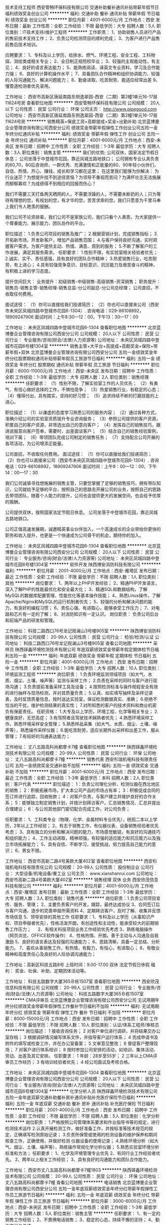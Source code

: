 技术支持工程师
西安管畅环保科技有限公司
交通补助餐补通讯补贴带薪年假节日福利绩效奖金创业公司
**********
福利:
交通补助
餐补
通讯补贴
带薪年假
节日福利
绩效奖金
创业公司
**********
职位月薪：4001-6000元/月 
工作地点：西安
发布日期：最新
工作性质：全职
工作经验：不限
最低学历：大专
招聘人数：5人
职位类别：IT技术支持/维护工程师
**********
工作职责：
1、协助销售人员进行产品的售前技术支持工作；
2、负责公司检测项目的顺利完成；
3、为客户进行产品售前售后技术培训。

应聘要求：
1、专科及以上学历，给排水、燃气、环境工程、安全工程、工科物探、测绘类或相关专业；
2、全日制正规院校毕业；
3、较强的主观能动性，有主见；
4、良好的语言表达能力；
5、能熟练阅读、译英文专业资料，学习及合作能力强；
6、良好的计算机操作水平；
7、具备团队合作精神和组织协调能力、较强的人际沟通能力、解决问题能力；
8、勤奋进取、吃苦耐劳、能适应经常出差
9、懂管道检测者优先录用。

工作地址：
西安市高新区唐延南路东侧逸翠园-西安（二期）第2幢1单元16-17层11624号房
查看职位地图
**********
西安管畅环保科技有限公司
公司规模：
20人以下
公司性质：
民营
公司行业：
环保
公司主页：
http://www.pipegood.com
公司地址：
西安市高新区唐延南路东侧逸翠园-西安（二期）第2幢1单元16-17层11624号房
**********
销售精英+保底工资+高额提成+奖金+出勤补助
北京蓝博曼企业管理咨询有限公司西安分公司
绩效奖金带薪年假弹性工作创业公司五险一金年终分红通讯补贴
**********
福利:
绩效奖金
带薪年假
弹性工作
创业公司
五险一金
年终分红
通讯补贴
**********
职位月薪：4001-6000元/月 
工作地点：西安-未央区
发布日期：招聘中
工作性质：全职
工作经验：1-3年
最低学历：大专
招聘人数：3人
职位类别：销售主管
**********
我们的优势;
公司双休，国家法定节假日休息；
公司坐落于中登城市花园，靠近凤城五路地铁口；
公司拥有专业认真负责的60,70，80后咨询师，一群优秀、充满激情和正能量的80、90年轻小伙伴们，自信、热情、开心、赚钱、成长和学习都在这里；
在这里我们能够为你解决：
为行业迷茫？为想提升找不到途径苦恼？为领导不重视而苦闷？为满怀壮志无法施展而郁郁寡欢？为成绩得不到相应的回报而伤心？

我们不需要三天打鱼两天晒网的人，不需要浮躁的人，不需要未断奶的人；只为等待有理想的您，有规划的您，有才华的您，苦苦求索的您，我们只愿意为千里马奉上我们令人艳羡的报酬。

我们公司不论资排辈，我们公司不是家族公司，我们只看个人素质，为大家提供一个尊重能力、展示能力、团队协作的平台。

职位描述：
1.负责公司项目的销售及推广；
2.根据营销计划，完成销售指标；
3.开拓新市场，开发新客户，增加产品销售范围；
4.与客户保持良好沟通，实时把握客户需求。为客户提供主动、热情、满意、周到的服务；
5.不断了解客户的工作进展，满足其服务需求。
任职要求：
1.性别不限，有实验室相关经验者优先；
2.诚实、实干、责任感强，具有良好的团队合作精神；
3.热爱销售行业，吃苦耐劳，有上进心；
4.具有较强竞争意识、目标意识、抗压能力及艰苦奋斗的精神，有积极上进的学习态度。

提升空间巨大：
业务提升：初级销售-中级销售-高级销售-资深销售；
职务提升：销售员-销售主管-销售经理-销售总监-分公司副总-分公司总经理；
公司直招，不收取任何费用。

面试途径：
（1）你可以直接给我们投递简历；
（2）你也可以直接来公司（西安市未央区凤城四路中登城市花园6-1304）. 
咨询电话：029-86108892，18909247906
面试时间：上午8:30—12：00，下午13：30—17：00 

工作地址：
未央区凤城四路中登城市花园6-1304
查看职位地图
**********
北京蓝博曼企业管理咨询有限公司西安分公司
公司规模：
20人以下
公司性质：
民营
公司行业：
专业服务/咨询(财会/法律/人力资源等)
公司地址：
未央区凤城四路中登城市花园6号楼1304室
**********
销售主管+大平台+高提成+高额奖金+保险+带薪年假+双休
北京蓝博曼企业管理咨询有限公司西安分公司
五险一金绩效奖金年终分红股票期权通讯补贴带薪年假员工旅游节日福利
**********
福利:
五险一金
绩效奖金
年终分红
股票期权
通讯补贴
带薪年假
员工旅游
节日福利
**********
职位月薪：6000-11000元/月 
工作地点：西安-未央区
发布日期：招聘中
工作性质：全职
工作经验：1-3年
最低学历：大专
招聘人数：2人
职位类别：销售经理
**********
任职要求：
（1）性别不限，了解实验室工作的人员优先；
（2）有勇气、有信心做好选择的工作，不惧怕竞争；
（3）热爱销售行业，有稳定的心态；
（4）懂得付出，具有踏实，坚持的好习惯；
（5）追求持续不断的打磨技能的上进心。

职位描述：
（1）以谦虚的态度学习熟悉公司的服务内容；
（2）通过各种方式，准确介绍公司的实验室资质提升专业咨询服务；
（3）参照公司提供的客户资源，积累自己的客户资源，并筛选出自己的意向客户；
（4）发挥自己的销售技巧，跟进说服意向客户签单，需要时，出差面谈客户；
（5）结合自己的销售经验案例，培训下属；
（6）带领团队完成公司制定的销售任务；
（7）支持配合公司开展的各项活动，为公司增添正能量。


公司直招，不收取任何费用。
面试途径：
（1）你可以直接给我们投递简历；
（2）你也可以直接来公司（西安市未央区凤城四路中登城市花园6-1304）. 
咨询电话：029-86108892，18909247906
面试时间：上午9：00—12：00，下午14：00—17：30 

我们公司诚挚寻找想施展的销售主管，只要您掌握了足够的销售技巧，拥有带队知识，公司就给予足够的平台，按照自己的思路去开展公司的业务，按照自己的思路去带领团队，随着个人能力的提升，公司也会提供更大的发展空间，也会给予优厚的报酬。

公司提供双休，按照国家法定节假日休息。
公司坐落于中登城市花园，靠近凤城五路地铁口。

公司正值高速发展期，诚邀精英事业伙伴加入，一个高速成长的企业带给你更快的职务和收入提升，也更是一个快速成为公司骨干的机会，期待你的加入。

工作地址：
未央区凤城四路中登城市花园6-1304
查看职位地图
**********
北京蓝博曼企业管理咨询有限公司西安分公司
公司规模：
20人以下
公司性质：
民营
公司行业：
专业服务/咨询(财会/法律/人力资源等)
公司地址：
未央区凤城四路中登城市花园6号楼1304室
**********
软件开发
陕西博安消防科技有限公司
**********
福利:
**********
职位月薪：2001-4000元/月 
工作地点：西安-雁塔区
发布日期：最近
工作性质：全职
工作经验：不限
最低学历：不限
招聘人数：1人
职位类别：其他
**********
岗位要求：
 1、两年以上PHP开发经验；
 2、精通PHP开发语言，深入了解PHP的性能最优化和安全最大化；
 3、精通SQL和数据结构，了解MySQL的数据库配置管理、性能优化等基本操作技能；
 4、熟悉Linux操作，了解Apache/Nginx和MySQL的运行机制者优先；
 5、较强的分析和解决问题的能力，有良好的编程习惯；
 6、责任心强、有进取心，能够承受工作压力；
 7、对电路和芯片有一定的了解；
 8、对消防知识有一定认识。
岗位职责：
负责公司后台和前端产品的研发和管理。

工作地址：
科技二路西口76号龙记观澜山3号楼905室
**********
陕西博安消防科技有限公司
公司规模：
20-99人
公司性质：
民营
公司行业：
检验/检测/认证
公司地址：
科技二路西口76号龙记观澜山3号楼905室
查看公司地图
**********
采样员
陕西铎鑫环境检测技术有限公司
年底双薪绩效奖金带薪年假定期体检节日福利五险一金
**********
福利:
年底双薪
绩效奖金
带薪年假
定期体检
节日福利
五险一金
**********
职位月薪：4001-6000元/月 
工作地点：西安
发布日期：招聘中
工作性质：全职
工作经验：1-3年
最低学历：大专
招聘人数：10人
职位类别：环境监测工程师
**********
岗位职责：
1.负责环境监测领域项目（如大气、水质、烟尘、土壤、噪声等）监测与采样工作；
2.负责在采样的同时与客户进行现场沟通；
3.负责提前准备采样工具及设备；
4.按照检测标准与操作规程安全有效的进行抽样与现场检测，并对其质量负责；
5.认真、如实填写抽样及采样记录表，及时反馈质量信息，按时送达实验室，保证检测数据真实、准确；
6.拒绝不恰当的干扰，维护检测结果的真实性；
7.对所知悉的客户的技术资料和商业机密负有保密责任。
 任职资格：
1.大专及以上学历，环境工程、化学等相关专业；
2.健康良好，无恐高症；
3.有驾照者且驾驶技术娴熟者优先；
4.熟悉环境采样工作，熟悉环境采样安全管理；
5.熟悉样品采集（如大气、水质、烟尘、土壤、噪声等），熟悉操作采样仪器；
6.能吃苦耐劳，适应长期外出采样和出差工作，服从管理；
7.有较好的沟通表达能力；

工作地址：
丈八五路高科尚都摩卡7幢
查看职位地图
**********
陕西铎鑫环境检测技术有限公司
公司规模：
20-99人
公司性质：
民营
公司行业：
环保
公司地址：
丈八五路高科尚都摩卡7幢
**********
销售代表
西安杉瑞机电科技有限责任公司
五险一金绩效奖金交通补助不加班
**********
福利:
五险一金
绩效奖金
交通补助
不加班
**********
职位月薪：4001-6000元/月 
工作地点：西安
发布日期：最近
工作性质：全职
工作经验：1-3年
最低学历：本科
招聘人数：2人
职位类别：客户代表
**********
职位描述：
1：负责公司理化分析、检测仪器在西北地区的销售；
2：积极拓展市场，扩大本公司产品的市场占有率；
3：积极促成合同的签订并进行追踪，回收账款；
4：对客户负责，与客户建立并维护良好的合作关系；
5：能够独立制定销售计划，并按计划拜访客户，汇总销售情况、汇总并提出合理建议；
6：与公司其他部门密切配合完成工作，对公司负责；

任职要求：
1、工科类专业（物理、化学、金属材料专业优先），统招二本以上学历，2年以上工作经验；
2、有志于销售工作，有仪器仪表、设备销售经验者优先考虑；
3、具有独立的分析和解决问题的能力，市场感觉敏锐，有良好的沟通技巧和组织能力；
4、工作主动进取，精神顽强，有较强的适应能力和抗压能力以及独立市场拓展能力；
5、具有自信、不断学习，接受挑战，努力提高自己能力的意识；
6、男女不限。

工作地址：
西安市高新二路4号美欧大厦402室
查看职位地图
**********
西安杉瑞机电科技有限责任公司
公司规模：
20-99人
公司性质：
股份制企业
公司行业：
大型设备/机电设备/重工业
公司主页：
www.xianshanrui.com
公司地址：
西安市高新二路4号美欧大厦402室
**********
销售经理 双休 业务
西安欣茂信息科技有限公司
**********
福利:
**********
职位月薪：4001-6000元/月 
工作地点：西安-雁塔区
发布日期：最新
工作性质：全职
工作经验：1-3年
最低学历：大专
招聘人数：3人
职位类别：销售代表
**********
岗位职责：1.负责公司项目宣传、服务、管理；
                 2、主要负责客户的开发，跟踪，最终达成协议
                 3、合同签订后与客户沟通，逐步的完善申报所需资料
                 4、定期拜访客户，及时了解、收集并反馈市场信息
                 5、领导安排的其他工作
任职要求：1、专科及以上学历（从事知识产权、项目申报者优先），性格活泼开朗，有创造性和主动性，能承受较大的前期销售工作压力； 
    　      2、有相关科技项目业务工作经验优先考虑
         3、熟练电脑操作（网页浏览、OFFICE软件操作） 
                 4、性格热情、开朗。善于主动与人沟通及自我激励 
                 5、良好的语言表达及较强的沟通能力；
                 6、思路清晰，具备一定总结、分析能力。
                 7、喜欢从事销售工作，有热情，有毅力，有恒心，有进取心；
                 8、有敬业精神和高度责任心及良好的人际协调沟通能力；

工作地址：高新区科技五路8号
上班时间：9.00-17.00  双休 法定节假日休假
福   利： 奖金、社保、补助、定期团体活动等。



工作地址：
科技五路数字大厦365Ｂ栋1507室
查看职位地图
**********
西安欣茂信息科技有限公司
公司规模：
20-99人
公司性质：
民营
公司行业：
专业服务/咨询(财会/法律/人力资源等)
公司地址：
科技五路数字大厦365Ｂ栋1507室
**********
CMA评审员
北京蓝博曼企业管理咨询有限公司西安分公司
无试用期年终分红绩效奖金带薪年假弹性工作餐补节日福利不加班
**********
福利:
无试用期
年终分红
绩效奖金
带薪年假
弹性工作
餐补
节日福利
不加班
**********
职位月薪：8000-15000元/月 
工作地点：西安
发布日期：招聘中
工作性质：全职
工作经验：不限
最低学历：不限
招聘人数：10人
职位类别：认证/体系工程师/审核员
**********
岗位描述：
1 接收咨询任务；
2 对客户单位进行调研，并将结果交办公室存档；
3 根据调研情况编写体系文件，并指导客户运行体系；
4 完成申请书及附件的填写或检查工作，并在办公室备案；
5 文审意见整改；
6 督促客户整理现场；
7 对客户进行体系培训；
8 按时参加公司安排的活动，如培训、集体活动、劳动、出差及其它安排。
任职要求：
1 年龄：28岁至55岁；
2 三年以上CMA评审员工作经历；
3 有培训经验者优先；
4 经公司面试及考核合格。

工作地址：
未央区凤城四路中登城市花园6-1304
查看职位地图
**********
北京蓝博曼企业管理咨询有限公司西安分公司
公司规模：
20人以下
公司性质：
民营
公司行业：
专业服务/咨询(财会/法律/人力资源等)
公司地址：
未央区凤城四路中登城市花园6号楼1304室
**********
化学分析人员
陕西铎鑫环境检测技术有限公司
五险一金年底双薪交通补助餐补房补通讯补贴补充医疗保险节日福利
**********
福利:
五险一金
年底双薪
交通补助
餐补
房补
通讯补贴
补充医疗保险
节日福利
**********
职位月薪：2001-4000元/月 
工作地点：西安
发布日期：招聘中
工作性质：全职
工作经验：不限
最低学历：不限
招聘人数：5人
职位类别：化学分析
**********
岗位职责：
1.严格按照公司管理体系要求和作业指导书等的规定，进行检测技术运作 
2.认真开展检测工作，做好准备工作，并按标准等技术规范的规定，正确填写检测原始记录； 
3.负责所保管或使用的检测设备的维护保养和期间核查工作，正确使用，并做好检测 仪器设备的使用记录； 
4.熟练环境分析（如大气、烟尘、土壤、噪声等），熟练操作常规化学分析仪器； 
5.熟悉实验室环境分析标准和方法；
任职要求：
1、化学及环境管理专业优先
2、有同行业工作经验者优先。 
2、两年以上相关工作经验；  
3、具有良好的沟通能力和团队合作能力。

工作地址：
西安市丈八五路高科尚都摩卡7幢1803
**********
陕西铎鑫环境检测技术有限公司
公司规模：
20-99人
公司性质：
民营
公司行业：
环保
公司地址：
丈八五路高科尚都摩卡7幢
查看公司地图
**********
电话销售
北京蓝博曼企业管理咨询有限公司西安分公司
五险一金年底双薪绩效奖金年终分红带薪年假弹性工作员工旅游节日福利
**********
福利:
五险一金
年底双薪
绩效奖金
年终分红
带薪年假
弹性工作
员工旅游
节日福利
**********
职位月薪：3000-6000元/月 
工作地点：西安-未央区
发布日期：招聘中
工作性质：全职
工作经验：1-3年
最低学历：大专
招聘人数：5人
职位类别：销售主管
**********
任职要求：
1、有一定的销售工作经验；
2、不畏惧电话销售；
3、稳定的心态，持续不懈的坚持；
4、勤于学习与总结。

岗位描述：
1、参照公司提供的客户资源，积累自己的客户资源，并筛选出自己的意向客户；
2、发挥自己的销售技巧，跟进说服意向客户签单，需要时，出差面谈客户。

公司直招，不收取任何费用。
面试途径：
（1）你可以直接给我们投递简历；
（2）你也可以直接来公司（西安市未央区凤城四路中登城市花园6-1304）. 
咨询电话：029-86108892，18909247906
面试时间：上午9：00—12：00，下午14：00—17：30 

公司提供双休，按照国家法定节假日休息。
公司坐落于中登城市花园，靠近凤城五路地铁口。
销售主管试用期保底工资2500-4500（提成10%），有单立马转正，转正底薪3000（提成10%-15%），底薪随业绩和团队业绩增加而提升。





工作地址：
未央区凤城四路中登城市花园6-1304
**********
北京蓝博曼企业管理咨询有限公司西安分公司
公司规模：
20人以下
公司性质：
民营
公司行业：
专业服务/咨询(财会/法律/人力资源等)
公司地址：
未央区凤城四路中登城市花园6号楼1304室
查看公司地图
**********
环评/环境检测业务经理
陕西盛中建环境科技有限公司
五险一金年终分红加班补助全勤奖通讯补贴带薪年假员工旅游节日福利
**********
福利:
五险一金
年终分红
加班补助
全勤奖
通讯补贴
带薪年假
员工旅游
节日福利
**********
职位月薪：8001-10000元/月 
工作地点：西安-长安区
发布日期：招聘中
工作性质：全职
工作经验：1-3年
最低学历：不限
招聘人数：5人
职位类别：其他
**********
岗位职责：
1、协助经理制定老客户维护计划，定期拜访新老客户；
2、建立新客户资料及档案；
3、及时跟踪及处理客户反馈， 维护及增进已有客户关系；
5、对相关市场讯息的挖掘与整理收集，并提供售前咨询；
6、负责提供各项优质的售后服务，并同客户保持长期的联系；
7、协助团队完成销售任务及任务；
8、完成上级交办的其它工作事项。 
任职要求：
2、化工、环境等相关专业优先；
3、有多年市场管理和客户维护工作经验（有第三方检测行业市场渠道开拓经验者优先、有环评工作经验者优先）；
4、对业务管理工作有较高的热情；
5、有良好的职业素养和敬业精神，高度的敬业与团队合作精神，能够承受较大工作压力；
6、具备较强的市场分析、推广能力和良好的人际沟通、协调能力，分析和解决问题的能力；
7、C1以上驾照优先；
本公司提供五险、话补、生日福利、节假日等福利；

工作地址：
西安市航天基地航天中路东段寰宇大厦
**********
陕西盛中建环境科技有限公司
公司规模：
20-99人
公司性质：
民营
公司行业：
环保
公司地址：
西安市航天基地航天中路东段寰宇大厦
查看公司地图
**********
知识产权顾问/商务代表
西安卓凡知识产权代理有限公司
五险一金年底双薪绩效奖金加班补助员工旅游节日福利带薪年假
**********
福利:
五险一金
年底双薪
绩效奖金
加班补助
员工旅游
节日福利
带薪年假
**********
职位月薪：5000-8000元/月 
工作地点：西安
发布日期：招聘中
工作性质：全职
工作经验：不限
最低学历：大专
招聘人数：5人
职位类别：客户代表
**********
岗位职责：
1、合理利用公司平台和资源寻找知识产权需求的目标客户。
2、与目标客户建立联系，负责开发商标、专利等知识产权相关业务。
3、解决客户商标、专利、版权等知识产权方面的问题并进行后期开发、维护。
4、制定并完成每月销售目标。
任职要求：
1、年龄20-27岁，中专及以上学历，表达能力强；
2、市场营销专业、法律相关专业优先考虑，其他专业优秀者可放宽条件。
3、具有较强学习、谈判能力，良好的职业道德操守和团队合作精神。
职位上升空间：知识产权顾问——高级知识产权项目顾问——项目总监
薪资待遇：
薪酬福利：
1、无责任底薪+绩效工资+高额提成+高额销售奖金+全勤+年终奖+各项补贴，综合工资5000-10000，上不封顶； 
2、按国家规定享受带薪年假，享受病假、婚假、产假等国家法定节假日； 
3、丰富多彩的员工活动：员工聚餐、节日晚会、旅游活动、趣味运动会、部门活动、生日补贴、法定节假日发放节日礼品等等； 
4、享受公司组织的国内旅游； 
5、提供行业领先的岗前培训、管理能力培训等专业培训；
6、90后为主的工作氛围，员工领导nice！ 
7、应聘咨询电话：17792570647。
工作时间上班时间：早上08:30-12:00，下午：14:00-18:00（单双休轮休，节假日正常休假，每月休6天）
工作地址：
西安市雁塔区科技路20号萨尔名邸B座603
查看职位地图
**********
西安卓凡知识产权代理有限公司
公司规模：
20-99人
公司性质：
民营
公司行业：
专业服务/咨询(财会/法律/人力资源等)
公司地址：
西安市雁塔区科技路20号萨菲尔名邸B座603
**********
综合业务助理
陕西铎鑫环境检测技术有限公司
加班补助年底双薪五险一金带薪年假定期体检节日福利
**********
福利:
加班补助
年底双薪
五险一金
带薪年假
定期体检
节日福利
**********
职位月薪：2001-4000元/月 
工作地点：西安
发布日期：招聘中
工作性质：全职
工作经验：1-3年
最低学历：本科
招聘人数：1人
职位类别：项目专员/助理
**********
岗位职责：
1、将公司的技术服务理念、服务项目和技术实力向企业单位展示和宣传；
2、为有技术服务需求的企业单位提供咨询，建立公司技术团队与需求方之间的桥梁；
3、对已有客户的维护，整理客户信息，并将客户跟进情况汇报给相关管理人员；
4、负责进行市场调研，收集并分析市场及竞争对手相关信息，并及时反馈给相关部门；
5、与客户保持良好关系，并和客户及时沟通，提升公司在行业的地位和声誉；
任职要求：
1、对环保行业的前景有充分的认识，愿意投身其中；
2、品行端正，态度积极，工作主动，责任心强，吃苦耐劳，有团队精神；
3、大专以上学历，环境保护、环境工程、化学类等相关专业背景优先；
4、具有较强的学习，能快速掌握环境检测领域的必要知识；
5、具有开拓新市场的勇气和能力；
6、有良好的沟通能力，有业务经验者优先；

工作地址：
丈八五路高科尚都摩卡7幢
查看职位地图
**********
陕西铎鑫环境检测技术有限公司
公司规模：
20-99人
公司性质：
民营
公司行业：
环保
公司地址：
丈八五路高科尚都摩卡7幢
**********
业务拓展经理/主管
陕西铎鑫环境检测技术有限公司
五险一金年底双薪绩效奖金交通补助餐补房补补充医疗保险节日福利
**********
福利:
五险一金
年底双薪
绩效奖金
交通补助
餐补
房补
补充医疗保险
节日福利
**********
职位月薪：4001-6000元/月 
工作地点：西安
发布日期：招聘中
工作性质：全职
工作经验：3-5年
最低学历：大专
招聘人数：1人
职位类别：其他
**********
岗位职责：
1.负责所辖区域水、大气、土壤、噪音等检测/监测服务的推广工作。
2.获取环保部门、环评机构、企业、学校及个人环境监测需求信息，开拓市场，定期拜访相关或潜在客户，与客户维持良好的关系。
3.与客户保持沟通，确定客户需求并积极促成业务发展。
4.保持内部沟通以使流程顺畅，定期向上级主管汇报辖区工作情况，协助其他部门做好市场活动及客户培训工作，持续改进流程并提高客户满意度。
任职资格：
1.市场营销类、环境类、化学类相关专业毕业；
2.对环境检测、环境评价、污染物治理有一定了解，有销售或市场推广工作或电话销售经验者优先考虑；
3.在环保领域有一定的客户基础；具有一定的业务经验，能够独立洽谈项目，有热衷环保事业的发展；
4.性格开朗，勤奋好学，思维敏捷，善于沟通交流，具有良好的团队合作精神；  

工作地址：
西安市高新区
**********
陕西铎鑫环境检测技术有限公司
公司规模：
20-99人
公司性质：
民营
公司行业：
环保
公司地址：
丈八五路高科尚都摩卡7幢
查看公司地图
**********
实验室主任
陕西铎鑫环境检测技术有限公司
五险一金年底双薪绩效奖金补充医疗保险交通补助餐补房补节日福利
**********
福利:
五险一金
年底双薪
绩效奖金
补充医疗保险
交通补助
餐补
房补
节日福利
**********
职位月薪：4001-6000元/月 
工作地点：西安
发布日期：招聘中
工作性质：全职
工作经验：3-5年
最低学历：本科
招聘人数：1人
职位类别：环境监测工程师
**********
岗位职责：
1 负责实验室的日常工作安排、协调、监督和检查；
2 领导和组织实验室的各项工作并保质保量完成；
3 负责对实验室检测数据的最终审核和批准；
4 负责处理检测工作中发生的技术问题，就检测技术问题给予内部业务员及客户作合理性解释；
5 按照公司发展策略，组织开展实验室资质认定的扩项工作；
6 负责实验室资质申请及审核过程的技术质量把控；
7 注重与员工的沟通，了解员工在技术上的需求，拟定培训计划及监督实施；
8 负责实验室采购事宜的统筹安排及审批；
9 完成总经理指派的其他任务。
 任职要求
1 本科及以上学历毕业，化学相关专业背景，3年以上工作经验，，有过环保领域第三方检测实验室工作经验；
2 具备中级以上技术职称优先；
3 精通实验室评审准则ISO17025的管理规范，主持过CMA实验室扩项评审工作；
4 熟悉环保领域的法规标准体系，采样、检测技术规范；
5 具有团队合作精神，具备带队经验；
6 善于沟通与协调，有较强的责任心。

工作地址：
西安市高新区丈八五路高科尚都摩卡7幢1803
查看职位地图
**********
陕西铎鑫环境检测技术有限公司
公司规模：
20-99人
公司性质：
民营
公司行业：
环保
公司地址：
丈八五路高科尚都摩卡7幢
**********
环境检测实验员
陕西铎鑫环境检测技术有限公司
五险一金年底双薪绩效奖金加班补助弹性工作补充医疗保险
**********
福利:
五险一金
年底双薪
绩效奖金
加班补助
弹性工作
补充医疗保险
**********
职位月薪：2001-4000元/月 
工作地点：西安-雁塔区
发布日期：招聘中
工作性质：全职
工作经验：1-3年
最低学历：大专
招聘人数：10人
职位类别：其他
**********
岗位职责：
1.严格按照公司管理体系要求和作业指导书等的规定，进行检测技术运作 
2.认真开展检测工作，做好准备工作，并按标准等技术规范的规定，正确填写检测原始记录； 
3.负责所保管或使用的检测设备的维护保养和期间核查工作，正确使用，并做好检测 仪器设备的使用记录； 
4.熟练环境分析（如大气、烟尘、土壤、噪声等），熟练操作常规化学分析仪器； 
5.熟悉实验室环境分析标准和方法；
任职要求：
1、化学及环境管理专业优先
2、有同行业工作经验者优先。 
2、两年以上相关工作经验；  
3、具有良好的沟通能力和团队合作能力。

工作地址：
丈八五路高科尚都摩卡7幢
查看职位地图
**********
陕西铎鑫环境检测技术有限公司
公司规模：
20-99人
公司性质：
民营
公司行业：
环保
公司地址：
丈八五路高科尚都摩卡7幢
**********
环境检测/监测，实验室分析员
陕西铎鑫环境检测技术有限公司
五险一金年底双薪绩效奖金补充医疗保险节日福利交通补助餐补房补
**********
福利:
五险一金
年底双薪
绩效奖金
补充医疗保险
节日福利
交通补助
餐补
房补
**********
职位月薪：2001-4000元/月 
工作地点：西安
发布日期：招聘中
工作性质：全职
工作经验：1-3年
最低学历：大专
招聘人数：5人
职位类别：化学分析
**********
岗位职责：
1.严格按照公司管理体系要求和作业指导书等的规定，进行检测技术运作 
2.认真开展检测工作，做好准备工作，并按标准等技术规范的规定，正确填写检测原始记录； 
3.负责所保管或使用的检测设备的维护保养和期间核查工作，正确使用，并做好检测 仪器设备的使用记录； 
4.熟练环境分析（如大气、烟尘、土壤、噪声等），熟练操作常规化学分析仪器； 
5.熟悉实验室环境分析标准和方法；
任职要求：
1、化学及环境管理专业优先。 
2、两年以上相关工作经验；  
3、具有良好的沟通能力和团队合作能力。

工作地址：
西安市高新区丈八五路高科尚都摩卡7幢1803
查看职位地图
**********
陕西铎鑫环境检测技术有限公司
公司规模：
20-99人
公司性质：
民营
公司行业：
环保
公司地址：
丈八五路高科尚都摩卡7幢
**********
环境检测 实验化验员/分析员
陕西盛中建环境科技有限公司
五险一金绩效奖金加班补助全勤奖通讯补贴带薪年假节日福利补充医疗保险
**********
福利:
五险一金
绩效奖金
加班补助
全勤奖
通讯补贴
带薪年假
节日福利
补充医疗保险
**********
职位月薪：3000-5000元/月 
工作地点：西安-长安区
发布日期：招聘中
工作性质：全职
工作经验：1-3年
最低学历：本科
招聘人数：3人
职位类别：其他
**********
岗位职责：
1、负责日常化验检测工作；
2、负责化验室日常管理，药剂保管，仪器维护保养等工作；
3、负责运营项目运行资料、化验资料整理保存；
4、领导安排的其他工作；
任职要求：
1、熟悉水、气、声、土壤、噪声等常规检测项目检测方法；
2、能熟练操作、常用检测仪器设备；
3、会操作相关大型仪器如原子吸收等，特别是气相色谱者优先；
4、能熟练运用word、exel等办公软件；
5、具备较强的沟通能力，组织协调能力，分析和处理问题的能力；
6、有“化验员”证优先考虑；
工作时间：法定工作日.
工作地址：
西安市航天基地航天中路东段寰宇大厦
**********
陕西盛中建环境科技有限公司
公司规模：
20-99人
公司性质：
民营
公司行业：
环保
公司地址：
西安市航天基地航天中路东段寰宇大厦
查看公司地图
**********
知识产权顾问（双休高薪）
西安毅联专利代理有限公司
绩效奖金全勤奖交通补助通讯补贴带薪年假员工旅游高温补贴节日福利
**********
福利:
绩效奖金
全勤奖
交通补助
通讯补贴
带薪年假
员工旅游
高温补贴
节日福利
**********
职位月薪：5000-8000元/月 
工作地点：西安-高新技术产业开发区
发布日期：最新
工作性质：全职
工作经验：不限
最低学历：大专
招聘人数：5人
职位类别：销售代表
**********
【双休 实力 待遇好文化好发展好企业】
 【岗位职责】：
1、搜集和整理各大企事业单位、企业等目标客户群体；
2、掌握商标、专利、版权、科技项目等知识产权的工作流程及业务；
3、开发新客户，完成业务目标；
4、管理客户资料，维护老客户；
5、管理维护客户关系及达成客户的长期合作。
【任职要求】：
1、大专及以上学历(条件优秀者可适当放宽)；
2、做事认真细心、诚信守时、责任心强、学习能力强、思维敏捷、性格开朗；
3、有高度的工作热情、良好的团队合作精神和沟通能力，分析解决问题的能力，能够承受工作中的压力；
4、语言表达能力强；有销售、咨询、知识产权等相关经验者优先考虑；
5、可应届毕业生。
【待遇/休假/培训】
    1、无责任底薪 +高额提成 ＋各项补贴 ＋全勤奖 +年资奖 +年终奖金（丰厚的奖金）；
    2、双休 +法定节假日 +带薪年假 +生日礼品 +公司活动娱乐旅游 +良好的企业文化；
    3、职业发展：专员---高级顾问---储备经理---商务经理---商务总监；
    4、专业培训：系统全面专业的培训系统，提升打造专业的行业技能、销售技能、致胜思维、沟通能力、良好的职业素养。 
     专业、资深、实力、文化好、发展好的企业平台，欢迎加入我们这个团队中。
     带劲儿，有范儿，我们年轻活泼，这里像每个人的温馨大家庭，欢迎你和我们一起快乐工作、一起前行！       
     地  址：西安市高新区科技路48号创业广场A座206（玫瑰大楼站，科技路与高新四路十字西南）
     电  话：18829083050

  工作地址：
西安市高新区科技路48号创业广场A座206（玫瑰大楼站，科技路与高新四路十字口）
查看职位地图
**********
西安毅联专利代理有限公司
公司规模：
100-499人
公司性质：
股份制企业
公司行业：
专业服务/咨询(财会/法律/人力资源等)
公司主页：
http://www.yilianip.com/
公司地址：
高新区科技路48号创业广场A座206（玫瑰大楼站，科技路与高新四路十字口）
**********
化学分析员
陕西铎鑫环境检测技术有限公司
五险一金年底双薪绩效奖金加班补助交通补助餐补弹性工作补充医疗保险
**********
福利:
五险一金
年底双薪
绩效奖金
加班补助
交通补助
餐补
弹性工作
补充医疗保险
**********
职位月薪：2001-4000元/月 
工作地点：西安
发布日期：招聘中
工作性质：全职
工作经验：不限
最低学历：不限
招聘人数：5人
职位类别：化学分析
**********
岗位职责：
1.严格按照公司管理体系要求和作业指导书等的规定，进行检测技术运作 
2.认真开展检测工作，做好准备工作，并按标准等技术规范的规定，正确填写检测原始记录； 
3.负责所保管或使用的检测设备的维护保养和期间核查工作，正确使用，并做好检测 仪器设备的使用记录； 
4.熟练环境分析（如大气、烟尘、土壤、噪声等），熟练操作常规化学分析仪器； 
5.熟悉实验室环境分析标准和方法；
任职要求：
1、化学及环境管理专业优先
2、有同行业工作经验者优先。 
2、两年以上相关工作经验；  
3、具有良好的沟通能力和团队合作能力。

工作地址：
丈八五路高科尚都摩卡7幢
**********
陕西铎鑫环境检测技术有限公司
公司规模：
20-99人
公司性质：
民营
公司行业：
环保
公司地址：
丈八五路高科尚都摩卡7幢
查看公司地图
**********
会计实习生
西安华众财务管理咨询有限公司
年底双薪交通补助不加班全勤奖
**********
福利:
年底双薪
交通补助
不加班
全勤奖
**********
职位月薪：1000-2000元/月 
工作地点：西安
发布日期：最新
工作性质：全职
工作经验：不限
最低学历：不限
招聘人数：3人
职位类别：会计助理/文员
**********
岗位职责：
1、日常税务申报；年度审计，汇算清缴；
2、月度各项税务指标筹划，指标分解、控制；
3、各税种及法人体的涉税分析；
4、各项税收优惠政策的运用和办理；
5、税务关系维护；
6、外部税务稽查及统计检查应对；
7、业务部门税务政策咨询、解答。
任职资格：
1、大专以上学历；
2、熟悉中国经济、税务相关法规；
3、能够承担工作压力，具有较好的学习能力和较强的沟通能力。
工作时间：8：30--5：30


工作地址：
陕西西安西安市北关正街三联大厦11804室
查看职位地图
**********
西安华众财务管理咨询有限公司
公司规模：
20-99人
公司性质：
民营
公司行业：
专业服务/咨询(财会/法律/人力资源等)
公司地址：
陕西西安西安市北关正街三联大厦11804室
**********
销售经理 双休
西安欣茂信息科技有限公司
**********
福利:
**********
职位月薪：6001-8000元/月 
工作地点：西安-高新技术产业开发区
发布日期：最新
工作性质：全职
工作经验：1-3年
最低学历：大专
招聘人数：5人
职位类别：销售代表
**********
岗位职责：1.负责公司项目宣传、服务、管理；
          2、主要负责客户的开发，跟踪，最终达成协议
          3、合同签订后与客户沟通，逐步的完善申报所需资料
          4、定期拜访客户，及时了解、收集并反馈市场信息
          5、领导安排的其他工作
        
任职要求：1、专科及以上学历（从事知识产权、项目申报者优先），性格活泼开朗，有创造性和主动性，能承受较大的前期销售工作压力； 
     2、有相关科技项目业务工作经验优先考虑
     3、熟练电脑操作（网页浏览、OFFICE软件操作） 
          4、性格热情、开朗。善于主动与人沟通及自我激励 
          5、良好的语言表达及较强的沟通能力；
          6、思路清晰，具备一定总结、分析能力。
          7、喜欢从事销售工作，有热情，有毅力，有恒心，有进取心；
         8、有敬业精神和高度责任心及良好的人际协调沟通能力；

工作地址：高新区科技五路8号
上班时间：9.00-17.00  双休 法定节假日休假
福   利：  工资每月1号按时发放 公司人性化管理


工作地址：
科技五路数字大厦365Ｂ栋1507室
查看职位地图
**********
西安欣茂信息科技有限公司
公司规模：
20-99人
公司性质：
民营
公司行业：
专业服务/咨询(财会/法律/人力资源等)
公司地址：
科技五路数字大厦365Ｂ栋1507室
**********
行政司机
陕西铎鑫环境检测技术有限公司
五险一金年底双薪交通补助餐补房补通讯补贴补充医疗保险节日福利
**********
福利:
五险一金
年底双薪
交通补助
餐补
房补
通讯补贴
补充医疗保险
节日福利
**********
职位月薪：2001-4000元/月 
工作地点：西安
发布日期：招聘中
工作性质：全职
工作经验：不限
最低学历：不限
招聘人数：2人
职位类别：其他
**********
岗位职责：
1、遵守公司规章制度，热爱本职工作，努力提高业务水平和服务质量；   
2、负责每日出车前后对责任车辆例行检查如有异常情况应及时并向上级汇报，以保证车辆安全；  
3、严格遵守交通规则，按照规定线路谨慎驾驶、安全行车、节约油耗；
4、服从上级的工作安排，不得借故拖延、拒绝出车；  
5、负责车辆的日常擦洗和清洁工作，保持车辆内外干净、整洁；  
6、不得随意将车辆转借他人驾驶，不准公车私用（特殊情况须向总经理请示）；
7、服从上级安排，完成上级交办的其它任务。



工作地址：
西安市丈八五路高科尚都7幢1803
**********
陕西铎鑫环境检测技术有限公司
公司规模：
20-99人
公司性质：
民营
公司行业：
环保
公司地址：
丈八五路高科尚都摩卡7幢
查看公司地图
**********
财务会计
西安华众财务管理咨询有限公司
年底双薪五险一金
**********
福利:
年底双薪
五险一金
**********
职位月薪：2001-4000元/月 
工作地点：西安
发布日期：最新
工作性质：全职
工作经验：1年以下
最低学历：大专
招聘人数：2人
职位类别：会计/会计师
**********
岗位职责：
1、负责公司的全面财务会计工作；
2、负责制订和完善公司的财务制度流程，对财务经营提出专业合理化建议；
3、分析检查公司的财务预算和收支的执行情况；
4、审核原始单据，办理日常会计业务；
5、编制记帐凭证，登记会计帐簿，编制会计报表，按时向管理层提交；
6、编制核算每月的工资、奖金发放；
7、定期或不定期组织盘点工作；
8、负责税务申报、汇算清缴、年检、公司证照办理等事宜；
9、负责监督检查会计一些账务，处理工商税务疑难杂症；
任职要求：
1、大专以上学历，持有会计上岗证；
2、全面的专业知识、账务处理、及财务管理经验；
3、熟悉会计报表的处理，会计法规和税法；
4、熟练操作计算机办公软件、财务软件；
有财务公司主管经验者优先

工作地址
陕西西安西安市北关正街三联大厦11804室

工作地址：
陕西西安西安市北关正街三联大厦11804室
查看职位地图
**********
西安华众财务管理咨询有限公司
公司规模：
20-99人
公司性质：
民营
公司行业：
专业服务/咨询(财会/法律/人力资源等)
公司地址：
陕西西安西安市北关正街三联大厦11804室
**********
环境监测实验室总工
陕西盛中建环境科技有限公司
五险一金绩效奖金年终分红加班补助全勤奖通讯补贴带薪年假节日福利
**********
福利:
五险一金
绩效奖金
年终分红
加班补助
全勤奖
通讯补贴
带薪年假
节日福利
**********
职位月薪：8001-10000元/月 
工作地点：西安-西安国家民用航天产业基地
发布日期：招聘中
工作性质：全职
工作经验：3-5年
最低学历：本科
招聘人数：2人
职位类别：环保技术工程师
**********
岗位职责：
     1.熟练掌握各种分析仪器的性能及各项分析方法，能够承担测试及研究工作；
     2.负责公司实验室筹建与运营，制定各项技术管理计划并组织实施；
     3.督导实验室功能与业务对接，不断提高效率与准确性，根据市场需求开发新的检测业务 ；           
     4.进行质量数据的统计与分析；
     5.组织技术体系文件的编撰、修订、审核等；                   
     6.负责技术团队建设，合理有效地使用绩效考核和培训来精炼队伍。
任职要求： 
     1. 全日制本科以上学历，化学、环境相关专业毕业；
     2. 从事实验室检测和管理及相关工作3-5年以上，精通水、气、声、土壤、噪声、 辐射、职业卫生等检测业务和各项检测技术；
     3. 有第三方检测行业的技术工作经验、有中、高级职称者优先；
     4. 能熟练使用办公软件；工作认真负责，敢于坚持原则 ；
     5. 年龄在35岁以上，较好的管理沟通能力及良好的团队协作精神。
                工作地址：
西安市航天基地航天中路东段寰宇大厦
**********
陕西盛中建环境科技有限公司
公司规模：
20-99人
公司性质：
民营
公司行业：
环保
公司地址：
西安市航天基地航天中路东段寰宇大厦
查看公司地图
**********
销售顾问（双休高薪）
西安毅联专利代理有限公司
绩效奖金全勤奖交通补助通讯补贴带薪年假员工旅游高温补贴节日福利
**********
福利:
绩效奖金
全勤奖
交通补助
通讯补贴
带薪年假
员工旅游
高温补贴
节日福利
**********
职位月薪：5000-8000元/月 
工作地点：西安-高新技术产业开发区
发布日期：最新
工作性质：全职
工作经验：不限
最低学历：大专
招聘人数：5人
职位类别：销售代表
**********
【双休 实力 待遇好文化好发展好企业】
【岗位职责】
1、及时、深入了解公司各项产品及客户需求；
2、执行部门销售策略，实现个人销售目标；
3、通过各种渠道与途径收集潜在客户信息，开发客户，并建立客户档案；
4、做好客户业务产品的咨询服务。
5、维护客户关系做好客户管理。
【任职资格】
1、大专及以上学历（条件优秀者可适当放宽）；
2、做事认真细心、诚信守时、责任心强、学习能力强、思维敏捷、性格开朗；
3、有高度的工作热情、良好的团队合作精神和沟通能力，分析解决问题的能力，能够承受工作中的压力；
4、语言表达能力强；有销售、知识产权等相关经验者优先考虑；
5、欢迎应届毕业生。
【待遇/休假/培训】
    1、无责任底薪 +高额提成 ＋各项补贴 ＋全勤奖 +年资奖 +年终奖金（丰厚的奖金）；
    2、双休 +法定节假日 +带薪年假 +生日礼品 +公司活动娱乐旅游 +良好的企业文化；
    3、职业发展：专员---高级顾问---储备经理---商务经理---商务总监；
    4、专业培训：系统全面专业的培训系统，提升打造专业的行业技能、销售技能、致胜思维、沟通能力、良好的职业素养。 
      专业、资深、实力、文化好、发展好的企业平台，欢迎加入我们这个团队中。
      带劲儿，有范儿，我们年轻活泼，这里像每个人的温馨大家庭，欢迎你和我们一起快乐工作、一起前行！
      地  址：西安市高新区科技路48号创业广场A座206（玫瑰大楼站，科技路与高新四路十字西南）
      电  话：18829083050
   工作地址：
西安市高新区科技路48号创业广场A座206(玫瑰大楼站)
查看职位地图
**********
西安毅联专利代理有限公司
公司规模：
100-499人
公司性质：
股份制企业
公司行业：
专业服务/咨询(财会/法律/人力资源等)
公司主页：
http://www.yilianip.com/
公司地址：
高新区科技路48号创业广场A座206（玫瑰大楼站，科技路与高新四路十字口）
**********
业务助理（无需法律基础）
陕西方强律师事务所
五险一金绩效奖金全勤奖带薪年假弹性工作员工旅游高温补贴节日福利
**********
福利:
五险一金
绩效奖金
全勤奖
带薪年假
弹性工作
员工旅游
高温补贴
节日福利
**********
职位月薪：4001-6000元/月 
工作地点：西安
发布日期：最新
工作性质：全职
工作经验：不限
最低学历：不限
招聘人数：3人
职位类别：销售经理
**********
在你投递简历之前请先想清楚三个问题：
 1、你，想要什么样的 生活？           
2、你，现在需要   能力？机会？平台？          
3、你，愿意做出哪些  改变？    
如果以上三个问题在你心中已经有了明确的答案，请你继续往下看！
 分享3个我们这里的真实案例：
 1、小蒲  大专学历  所学专业是护理  原来的工作是护士   
 她于2015年5月20日加入团队，入职一年来，平均每个月签单4单，10个月后她被提升为团队主管，加上奖金，她目前月均工资11200.65元。
 2、小李  本科学历  所学专业是法学  原来的工作是实习律师
 他于2014年5月24日加入团队，入职2年来，平均每月签单4单，4个月后他被提升为团队主管，6个月后又晋升为XX市分布负责人，目前月均工资12041.1元。
 3、小张 大专学历  所学专业是护理  原来的工作是销售
 她于2016年2月23日加入我们，入职第一周就签单1单，入职第一个月签单10单，之后平均每月签单5单以上，6个月后她被提升为团队主管，目前月均工资9507.23元。
 为什么他们能取得这样的成绩？ 
 1、他们拥有一个正能量的团队！
2、他们所选择的行业市场前景广阔！
3、他们对待工作勤奋拼搏、不断突破！
怎么样？你是否想拥有这样的发展？接下来了解一下我们吧！

公司简介：
  方强律师事务所由中国著名的法制心理学家、国务院评定的有突出贡献专家、原陕西省司法厅副厅长、全国政协委员、九三学社中央委员兼九三学社中央政法委副主任、陕西省法学会副会长方强创办，是陕西省司法厅直属律师事务所，陕西省知名律师事务所。驻外业务代理人遍布美国、加拿大、法国 、德国、俄罗斯、欧盟、日本、澳大利亚、香港、台湾 、澳门、印度、不丹等十三个国家或地区。
  本所自创立以来，秉承诚实信用、恪尽职守、专业化、团队化、规模化、国际化的服务理念，为海内外各行各业、社会各界提供了优质、高效的法律服务，先后为陕西省农业银行、陕西建设银行、四大国有资产管理公司、西安产权交易中心、中国西电集团、陕西省工信厅……等等上千家知名大型企事业单位提供了良好的法律服务，受到包括新闻媒体在内的社会各界的广泛关注。
  陕西方强律师事务所现有律师近40人，多学科知名高级专家60余人，驻外委托代理人17人，律师助理等其他工作人员30余人。
  本所交通事故律师团由具有多年承办交通事故案件经验的资深律师、知名学者、其他工作人员等30余人共同组成，是西北地区规模最大的交通事故律师团之一，致力于为交通事故当事人提供最好的法律帮助，提供最优质的法律服务。律师团成立以来，已经为数以千计的交通事故当事人提供了优质、高效的法律服务，受到广泛赞誉，树立了良好的社会形象。
对！我们是一家律所！

你了解律所的前景和发展吗？如果不了解，同样有三个问题：
 1、70年代，人们发生纠纷，他们会怎么处理？
2、80年代，遇到离婚情况，他们会怎么处理？
3、90年代，自主创业，将如何规避法律风险？
(顺便想想 现在呢？遇到这些问题，你又会如何处理？）
这样，你就了解了吧？法律在进步，法律意识在深入人心，这个市场也在逐步扩大，并且越来越大！
 怎么样，有兴趣吗？接下来了解一下我们的岗位职责和要求吧！

工作职责：
1.负责律师事务所的宣传及市场推广，前期开拓市场，开发案源；
2.收集资料反馈市场信息；
3.负责与当事人进行联络，配合公司各部门解决当事人的纠纷问题。

岗位要求：
1.具有较强的洞察力，能清晰、全面的了解客户需求；
2.具备较强的学习能力和团队合作精神；
3.具有较强的逻辑分析能力和良好的沟通能力及谈判技巧；
4.能承受一定的工作压力，心态端正。
5.有法律、市场营销、从业经验者优先。

你符合吗？如果符合那就给我们投简历吧，我们的联系方式如下：

工作地点：陕西省西安市雁塔区小寨东路126号百隆广场A座17层
上班时间：冬季 早9:00——晚5:30  夏季 早8:30——晚6:00
      （具体时间视工作情况而定）    
公司福利：五险+高提成（按照标的额提成）+双休+法定节假日
公司网址：www.xalawyer.com.cn
联系方式：02985411725  

我们是陕西方强律师事务所，我们诚意邀请您的加入！

工作地址：
西安市小寨东路126号百隆广场A座17层
**********
陕西方强律师事务所
公司规模：
20-99人
公司性质：
民营
公司行业：
专业服务/咨询(财会/法律/人力资源等)
公司主页：
http://www.xalawyer.com/
公司地址：
西安市小寨东路126号百隆广场B-10-A
查看公司地图
**********
业务经理 双休
西安欣茂信息科技有限公司
**********
福利:
**********
职位月薪：6001-8000元/月 
工作地点：西安-雁塔区
发布日期：最新
工作性质：全职
工作经验：不限
最低学历：大专
招聘人数：5人
职位类别：销售工程师
**********
岗位职责：1.负责公司项目宣传、服务、管理；
          2、主要负责客户的开发，跟踪，最终达成协议
          3、合同签订后与客户沟通，逐步的完善申报所需资料
          4、定期拜访客户，及时了解、收集并反馈市场信息
          5、领导安排的其他工作

任职要求：1、专科及以上学历（从事知识产权、项目申报者优先），性格活泼开朗，有创造性和主动性，能承受较大的前期销售工作压力； 
     2、有相关科技项目业务工作经验优先考虑
     3、熟练电脑操作（网页浏览、OFFICE软件操作） 
          4、性格热情、开朗。善于主动与人沟通及自我激励 
          5、良好的语言表达及较强的沟通能力；
          6、思路清晰，具备一定总结、分析能力。
          7、喜欢从事销售工作，有热情，有毅力，有恒心，有进取心；
         8、有敬业精神和高度责任心及良好的人际协调沟通能力；

工作地址：
科技五路数字大厦365Ｂ栋1507室
查看职位地图
**********
西安欣茂信息科技有限公司
公司规模：
20-99人
公司性质：
民营
公司行业：
专业服务/咨询(财会/法律/人力资源等)
公司地址：
科技五路数字大厦365Ｂ栋1507室
**********
无责任底薪2500-3000+提成诚聘销售
西安云谷动力网络科技有限公司
绩效奖金年终分红全勤奖带薪年假员工旅游节日福利
**********
福利:
绩效奖金
年终分红
全勤奖
带薪年假
员工旅游
节日福利
**********
职位月薪：4001-6000元/月 
工作地点：西安-未央区
发布日期：最新
工作性质：全职
工作经验：1-3年
最低学历：大专
招聘人数：1人
职位类别：销售代表
**********
岗位职责：
1：维护老客户业务,发展新客户,增加产品销售范围
2：定期与合作客户进行沟通，建立良好的长期合作关系。
3、根据市场营销计划，完成部门销售指标；
4、负责销售区域内销售活动的策划和执行，完成销售任务。
5:有无经验均可，可接受（应届生、实习生)，每周三周四公司有专业培训。
薪资待遇：
1：无责任底薪2600-4000+提成+签单奖励+月度奖励+个人奖金+定期旅游福利
2：公司有员工福利制度，及生日礼物、节假日福利、带薪年假、免费旅游。

任职要求：
1、大专及以上学历，市场营销等相关专业
2、1-2年以上销售行业工作经验，业绩突出者优先；

上班时间：早8:30晚18:00，中午休息12:00-13:30，周末单休。
联系电话：029-83668037云谷人事部
非中介，公司直招！也可电话直接约见面试

工作地址
西安未央区凤城四路中登大厦A座-21楼

工作地址
西安未央区凤城四路中登大厦A座-21楼

工作地址：
西安未央区凤城四路中登大厦A座-22楼
**********
西安云谷动力网络科技有限公司
公司规模：
20-99人
公司性质：
民营
公司行业：
互联网/电子商务
公司地址：
西安未央区凤城四路中登大厦A座-21楼
查看公司地图
**********
地铁维保人员
陕西博安消防科技有限公司
**********
福利:
**********
职位月薪：2001-4000元/月 
工作地点：西安
发布日期：最近
工作性质：全职
工作经验：不限
最低学历：大专
招聘人数：10人
职位类别：其他
**********
岗位职责：地铁消防维保

任职要求：
大专及以上学历，有无经验均可，态度端正，积极配合公司安排，接受两班倒
工作地址：
科技二路西口76号龙记观澜山3号楼905室
查看职位地图
**********
陕西博安消防科技有限公司
公司规模：
20-99人
公司性质：
民营
公司行业：
检验/检测/认证
公司地址：
科技二路西口76号龙记观澜山3号楼905室
**********
环境检测采样员兼司机
陕西铎鑫环境检测技术有限公司
五险一金年底双薪绩效奖金加班补助交通补助餐补通讯补贴节日福利
**********
福利:
五险一金
年底双薪
绩效奖金
加班补助
交通补助
餐补
通讯补贴
节日福利
**********
职位月薪：2001-4000元/月 
工作地点：西安
发布日期：招聘中
工作性质：全职
工作经验：1-3年
最低学历：大专
招聘人数：5人
职位类别：其他
**********
岗位职责：
1.负责环境监测领域项目（如大气、水质、烟尘、土壤、噪声等）监测与采样工作；
2.负责在采样的同时与客户进行现场沟通；
3.负责提前准备采样工具及设备；
4.按照检测标准与操作规程安全有效的进行抽样与现场检测，并对其质量负责；
5.认真、如实填写抽样及采样记录表，及时反馈质量信息，按时送达实验室，保证检测数据真实、准确；
6.拒绝不恰当的干扰，维护检测结果的真实性；
7.对所知悉的客户的技术资料和商业机密负有保密责任。
 任职资格：
1.大专及以上学历，环境工程、化学等相关专业；
2.健康良好，无恐高症；
3.有驾照者且驾驶技术娴熟者优先；
4.熟悉环境采样工作，熟悉环境采样安全管理；
5.熟悉样品采集（如大气、水质、烟尘、土壤、噪声等），熟悉操作采样仪器；
6.能吃苦耐劳，适应长期外出采样和出差工作，服从管理；
7.有较好的沟通表达能力；
工作地址：
西安
**********
陕西铎鑫环境检测技术有限公司
公司规模：
20-99人
公司性质：
民营
公司行业：
环保
公司地址：
丈八五路高科尚都摩卡7幢
查看公司地图
**********
工程部部长
陕西博安消防科技有限公司
餐补
**********
福利:
餐补
**********
职位月薪：4001-6000元/月 
工作地点：西安
发布日期：招聘中
工作性质：全职
工作经验：3-5年
最低学历：本科
招聘人数：3人
职位类别：其他
**********
岗位职责：
1、施工现场管理与计划安排；对施工现场进行监督管理，做好安全与现场管理工作；
2、负责项目工程现场管理等工作，对项目工程进度、质量、安全负责；

3、负责消防安装工程施工规范、技术指导。
4、熟悉事故的紧急应变及处理流程；
任职要求：
1、大专或以上学历 ，消防、机电、建筑类等相关专业；
2、有一定消防工程管理工作经验，熟悉消防报警系统、水喷淋系统、防排烟系统及与报警联动相关联设备的工作原理及运行方式；
3、具有消防实际操作经验，熟练使用检测仪器，熟练消防技能；
4、精通消防行业（消防电、水喷淋、自动报警系统等）的现场施工管理、相关专业法规和技术规范；
5、熟知消防行业相关法律法规，具备与岗位所需的相关专业知识，熟练使用办公软件和CAD制图软件；

工作地址：
科技二路西口76号龙记观澜山3号楼905室
查看职位地图
**********
陕西博安消防科技有限公司
公司规模：
20-99人
公司性质：
民营
公司行业：
检验/检测/认证
公司地址：
科技二路西口76号龙记观澜山3号楼905室
**********
质量负责人
西安兵标检测有限责任公司
五险一金年底双薪绩效奖金全勤奖交通补助高温补贴员工旅游定期体检
**********
福利:
五险一金
年底双薪
绩效奖金
全勤奖
交通补助
高温补贴
员工旅游
定期体检
**********
职位月薪：6001-8000元/月 
工作地点：西安
发布日期：最新
工作性质：全职
工作经验：3-5年
最低学历：本科
招聘人数：1人
职位类别：认证/体系工程师/审核员
**********
岗位职责：
1） 质量管理工作。
2） 组织编制、审核、修订质量手册和程序文件。
3） 组织质量体系的建立、运行和持续改进，参与方针、目标及所需资源配备的决策。
4） 负责分析、处理检测工作中的不符合和客户的意见，批准纠正、预防措施报告。
5） 负责组织内部审核，批准内审报告。
6） 组织管理评审，负责编制管理评审计划，负责体系运行。
任职要求：
1）电子技术相关专业。
2）熟悉iso9001、CANS、国军标相关内容。
3）有元器件检测筛选工作经历，熟悉电子元器件特性，计算机操作熟练。
4）人际交流能力强，善于表达和沟通，具有良好的团队合作精神。

工作地址：
高新区锦业路69号创业园A区12号2幢1单元10403
查看职位地图
**********
西安兵标检测有限责任公司
公司规模：
20-99人
公司性质：
股份制企业
公司行业：
检验/检测/认证
公司地址：
高新区锦业路69号创业园A区12号2幢1单元10403
**********
应届毕业生/销售代表/无责任底薪2700-3500
西安卓凡知识产权代理有限公司
五险一金年底双薪绩效奖金全勤奖带薪年假定期体检员工旅游节日福利
**********
福利:
五险一金
年底双薪
绩效奖金
全勤奖
带薪年假
定期体检
员工旅游
节日福利
**********
职位月薪：6001-8000元/月 
工作地点：西安-高新技术产业开发区
发布日期：招聘中
工作性质：全职
工作经验：不限
最低学历：不限
招聘人数：5人
职位类别：客户代表
**********
岗位职责：
1、负责公司知识产权等推广；
2、负责拓展公司的业务渠道，完成销售任务；
3、负责公司销售政策的执行和品牌推广宣传。
4、具有优秀的沟通能力，良好的协调能力，具有强烈的进取心和良好的团队合作意识.

任职资格：
1、专科以上学历，营销、管理等相关专业优先；
2、有销售经验，推广工作经验者优先考虑；
3、公司会尽快安排入岗，希望能尽快入职。

薪酬福利：
1、无责任底薪+绩效工资+高额提成+高额销售奖金+全勤+年终奖+各项补贴，综合工资5000-10000，上不封顶； 
2、按国家规定享受带薪年假，享受病假、婚假、产假等国家法定节假日； 
3、丰富多彩的员工活动：员工聚餐、节日晚会、旅游活动、趣味运动会、部门活动、生日补贴、法定节假日发放节日礼品等等； 
4、享受公司组织的国内旅游； 
5、提供行业领先的岗前培训、管理能力培训等专业培训；
6、90后为主的工作氛围，员工领导nice！ 
7、应聘咨询电话：15719109724。

上班时间：早上08:30-12:00，下午：14:00-18:00（单双休轮休，节假日正常休假，每月休6天）

工作地址：
西安市雁塔区科技路20号萨菲尔名邸B座603
查看职位地图
**********
西安卓凡知识产权代理有限公司
公司规模：
20-99人
公司性质：
民营
公司行业：
专业服务/咨询(财会/法律/人力资源等)
公司地址：
西安市雁塔区科技路20号萨菲尔名邸B座603
**********
电话销售（双休+高薪）
西安毅联专利代理有限公司
绩效奖金全勤奖交通补助通讯补贴带薪年假员工旅游节日福利
**********
福利:
绩效奖金
全勤奖
交通补助
通讯补贴
带薪年假
员工旅游
节日福利
**********
职位月薪：4000-7000元/月 
工作地点：西安
发布日期：最新
工作性质：全职
工作经验：不限
最低学历：不限
招聘人数：5人
职位类别：电话销售
**********
【双休 实力 待遇好文化好发展好企业】
 【岗位职责】：
1、通过电话与客户进行有效沟通，了解客户需求，寻找销售机会并促成销售；
2、负责客户资源开发，寻找目标客户，实现销售目标；
3、定期与客户进行沟通，建立良好的长期合作关系；
4、掌握商标、专利、版权、科技项目等知识产权服务的工作流程；
5、管理维护客户。
【任职要求】：
1、大专及以上学历；
2、做事认真细心、诚信守时、责任心强、学习能力强、思维敏捷、性格开朗；
3、有高度的工作热情、良好的团队合作精神和沟通能力，分析解决问题的能力，能够承受工作中的压力；
4、语言表达能力强；有电话销售、销售等相关经验者优先考虑；
5、欢迎应届毕业生。
【待遇/休假/培训】
    1、无责任底薪 +高额提成 ＋各项补贴 ＋全勤奖 +年资奖 +年终奖金（丰厚的奖金）；
    2、双休 + 法定节假日 + 带薪年假 + 生日礼品 + 公司活动娱乐旅游 +良好的企业文化；
    3、职业发展：专员---高级顾问---储备经理---商务经理---商务总监；
    4、专业培训：系统全面专业的培训系统，提升打造专业的行业技能、销售技能、致胜思维、沟通能力、良好的职业素养。 
     专业、资深、实力、文化好、发展好的企业平台，欢迎加入我们这个团队中。
     带劲儿，有范儿，我们年轻活泼，这里像每个人的温馨大家庭，欢迎你和我们一起快乐工作、一起前行！ 
      地  址：西安市高新区科技路48号创业广场A座206（玫瑰大楼站，科技路与高新四路十字西南）
      电  话：18829083050

工作地址：
西安市高新区科技路48号创业广场A座206（玫瑰大楼站）
查看职位地图
**********
西安毅联专利代理有限公司
公司规模：
100-499人
公司性质：
股份制企业
公司行业：
专业服务/咨询(财会/法律/人力资源等)
公司主页：
http://www.yilianip.com/
公司地址：
高新区科技路48号创业广场A座206（玫瑰大楼站，科技路与高新四路十字口）
**********
行政助理
陕西方强律师事务所
**********
福利:
**********
职位月薪：2001-4000元/月 
工作地点：西安-雁塔区
发布日期：最新
工作性质：全职
工作经验：不限
最低学历：本科
招聘人数：1人
职位类别：助理/秘书/文员
**********
岗位职责：
1.协助行政总监开展工作。行政助理的工作内容以公司运营保障为主，工作内容较多元化。
2.协助审核、修订公司各项管理规章制度，进行日常行政工作的组织与管理并监督各项规章制度的执行。
3.参与公司绩效管理、考勤和奖惩办法的执行并为其他部门提供及时有效的行政服务。
4.做好公司每次会务的安排，包括会前准备、会议记录和会后内容整理工作。
5.做好材料收集、档案管理、文书起草、公文制定、文件收发等工作。
6.对外相关部门联络接待，对内接待来访、接听来电、解答咨询及传递信息工作。
7.协助办理面试接待、会议、培训、公司集体活动组织与安排，节假日慰问等工作。
8.协助行政总监做好各部门之间的协调工作。
9.行政总监交办的其他事项。

任职要求：
1.形象好，气质佳。
2.具有流畅的语言表达能力和清晰的逻辑思维能力，普通话标准。
3.具备良好的文字功底和书写能力。
4.工作认真细致，耐心，热情开朗并且具备一定的抗压能力。
5.具备良好的协调沟通能力。
6.具有一年以上的行政工作经验者优先考虑。
工作地址：
西安市小寨东路126号百隆广场A座17层
**********
陕西方强律师事务所
公司规模：
20-99人
公司性质：
民营
公司行业：
专业服务/咨询(财会/法律/人力资源等)
公司主页：
http://www.xalawyer.com/
公司地址：
西安市小寨东路126号百隆广场B-10-A
查看公司地图
**********
会计
陕西凯达公路桥梁工程建设有限公司
五险一金交通补助餐补房补通讯补贴定期体检节日福利
**********
福利:
五险一金
交通补助
餐补
房补
通讯补贴
定期体检
节日福利
**********
职位月薪：2500-4500元/月 
工作地点：西安-高新技术产业开发区
发布日期：最新
工作性质：全职
工作经验：不限
最低学历：本科
招聘人数：3人
职位类别：会计/会计师
**********
岗位职责：
1、编制会计凭证，整理保管财务会计档案； 
2、登记保管各种明细账、总分类账； 
3、做好每月的纳税申报工作； 
4、管理往来账、应收、应付款每月计提核算税金；
5、按照会计制度，审核记账凭证，做到凭证合法、内容真实、数据准确、手续完备;账目健全、及时记账算账、按时结账、如期报账。

任职要求：
1、财务、会计专业的本科以上学历，持有初级职称及以上； 
2、有财务会计工作经历者优先； 
3、熟悉会计报表的处理，会计法规和税法，熟练使用财务软件； 
4、良好的学习能力、独立工作能力和财务分析能力； 
5、工作细致，责任感强，良好的沟通能力、团队精神。

联系人：张女士
联系方式：18691428656/029-89232060
邮箱：1146770902@qq.com
工作地址：
陕西省西安市高新区科技二路65号清华科技园A510室
**********
陕西凯达公路桥梁工程建设有限公司
公司规模：
100-499人
公司性质：
民营
公司行业：
房地产/建筑/建材/工程
公司地址：
陕西省西安市高新区科技二路65号清华科技园A510室
查看公司地图
**********
实验室检测员
陕西科仪科技有限公司
绩效奖金全勤奖餐补带薪年假定期体检节日福利五险一金员工旅游
**********
福利:
绩效奖金
全勤奖
餐补
带薪年假
定期体检
节日福利
五险一金
员工旅游
**********
职位月薪：3000-6000元/月 
工作地点：西安-未央区
发布日期：最新
工作性质：全职
工作经验：1-3年
最低学历：本科
招聘人数：2人
职位类别：化学实验室技术员/研究员
**********
岗位职责：
负责对接收的粗处理样品进行前处理、上机；负责直接操作色谱类、质谱类、原子吸收等检测设备；负责分析相关数据结果、提交相关检测报告、并保证报告提交的准确高效。
任职要求：
1.需系统性了解仪器检测原理及基本操作方法；
2.有色谱类（气相、液相）、质谱类、原吸、分光光度计设备操作及维护经验者优先；
3.已经或计划在西安市长期生活、工作者给予优先考虑。
人事部门联系电话：029-87562589


工作地址：
陕西省西安市未央区梨园路北二环西段和生国际8楼
**********
陕西科仪科技有限公司
公司规模：
100-499人
公司性质：
民营
公司行业：
贸易/进出口
公司主页：
www.sxkyco.cn
公司地址：
陕西省西安市莲湖区南二环西段202号九座花园东区30层南
查看公司地图
**********
检验主管
西安高科理化技术有限责任公司
节日福利年底双薪绩效奖金通讯补贴
**********
福利:
节日福利
年底双薪
绩效奖金
通讯补贴
**********
职位月薪：4001-6000元/月 
工作地点：西安
发布日期：最新
工作性质：全职
工作经验：不限
最低学历：不限
招聘人数：1人
职位类别：化学分析
**********
岗位职责：
1、负责完善技术性记录格式和其它技术管理文件（如作业指导书、测量不确定度评审报告、自校方法、抽样方法等）；
2、协助上级领导制定年度质量控制计划（实验室能力验证计划、实验室比对计划、检验部质量监控计划等；
3、协助上级领导进行工作安排，负责理化中心送检产品的检验工作；
4、负责产品质量体系建立和运行；
5、负责检测技术性工作的协调、调配工作；

任职要求：
1、化学相关专业，本科以上学历，两年以上相关工作经验。
2、熟悉化学检验基本操作技能；熟悉常规仪器及相关项目大型仪器的操作；
3、有第三方油品检测机构工作经验者优先。

工作地址
西安市高新区丈八一路IBC汇鑫A座12层 

工作地址：
西安市高新区丈八一路IBC汇鑫A座11层
查看职位地图
**********
西安高科理化技术有限责任公司
公司规模：
100-499人
公司性质：
民营
公司行业：
石油/石化/化工
公司主页：
www.xagklh.com
公司地址：
西安市高新区丈八一路IBC汇鑫A座11层
**********
业务顾问
西安华众财务管理咨询有限公司
年底双薪绩效奖金全勤奖交通补助通讯补贴采暖补贴高温补贴节日福利
**********
福利:
年底双薪
绩效奖金
全勤奖
交通补助
通讯补贴
采暖补贴
高温补贴
节日福利
**********
职位月薪：6001-8000元/月 
工作地点：西安
发布日期：最新
工作性质：全职
工作经验：不限
最低学历：大专
招聘人数：1人
职位类别：业务拓展专员/助理
**********
任职资格：
1、主动性强，工作态度积极，热爱销售工作；
2、有较强的事业心，勇于面对挑战；
3、良好的沟通和表达能力、应变能力和解决问题的能力，心理素质佳；
4、良好的团队协作精神和客户服务意识；
5、有吃苦耐劳、积极上进、具有责任心者优先；
6、大专以上学历，会计专业优先。
岗位职责
1、根据部门制定的销售计划，完成个人销售指标；
2、开拓市场，开发具有场地需求的潜在客户；
3、负责客户关系的维护及再开发；
4、通过专业渠道开拓新客户销售公司合同产品，完善老客户续费；
5、负责公关活动的组织、策划和执行。

工作地址
陕西西安西安市北关正街三联大厦11804室

工作地址：
陕西西安西安市北关正街三联大厦11804室
**********
西安华众财务管理咨询有限公司
公司规模：
20-99人
公司性质：
民营
公司行业：
专业服务/咨询(财会/法律/人力资源等)
公司地址：
陕西西安西安市北关正街三联大厦11804室
查看公司地图
**********
律师助理
陕西方强律师事务所
五险一金绩效奖金全勤奖带薪年假弹性工作员工旅游高温补贴节日福利
**********
福利:
五险一金
绩效奖金
全勤奖
带薪年假
弹性工作
员工旅游
高温补贴
节日福利
**********
职位月薪：6001-8000元/月 
工作地点：西安
发布日期：最新
工作性质：全职
工作经验：不限
最低学历：不限
招聘人数：3人
职位类别：律师助理
**********
公司简介：
  方强律师事务所由中国著名的法制心理学家、国务院评定的有突出贡献专家、原陕西省司法厅副厅长、全国政协委员、九三学社中央委员兼九三学社中央政法委副主任、陕西省法学会副会长方强创办，是陕西省司法厅直属律师事务所，陕西省知名律师事务所。驻外业务代理人遍布美国、加拿大、法国 、德国、俄罗斯、欧盟、日本、澳大利亚、香港、台湾 、澳门、印度、不丹等十三个国家或地区。
  本所自创立以来，秉承诚实信用、恪尽职守、专业化、团队化、规模化、国际化的服务理念，为海内外各行各业、社会各界提供了优质、高效的法律服务，先后为陕西省农业银行、陕西建设银行、四大国有资产管理公司、西安产权交易中心、中国西电集团、陕西省工信厅……等等上千家知名大型企事业单位提供了良好的法律服务，受到包括新闻媒体在内的社会各界的广泛关注。
  陕西方强律师事务所现有律师近40人，多学科知名高级专家60余人，驻外委托代理人17人，律师助理等其他工作人员30余人。
  本所交通事故律师团由具有多年承办交通事故案件经验的资深律师、知名学者、其他工作人员等30余人共同组成，是西北地区规模最大的交通事故律师团之一，致力于为交通事故当事人提供最好的法律帮助，提供最优质的法律服务。律师团成立以来，已经为数以千计的交通事故当事人提供了优质、高效的法律服务，受到广泛赞誉，树立了良好的社会形象。
岗位职责:
1、负责律师事务所的案件案源的开拓和维护；
2、协助开展法律顾问洽谈和法律服务工作；
3、对当事人给予法律方向的宣传和帮助。
4、负责与目标当事人建立联系、沟通、协助律师促成案件签约；
5、负责案件材料的收集、整理工作；
职位要求：
1、本所提供专业带薪培训，可接收优秀法学应届生 ；
2、年龄18-45岁，有一定的业务推广和营销经验；
3、沟通能力强，有团队协作意识，较强的业务开拓能力；

工作地点：陕西省西安市雁塔区小寨东路126号百隆广场A座17层
上班时间：冬季  早9:00——晚5:30     夏季  早8:30——晚6:00
      （具体时间视工作情况而定）    
公司福利：五险+高提成+双休+法定节假日
公司网址：www.xalawyer.com.cn
联系方式：02985411725   

工作地址：
西安市小寨东路126号百隆广场A座17层
**********
陕西方强律师事务所
公司规模：
20-99人
公司性质：
民营
公司行业：
专业服务/咨询(财会/法律/人力资源等)
公司主页：
http://www.xalawyer.com/
公司地址：
西安市小寨东路126号百隆广场B-10-A
查看公司地图
**********
检验员
西安高科理化技术有限责任公司
五险一金年底双薪绩效奖金年终分红通讯补贴弹性工作节日福利每年多次调薪
**********
福利:
五险一金
年底双薪
绩效奖金
年终分红
通讯补贴
弹性工作
节日福利
每年多次调薪
**********
职位月薪：4001-6000元/月 
工作地点：西安
发布日期：最新
工作性质：全职
工作经验：不限
最低学历：本科
招聘人数：30人
职位类别：化学分析
**********
任职要求：
（1）大专及以上学历，化工、检验类相关专业，一年以上检测相关工作经验；
（2）工作态度细致认真，能够熟练掌握基本的化学检验试验方法以及基本的检验标准。
（3）有在第三方检测机构工作经验并能够在公司长期发展者优先考虑。
 岗位职责：
（1）根据部门工作安排，开展各项检验工作；
（2）负责出具各项检验报告；
（3）积极参加技能培训、业务学习等工作；
 人力资源部招聘热线：029-88453188-8002
  工作地址：
西安市高新区丈八一路IBC汇鑫A座11层
查看职位地图
**********
西安高科理化技术有限责任公司
公司规模：
100-499人
公司性质：
民营
公司行业：
石油/石化/化工
公司主页：
www.xagklh.com
公司地址：
西安市高新区丈八一路IBC汇鑫A座11层
**********
职业律师/授薪律师
陕西方强律师事务所
五险一金交通补助员工旅游
**********
福利:
五险一金
交通补助
员工旅游
**********
职位月薪：6001-8000元/月 
工作地点：西安
发布日期：最新
工作性质：全职
工作经验：1-3年
最低学历：本科
招聘人数：1人
职位类别：律师
**********
公司简介：
  方强律师事务所由中国著名的法制心理学家、国务院评定的有突出贡献专家、原陕西省司法厅副厅长、全国政协委员、九三学社中央委员兼九三学社中央政法委副主任、陕西省法学会副会长方强创办，是陕西省司法厅直属律师事务所，陕西省知名律师事务所。驻外业务代理人遍布美国、加拿大、法国 、德国、俄罗斯、欧盟、日本、澳大利亚、香港、台湾 、澳门、印度、不丹等十三个国家或地区。
  本所自创立以来，秉承诚实信用、恪尽职守、专业化、团队化、规模化、国际化的服务理念，为海内外各行各业、社会各界提供了优质、高效的法律服务，先后为陕西省农业银行、陕西建设银行、四大国有资产管理公司、西安产权交易中心、中国西电集团、陕西省工信厅……等等上千家知名大型企事业单位提供了良好的法律服务，受到包括新闻媒体在内的社会各界的广泛关注。
  陕西方强律师事务所现有律师近40人，多学科知名高级专家60余人，驻外委托代理人17人，律师助理等其他工作人员30余人。
  本所交通事故律师团由具有多年承办交通事故案件经验的资深律师、知名学者、其他工作人员等30余人共同组成，是西北地区规模最大的交通事故律师团之一，致力于为交通事故当事人提供最好的法律帮助，提供最优质的法律服务。律师团成立以来，已经为数以千计的交通事故当事人提供了优质、高效的法律服务，受到广泛赞誉，树立了良好的社会形象。

任职资格：
1、本科及以上学历，法律专业；
2、通过国家司法考试，取得律师执业证；
3、具有丰富的办案实务经验，能够独立办理民事案件；
4、具有务实细致的工作作风、良好的沟通能力和团队合作精神；
5、能吃苦耐劳，可以承受工作压力和强度。

工作地点：陕西省西安市雁塔区小寨东路126号百隆广场A座17层
上班时间：冬季 早9:00——晚5:30  夏季 早8:30——晚6:00  
      （具体时间视工作情况而定）  
公司福利：五险+高提成+双休+法定节假日
公司网址：www.xalawyer.com.cn
联系方式：02985411725

我们是陕西方强律师事务所，我们诚意邀请您的加入！
工作地址：
陕西省西安市雁塔区小寨东路百隆广场A座17层
**********
陕西方强律师事务所
公司规模：
20-99人
公司性质：
民营
公司行业：
专业服务/咨询(财会/法律/人力资源等)
公司主页：
http://www.xalawyer.com/
公司地址：
西安市小寨东路126号百隆广场B-10-A
查看公司地图
**********
销售经理
西安高科理化技术有限责任公司
五险一金年底双薪绩效奖金年终分红每年多次调薪节日福利
**********
福利:
五险一金
年底双薪
绩效奖金
年终分红
每年多次调薪
节日福利
**********
职位月薪：8001-10000元/月 
工作地点：西安
发布日期：最新
工作性质：全职
工作经验：1-3年
最低学历：大专
招聘人数：10人
职位类别：区域销售经理/主管
**********
岗位职责：
1、按月度工作目标完成负责区域销售工作。
2、负责本区域销售回款催收工作。
3、负责本区域新客户开发、管理工作。
4、对市场信息反馈进行初步分析，及时向上级提出工作建议。
5、负责客户开发、关系维护、客户培训工作，保证客户满意度不断提高。
6、负责所管区域的售后服务工作。
7、负责完成上级下达的其他工作。
任职要求：
1、25岁以上，大专以上学历，有大客户开发、客户维护经验者优先。
2、具备良好销售工作技能及市场拓展能力。
3、具有良好的沟通、协调能力，能快速建立良好的人际关系。
4、工作认真、负责，能吃苦耐劳。
工作地址：
西安市高新区丈八一路IBC汇鑫A座11层
查看职位地图
**********
西安高科理化技术有限责任公司
公司规模：
100-499人
公司性质：
民营
公司行业：
石油/石化/化工
公司主页：
www.xagklh.com
公司地址：
西安市高新区丈八一路IBC汇鑫A座11层
**********
人事专员
西安高科理化技术有限责任公司
五险一金年底双薪节日福利绩效奖金年终分红定期体检
**********
福利:
五险一金
年底双薪
节日福利
绩效奖金
年终分红
定期体检
**********
职位月薪：3000-4500元/月 
工作地点：西安
发布日期：最新
工作性质：全职
工作经验：1-3年
最低学历：大专
招聘人数：1人
职位类别：招聘专员/助理
**********
岗位职责：
1、了解掌握各部门的用人需求，汇总岗位和人员需求；
2、协助主管做好招聘工作，开发、开拓招聘渠道，按时完成招聘目标；
3、实施招聘工作，负责招聘职位的管理与发布、进行简历筛选、面试邀约、候选人评估等工作；
4、建立、维护公司人才库，建立、管理公司人事档案；
5、统计应聘人员报表，并分析招聘情况；
6、定期完成量化的工作要求，并能独立处理和解决所负责的任务；
7、完成领导安排的其他工作。
任职资格：
1、人力资源或相关专业专科及以上学历，男女不限；
2、有1年以上人力资源招聘的实务操作经验；
3、熟悉招聘流程，熟悉企业的招聘流程及各种招聘渠道，熟悉国家相关法律法规；
4、优秀的语言表达及沟通能力，协调能力、亲和力和明锐的洞察能力和分析判断力。
工作地址：
西安市高新区丈八一路IBC汇鑫A座12层
查看职位地图
**********
西安高科理化技术有限责任公司
公司规模：
100-499人
公司性质：
民营
公司行业：
石油/石化/化工
公司主页：
www.xagklh.com
公司地址：
西安市高新区丈八一路IBC汇鑫A座11层
**********
招聘主管
西安高科理化技术有限责任公司
五险一金年底双薪绩效奖金年终分红定期体检节日福利
**********
福利:
五险一金
年底双薪
绩效奖金
年终分红
定期体检
节日福利
**********
职位月薪：4001-6000元/月 
工作地点：西安
发布日期：最新
工作性质：全职
工作经验：不限
最低学历：本科
招聘人数：3人
职位类别：招聘经理/主管
**********
岗位职责：
1、建立健全公司招聘、培训等方面制度；
2、全面负责公司招聘工作，包括简历筛选、面试、部门协调等工作；
3、负责员工培训，包括培训计划制定、培训计划执行/跟进、培训结果评估；
4、人事档案维护；
5、负责公司员工社保的办理；
6、员工异动手续办理；
岗位要求：
1、本科以上学历，管理类相关专业，两年相关人力资源工作经验；
2、能独立完成招聘、培训、员工关系管理等工作，熟悉社保或绩效模块工作；
3、具有较好的分析、解决问题能力，抗压力强；
4、具有良好的沟通能力（口头、书面）和团队协作能力；
5、具有良好的职业道德和操守，对待工作认真负责。

工作地址：
西安市高新区丈八一路IBC汇鑫A座11层
查看职位地图
**********
西安高科理化技术有限责任公司
公司规模：
100-499人
公司性质：
民营
公司行业：
石油/石化/化工
公司主页：
www.xagklh.com
公司地址：
西安市高新区丈八一路IBC汇鑫A座11层
**********
销售代表
西安高科理化技术有限责任公司
五险一金绩效奖金加班补助全勤奖交通补助节日福利
**********
福利:
五险一金
绩效奖金
加班补助
全勤奖
交通补助
节日福利
**********
职位月薪：6001-8000元/月 
工作地点：西安-高新技术产业开发区
发布日期：最新
工作性质：全职
工作经验：不限
最低学历：大专
招聘人数：10人
职位类别：销售代表
**********
岗位职责1、协助经理负责产品的宣传、推广和销售，完成销售任务指标；
2、做好销售合同的签订、履行与管理等相关工作；
3、接待来访客户以及协调日常销售事务。
任职要求：
1、学历：市场营销、化工相关专业优先
2、热爱销售工作，具备较强的沟通表达能力

工作地址：
西安市高新区丈八一路IBC汇鑫A座11层
查看职位地图
**********
西安高科理化技术有限责任公司
公司规模：
100-499人
公司性质：
民营
公司行业：
石油/石化/化工
公司主页：
www.xagklh.com
公司地址：
西安市高新区丈八一路IBC汇鑫A座11层
**********
食品室主任
西安高科理化技术有限责任公司
五险一金年底双薪年终分红全勤奖节日福利绩效奖金通讯补贴
**********
福利:
五险一金
年底双薪
年终分红
全勤奖
节日福利
绩效奖金
通讯补贴
**********
职位月薪：8001-10000元/月 
工作地点：西安-高新技术产业开发区
发布日期：最新
工作性质：全职
工作经验：不限
最低学历：本科
招聘人数：1人
职位类别：质量管理/测试经理
**********
岗位职责：（公司共计4个检验科室，食品室是2017年发展的重点工作）
      a)  组织检验员按标准或规程（规范）实施检测工作，校核检测原始记录数据；
      b)  审核本科室所编制、修订的仪器设备操作规程、作业指导书及其他技术文件；
      c)  组织评定本科室检测项目对应等级、检测周期、检测标准工时；    
      d)  组织参加认证机构组织的实验室能力验证和实验室比对活动；
      e)  组织对检验人员的培训、辅导与考评工作，不断提高检验人员的能力；
任职要求：
      a)  学历：本科及以上学历；
      b)  专业：食品检验与分析、生物学和分析、微生物等相关专业；
      c)  经验/经历：3年以上食品企业或第三方检测机构食品检测经验，1~2年相关主管经验；

工作地址：
西安市高新区丈八一路IBC汇鑫A座11层
查看职位地图
**********
西安高科理化技术有限责任公司
公司规模：
100-499人
公司性质：
民营
公司行业：
石油/石化/化工
公司主页：
www.xagklh.com
公司地址：
西安市高新区丈八一路IBC汇鑫A座11层
**********
营销/销售总监
西安高科理化技术有限责任公司
每年多次调薪五险一金年底双薪绩效奖金年终分红交通补助通讯补贴节日福利
**********
福利:
每年多次调薪
五险一金
年底双薪
绩效奖金
年终分红
交通补助
通讯补贴
节日福利
**********
职位月薪：10000-12000元/月 
工作地点：西安-高新技术产业开发区
发布日期：最新
工作性质：全职
工作经验：3-5年
最低学历：大专
招聘人数：1人
职位类别：销售总监
**********
岗位职责：
1、协助总经理制定公司营销战略，制定完整的销售策略并有效实施；
2、根据公司总体市场规划，对市场进行调研、跟踪，对目标项目的开展进行可行性分析；
3、制定公司的销售策略及销售目标，执行并完成公司销售年度计划；
4、负责对销售人员管理工作，包括资源分配、合理分解任务指标、绩效考核等；
5、带领销售团队，按时完成销售业绩指标；
6、负责进行商务谈判和磋商，与客户建立合作关系，维护公司利益，实现公司目标；
7、不断拓展客户资源，发掘客户需求，建立客户数据库，扩大市场占有率；
8、按时向总经理汇报营销情况及指标完成情况；
9、完成上级领导交办的其他工作任务。

任职要求：
1、本科及以上学历，市场营销、经济类等相关专业；
2、5年以上销售工作经验；
3、具有优秀的团队管理能力，能带领销售团队完成销售任务；
4、具有敏锐的市场洞察力和准确的客户分析能力，能够有效的开发有效客户资源；
5、具有良好的沟通能力和丰富商务谈判能力；
6、有行业背景优先考虑，能够适应短期出差工作。

缴纳五险，年底双薪，绩效奖金，年底分红，每年两次调薪，通讯补贴，出差补贴，餐补，交通补贴以及节日福利。
工作地址：
西安市高新区丈八一路IBC汇鑫A座11层
查看职位地图
**********
西安高科理化技术有限责任公司
公司规模：
100-499人
公司性质：
民营
公司行业：
石油/石化/化工
公司主页：
www.xagklh.com
公司地址：
西安市高新区丈八一路IBC汇鑫A座11层
**********
大客户销售
西安高科理化技术有限责任公司
每年多次调薪五险一金年底双薪绩效奖金年终分红交通补助通讯补贴节日福利
**********
福利:
每年多次调薪
五险一金
年底双薪
绩效奖金
年终分红
交通补助
通讯补贴
节日福利
**********
职位月薪：6001-8000元/月 
工作地点：西安
发布日期：最新
工作性质：全职
工作经验：不限
最低学历：大专
招聘人数：5人
职位类别：大客户销售代表
**********
排名全世界第二，整个亚洲最大的除冰生产商高科理化已有22年的行业服务经验，在2015年3月成立了子公司，主营领域是检测行业。此岗位涉及的业务领域：在风电、高铁、航空、大型工业企业领域开展第三方检测服务。
 岗位职责：
1、负责其领域内主要目标和计划，制定、参与或协助上层执行相关的政策和制度；
2、负责部门的日常管理工作及部门员工的管理、指导、培训及评估；
3、协助上级领导设置销售目标、销售战略等工作；
4、了解市场状况，收集客户需求，与客户保持畅通的沟通；
5、大客户拓展及维护。
 任职要求：
1、大专以上学历，专业不限；
2、沟通能力、销售技巧强，有招标、大客户销售经验；
3、有较强的影响力，一定团队管理经验。

缴纳五险，年底双薪，绩效奖金，年底分红，每年两次调薪，通讯补贴，出差补贴，餐补，交通补贴以及节日福利。
工作地址：
西安市高新区丈八一路IBC汇鑫A座11层
查看职位地图
**********
西安高科理化技术有限责任公司
公司规模：
100-499人
公司性质：
民营
公司行业：
石油/石化/化工
公司主页：
www.xagklh.com
公司地址：
西安市高新区丈八一路IBC汇鑫A座11层
**********
行政人事总监(职位编号：001)
西安高科理化技术有限责任公司
**********
福利:
**********
职位月薪：6001-8000元/月 
工作地点：西安-高新技术产业开发区
发布日期：最新
工作性质：全职
工作经验：5-10年
最低学历：本科
招聘人数：1人
职位类别：人力资源总监
**********
岗位职责：
1.管理职位，协助决策层制定公司发展战略，负责其功能领域内及长期的公司决策和战略；
2.全面统筹规划人力资源开发及战略管理，拟定人力资源规划方案，并监督各项计划的实施；
3.组织建立并完善人力资源管理体系，研究、设计人力资源管理模式，制定和完善人力资源管理制度；
4.向公司决策层提供人力资源，组织机构等方面的建议并致力于提高公司综合管理水平，控制人力资源成本；
5.及时处理公司管理过程中的重大人力资源问题，指导员工职业生涯规划；
6.组织制定公司行政管理的方针、政策和制度；
7.负责企业文化建设和推广，固定资产的管理，保障各级公司资产的管理制度化，程序化。
 任职要求：
1.行政管理、人力资源管理等相关专业本科以上学历；
2.大中型企业五年以上行政人事管理岗位工作经验，三年以上同等职位工作经验；
3.熟悉相关法律法规，公司行政管理体系与制度建设，对行政、人事规范管理等方面有丰富的实践经验；
4.良好的团队协作精神，品行端正，有亲和力，具有很强的判断与决策能力，计划和协调能力、组织及公关能力；
5.良好的对外沟通、文字写作能力；
6.很强的计划性和实施执行的能力；有亲和力，很强的激励、沟通、协调、团队领导能力；
7.具备良好的人际交往能力，组织协调能力，沟通能力以及解决复杂问题的能力。
工作地址：
西安市高新区丈八一路IBC汇鑫A座12层
查看职位地图
**********
西安高科理化技术有限责任公司
公司规模：
100-499人
公司性质：
民营
公司行业：
石油/石化/化工
公司主页：
www.xagklh.com
公司地址：
西安市高新区丈八一路IBC汇鑫A座11层
**********
运营主管
西安高科理化技术有限责任公司
五险一金年底双薪绩效奖金年终分红节日福利
**********
福利:
五险一金
年底双薪
绩效奖金
年终分红
节日福利
**********
职位月薪：6001-8000元/月 
工作地点：西安-高新技术产业开发区
发布日期：最新
工作性质：全职
工作经验：不限
最低学历：不限
招聘人数：1人
职位类别：运营总监
**********
岗位要求：
1. 统筹各部门各项工作正常开展，维护公司的日常运营；
2. 负责制定、落实、完善公司各项运营方面的管理规章、制度和操作流程；
3. 负责协调公司各部门间的工作沟通，计划、指导、协调、控制和激励各职能部门的业务开展，监督、检查各部门有效履行岗位职责；
4. 研究行业趋势及竞争对手，制定短、中、长期运营策略；

任职要求：
1. 大学本科及以上学历， 5年以上管理经验；
2. 拥有较强的理解能力和时间、情绪管理能力，思维灵活；
3. 具有较强的成本控制意识，较强的分析能力、沟通协调能力、创新能力、谈判能力及执行力。
4. 责任心强、学习能力和团队意识强。

工作地址：
西安市高新区丈八一路IBC汇鑫A座11层
查看职位地图
**********
西安高科理化技术有限责任公司
公司规模：
100-499人
公司性质：
民营
公司行业：
石油/石化/化工
公司主页：
www.xagklh.com
公司地址：
西安市高新区丈八一路IBC汇鑫A座11层
**********
采购部主管
西安高科理化技术有限责任公司
**********
福利:
**********
职位月薪：4001-6000元/月 
工作地点：西安-高新技术产业开发区
发布日期：最新
工作性质：全职
工作经验：5-10年
最低学历：大专
招聘人数：1人
职位类别：采购经理/主管
**********
岗位职责：
 1、组织对供应商进行评估、认证、管理及考核，优化供应商渠道，为公司提供合格供应商；
完善公司采购制度，制定并优化采购流程，控制采购质量与成本，实现公司年度成本控制目标；
3、组织实施采购业务，大宗物资要调查、分析和评估目标市场，确定需要和采购时机； 
4、组织招标、商务谈判，并督促供应商严格按照合同要求执行，以实现有效的合同目标；
5、设备监造和进度控制，外协厂商的比选、审核。
任职要求：
1、专科及以上学历，化工类、管理类、物流类等相关专业；
2、有大中型生产制造企业5年以上采购管理工作经验；
3、熟悉采购流程，熟悉供应商评估、考核，熟悉相关质量体系标准；
4、具备良好部门内和跨部门的组织和协调能力，具有较强的沟通能力，较高的谈判技巧及分析判断能力，团队合作能力
5、具备较强职业道德素质，具有成本意识与价格分析能力、预测能力等；
  工作地址：
西安市高新区丈八一路IBC汇鑫A座11层
查看职位地图
**********
西安高科理化技术有限责任公司
公司规模：
100-499人
公司性质：
民营
公司行业：
石油/石化/化工
公司主页：
www.xagklh.com
公司地址：
西安市高新区丈八一路IBC汇鑫A座11层
**********
业务一部（大客户部）大区经理
西安高科理化技术有限责任公司
每年多次调薪五险一金年底双薪绩效奖金年终分红交通补助通讯补贴节日福利
**********
福利:
每年多次调薪
五险一金
年底双薪
绩效奖金
年终分红
交通补助
通讯补贴
节日福利
**********
职位月薪：8001-10000元/月 
工作地点：西安
发布日期：最新
工作性质：全职
工作经验：1-3年
最低学历：大专
招聘人数：10人
职位类别：区域销售经理/主管
**********
排名全世界第二，整个亚洲最大的除冰生产商高科理化已有22年的行业服务经验，在2015年3月成立了子公司，主营领域是检测行业。此岗位涉及的业务领域：在风电、高铁、航空、大型工业企业领域开展第三方检测服务。
 岗位职责：
1、负责其领域内主要目标和计划，制定、参与或协助上层执行相关的政策和制度；
2、负责部门的日常管理工作及部门员工的管理、指导、培训及评估；
3、协助上级领导设置销售目标、销售战略等工作；
5、了解市场状况，收集客户需求，与客户保持畅通的沟通；
6、大客户拓展及维护。
任职要求：
1、大专以上学历，专业不限；
2、沟通能力、销售技巧强，有招标、大客户销售经验；
3、有较强的影响力，一定团队管理经验。

缴纳五险，年底双薪，绩效奖金，年底分红，每年两次调薪，通讯补贴，出差补贴，餐补，交通补贴以及节日福利。
工作地址：
西安市高新区丈八一路IBC汇鑫A座11层
查看职位地图
**********
西安高科理化技术有限责任公司
公司规模：
100-499人
公司性质：
民营
公司行业：
石油/石化/化工
公司主页：
www.xagklh.com
公司地址：
西安市高新区丈八一路IBC汇鑫A座11层
**********
销售内勤
西安高科理化技术有限责任公司
**********
福利:
**********
职位月薪：4001-6000元/月 
工作地点：西安-高新技术产业开发区
发布日期：最新
工作性质：全职
工作经验：1-3年
最低学历：本科
招聘人数：1人
职位类别：商务专员/助理
**********
岗位职责：
1、负责支持、协助销售大区经理工作（标书制作、费用申请、信息交流、所需材料整理）；
2、负责本区域销售回款催收工作。
3、负责客户开票、催款、发货、邮寄的管理工作。
4、负责客户订单的处理及订单信息跟踪。
5、负责销售部内部、外部事务的管理（信件、来函、报价单、装箱单等）。
6、协助销售区域经理售后服务工作。
7、负责完成上级下达的其他工作。
任职要求：
1、25岁以上，本科以上学历，有大型工业企业同岗位工作经验优先
2、具备较强的电话沟通能力，熟练操作ERP；
3、英语口语、笔译能力突出者优先；
4、良好的沟通、协调能力，能快速建立良好的人际关系。

工作地址：
西安市高新区丈八一路IBC汇鑫A座11层
查看职位地图
**********
西安高科理化技术有限责任公司
公司规模：
100-499人
公司性质：
民营
公司行业：
石油/石化/化工
公司主页：
www.xagklh.com
公司地址：
西安市高新区丈八一路IBC汇鑫A座11层
**********
人事主管
西安高科理化技术有限责任公司
五险一金年底双薪绩效奖金年终分红定期体检节日福利
**********
福利:
五险一金
年底双薪
绩效奖金
年终分红
定期体检
节日福利
**********
职位月薪：6001-8000元/月 
工作地点：西安
发布日期：最新
工作性质：全职
工作经验：3-5年
最低学历：大专
招聘人数：3人
职位类别：招聘经理/主管
**********
岗位要求：
a)  根据公司的人力资源规划和业务需求，制定招聘计划和相应的招聘制度与政策；
b)  组织开展校园招聘、网络招聘等工作，及时完成招聘任务；
c)  开拓、维护招聘渠道，并定期对招聘渠道做有效性评估及优化；
d)  优化招聘流程，完善试题库，提高招聘技巧，提升招聘效率；
e)  建立岗位评价体系，适时完成和更新岗位说明书；
f)  负责录用与入职管理；
g)  其他人力资源相关工作。
任职要求：
a)  学历：大专及以上学历；
b)  专业：人力资源、管理类等相关专业；
c)  经验/经历：两年以上招聘工作经验，一年以上人力资源管理工作经验；
d)  资格或能力要求
 1）应知应会：熟悉和了解人力资源六大模块工作内容，掌  握其中两项以上经验和技能，熟练掌握招聘流程及招聘工作技巧；
 2）自信、热情、细心、专业，树立良好的职业形象；
 3）熟练的文字编写能力，一定的管理能力、协调能力和沟通能力。
      招聘部分的薪酬是底薪+奖金，每到岗一名，奖金200元。欢迎各位擅长招聘的贤士加入我们的大家庭！
  工作地址：
西安市高新区丈八一路IBC汇鑫A座11层
查看职位地图
**********
西安高科理化技术有限责任公司
公司规模：
100-499人
公司性质：
民营
公司行业：
石油/石化/化工
公司主页：
www.xagklh.com
公司地址：
西安市高新区丈八一路IBC汇鑫A座11层
**********
销售部部长
西安高科理化技术有限责任公司
五险一金年底双薪绩效奖金年终分红交通补助通讯补贴弹性工作节日福利
**********
福利:
五险一金
年底双薪
绩效奖金
年终分红
交通补助
通讯补贴
弹性工作
节日福利
**********
职位月薪：10001-15000元/月 
工作地点：西安
发布日期：最新
工作性质：全职
工作经验：5-10年
最低学历：大专
招聘人数：1人
职位类别：其他
**********
岗位职责：
1、在区域经理工作职责范围下完成本部门年度、月度工作计划，对各阶段工作进行总结；
2、完成公司下达的各项工作指标；
3、部门制度的完善健全、完善部门管理职能；
4、优化销售工作流程，制定适合公司发展的工作程序；
5、对本部门工作人员进行考核、评价，组织提升产品知识、客户服务等相关培训
岗位要求：
1.管理专业大专以上学历，4年以上销售类管理工作经验；
2.具备较强的市场营销能力，能够对市场进行分析预测，制订和执行市场开发方案；
3.具有3年以上客户开发、管理经验；
4.具有较强的亲和力和团队管理能力。

工作地址：
西安市高新区丈八一路IBC汇鑫A座11层
查看职位地图
**********
西安高科理化技术有限责任公司
公司规模：
100-499人
公司性质：
民营
公司行业：
石油/石化/化工
公司主页：
www.xagklh.com
公司地址：
西安市高新区丈八一路IBC汇鑫A座11层
**********
行政部经理
西安高科理化技术有限责任公司
五险一金年底双薪绩效奖金餐补通讯补贴弹性工作节日福利
**********
福利:
五险一金
年底双薪
绩效奖金
餐补
通讯补贴
弹性工作
节日福利
**********
职位月薪：8001-10000元/月 
工作地点：西安-高新技术产业开发区
发布日期：最新
工作性质：全职
工作经验：5-10年
最低学历：本科
招聘人数：1人
职位类别：行政经理/主管/办公室主任
**********
岗位职责：
1、协助公司副总做好各部门协调工作。
2、根据公司的年度经营目标及经营计划，拟定公司年度行政部门管理目标与年度工作规划及各阶段年度目标分解。编制并控制部门年度财务成本预算，确保部门管理目标的达成。
3、规范公司的行政管理运作系统，创造和保持良好的工作环境，以最低成本为各部门及全体员工提供工作场所的优质环境。
4、负责公司行政方面重要会议、重大活动的组织筹备工作。并检查、督促会议决策的落实执行情况.
5、组织公司有关法律事务的处理工作，指导、监督检查公司保密工作的执行情况。
6、负责公司行政外联事务。
 任职要求：
1、本科学历以上，五年以上大型企业办公室及行政管理岗位工作经验
2、具有丰富的业务、团队等管理经验
3、敬业，富有责任感，诚实、守信。
4、良好的服务意识，良好的语言表达能力。
5、抗压能力强，精力充沛，有较强的组织协调能力，强烈的事业心和开拓创新意识。
  工作地址：
西安市高新区丈八一路IBC汇鑫A座11层
查看职位地图
**********
西安高科理化技术有限责任公司
公司规模：
100-499人
公司性质：
民营
公司行业：
石油/石化/化工
公司主页：
www.xagklh.com
公司地址：
西安市高新区丈八一路IBC汇鑫A座11层
**********
检验主管
西安高科理化技术有限责任公司
五险一金年底双薪绩效奖金年终分红节日福利弹性工作
**********
福利:
五险一金
年底双薪
绩效奖金
年终分红
节日福利
弹性工作
**********
职位月薪：4001-6000元/月 
工作地点：西安-高新技术产业开发区
发布日期：最新
工作性质：全职
工作经验：1-3年
最低学历：本科
招聘人数：1人
职位类别：其他
**********
岗位职责：
1、负责完善技术性记录格式和其它技术管理文件（如作业指导书、测量不确定度评审报告、自校方法、抽样方法等）；
2、协助上级领导制定年度质量控制计划（实验室能力验证计划、实验室比对计划、检验部质量监控计划等；
3、协助上级领导进行工作安排，负责理化中心送检产品的检验工作；
4、负责产品质量体系建立和运行；
5、负责检测技术性工作的协调、调配工作；

任职要求：
1、化学相关专业，本科以上学历，两年以上相关工作经验。
2、熟悉化学检验基本操作技能；熟悉常规仪器及相关项目大型仪器的操作；
3、有第三方油品检测机构工作经验者优先。

工作地址：
西安市高新区丈八一路IBC汇鑫A座12层
查看职位地图
**********
西安高科理化技术有限责任公司
公司规模：
100-499人
公司性质：
民营
公司行业：
石油/石化/化工
公司主页：
www.xagklh.com
公司地址：
西安市高新区丈八一路IBC汇鑫A座11层
**********
实验室主任
西安高科理化技术有限责任公司
五险一金年底双薪绩效奖金年终分红全勤奖餐补
**********
福利:
五险一金
年底双薪
绩效奖金
年终分红
全勤奖
餐补
**********
职位月薪：8001-10000元/月 
工作地点：西安-高新技术产业开发区
发布日期：最新
工作性质：全职
工作经验：3-5年
最低学历：本科
招聘人数：1人
职位类别：其他
**********
岗位职责：
 1、负责管理实验室业务流程，指导分析人员及时、准确的完成各项分析工作；
2、维护实验室质量体系，审核、监控测试数据和结果，以确保样品的测试结果准确无误；
3、负责审批实验方案和检测报告，处理重要技术质量问题；负责各项测试分析方法的制定和改进；
4、负责实验室日常管理及设备、仪器保养和维护；
5、制定并实施培训计划，不断提高分析人员的业务水平；

任职要求：
1、本科及以上学历，化学等相关专业；
2、熟悉国家《产品质量法》、《计量法》及其他相关法规；
3、熟悉油品、食品、化工、环境检测标准和法律法规，熟悉仪器分析与理化分析相关实验；
4、熟悉油品、食品、化工、环境分析相关项目和方法，并能够承担测试及研究工作；
5、精通化学分析基本操作技能；熟悉常规仪器及相关项目大型仪器的操作；
6、六年以上实验室工作经历，具有丰富的实验室管理经验，有认可实验室工作经历者优先；
7、诚信尽责，反应灵敏，思维活跃，热衷检测行业，很强的事业心和团队合作精神。
工作地址：
西安市高新区丈八一路IBC汇鑫A座11层
查看职位地图
**********
西安高科理化技术有限责任公司
公司规模：
100-499人
公司性质：
民营
公司行业：
石油/石化/化工
公司主页：
www.xagklh.com
公司地址：
西安市高新区丈八一路IBC汇鑫A座11层
**********
前台
西安高科理化技术有限责任公司
五险一金年底双薪绩效奖金节日福利不加班定期体检
**********
福利:
五险一金
年底双薪
绩效奖金
节日福利
不加班
定期体检
**********
职位月薪：2001-4000元/月 
工作地点：西安
发布日期：最新
工作性质：全职
工作经验：1年以下
最低学历：大专
招聘人数：1人
职位类别：前台/总机/接待
**********
1、语言类相关专业大专以上学历，一年以上前台工作经验；
2、具备良好的办公自动化操作能力及语言表达能力；
3、工作热情、负责，形象气质佳。
工作地址：
西安市高新区丈八一路IBC汇鑫A座12层
查看职位地图
**********
西安高科理化技术有限责任公司
公司规模：
100-499人
公司性质：
民营
公司行业：
石油/石化/化工
公司主页：
www.xagklh.com
公司地址：
西安市高新区丈八一路IBC汇鑫A座11层
**********
研发总监
西安高科理化技术有限责任公司
**********
福利:
**********
职位月薪：6001-8000元/月 
工作地点：西安-高新技术产业开发区
发布日期：最新
工作性质：全职
工作经验：5-10年
最低学历：本科
招聘人数：1人
职位类别：其他
**********
岗位职责：
1、根据企业发展战略目标的要求进行项目的规划与管理，指导研发人员进行科研项目立项、课题申报、研究开发等工作。解决在立项、设计与开发、验证及生产过程中出现的技术问题。
2、负责产品设计开发的技术方案与实施，推进研发体系的完善。
3、根据国内外市场的需求与动态，不断改进与完善现有产品的性能、降低生产成本，提高产品竞争力；
4、完成工艺稳定与优化，建立质量与研发平台，并保证产品研发、认证、生产流程的合理有序进行。
5、协助和指导生产部进行新产品的中试放大生产，负责解决产品放大生产过程中遇到的各类技术问题。
6、建立和完善产品研发流程。
7、相应研究资料、技术规程、质量等技术资料的审核。
8、负责对公司研发团队的管理和考评。
9、完成上级领导安排的其他工作。
 任职要求：
1、本科及以上学历；化工、化学相关专业，精细化工专业优先；
2、5年以上化工类产品研发技术管理工作经验；
3、熟悉研发相关产品的小试、中试、放大过程，具有相关检测仪器、生产设备选型的能力；
4、具有对行业技术动态分析、把握、判断能力;
5、工作细致、严谨、并具有战略前瞻性思维；具有高度的工作热情和责任感；良好的团队合作精神。
  工作地址：
西安市高新区丈八一路IBC汇鑫A座11层
查看职位地图
**********
西安高科理化技术有限责任公司
公司规模：
100-499人
公司性质：
民营
公司行业：
石油/石化/化工
公司主页：
www.xagklh.com
公司地址：
西安市高新区丈八一路IBC汇鑫A座11层
**********
区域数据运营
北京善义善美科技有限公司
五险一金弹性工作不加班
**********
福利:
五险一金
弹性工作
不加班
**********
职位月薪：6001-8000元/月 
工作地点：西安
发布日期：最近
工作性质：全职
工作经验：不限
最低学历：不限
招聘人数：1人
职位类别：数据运营
**********
岗位职责：
1、负责区域内公司现有业务全流程监测报表的制定；
2、负责收集、整理、分析运营类数据，盈利模型的制定，产品收益的计算；
3、监控异常变动，对业务管理、产品管理及优化提供数据支持等；
4、通过数据分析针对发现的问题，提出解决方案；
5、协助区域负责人制定区域经营策略；
    任职要求：
1、 本科学历，统计、财务、数学、市场相关背景优先；
2.、对数据敏感，较强的逻辑分析能力和文字表达能力；
3、精通EXCEL软件，熟练应用函数及相关的统计分析工具；
4、有较强的学习能力，具备良好的沟通协调能力，有较强的责任心； 
5、有基层业务经历、具备经营意识和团队管理能力；
   
工作地址：
西安北二环东名流水晶宫3单元2505
**********
北京善义善美科技有限公司
公司规模：
1000-9999人
公司性质：
民营
公司行业：
互联网/电子商务
公司主页：
www.renrenche.com
公司地址：
北京市朝阳区北苑东路中国铁建广场B座19-21层
**********
二手车高级销售顾问（西安+弹性工作+高薪）
北京善义善美科技有限公司
五险一金绩效奖金交通补助弹性工作节日福利
**********
福利:
五险一金
绩效奖金
交通补助
弹性工作
节日福利
**********
职位月薪：5000-10000元/月 
工作地点：西安
发布日期：最近
工作性质：全职
工作经验：1-3年
最低学历：大专
招聘人数：10人
职位类别：汽车销售
**********
岗位职责：
1、负责促成买卖双方交易达成，打造最专业的二手车交易服务；
2、积极进行客户跟进和回追，引导客户，分析客户购车需求，及时推荐合适在线车源，撮合成交；
3、按客户需求推荐专属金融服务和保险服务；
4、为客户提供优质、放心的买车体验；
5、完成上级领导交办的工作。

任职要求：
1、能够亲善的与人沟通，人品端正，处事积极，踏实肯干、吃苦耐劳、目标感强，能够承担工作压力；
2、对客户的服务意识强，良好的销售与谈判能力、有团体合作精神及良好的应变能力；
3、普通话标准，口齿伶俐，思维敏锐，具有亲和力；
4、良好的沟通表达能力、以及较强的计划执行能力；

有以下条件之一的，可优先录取：
1、互联网、汽车或市场营销相关专业，大专及以上学历应届毕业生；
2、2年以上销售经验，互联网销售经验；
3、有驾驶执照；
4、熟悉汽车构造知识及各种汽车相关配置状况，了解二手车市场情况
工作地址：
人人车西安分公司
**********
北京善义善美科技有限公司
公司规模：
1000-9999人
公司性质：
民营
公司行业：
互联网/电子商务
公司主页：
www.renrenche.com
公司地址：
北京市朝阳区北苑东路中国铁建广场B座19-21层
**********
驻外办事处主任
中国汽车技术研究中心
五险一金绩效奖金加班补助交通补助餐补采暖补贴带薪年假高温补贴
**********
福利:
五险一金
绩效奖金
加班补助
交通补助
餐补
采暖补贴
带薪年假
高温补贴
**********
职位月薪：面议 
工作地点：西安
发布日期：招聘中
工作性质：全职
工作经验：3-5年
最低学历：本科
招聘人数：1人
职位类别：市场主管
**********
岗位职责：
1、负责天检中心驻外办事处的日常管理和经营；
2、作为办事处负责人，承担驻外办事处年度经营指标；
3、做好区域内零部件企业及整车企业研发验证业务市场开拓的统筹工作；
4、负责所属区域的市场调研、企业需求分析、竞争对手分析，并定期编写调研分析报告，
5、及时向总部汇报市场开拓及业务维护的实施计划及完成情况；
6、接受总部安排的其他工作。
任职要求：
1、市场营销、工商管理、机械、电子、车辆工程等相关专业，大学本科学历及以上；
2、热爱市场开拓工作，为人热情、阳光；
3、要求具备优秀的沟通能力、公关能力、客户谈判能力，良好的谈吐和气质，思维敏捷，处事沉稳，应变能力强，责任心强；
4、具有汽车行业客户拓展、维护、项目管理相关领域3年以上工作经验。

工作地址：
上海、广州、南昌、重庆、成都、西安、长沙、郑州
**********
中国汽车技术研究中心
公司规模：
1000-9999人
公司性质：
国企
公司行业：
汽车/摩托车
公司主页：
http://www.catarc.ac.cn
公司地址：
天津市
**********
4S店渠道评估师
北京善义善美科技有限公司
五险一金绩效奖金节日福利
**********
福利:
五险一金
绩效奖金
节日福利
**********
职位月薪：4000-8000元/月 
工作地点：西安
发布日期：招聘中
工作性质：全职
工作经验：不限
最低学历：不限
招聘人数：2人
职位类别：二手车评估师
**********
岗位职责：
1、 了解汽车评估业务操作流程，具有团队合作意识；
2、 结合车辆相关资料对二手车的技术状况进行鉴定，预估和查验车辆的使用状况;；
3、 与4S店沟通，收集相关车辆信息；
4、 预估车辆的销售价格，并提出合理建议。
任职资格：
1、 有驾照，有二手车评估师证书优先；
2、 汽车设计、车辆维修和机械类相关专业，大专及以上学历；
3、 汽车相关行业工作经验一年以上。具备一定的客户沟通及问题处理能；
4、 热爱汽车行业，诚实守信，品行端正，形象良好。
工作地址：
西安市各4S店
**********
北京善义善美科技有限公司
公司规模：
1000-9999人
公司性质：
民营
公司行业：
互联网/电子商务
公司主页：
www.renrenche.com
公司地址：
北京市朝阳区北苑东路中国铁建广场B座19-21层
**********
二手车评估师
北京善义善美科技有限公司
五险一金绩效奖金带薪年假弹性工作
**********
福利:
五险一金
绩效奖金
带薪年假
弹性工作
**********
职位月薪：6001-8000元/月 
工作地点：西安
发布日期：最近
工作性质：全职
工作经验：1-3年
最低学历：不限
招聘人数：1人
职位类别：二手车评估师
**********
岗位职责：
1、 了解汽车评估业务操作流程，具有团队合作意识；
2、 结合车辆相关资料对二手车的技术状况进行鉴定，预估和查验车辆的使用状况;；
3、 沟通终端客户需求，收集相关车辆信息；
4、 预估车辆的销售价格，并提出合理建议。
任职资格:
1、 有驾照，有二手车评估师证书优先；
2、 汽车设计、车辆维修和机械类相关专业，大专及以上学历；
3、 汽车相关行业工作经验一年以上。具备一定的客户沟通及问题处理能；
4、 热爱汽车行业，诚实守信，品行端正，形象良好。
工作地址：
西安人人车分公司
**********
北京善义善美科技有限公司
公司规模：
1000-9999人
公司性质：
民营
公司行业：
互联网/电子商务
公司主页：
www.renrenche.com
公司地址：
北京市朝阳区北苑东路中国铁建广场B座19-21层
**********
二手车销售顾问
北京善义善美科技有限公司
五险一金绩效奖金弹性工作
**********
福利:
五险一金
绩效奖金
弹性工作
**********
职位月薪：8001-10000元/月 
工作地点：西安
发布日期：最近
工作性质：全职
工作经验：无经验
最低学历：大专
招聘人数：1人
职位类别：销售代表
**********
岗位职责：
1、负责邀约买卖双方看车并促成交易达成；
2、为客户提供优质／放心的买车体验；
3、按客户需求定制专属金融服务；
4、为客户的资金安全提供保障。
任职要求：
1、能够亲善的与人沟通，人品端正，处事积极，踏实肯干、吃苦耐劳、目标感强，能够承担工作压力；
2、对客户的服务意识强，良好的销售与谈判能力、有团体合作精神及良好的应变能力；
3、普通话标准，口齿伶俐，思维敏锐，具有亲和力；
4、良好的沟通表达能力、以及较强的计划执行能力；
工作地址：
西安人人车分公司
**********
北京善义善美科技有限公司
公司规模：
1000-9999人
公司性质：
民营
公司行业：
互联网/电子商务
公司主页：
www.renrenche.com
公司地址：
北京市朝阳区北苑东路中国铁建广场B座19-21层
**********
二手车资深评估师（西安+弹性工作+待遇优厚
北京善义善美科技有限公司
五险一金绩效奖金交通补助弹性工作节日福利
**********
福利:
五险一金
绩效奖金
交通补助
弹性工作
节日福利
**********
职位月薪：5000-10000元/月 
工作地点：西安
发布日期：最近
工作性质：全职
工作经验：1-3年
最低学历：大专
招聘人数：1人
职位类别：二手车评估师
**********
岗位职责：
1、 了解汽车评估业务操作流程，具有团队合作意识；
2、 结合车辆相关资料对二手车的技术状况进行鉴定，预估和查验车辆的使用状况;；
3、 沟通终端客户需求，收集相关车辆信息；
4、 预估车辆的销售价格，并提出合理建议。
任职资格:
1、 有驾照，有二手车评估师证书优先；
2、 汽车设计、车辆维修和机械类相关专业，大专及以上学历；
3、 汽车相关行业工作经验一年以上。具备一定的客户沟通及问题处理能；
4、 热爱汽车行业，诚实守信，品行端正，形象良好。

工作地址：
人人车西安分公司
**********
北京善义善美科技有限公司
公司规模：
1000-9999人
公司性质：
民营
公司行业：
互联网/电子商务
公司主页：
www.renrenche.com
公司地址：
北京市朝阳区北苑东路中国铁建广场B座19-21层
**********
运营专员
北京善义善美科技有限公司
五险一金绩效奖金节日福利
**********
福利:
五险一金
绩效奖金
节日福利
**********
职位月薪：4000-7000元/月 
工作地点：西安
发布日期：最近
工作性质：全职
工作经验：1-3年
最低学历：大专
招聘人数：1人
职位类别：销售运营专员/助理
**********
岗位职责：
1、负责包卖项目备用金管理，包括备用金申请、领用及报销工作                   
2、负责包卖项目数据统计及当地业务数据分析，通过数据发现问题并提出解决方案   
3、与总部运营对接，负责包卖项目内部流程培训及监督管理工作，及时反馈日常运营问题；

任职要求：
1、大专以上学历，两年以上的销售运营或内勤工作经验；
2、形象气质佳，语言表达能力良好；
3、思路清晰，条理性强，对于数字敏感度高，能从报表中做相关数据分析；
4、办公软件熟练运用，Excel熟练操作
工作地址：
西安市未央区东元路16号
**********
北京善义善美科技有限公司
公司规模：
1000-9999人
公司性质：
民营
公司行业：
互联网/电子商务
公司主页：
www.renrenche.com
公司地址：
北京市朝阳区北苑东路中国铁建广场B座19-21层
**********
区域市场项目经理
中国汽车技术研究中心
五险一金绩效奖金加班补助交通补助餐补采暖补贴带薪年假高温补贴
**********
福利:
五险一金
绩效奖金
加班补助
交通补助
餐补
采暖补贴
带薪年假
高温补贴
**********
职位月薪：面议 
工作地点：西安
发布日期：招聘中
工作性质：全职
工作经验：不限
最低学历：不限
招聘人数：1人
职位类别：市场经理
**********
岗位职责：
1、拓展区域内零部件企业、整车企业研发验证相关业务；
2、协助天津本部进行客户维护、项目跟踪落实等工作；
3、与客户进行业务洽谈，及时联系天津本部签定合同，约定试验费交付方式和回款时间；
4、项目开展完毕后，依据合同约定时间落实回款。
任职要求：
1、市场营销、工商管理、机械、电子、车辆工程等相关专业；
2、热爱市场开拓工作，为人热情、阳光；
3、要求具备优秀的沟通能力、客户谈判能力，良好的谈吐和气质，思维敏捷，处事沉稳，应变能力强，责任心强；
4、具有汽车行业客户拓展、维护、项目管理相关工作经验优先。
简历请投至邮箱：
     tatczhaopin@catarc.ac.cn（邮件主题：姓名+应聘岗位）
工作地址：
上海、广州、合肥、南昌、重庆、成都、西安、长沙、北京、郑州、长春、柳州。
**********
中国汽车技术研究中心
公司规模：
1000-9999人
公司性质：
国企
公司行业：
汽车/摩托车
公司主页：
http://www.catarc.ac.cn
公司地址：
天津市
**********
出纳
北京善义善美科技有限公司
五险一金节日福利
**********
福利:
五险一金
节日福利
**********
职位月薪：3000-5000元/月 
工作地点：西安
发布日期：最近
工作性质：全职
工作经验：1-3年
最低学历：大专
招聘人数：1人
职位类别：出纳员
**********
工作职责：1、负责分公司的项目核算、日常费用核算及备用金管理；
2、严格票据管理，保管和使用空白发票，收据要合规范。票据领用要登记，收回要销号。
3、妥善保管各项会计资料，负责会计档案的整理和移交。
4、负责分公司的工商、税务、统计、审计等申报工作；
5、根据实际需要，协助上级完善并修订分公司财务制度和标准操作流程；
6、完成领导交办的其他任务；
7、有金融、融资租赁财务经验优先考虑。任职资格：
1、财会专业专科及以上学历，3年以上工作经验者优先考虑；
2、熟悉国家金融政策、企业财务制度及流程、熟悉相关财税法律法规，熟悉银行结算业务；3、熟悉操作财务软件、Excel、Word等办公软件；
3、良好的学习能力、独立工作能力，发现问题及时反馈，有主观能动性，工作认真，态度端正、准确、及时，有执行力；4、性格开朗，善于沟通，能承受较大的工作压力；
5、有互联网行业从业经验优先。
工作地址：
人人车西安分公司
**********
北京善义善美科技有限公司
公司规模：
1000-9999人
公司性质：
民营
公司行业：
互联网/电子商务
公司主页：
www.renrenche.com
公司地址：
北京市朝阳区北苑东路中国铁建广场B座19-21层
**********
BD经理
北京善义善美科技有限公司
五险一金绩效奖金弹性工作节日福利
**********
福利:
五险一金
绩效奖金
弹性工作
节日福利
**********
职位月薪：4000-8000元/月 
工作地点：西安
发布日期：最近
工作性质：全职
工作经验：3-5年
最低学历：大专
招聘人数：1人
职位类别：客户经理
**********
岗位职责：
1、根据公司发展需求、开拓、维护和管理当地合作资源和渠道
2、具备独立进行商务沟通和谈判，并推进项目合作的实施、策划、撰写合作计划和方案
3、负责与合作方建立长期深度商业合作，制定城市业务发展规划
4、负责搜集和反馈市场信息和行业动态。
任职要求：
1、大专及以上学历，26周岁以上
2、两年以上互联网或汽车行业相关工作经验，有金融机构（汽车金融、银行汽车业务、融资租赁公司）BD经验优先
3、熟悉商务合作方法与流程，具有很强市场渠道拓展，对汽车金融渠道的搭建熟悉。
4、熟悉商务市场拓展流程，资源互换的合作模式；
5、具有敏锐的市场洞察力，丰富的项目策划、实施经验，沟通、协调、推动能力强

工作地址：
人人车西安分公司
**********
北京善义善美科技有限公司
公司规模：
1000-9999人
公司性质：
民营
公司行业：
互联网/电子商务
公司主页：
www.renrenche.com
公司地址：
北京市朝阳区北苑东路中国铁建广场B座19-21层
**********
车商运营
北京善义善美科技有限公司
创业公司五险一金带薪年假弹性工作节日福利
**********
福利:
创业公司
五险一金
带薪年假
弹性工作
节日福利
**********
职位月薪：6001-8000元/月 
工作地点：西安
发布日期：最近
工作性质：全职
工作经验：1-3年
最低学历：大专
招聘人数：4人
职位类别：销售工程师
**********
岗位职责：
1、负责完成车商注册和开发任务。
2、负责对车商进行维护，提升车商活跃度，促进车商拿车。
3、负责对所管辖的区域进行二手车市场平面图建立，车商档案建立，车商社区建立和竞对分析。
4、协助解决车商在成交过程中所遇到的问题。
任职要求：
1、  大专学历以上，35岁以下，有互联网公司工作背景。
2、  有车商资源、BD经验、销售经验优先。

工作地址：
西安人人车分公司
**********
北京善义善美科技有限公司
公司规模：
1000-9999人
公司性质：
民营
公司行业：
互联网/电子商务
公司主页：
www.renrenche.com
公司地址：
北京市朝阳区北苑东路中国铁建广场B座19-21层
**********
金融专员
北京善义善美科技有限公司
创业公司五险一金弹性工作定期体检员工旅游节日福利
**********
福利:
创业公司
五险一金
弹性工作
定期体检
员工旅游
节日福利
**********
职位月薪：6001-8000元/月 
工作地点：西安
发布日期：最近
工作性质：全职
工作经验：1-3年
最低学历：大专
招聘人数：10人
职位类别：金融产品销售
**********
"工作职责：
1、 负责致电客户核实用户姓名，电话，身份证号，购车区域，并对照相关信息录入公司审核系统；
2、 为用户讲解相关金融产品的内容，为客户提供合适的金融产品
3、 预约客户与面审见面时间，地点及所需携带的资料明细；
4、 指导客户填写申请表，对客户提供的资料进行拍照储存，复印存档，对申请表内容进行系统录入并上传要求附件照片；

任职资格：
1、 大专及以上学历，金融、汽车等专业优先考虑；
2、 敬业进取，良好的团队合作意识；
3、 熟练操作计算机和办公软件；
4、 较强的跨部门沟通能力和公关能力
"
工作地址：
人人车西安分公司
**********
北京善义善美科技有限公司
公司规模：
1000-9999人
公司性质：
民营
公司行业：
互联网/电子商务
公司主页：
www.renrenche.com
公司地址：
北京市朝阳区北苑东路中国铁建广场B座19-21层
**********
汽车销售
北京善义善美科技有限公司
五险一金绩效奖金节日福利
**********
福利:
五险一金
绩效奖金
节日福利
**********
职位月薪：5000-10000元/月 
工作地点：西安
发布日期：招聘中
工作性质：全职
工作经验：不限
最低学历：不限
招聘人数：8人
职位类别：销售代表
**********
职位描述：
1、根据车源信息及时联系买家及车主，促成二手车交易。
2、快速沟通买卖双方，确定线下实际看车时间和地点。
3、积极引导客户，分析客户购车需求，推荐合适在线车源。
4、负责买卖双方的价格沟通协调，协助买卖双方完成过户交易。
 任职资格:
1、两年以上销售经验，对汽车行业有一定了解，对二手车较熟悉了解。
2、熟悉汽车市场价格，有过汽车销售经验、有二手车商资源优先。
3、较强的语言表达能力，擅长与人沟通。
4、为人正直、踏实肯干、抗压能力强。
5、能够按照公司制定的流程标准作业。

面试地点：西安市北二环与开元路十字名流水晶宫3-2505
互联网公司、氛围好、领导好、不坐班、工作地点面向全市区

工作地址：
西安市
**********
北京善义善美科技有限公司
公司规模：
1000-9999人
公司性质：
民营
公司行业：
互联网/电子商务
公司主页：
www.renrenche.com
公司地址：
北京市朝阳区北苑东路中国铁建广场B座19-21层
**********
行政专员
北京善义善美科技有限公司
五险一金绩效奖金节日福利
**********
福利:
五险一金
绩效奖金
节日福利
**********
职位月薪：3500-4000元/月 
工作地点：西安
发布日期：招聘中
工作性质：全职
工作经验：不限
最低学历：不限
招聘人数：1人
职位类别：行政经理/主管/办公室主任
**********
岗位职责：
1、负责公司物料、设备的日常管理、系统的维护；
2、负责公司证件章程的办理及日常管理；
3、负责公司合同的审核盖章及日常存档、调档管理；
4、负责办公用品日常管理及采购；
5、负责公司各类活动、会议接待等相关工作及后勤保障工作；
6、负责库房管理及日常盘点登记工作；
7、与总部对接相关行政工作，相关制度的落实；
8、完成领导交办的其他工作。
任职要求：
1、有行政工作经验1年以上，性格外向开朗，沟通能力强；
2、熟悉行政工作流程，能够熟练使用OFFICE办公软件，
3、热爱行政管理工作、主动热情、有亲和力；
4、拥有较强的责任心和敬业精神，良好的组织协调能力及沟通能力，较强的分析、解决问题能力
工作地址：
西安市未央区北二环与开元路十字名流水晶宫3-2505
**********
北京善义善美科技有限公司
公司规模：
1000-9999人
公司性质：
民营
公司行业：
互联网/电子商务
公司主页：
www.renrenche.com
公司地址：
北京市朝阳区北苑东路中国铁建广场B座19-21层
**********
车商运营专员
北京善义善美科技有限公司
五险一金绩效奖金节日福利
**********
福利:
五险一金
绩效奖金
节日福利
**********
职位月薪：6000-10000元/月 
工作地点：西安
发布日期：招聘中
工作性质：全职
工作经验：不限
最低学历：不限
招聘人数：2人
职位类别：市场主管
**********
岗位职责：
1、负责完成协助车商对《人人快卖APP》的注册和签约开发任务。
2、负责对城市车商进行维护，提升车商竞拍活跃度，促进车商公平竞拍拿车。
3、负责对所管辖的区域进行二手车市场平面图建立，车商档案、车商社群的建立以及竞对分析
4、协助解决车商在竞拍车源的过程中所遇到的问题。
任职要求：
1、大专及以上学历，35岁以下，有互联网公司工作背景。
2、有车商资源、BD经验、二手车行业经验者优先，可适当放宽学历要求。

工作地址：
西安市内各二手车市场
**********
北京善义善美科技有限公司
公司规模：
1000-9999人
公司性质：
民营
公司行业：
互联网/电子商务
公司主页：
www.renrenche.com
公司地址：
北京市朝阳区北苑东路中国铁建广场B座19-21层
**********
BD专员
北京善义善美科技有限公司
**********
福利:
**********
职位月薪：6001-8000元/月 
工作地点：西安
发布日期：最近
工作性质：全职
工作经验：1-3年
最低学历：大专
招聘人数：10人
职位类别：市场营销专员/助理
**********
岗位职责：
  1、 大专及以上学历，金融、汽车等专业优先考虑；
   2、 熟悉信审、面签、交车等全套流程，熟悉汽车金融操作流程；
   3、 有较高的行业理解能力、较强的市场开拓能力及运营管理能力。
   4、 具备较强的风控意识和风控实操经验，有较强的沟通能力，有较强的团队协同能力。
        任职要求:
   1、大专及以上学历，24周岁及以上； 
   2、一年以上互联网或汽车行业相关工作经验，有金融机构（不限于汽车金融公司、银行汽车业务、融资租赁公司）BD经验优先；
   3、熟悉商务合作方法与流程，具有很强市场渠道拓展、商务拓展经验者优先； 
   4、熟悉商务市场拓展流程，资源互换的合作模式；
   5、具有敏锐的市场洞察力，丰富的项目策划、实施经验，沟通、协调、推动能力强。
工作地址：
人人车西安分公司
**********
北京善义善美科技有限公司
公司规模：
1000-9999人
公司性质：
民营
公司行业：
互联网/电子商务
公司主页：
www.renrenche.com
公司地址：
北京市朝阳区北苑东路中国铁建广场B座19-21层
**********
二手车评估师主管
北京善义善美科技有限公司
五险一金绩效奖金带薪年假弹性工作节日福利
**********
福利:
五险一金
绩效奖金
带薪年假
弹性工作
节日福利
**********
职位月薪：8001-10000元/月 
工作地点：西安
发布日期：最近
工作性质：全职
工作经验：3-5年
最低学历：不限
招聘人数：1人
职位类别：二手车评估师
**********
岗位职责： 
1、 了解汽车评估业务操作流程，具有团队合作意识； 
2、 制订二手车评估检测标准和检测流程。 
3、 组建并管理评估师团队，设定目标并分配任务，对检测结果和任务量负责。 
4、 配合销售顾问完成二手车交易。 

任职资格: 
1、 有驾照，有二手车评估师证书优先； 
2、 熟悉二手车市场，有5年以上的车辆评估经验。 
3、 有三年以上团队管理经验，具有较强的责任心和合作精神。 
4、 有二手车实体店或4s店从业者优先。 
5、 热爱汽车行业，诚实守信，品行端正，形象良好；
工作地址：
西安人人车分公司
**********
北京善义善美科技有限公司
公司规模：
1000-9999人
公司性质：
民营
公司行业：
互联网/电子商务
公司主页：
www.renrenche.com
公司地址：
北京市朝阳区北苑东路中国铁建广场B座19-21层
**********
售后SA
北京善义善美科技有限公司
五险一金绩效奖金交通补助弹性工作节日福利
**********
福利:
五险一金
绩效奖金
交通补助
弹性工作
节日福利
**********
职位月薪：4000-6000元/月 
工作地点：西安
发布日期：最近
工作性质：全职
工作经验：1-3年
最低学历：大专
招聘人数：1人
职位类别：汽车售后服务/客户服务
**********
工作职责：
1、日常工作：即是服务流程七步法(预约、接待、填制派工单、修理、质检、跟踪服务) 
2、通过电话或者面对顾客处理投诉，简历客户档案和客户车辆档案。 
3、收集客户的相关信息，如客户需求、建议、市场活动效果等等，并及时反馈。 
4、接受有关汽车保养和核准的维修流程、车辆使用以及当地车辆法规的询问。 
5、协助前台与车间的工作，使其正常运作。 
6、严格执行汽车配件、索赔的相关政策。 
7、就维修和保养方面的内容，积极向客户提供参考建议，并提出基本准确的报价 
8、积极努力地向客户介绍和推荐各种售后服务项目和优惠促销活动项目。 
9、辅助服务经理开展相关的工作。 
任职要求 
1、形象气质佳，二年以上汽车行业相关工作经验。 
2.  2年以上4S店售后服务顾问工作经验
2、具有大学专科以上学历、懂相关礼仪。 
3、具有亲和力，较好的沟通能力，且具有较强的组织、协调能力。 
4、能够准确地判断汽车故障原因，并能准确估算维修价格。 
5、有驾照 。

工作地址：
人人车西安分公司
**********
北京善义善美科技有限公司
公司规模：
1000-9999人
公司性质：
民营
公司行业：
互联网/电子商务
公司主页：
www.renrenche.com
公司地址：
北京市朝阳区北苑东路中国铁建广场B座19-21层
**********
汽车销售（不坐班、高薪）
北京善义善美科技有限公司
五险一金绩效奖金节日福利
**********
福利:
五险一金
绩效奖金
节日福利
**********
职位月薪：5000-10000元/月 
工作地点：西安
发布日期：招聘中
工作性质：全职
工作经验：不限
最低学历：不限
招聘人数：8人
职位类别：汽车销售
**********
职位描述：
1、根据车源信息及时联系买家及车主，促成二手车交易。
2、快速沟通买卖双方，确定线下实际看车时间和地点。
3、积极引导客户，分析客户购车需求，推荐合适在线车源。
4、负责买卖双方的价格沟通协调，协助买卖双方完成过户交易。
 任职资格:
1、两年以上销售经验，对汽车行业有一定了解，对二手车较熟悉了解。
2、熟悉汽车市场价格，有过汽车销售经验、有二手车商资源优先。
3、较强的语言表达能力，擅长与人沟通。
4、为人正直、踏实肯干、抗压能力强。
5、能够按照公司制定的流程标准作业。

面试地点：西安市北二环与开元路十字名流水晶宫3-2505
互联网公司、氛围好、领导好、不坐班、工作地点面向全市区

工作地址：
西安市市区内
**********
北京善义善美科技有限公司
公司规模：
1000-9999人
公司性质：
民营
公司行业：
互联网/电子商务
公司主页：
www.renrenche.com
公司地址：
北京市朝阳区北苑东路中国铁建广场B座19-21层
**********
车商渠道销售
北京善义善美科技有限公司
五险一金绩效奖金节日福利
**********
福利:
五险一金
绩效奖金
节日福利
**********
职位月薪：5000-10000元/月 
工作地点：西安
发布日期：招聘中
工作性质：全职
工作经验：不限
最低学历：不限
招聘人数：6人
职位类别：汽车销售
**********
职位描述：
1、根据车源信息及时联系车商及车主，促成二手车交易。
2、快速沟通买卖双方，确定线下实际看车时间和地点。
3、积极引导客户，分析客户购车需求，推荐合适在线车源。
4、负责买卖双方的价格沟通协调，协助买卖双方完成过户交易。
 任职资格:
1、两年以上销售经验，对汽车行业有一定了解，对二手车较熟悉了解。
2、熟悉汽车市场价格，有过汽车销售经验、有二手车商资源优先。
3、较强的语言表达能力，擅长与人沟通。
4、为人正直、踏实肯干、抗压能力强。
5、能够按照公司制定的流程标准作业。

面试地点：西安市北二环与开元路十字名流水晶宫3-2505
互联网公司、氛围好、领导好、不坐班、工作地点面向全市区

工作地址：
西安市区内（不坐班）
**********
北京善义善美科技有限公司
公司规模：
1000-9999人
公司性质：
民营
公司行业：
互联网/电子商务
公司主页：
www.renrenche.com
公司地址：
北京市朝阳区北苑东路中国铁建广场B座19-21层
**********
城市定价师
北京善义善美科技有限公司
五险一金绩效奖金带薪年假弹性工作
**********
福利:
五险一金
绩效奖金
带薪年假
弹性工作
**********
职位月薪：4001-6000元/月 
工作地点：西安
发布日期：最近
工作性质：全职
工作经验：1-3年
最低学历：大专
招聘人数：10人
职位类别：二手车评估师
**********
【工作职责】
负责二手车辆收售环节的车辆定价，评估/确认车况和价格
和评估师团队积极沟通协作，贯彻公司的定价政策
充分了解二手车市场行情，对车辆收售流转的利润指标负责
对收购环节的运营数据进行监控，辅助优化业务效率
【岗位要求】
专科及以上学历（汽车专业优先），2年以上二手车行业实操经验
充分了解二手车行业的交易流程、车辆常识、政策、定价依据和当前的市场行情，对车辆价格及市场变化有较高的敏感度，至少1年以上4S店或二手车电商行业相关定价经验
为人诚信正直、谦虚敬业，性格稳重，具有创业精神和抗压能力；具备优秀的沟通能力及谈判能力
具有广泛的行业资源和人脉关系，有二手车电商从业经验者优先
工作地址：
人人车西安分公司
**********
北京善义善美科技有限公司
公司规模：
1000-9999人
公司性质：
民营
公司行业：
互联网/电子商务
公司主页：
www.renrenche.com
公司地址：
北京市朝阳区北苑东路中国铁建广场B座19-21层
**********
4S店运营
北京善义善美科技有限公司
五险一金节日福利
**********
福利:
五险一金
节日福利
**********
职位月薪：6001-8000元/月 
工作地点：西安
发布日期：最近
工作性质：全职
工作经验：1-3年
最低学历：大专
招聘人数：1人
职位类别：销售运营专员/助理
**********
岗位职责：
1、负责对4S店二手车业务渠道进行拓展、达成合作；
2、对已合作4S店进行有效维护和业务促进，保持良好合作关系；
3、挖掘4S店集团客户需求，发展更多潜在客户；
4、完成上级领导交办的其他工作。
岗位要求：
1、有丰富的销售经验，陌生拜访能力，形象气质佳；
2、主动性强，工作态度积极，认真负责，热爱销售工作；
3、良好的沟通和表达能力，应变能力和处理问题的能力，心理素质佳；
4、良好的团队协作精神和客户服务意识。
工作地址：
人人车西安分公司
**********
北京善义善美科技有限公司
公司规模：
1000-9999人
公司性质：
民营
公司行业：
互联网/电子商务
公司主页：
www.renrenche.com
公司地址：
北京市朝阳区北苑东路中国铁建广场B座19-21层
**********
主任助理
西安得金企业管理咨询服务有限公司
每年多次调薪绩效奖金全勤奖交通补助弹性工作员工旅游节日福利不加班
**********
福利:
每年多次调薪
绩效奖金
全勤奖
交通补助
弹性工作
员工旅游
节日福利
不加班
**********
职位月薪：4001-6000元/月 
工作地点：西安
发布日期：最新
工作性质：全职
工作经验：1-3年
最低学历：大专
招聘人数：1人
职位类别：销售行政经理/主管
**********
中国中小企业协会信用管理中心西安服务站（西安得金企业管理咨询服务有限公司）是国家权威从事企业信用评级，评价的服务机构。现因工作发展需要，诚招有志从事政府协会工作的精英加入团队，面向辖区诚征“主任助理”一职。宽广的舞台，希望舞出你的精彩！
   岗位职责：协助主任安排分配完成相关工作。
   月薪：5000以上。

岗位要求：
1、应聘者必须：拥护中央决定，拥护“一带一路”战略思想，能够意识信用评价发展趋势和长期稳定工作的意愿。
2、25-40岁，口齿清晰，普通话流利，富有感染力；
3、具备较强的学习能力和优秀的沟通能力；
4、有敏锐的市场洞察力，有强烈的事业心、责任心和积极的工作态度。有政府机关单位，行业协会等相关工作经验者优先，党员优先。
       我们轻学历重能力，给渴望改变自己境遇的你搭建起一个迈向成功稳定的平台！
工作地址：
陕西省西安市碑林区东关正街119号
**********
西安得金企业管理咨询服务有限公司
公司规模：
20人以下
公司性质：
股份制企业
公司行业：
政府/公共事业/非盈利机构
公司主页：
http://www.xyzg.org
公司地址：
陕西省西安市碑林区东关正街119号
**********
西安分子生物学实验员(职位编号：Berry001889)
北京贝瑞和康生物技术有限公司
五险一金绩效奖金年底双薪交通补助餐补定期体检补充医疗保险节日福利
**********
福利:
五险一金
绩效奖金
年底双薪
交通补助
餐补
定期体检
补充医疗保险
节日福利
**********
职位月薪：4001-6000元/月 
工作地点：西安
发布日期：招聘中
工作性质：全职
工作经验：不限
最低学历：本科
招聘人数：1人
职位类别：生物工程/生物制药
**********
岗位职责:
1、完成临床样本的检测实验、应急情况处理等
2、负责共建实验室仪器的维护保养及试剂耗材的管理
3、负责公司和医院之间的沟通协调
4. 独立完成实验报表以及相关数据的分析统计工作

任职资格:
1. 本科及以上学历，分子生物学或其它生物相关专业；
2. 熟练掌握与DNA/RNA相关的基础知识和实验操作；
3. 热爱实验室工作；
4. 有较强的责任心、富于团结合作，善于沟通。
工作地址：
西安
**********
北京贝瑞和康生物技术有限公司
公司规模：
1000-9999人
公司性质：
上市公司
公司行业：
医药/生物工程
公司主页：
www.berrygenomics.com
公司地址：
北京市昌平区科技园区生命园路4号院5号楼
**********
BD
北京善义善美科技有限公司
五险一金
**********
福利:
五险一金
**********
职位月薪：3000-6000元/月 
工作地点：西安
发布日期：最近
工作性质：全职
工作经验：1-3年
最低学历：大专
招聘人数：1人
职位类别：商务专员/助理
**********
岗位职责：
1、根据公司发展需求、开拓、维护和管理当地合作资源和渠道
2、具备汽车融资租赁基本知识，了解区域内行业形态；
3、对区域内网约车平台DP/CP资源熟悉；
2、具备独立进行商务沟通和谈判，并推进项目合作的实施、策划、撰写合作计划和方案
3、负责与合作方建立长期深度商业合作，制定城市业务发展规划
4、负责搜集和反馈市场信息和行业动态。
任职要求：
1、大专及以上学历，26周岁以上
2、两年以上互联网或汽车行业相关工作经验，有金融机构（汽车金融、银行汽车业务、融资租赁公司）BD经验优先
3、熟悉商务合作方法与流程，具有很强市场渠道拓展，对汽车金融渠道的搭建熟悉。
4、熟悉商务市场拓展流程，资源互换的合作模式；
5、具有敏锐的市场洞察力，丰富的项目策划、实施经验，沟通、协调、推动能力强
6、有过网约车司机招募经验的优先
7、有渠道资源，或者从事过网约车的
8、具备经营性融资租赁或/SP/汽贸/汽车二网工作经验者优先；

工作地址：
人人车西安分公司
**********
北京善义善美科技有限公司
公司规模：
1000-9999人
公司性质：
民营
公司行业：
互联网/电子商务
公司主页：
www.renrenche.com
公司地址：
北京市朝阳区北苑东路中国铁建广场B座19-21层
**********
运营文员
北京善义善美科技有限公司
五险一金节日福利
**********
福利:
五险一金
节日福利
**********
职位月薪：3000-4000元/月 
工作地点：西安
发布日期：最近
工作性质：全职
工作经验：1-3年
最低学历：大专
招聘人数：1人
职位类别：内容运营
**********
岗位职责：
1.对收车数据和售车带看数据分析整理
2.整理报销和票据时时和总部衔接
3.衔接车辆首付和尾款放款以及车辆回款、定金使用、成交车辆下定财务数据统计
4.记录整理收车台帐和成立利润数据时时和总部同步数据
5.管理车辆档案，与总部对接完成归档工作
6对接总部运营完成城市各岗位项目流程及操作培训工作

岗位要求：
1、学历：大专或以上
2、工作经验：1年或以上
3、熟练操作office、了解财务基本知识，会进行简单数据分析
4、工作细心负责、沟通能力强

工作地址：
人人车西安线下店（雁塔区富源二路新国泰修理厂）
**********
北京善义善美科技有限公司
公司规模：
1000-9999人
公司性质：
民营
公司行业：
互联网/电子商务
公司主页：
www.renrenche.com
公司地址：
北京市朝阳区北苑东路中国铁建广场B座19-21层
**********
实习生.人力资源部
北京善义善美科技有限公司
**********
福利:
**********
职位月薪：2000-2500元/月 
工作地点：西安
发布日期：招聘中
工作性质：全职
工作经验：不限
最低学历：不限
招聘人数：1人
职位类别：人力资源专员/助理
**********
岗位职责：
1、协助HRBP进行入离职的办理；
2、分公司招聘事务：简历筛选、面试邀约、求职者的接待、面试安排、面试跟进等；
3、人事数据的统计；
4、领导交代的其他事物；

任职要求：
1、本科以上学历，人力资源或相关专业；
2、形象气质佳、沟通协调能力良好；
3、执行力强，办事细致认真，条理性强，思路清晰。

实习期补助100/天，9点-18点，双休，互联网公司，氛围好，领导nice
工作地点：北二环与开元路十字名流水晶宫3-2505
人人车西安分公司等你哦！
人人车，靠谱！

工作地址：
北二环与开元路十字名流水晶宫3-2505
**********
北京善义善美科技有限公司
公司规模：
1000-9999人
公司性质：
民营
公司行业：
互联网/电子商务
公司主页：
www.renrenche.com
公司地址：
北京市朝阳区北苑东路中国铁建广场B座19-21层
**********
调研联络办主任
西安得金企业管理咨询服务有限公司
每年多次调薪绩效奖金年终分红交通补助弹性工作员工旅游节日福利不加班
**********
福利:
每年多次调薪
绩效奖金
年终分红
交通补助
弹性工作
员工旅游
节日福利
不加班
**********
职位月薪：10001-15000元/月 
工作地点：西安-碑林区
发布日期：最新
工作性质：全职
工作经验：1-3年
最低学历：大专
招聘人数：1人
职位类别：销售行政经理/主管
**********
    中国中小企业协会信用管理中心西安服务站（西安得金企业管理咨询服务有限公司）是国家权威从事企业信用评级，评价的服务机构。现因工作发展需要，诚招有志从事政府协会工作的精英加入团队，面向辖区诚征“调研联络办公室主任”一职。宽广的舞台，希望舞出你的精彩！
 岗位职责：联系企事业单位，安排下属工作。月薪：10000以上。
岗位要求：
1、应聘者必须：拥护中央决定，拥护“一带一路”战略思想，能够意识信用评价发展趋势和长期稳定工作的意愿。党员优先！
1、25-45岁，口齿清晰，普通话流利，富有感染力；
2,   熟悉电话调研工作，单位调研工作；
 3、有良好的团队协作精神；性格坚韧，思维敏捷，具备良好的应变能力和承压能力；
        只要你有欲望，只要你有野心，我们轻学历重能力，给渴望改变自己境遇的你搭建起一个迈向成功稳定的平台！
  工作地址：
陕西省西安市碑林区东关正街
**********
西安得金企业管理咨询服务有限公司
公司规模：
20人以下
公司性质：
股份制企业
公司行业：
政府/公共事业/非盈利机构
公司主页：
http://www.xyzg.org
公司地址：
陕西省西安市碑林区东关正街119号
**********
销售工程师（西安）
无锡市同步电子科技有限公司
五险一金绩效奖金包住通讯补贴带薪年假补充医疗保险定期体检节日福利
**********
福利:
五险一金
绩效奖金
包住
通讯补贴
带薪年假
补充医疗保险
定期体检
节日福利
**********
职位月薪：3000-6000元/月 
工作地点：西安
发布日期：最近
工作性质：全职
工作经验：不限
最低学历：本科
招聘人数：3人
职位类别：销售工程师
**********
岗位职责:
1、负责公司产品的销售及推广；
2、负责根据市场营销计划，完成销售指标；
3、负责开拓新市场,发展新客户,增加产品销售范围；
4、负责辖区市场信息的收集及竞争对手的分析；
5、负责销售区域内销售活动的策划和执行，完成销售任务。
任职资格：
1、本科及以上学历；
2、性格开朗、反应敏捷、表达能力强，具有较强的沟通能力及交际技巧，具有亲和力；
3、具备一定的市场分析及判断能力，良好的客户服务意识；
4、有责任心，能承受较大的工作压力。
销售相关待遇：
1) 公司提供系统的岗前培训（包括行业、产品知识，销售技能等）；
2) 交六险一金（养老、医疗、失业、生育、工伤、辅助医疗和住房公积金）；
3) 提供法定节假日、年假、婚假、生育假、有薪病假等；
4) 公司有完善的考核体系和晋升机制；
5) 公司职工互帮互助基金会，永良基金会；
6) 其他的福利制度，如生日券，员工康乐活动，参观交流活动等。

工作地址：
西安高新区丈八一路
查看职位地图
**********
无锡市同步电子科技有限公司
公司规模：
1000-9999人
公司性质：
民营
公司行业：
电子技术/半导体/集成电路
公司主页：
http://www.pcbwx.com
公司地址：
无锡市滨湖区湖滨路688号华东大厦20楼
**********
人力资源部实习生
北京善义善美科技有限公司
**********
福利:
**********
职位月薪：2000-2500元/月 
工作地点：西安
发布日期：招聘中
工作性质：全职
工作经验：不限
最低学历：不限
招聘人数：1人
职位类别：实习生
**********
岗位职责：
1、协助HRBP进行入离职的办理；
2、分公司招聘事务：简历筛选、面试邀约、求职者的接待、面试安排、面试跟进等；
3、人事数据的统计；
4、领导交代的其他事物；

任职要求：
1、本科以上学历，人力资源或相关专业；
2、形象气质佳、沟通协调能力良好；
3、执行力强，办事细致认真，条理性强，思路清晰。

实习期补助100/天，9点-18点，双休，互联网公司，氛围好，领导nice
工作地点：北二环与开元路十字名流水晶宫3-2505
人人车西安分公司等你哦！
人人车，靠谱！

工作地址：
西安市北二环与开元路十字名流水晶宫3-2505
**********
北京善义善美科技有限公司
公司规模：
1000-9999人
公司性质：
民营
公司行业：
互联网/电子商务
公司主页：
www.renrenche.com
公司地址：
北京市朝阳区北苑东路中国铁建广场B座19-21层
**********
销售代表（西安）(职位编号：Berry000950)
北京贝瑞和康生物技术有限公司
**********
福利:
**********
职位月薪：6001-8000元/月 
工作地点：西安
发布日期：招聘中
工作性质：全职
工作经验：不限
最低学历：大专
招聘人数：1人
职位类别：销售代表
**********
岗位职责:
1. 根据辖区内市场情况制定可行性销售目标、销售计划以及销售策略；
2.负责妇产科基因检测项目的临床市场推广；
3. 维护良好的客户关系，按计划达成产品销售任务；
4. 掌握并反馈市场竞争情况，以及制定相应对策；
5. 积极维护上量，并完成销售回款等工作。

任职资格:
1. 大专及以上学历，临床医学、药学、生物学等相关专业；
2. 思路清晰、善于沟通、表达能力强，性格外向；
3. 优秀的开拓创新能力，热爱富于挑战性的工作；
4. 责任心强，能承受较大工作压力。
工作地址：
西安市
**********
北京贝瑞和康生物技术有限公司
公司规模：
1000-9999人
公司性质：
上市公司
公司行业：
医药/生物工程
公司主页：
www.berrygenomics.com
公司地址：
北京市昌平区科技园区生命园路4号院5号楼
**********
销售BD
北京善义善美科技有限公司
五险一金绩效奖金
**********
福利:
五险一金
绩效奖金
**********
职位月薪：6000-12000元/月 
工作地点：西安
发布日期：招聘中
工作性质：全职
工作经验：1-3年
最低学历：大专
招聘人数：1人
职位类别：销售代表
**********
工作内容： 1，熟悉区域内二手车市场，能够实时了解市场变动及竞争者动向，及时反馈、制定二手车交易方案； 2，独立拓展区域内二手车批量采购、销售渠道，掌握地区车源分布，完成上级交代的采购任务和销售目标； 3，了解汽车构造及维修知识，熟悉各种汽车相关配置及状况，熟悉二手车的评估、定价标准及依据； 4，负责整个项目销售进度，推进每个结点、部门协调沟通、方案调整与反馈。 任职要求： 1，大专及以上学历，26周岁及以上，有驾照并熟练驾驶； 2，2年以上二手车销售岗位、互联网行业或汽车4S店工作经验； 3，具备车源、客户开发维护能力,熟悉当地车务手续及相关工作； 4，具备良好的沟通能力和团队意识，销售能力、执行力、抗压能力强，能够完成每月KPI。
工作地址：
西安人人车
查看职位地图
**********
北京善义善美科技有限公司
公司规模：
1000-9999人
公司性质：
民营
公司行业：
互联网/电子商务
公司主页：
www.renrenche.com
公司地址：
北京市朝阳区北苑东路中国铁建广场B座19-21层
**********
销售工程师
天津格特斯检测设备技术开发有限公司
五险一金弹性工作通讯补贴节日福利
**********
福利:
五险一金
弹性工作
通讯补贴
节日福利
**********
职位月薪：4001-6000元/月 
工作地点：西安
发布日期：最近
工作性质：全职
工作经验：1-3年
最低学历：大专
招聘人数：1人
职位类别：销售工程师
**********
岗位职责:
1、负责所辖区域的技术推广及设备产品销售任务；
2、负责销售区域内销售活动的策划和执行，完成销售指标；
3、开拓新市场,发展新客户,增加产品销售范围；
4、维护及增进已有客户关系；
5、完成部分售前技术支持工作,与客户进行技术交流；
6、负责收集市场和行业信息,加深了解。
任职要求：
1、大学专科以上学历，机电一体化或汽车工程等相关行业、理工科教育背景优
先；
2、熟练使用 office 办公软件；
3、良好的语言表达能力，善于与客户沟通；
4、良好的团队精神和合作意识；
5、欢迎应届毕业生加盟 GTS。优秀应届毕业生，了解仿真与模拟工况技术相关
知识更佳。

总公司地点：天津市西青区张家窝工业区丰泽道14号
此岗位可发展为区域代理商,招聘陕西本地人员,有喜欢从事销售行业的,挑战自己的,可以踊跃投递简历,待遇从优.

有意者也可直接拨打电话：022-87980566转606（人事部）

工作地址：
天津格特斯-西安办事处
查看职位地图
**********
天津格特斯检测设备技术开发有限公司
公司规模：
20-99人
公司性质：
民营
公司行业：
检验/检测/认证
公司地址：
天津市西青区张家窝工业区丰泽道14号
**********
采样工程师
深圳市宇驰检测技术股份有限公司
全勤奖带薪年假节日福利高温补贴定期体检五险一金年底双薪通讯补贴
**********
福利:
全勤奖
带薪年假
节日福利
高温补贴
定期体检
五险一金
年底双薪
通讯补贴
**********
职位月薪：3000-5000元/月 
工作地点：西安
发布日期：招聘中
工作性质：全职
工作经验：1-3年
最低学历：本科
招聘人数：5人
职位类别：环境监测工程师
**********
岗位职责：
1、负责环境检测采样设备、耗材、工具的准备；
2、负责现场样品采集，与客户沟通协调；
3、负责现场测定项目的测定；
4、负责样品的保存及交接；
5、负责采样后的原始数据记录以及数据处理；
6、负责仪器维护保养；
7、参与CMA评审准备工作。
任职要求：
1、本科及以上学历，环境、化学等相关专业；
2、掌握环境监测或环境影响评价相关理论知识；
3、能吃苦耐劳，适应频繁出差和高强度的工作负荷；
4、工作态度认真负责，有良好的沟通协调能力，团队意识强；
5、为人踏实，有耐心，学习能力强，应变能力好；
6、有驾照及驾驶经验优先；
7、优秀应届毕业生亦可。

工作地址：
西安经济技术开发区凤城六路151号
**********
深圳市宇驰检测技术股份有限公司
公司规模：
100-499人
公司性质：
民营
公司行业：
学术/科研
公司地址：
深圳市南山区桃源街道西丽塘朗同富裕工业城6栋4楼
查看公司地图
**********
安全评价师
天津世纪广源评价监测股份有限公司
五险一金交通补助餐补通讯补贴采暖补贴高温补贴节日福利加班补助
**********
福利:
五险一金
交通补助
餐补
通讯补贴
采暖补贴
高温补贴
节日福利
加班补助
**********
职位月薪：6001-8000元/月 
工作地点：西安-经济技术开发区
发布日期：最近
工作性质：全职
工作经验：1-3年
最低学历：本科
招聘人数：1人
职位类别：安全管理
**********
岗位职责：
1.负责企业现场安全检查及隐患排查工作；
2.负责编制安全评价报告；
3.组织召开安全评审会议；
4.指导企业安全管理工作。
任职要求：
1.本科以上学历，有安全评价师证；
2.能独立编制安全评价报告；
3.能进行隐患排查，指导企业提升安全管理水平；
4.有一定的文字功底；
5.有驾驶经验优先考虑。
福利待遇：
基本工资+绩效工资+提成+各类证书补贴++全勤+餐补+话补+车补+双休+五险一金+年终奖金；
工作地址：
凤城八路风景御园小区20号楼（市政府对面）6层
**********
天津世纪广源评价监测股份有限公司
公司规模：
100-499人
公司性质：
民营
公司行业：
检验/检测/认证
公司地址：
东丽区昆仑路矽谷港湾D区D2-7-7-1
**********
服务顾问
北京善义善美科技有限公司
五险一金绩效奖金节日福利
**********
福利:
五险一金
绩效奖金
节日福利
**********
职位月薪：4000-7000元/月 
工作地点：西安
发布日期：最近
工作性质：全职
工作经验：不限
最低学历：大专
招聘人数：1人
职位类别：销售业务跟单
**********
岗位职责：
1、负责跟进评估端提交的意向签约客户，并促成意向客户到店复检 
2、向检测技师派单并维护复检结果 
3、复检通过后的完成签约，并对签约率负责 
4、已签约车辆代驾单发起，并做好车辆及手续交接工作

任职要求：
1、大专以上学历
2、两年以上汽车行业经验，对于二手车较了解
3、语言沟通表达能力良好
4、工作认真负责，责任感强
工作地址：
西安市未央区东元路16号
**********
北京善义善美科技有限公司
公司规模：
1000-9999人
公司性质：
民营
公司行业：
互联网/电子商务
公司主页：
www.renrenche.com
公司地址：
北京市朝阳区北苑东路中国铁建广场B座19-21层
**********
SEO/SEM 网络推广
西安高科理化技术有限责任公司
每年多次调薪五险一金年底双薪绩效奖金年终分红定期体检节日福利
**********
福利:
每年多次调薪
五险一金
年底双薪
绩效奖金
年终分红
定期体检
节日福利
**********
职位月薪：4001-6000元/月 
工作地点：西安-高新技术产业开发区
发布日期：招聘中
工作性质：全职
工作经验：不限
最低学历：本科
招聘人数：1人
职位类别：SEO/SEM
**********
岗位职责：
1、负责公司外部、内部网站建设及公司网络推广；
2、负责公司对外宣传多媒体资料的收集、整理、归纳、制作；
3、公司对外宣传文稿的撰写和相关市场宣传文案的编写；
4、对公司文稿或资料的校对及审核工作；
5、负责维护更新网站和自媒体（微博、微信公众号等）资讯内容制作，图片和文字内容加工、上传，确保准确性、及时性；
6、 定期策划、组织线上互动话题和活动，并跟踪推广效果，整理分析数据并反馈；
7、根据主题，能独立完成嘉宾邀约采访以及形成稿件；
8、 管理和维护公司论坛，引导论坛言论方向。开展论坛活动，活跃社区气氛；
9、有一定的广告、论坛等资源，能够进行网站、广告资源互换；
10、完成上级交办的其他工作

 任职要求：
1、计算机相关专业，大专以上学历；
2、有丰富的计算机软硬件知识和应用经验，熟悉网站技术架构、电子商务、网络相关知识。
3、有1年以上网络推广工作经验。
4、良好的沟通、学习及团队协作能力，良好的服务意识，责任心强。

工作地址：
西安市高新区丈八一路IBC汇鑫A座11层
查看职位地图
**********
西安高科理化技术有限责任公司
公司规模：
100-499人
公司性质：
民营
公司行业：
石油/石化/化工
公司主页：
www.xagklh.com
公司地址：
西安市高新区丈八一路IBC汇鑫A座11层
**********
电话评价专员
西安得金企业管理咨询服务有限公司
每年多次调薪绩效奖金年终分红交通补助弹性工作员工旅游节日福利不加班
**********
福利:
每年多次调薪
绩效奖金
年终分红
交通补助
弹性工作
员工旅游
节日福利
不加班
**********
职位月薪：6001-8000元/月 
工作地点：西安-碑林区
发布日期：最新
工作性质：全职
工作经验：1-3年
最低学历：中专
招聘人数：2人
职位类别：电话销售
**********
中国中小企业协会信用管理中心西安服务站（西安得金企业管理咨询服务有限公司）隶属国家发改委，是国家权威从事企业信用评级，评价的服务机构。我中心协同相关部门，面向辖区诚征“电话评价专员”
一、岗位职责
1、25-45岁，口齿清晰，普通话流利，富有感染力；
2,   熟悉电话调研工作；
3、性格坚韧，思维敏捷，具备良好的应变能力和承压能力；
4、有敏锐的市场洞察力，有强烈的事业心、责任心和积极的工作态度。有政府机关单位或行业协会等相关工作经验者优先，党员优先。
   我们轻学历重能力，给渴望改变自己境遇的你搭建起一个迈向成功稳定的平台！
  工作地址：
陕西省西安市碑林区东关正街119号
**********
西安得金企业管理咨询服务有限公司
公司规模：
20人以下
公司性质：
股份制企业
公司行业：
政府/公共事业/非盈利机构
公司主页：
http://www.xyzg.org
公司地址：
陕西省西安市碑林区东关正街119号
**********
业务调研专员
西安得金企业管理咨询服务有限公司
每年多次调薪绩效奖金年终分红交通补助弹性工作员工旅游节日福利不加班
**********
福利:
每年多次调薪
绩效奖金
年终分红
交通补助
弹性工作
员工旅游
节日福利
不加班
**********
职位月薪：6001-8000元/月 
工作地点：西安
发布日期：最新
工作性质：全职
工作经验：1-3年
最低学历：不限
招聘人数：2人
职位类别：区域销售专员/助理
**********
职位描述
 中国中小企业协会信用管理中心西安服务站（西安得金企业管理咨询服务有限公司）隶属国家发改委，是国家权威从事企业信用评级，评价的服务机构。我中心协同相关部门，面向辖区诚征“业务调研专员”
岗位职责：
1、应聘者必须：拥护中央决定，拥护“一带一路”战略思想，能够意识信用评价发展趋势和长期稳定工作的意愿。
1、25-45岁，口齿清晰，普通话流利，富有感染力；
2,   熟悉电话调研工作，单位调研工作；
3、有良好的团队协作精神；
4、有敏锐的市场洞察力，有强烈的事业心、责任心和积极的工作态度。有政府机关单位或行业协会等相关工作经验者优先，党员优先。
        只要你有欲望，只要你有野心，我们轻学历重能力，给渴望改变自己境遇的你搭建起一个迈向成功稳定的平台！
工作地址：
陕西省西安市碑林区东关正街119号
**********
西安得金企业管理咨询服务有限公司
公司规模：
20人以下
公司性质：
股份制企业
公司行业：
政府/公共事业/非盈利机构
公司主页：
http://www.xyzg.org
公司地址：
陕西省西安市碑林区东关正街119号
**********
儿科产品销售主管/代表(职位编号：Berry001765)
北京贝瑞和康生物技术有限公司
**********
福利:
**********
职位月薪：4000-8000元/月 
工作地点：西安
发布日期：招聘中
工作性质：全职
工作经验：不限
最低学历：本科
招聘人数：1人
职位类别：销售代表
**********
岗位职责:
负责西安市儿科全外显子检测、染色体拷贝数检测等产品在儿科领域的销售工作

任职资格:
1、本科以上学历，有一定儿科资源或基因检测相关产品销售经验
2、有一定开发客户的能力
工作地址：
西安
**********
北京贝瑞和康生物技术有限公司
公司规模：
1000-9999人
公司性质：
上市公司
公司行业：
医药/生物工程
公司主页：
www.berrygenomics.com
公司地址：
北京市昌平区科技园区生命园路4号院5号楼
**********
安全评价师
中检评价技术有限公司
五险一金通讯补贴餐补交通补助带薪年假
**********
福利:
五险一金
通讯补贴
餐补
交通补助
带薪年假
**********
职位月薪：4001-6000元/月 
工作地点：西安
发布日期：招聘中
工作性质：全职
工作经验：5-10年
最低学历：本科
招聘人数：2人
职位类别：安全管理
**********
要求：
1、专业：化工、冶金、矿山、安全工程；
2、有安全评价师证书或注安证（必备），
3、年龄30岁以上，有5年以上年安全评价工作经验。
职责：
从事安全评价及相关工作，编制安评报告。
工资待遇：
1、基本工资+餐补+交通补助+高提成+职务补贴+高温补贴
2、缴纳五金一险
3、节假日福利

工作地址：
西安市高新区科技五路数字大厦
查看职位地图
**********
中检评价技术有限公司
公司规模：
20-99人
公司性质：
国企
公司行业：
检验/检测/认证
公司主页：
http://www.ccic-zjpj.com/
公司地址：
西安市高新区科技五路数字大厦
**********
销售内勤/助理
西安高科理化技术有限责任公司
五险一金年底双薪年终分红节日福利绩效奖金每年多次调薪
**********
福利:
五险一金
年底双薪
年终分红
节日福利
绩效奖金
每年多次调薪
**********
职位月薪：3000-4500元/月 
工作地点：西安
发布日期：招聘中
工作性质：全职
工作经验：1-3年
最低学历：大专
招聘人数：2人
职位类别：商务专员/助理
**********
1、负责支持、协助销售人员工作（标书制作、费用申请、信息交流、内勤事务跟踪等）；
2、负责所支持业务人员的客户联络、维护以及咨询业务；
3、负责客户的开票、催款、邮寄的管理工作；
4、负责客户检验报告的整理归档以及投递，客户满意度维护；
5、负责销售部内部、外部事务的管理（信件、来函、报价单、装箱单等）；
6、协助销售区域经理售后服务工作；
7、负责搜集潜在客户信息，提交业务人员接洽联络；
8、负责收集整理业务相关项目招投标，准备相应资料文件；
9、负责完成上级下达的其他工作。
任职要求：
1、22岁以上，大专以上学历，有客户服务岗位工作经验优先；
2、具备较强的电话沟通能力，熟练操作ERP；
3、良好的沟通、协调能力，能快速建立良好的人际关系；
4、勤勉好学，工作优异者可晋级相关管理岗。
  工作地址：
西安市高新区丈八一路IBC汇鑫A座11层
查看职位地图
**********
西安高科理化技术有限责任公司
公司规模：
100-499人
公司性质：
民营
公司行业：
石油/石化/化工
公司主页：
www.xagklh.com
公司地址：
西安市高新区丈八一路IBC汇鑫A座11层
**********
油品检验员
西安高科理化技术有限责任公司
每年多次调薪五险一金年底双薪绩效奖金弹性工作节日福利通讯补贴年终分红
**********
福利:
每年多次调薪
五险一金
年底双薪
绩效奖金
弹性工作
节日福利
通讯补贴
年终分红
**********
职位月薪：4001-6000元/月 
工作地点：西安
发布日期：招聘中
工作性质：全职
工作经验：不限
最低学历：大专
招聘人数：20人
职位类别：化学分析
**********
岗位职责：
（1）大专及以上学历，化工、检验类相关专业，一年以上检测相关工作经验；
（2）工作态度细致认真，能够熟练掌握基本的化学检验试验方法以及基本的检验标准。
（3）有在第三方检测机构工作经验并能够在公司长期发展者优先考虑。
任职要求：
（1）根据部门工作安排，开展各项检验工作；
（2）负责出具各项检验报告；
（3）积极参加技能培训、业务学习等工作；

工作地址：
西安市高新区丈八一路IBC汇鑫A座11层
查看职位地图
**********
西安高科理化技术有限责任公司
公司规模：
100-499人
公司性质：
民营
公司行业：
石油/石化/化工
公司主页：
www.xagklh.com
公司地址：
西安市高新区丈八一路IBC汇鑫A座11层
**********
销售经理
陕西华研检测技术有限责任公司
每年多次调薪五险一金年底双薪绩效奖金年终分红通讯补贴节日福利
**********
福利:
每年多次调薪
五险一金
年底双薪
绩效奖金
年终分红
通讯补贴
节日福利
**********
职位月薪：8001-10000元/月 
工作地点：西安
发布日期：招聘中
工作性质：全职
工作经验：1-3年
最低学历：大专
招聘人数：1人
职位类别：区域销售经理/主管
**********
岗位职责：
1.  按月度工作目标完成负责区域销售工作。
2.  负责本区域销售回款催收工作。
3.  负责本区域新客户开发、管理工作。
4.  对市场信息反馈进行初步分析，及时向上级提出工作建议。
5.  负责客户开发、关系维护、客户培训工作，保证客户满意度不断提高。
6.  负责所管区域的售后服务工作。
7.  负责完成上级下达的其他工作。 
任职要求：
1.  25岁以上，大专以上学历，有大客户开发、客户维护经验者优先。
2.  具备良好销售工作技能及市场拓展能力。
3.  具有良好的沟通、协调能力，能快速建立良好的人际关系。
4.  工作认真、负责，能吃苦耐劳。
 福利待遇：
1.  工作时间：每周一至周五（周末双休），早8:30-晚18:00，午休1.5小时；国家法定节假日正常休息；
2.  入职后公司签订正规劳动合同，并交纳社会保险；
3.  公司员工可享受多种带薪假期，如：婚假、产假、丧假等；
4.  公司将根据经营效益和目标达成情况等发放年终奖及其他激励措施；
5.  定期组织集体活动，如：员工聚餐、旅游、节日晚会等；
6.  公司作为大型专业化科研检测机构，员工可享有健全、系统的职业技能培训以及规范、公平、灵活的职业发展培养。
 工作环境：
1.  国际先进标准实验室工作环境，符合及获得CMA、CANS、CATL、CMAF有关认证要求；
2.  业界领先的设备设施资源，如：美国安捷伦、美国PE、美国HIAC、美国Brookfield、德国默克密理博、瑞士万通、瑞士梅特勒、日本岛津等；
3.  外勤、出差、市场拓展等外务工作公司可派遣车辆随同。

工作地址：
西安市高新区丈八一路汇鑫IBC A座11层
**********
陕西华研检测技术有限责任公司
公司规模：
100-499人
公司性质：
民营
公司行业：
检验/检测/认证
公司地址：
西安市高新区丈八一路汇鑫IBC A座11层
查看公司地图
**********
环境检测采样员
深圳市宇驰检测技术股份有限公司
五险一金年底双薪全勤奖房补带薪年假定期体检节日福利
**********
福利:
五险一金
年底双薪
全勤奖
房补
带薪年假
定期体检
节日福利
**********
职位月薪：3000-5000元/月 
工作地点：西安
发布日期：招聘中
工作性质：全职
工作经验：1-3年
最低学历：本科
招聘人数：5人
职位类别：环境监测工程师
**********
岗位职责：
1、负责环境检测采样设备、耗材、工具的准备；
2、负责去客户现场采集样品（废气、废水、土壤等），与客户沟通协调；
3、负责现场测定项目的测定（噪声、振动、氡等）；
4、负责样品的保存及交接；
5、负责采样后的原始数据记录以及数据处理；
6、负责仪器维护保养；
7、参与CMA评审准备工作。
任职要求：
1、本科及以上学历，环境、化学等相关专业；
2、掌握环境监测或环境影响评价相关理论知识。
3、能吃苦耐劳，适应频繁出差和高强度的工作负荷；
4、工作态度认真负责，有良好的组织能力、沟通能力和协调能力，有较强的团队意识；
5、为人踏实，有耐心，学习能力强，应变能力好；
6、有驾照及驾驶经验优先。

工作地址：
西安经济技术开发区凤城六路151号
**********
深圳市宇驰检测技术股份有限公司
公司规模：
100-499人
公司性质：
民营
公司行业：
学术/科研
公司地址：
深圳市南山区桃源街道西丽塘朗同富裕工业城6栋4楼
查看公司地图
**********
质量主管
西安高科理化技术有限责任公司
每年多次调薪年底双薪绩效奖金年终分红弹性工作节日福利五险一金
**********
福利:
每年多次调薪
年底双薪
绩效奖金
年终分红
弹性工作
节日福利
五险一金
**********
职位月薪：4001-6000元/月 
工作地点：西安
发布日期：招聘中
工作性质：全职
工作经验：3-5年
最低学历：大专
招聘人数：2人
职位类别：质量管理/测试主管
**********
岗位职责：
1、协助CNAS、资质认定扩项申请相关资料填报；
2、负责质量反馈信息汇总，监督客户服务质量，确保客户满意度达到质量目标要求；
3、负责质量文件、检验报告、原始记录的管理；
4、负责对公司各部门、工厂质量体系实施情况的监督、检查及指导工作；
5、协助公司质量体系的修订、整改，不断完善公司质量管理体系；
6、其他临时性工作。

任职要求：
1、化工、建材或相关专业大专及以上学历；
2、具有质量管理及质量认证经验优先考虑；
3、具有较强的沟通、团队协作能力；
4、性格开朗、积极向上
工作地址：
西安市高新区丈八一路IBC汇鑫A座11层
查看职位地图
**********
西安高科理化技术有限责任公司
公司规模：
100-499人
公司性质：
民营
公司行业：
石油/石化/化工
公司主页：
www.xagklh.com
公司地址：
西安市高新区丈八一路IBC汇鑫A座11层
**********
采样员
深圳市宇驰检测技术股份有限公司
五险一金年底双薪全勤奖房补带薪年假定期体检节日福利
**********
福利:
五险一金
年底双薪
全勤奖
房补
带薪年假
定期体检
节日福利
**********
职位月薪：3000-5000元/月 
工作地点：西安
发布日期：招聘中
工作性质：全职
工作经验：1-3年
最低学历：本科
招聘人数：5人
职位类别：环境监测工程师
**********
岗位职责：
1、负责环境检测采样设备、耗材、工具的准备；
2、负责去客户现场采集样品（废气、废水、土壤等），与客户沟通协调；
3、负责现场测定项目的测定（噪声、振动、氡等）；
4、负责样品的保存及交接；
5、负责采样后的原始数据记录以及数据处理；
6、负责仪器维护保养；
7、参与CMA评审准备工作。
任职要求：
1、本科及以上学历，环境、化学等相关专业；
2、掌握环境监测或环境影响评价相关理论知识。
3、能吃苦耐劳，适应频繁出差和高强度的工作负荷；
4、工作态度认真负责，有良好的组织能力、沟通能力和协调能力，有较强的团队意识；
5、为人踏实，有耐心，学习能力强，应变能力好；
6、有驾照及驾驶经验优先。

工作地址
西安经济技术开发区凤城六路151号

任职要求：
工作地址：
西安经济技术开发区凤城六路151号
**********
深圳市宇驰检测技术股份有限公司
公司规模：
100-499人
公司性质：
民营
公司行业：
学术/科研
公司地址：
深圳市南山区桃源街道西丽塘朗同富裕工业城6栋4楼
查看公司地图
**********
实验室仓库管理员
西安高科理化技术有限责任公司
每年多次调薪五险一金年底双薪定期体检节日福利不加班
**********
福利:
每年多次调薪
五险一金
年底双薪
定期体检
节日福利
不加班
**********
职位月薪：2001-4000元/月 
工作地点：西安
发布日期：招聘中
工作性质：全职
工作经验：1年以下
最低学历：大专
招聘人数：5人
职位类别：仓库/物料管理员
**********
岗位职责：
1、 负责样品的接收、检查完好性以及信息核对；
2、 负责样品的分拣、标识以及留样移交、保管；
3、 负责样品流转单、交接单的交接以及样品信息录入；
4、 负责样品的出入库，做好出入库信息登记；
5、 负责抽检抽样单保管以及流转。
6、熟悉Excel办公软件；

任职要求：
1、大专以上学历；
2、工作认真、细心、踏实，思路清晰、责任心强；
3、优秀应届毕业生也可考虑。

工作地址
西安市高新区丈八一路IBC汇鑫A座11层

工作地址：
西安市高新区丈八一路IBC汇鑫A座11层
查看职位地图
**********
西安高科理化技术有限责任公司
公司规模：
100-499人
公司性质：
民营
公司行业：
石油/石化/化工
公司主页：
www.xagklh.com
公司地址：
西安市高新区丈八一路IBC汇鑫A座11层
**********
会计 成本会计
西安高科理化技术有限责任公司
五险一金年底双薪补充医疗保险节日福利每年多次调薪
**********
福利:
五险一金
年底双薪
补充医疗保险
节日福利
每年多次调薪
**********
职位月薪：4001-6000元/月 
工作地点：西安
发布日期：招聘中
工作性质：全职
工作经验：3-5年
最低学历：不限
招聘人数：1人
职位类别：成本会计
**********
岗位职责
1、熟练使用用友软件的物流模块及应付模块，按时记账结账；
2、原材料，低值易耗品和其他物料出库凭证、制造费用分摊及结转以及相关凭证的编制；
3、计算产品成本并编制产成品凭证；
4、进行产品成本分析，寻找产品成本节约空间；
5、编制成本报表，为管理层提出成本改进建议；
6、规范监督工厂材料领用情况、定期进行仓库盘点；
任职要求
1、  大专以上学历，中级会计师以上职称；
2、  从事成本岗位工作2年以上的；
3、  团队协作能力强，有良好职业道德；

工作地址：
西安市高新区丈八一路IBC汇鑫A座11层
查看职位地图
**********
西安高科理化技术有限责任公司
公司规模：
100-499人
公司性质：
民营
公司行业：
石油/石化/化工
公司主页：
www.xagklh.com
公司地址：
西安市高新区丈八一路IBC汇鑫A座11层
**********
纺织品检验员
陕西华研检测技术有限责任公司
**********
福利:
**********
职位月薪：4001-6000元/月 
工作地点：西安
发布日期：招聘中
工作性质：全职
工作经验：不限
最低学历：大专
招聘人数：5人
职位类别：化学实验室技术员/研究员
**********
岗位职责：
1.  认真贯彻执行质量检验标准（规程），掌握并熟悉产品质量验收标准。
2.  产品抽检数符合抽检规定，必要时对产品进行全数检验。
3.  按时完成检验任务，防止漏检、少检和错检。
4.  认真填写检测记录，工作台账，做到有问必答，有答不出错。
5.  正确使用检测设备，维护保养检测设备仪器量具，保管好图纸技术资料。
6.  认真参加培训学习及相关知识的自学，努力提高自身的综合素质。
 任职要求
1.  熟悉技术标准和检差方法；
2.  可熟练操作检测设备，使用检测试剂，熟悉实验室工作要求和作业流程；
3.  熟悉产品特点和产品质量要求；
4.  有相关的产品质量检验工作经验。 

福利待遇：
1.  工作时间：每周一至周五（周末双休），早8:30-晚18:00，午休1.5小时；国家法定节假日正常休息；
2.  入职后公司签订正规劳动合同，并交纳社会保险；
3.  公司员工可享受多种带薪假期，如：婚假、产假、丧假等；
4.  公司将根据经营效益和目标达成情况等发放年终奖及其他激励措施；
5.  定期组织集体活动，如：员工聚餐、旅游、节日晚会等；
6.  公司作为大型专业化科研检测机构，员工可享有健全、系统的职业技能培训以及规范、公平、灵活的职业发展培养。

工作环境：
1.  国际先进标准实验室工作环境，符合及获得CMA、CANS、CATL、CMAF有关认证要求；
2.  业界领先的设备设施资源，如：美国安捷伦、美国PE、美国HIAC、美国Brookfield、德国默克密理博、瑞士万通、瑞士梅特勒、日本岛津等；
3.  外勤、出差、市场拓展等外务工作公司可派遣车辆随同

工作地址
西安市高新区丈八一路IBC汇鑫A座11层

工作地址：
西安市高新区丈八一路汇鑫IBC A座11层
**********
陕西华研检测技术有限责任公司
公司规模：
100-499人
公司性质：
民营
公司行业：
检验/检测/认证
公司地址：
西安市高新区丈八一路汇鑫IBC A座11层
查看公司地图
**********
区域销售经理（陕西区域）
中持依迪亚(北京)环境检测分析股份有限公司
五险一金年底双薪绩效奖金交通补助餐补通讯补贴带薪年假补充医疗保险
**********
福利:
五险一金
年底双薪
绩效奖金
交通补助
餐补
通讯补贴
带薪年假
补充医疗保险
**********
职位月薪：4000-8000元/月 
工作地点：西安
发布日期：招聘中
工作性质：全职
工作经验：1-3年
最低学历：大专
招聘人数：2人
职位类别：大客户销售代表
**********
岗位职责：
1、负责公司环境监测业务指定区域的市场拓展；
2、完成年度检测业务销售任务；
3、完成年度新客户开发任务；
4、完成客户服务和客户关系维护；
5、完成与客户检测安排协调工作。
任职要求：
1、专业不限、环境相关专业背景优先；
2、从事销售（市场拓展、客户开发）持续工作1年以上；能够适应经常出差。
3、居住地址位于北京、石家庄、东北三省、内蒙、郑州、太原、西安、合肥、杭州、南京、上海、武汉、成都、重庆、福州、广州、江西、广西、海南者优先。
高底薪+高提成，上不封顶，期待有能力并看好环境行业发展机会的大侠到碗里来！

工作地址：
陕西省西安市
查看职位地图
**********
中持依迪亚(北京)环境检测分析股份有限公司
公司规模：
20-99人
公司性质：
股份制企业
公司行业：
环保
公司主页：
www.ceta.cc
公司地址：
北京市海淀区西小口路66号东升科技园D2楼1层
**********
企划专员
陕西华研检测技术有限责任公司
每年多次调薪五险一金年底双薪绩效奖金年终分红定期体检
**********
福利:
每年多次调薪
五险一金
年底双薪
绩效奖金
年终分红
定期体检
**********
职位月薪：4001-6000元/月 
工作地点：西安-高新技术产业开发区
发布日期：招聘中
工作性质：全职
工作经验：1-3年
最低学历：大专
招聘人数：2人
职位类别：广告文案策划
**********
岗位职责：
1.  负责企业宣传资料收集、整理、设计、编订及制作；
2.  负责公司企业形象、企业文化、大型活动的媒体宣传和组织方案的策划与编订；
3.  负责公司市场营销策略、市场调研方案的研究、策划等；
4.  按时完成公司个案策划的制定；
5.  负责制定本部门工作计划，并对各项业务进行工作与业务报批。
 任职要求：
1.  大专及以上学历;
2.  广告、市场营销、艺术设计等相关专业，熟悉广告策划、美术设计、品牌推广、市场营销知识；
3.  熟练操作PS/Coredraw软件、OFFICE办公软件，有一定的文字功底；
4.  有一定的创新能力、信息收集处理能力、语言表达能力、良好的团队协作能力；
5.  1年以上企划、行销相关工作经验。
 福利待遇：
1.  工作时间：每周一至周五（周末双休），早8:30-晚18:00，午休1.5小时；国家法定节假日正常休息；
2.  入职后公司签订正规劳动合同，并交纳社会保险；
3.  公司员工可享受多种带薪假期，如：婚假、产假、丧假等；
4.  公司将根据经营效益和目标达成情况等发放年终奖及其他激励措施；
5.  定期组织集体活动，如：员工聚餐、旅游、节日晚会等；
6.  公司作为大型专业化科研检测机构，员工可享有健全、系统的职业技能培训以及规范、公平、灵活的职业发展培养。
 工作环境：
1.  国际先进标准实验室工作环境，符合及获得CMA、CANS、CATL、CMAF有关认证要求；
2.  业界领先的设备设施资源，如：美国安捷伦、美国PE、美国HIAC、美国Brookfield、德国默克密理博、瑞士万通、瑞士梅特勒、日本岛津等；
3.  外勤、出差、市场拓展等外务工作公司可派遣车辆随同。
工作地址：
西安市高新区丈八一路汇鑫IBC A座11层
**********
陕西华研检测技术有限责任公司
公司规模：
100-499人
公司性质：
民营
公司行业：
检验/检测/认证
公司地址：
西安市高新区丈八一路汇鑫IBC A座11层
查看公司地图
**********
招标专员
西安高科理化技术有限责任公司
年底双薪五险一金年终分红带薪年假弹性工作
**********
福利:
年底双薪
五险一金
年终分红
带薪年假
弹性工作
**********
职位月薪：2001-4000元/月 
工作地点：西安-雁塔区
发布日期：招聘中
工作性质：全职
工作经验：不限
最低学历：大专
招聘人数：3人
职位类别：商务专员/助理
**********
岗位职责： 
1、认真阅读招投标文件要求，根据招投标文件要求，收集制作招投标文件需要的技术和商务资料，及标书中涉及到的相应工作；
2、负责投标文件的编制、整体投标文件的排版、打印、复印、装订等工作，并按规定如期完成标书制作；
3、负责与销售员、公司相关部门积极协调投标文件编制过程中的问题，确保投标文件按时投递。
4、熟练使用word、excel、powerpoint等办公软件（会PS优先），并会使用PS图形编辑等软件，具备基本的网络知识；
5、工作严谨，做事稳重，能够严守工作秘密，忠诚敬业，有一定的文字、语言表达能力和理解能力。
  （有成功标书制作案例者优先，有标书制作经验者优先）
 任职要求：
1、1-2年的工作经验；
2、大专以上学历；

工作地址：
西安市高新区丈八一路IBC汇鑫A座11层
查看职位地图
**********
西安高科理化技术有限责任公司
公司规模：
100-499人
公司性质：
民营
公司行业：
石油/石化/化工
公司主页：
www.xagklh.com
公司地址：
西安市高新区丈八一路IBC汇鑫A座11层
**********
培训主管
西安高科理化技术有限责任公司
五险一金年底双薪绩效奖金年终分红每年多次调薪节日福利定期体检
**********
福利:
五险一金
年底双薪
绩效奖金
年终分红
每年多次调薪
节日福利
定期体检
**********
职位月薪：4001-6000元/月 
工作地点：西安-雁塔区
发布日期：招聘中
工作性质：全职
工作经验：不限
最低学历：不限
招聘人数：1人
职位类别：培训经理/主管
**********
岗位职责：
1、负责编制公司员工培训管理程序，并根据公司综合发展需求，建立并完善员工培训体系、相关制；
2、根据公司战略及员工个人需求，制定年度公司培训计划和预算；
3、根据公司培训计划，建立公司内外部培训资源网，合理考察和选择资源，以落实年度公司培训计划；
4、根据公司培训计划，有步骤地组织员工参加各类培训及与培训有关的活动，并跟踪培训效果；
 任职要求：
1、有二年以上的培训经验，独立开发培训课件，熟悉培训流程；
2、性格开朗，主观能动性强；
工作地址：
西安市高新区丈八一路IBC汇鑫A座11层
查看职位地图
**********
西安高科理化技术有限责任公司
公司规模：
100-499人
公司性质：
民营
公司行业：
石油/石化/化工
公司主页：
www.xagklh.com
公司地址：
西安市高新区丈八一路IBC汇鑫A座11层
**********
标准化技术咨询
天津世纪广源评价监测股份有限公司
五险一金绩效奖金加班补助全勤奖交通补助餐补通讯补贴高温补贴
**********
福利:
五险一金
绩效奖金
加班补助
全勤奖
交通补助
餐补
通讯补贴
高温补贴
**********
职位月薪：4001-6000元/月 
工作地点：西安-经济技术开发区
发布日期：最近
工作性质：全职
工作经验：1-3年
最低学历：大专
招聘人数：3人
职位类别：安全管理
**********
岗位职责：
1.负责企业安全标准化技术服务工作；
2.负责编制安全标准化自评与评审报告；
3.负责安全技术咨询与培训工作；
4.参与编制安全标准化报告。
任职要求：
1.大专以上学历，有安全管理或服务工作经验。
2.有安全标准化证书（评审员证书）优先考虑；
3.能进行隐患排查，指导企业提升安全管理水平；
4.有一定的文字功底，表达能力较好，性格开朗，善于沟通。
基本工资+绩效工资+提成+各类证书补贴+餐补+话补+车补+双休+五险一金
工作地址：
凤城八路风景御园小区20号楼1单元6层（市政府对面）
**********
天津世纪广源评价监测股份有限公司
公司规模：
100-499人
公司性质：
民营
公司行业：
检验/检测/认证
公司地址：
东丽区昆仑路矽谷港湾D区D2-7-7-1
**********
人事专员（招聘）
西安高科理化技术有限责任公司
五险一金年底双薪绩效奖金年终分红交通补助节日福利每年多次调薪定期体检
**********
福利:
五险一金
年底双薪
绩效奖金
年终分红
交通补助
节日福利
每年多次调薪
定期体检
**********
职位月薪：3000-4500元/月 
工作地点：西安
发布日期：招聘中
工作性质：全职
工作经验：1-3年
最低学历：大专
招聘人数：3人
职位类别：招聘专员/助理
**********
岗位职责：
1、了解掌握各部门的用人需求，汇总岗位和人员需求；
2、协助主管做好招聘工作，开发、开拓招聘渠道，按时完成招聘目标；
3、实施招聘工作，负责招聘职位的管理与发布、进行简历筛选、面试邀约、候选人评估等工作；
4、建立、维护公司人才库，建立、管理公司人事档案；
5、统计应聘人员报表，并分析招聘情况；
6、定期完成量化的工作要求，并能独立处理和解决所负责的任务；
7、完成领导安排的其他工作。
任职要求：
1、人力资源或相关专业专科及以上学历，男女不限；
2、有1年以上人力资源招聘的实务操作经验；
3、熟悉招聘流程，熟悉企业的招聘流程及各种招聘渠道，熟悉国家相关法律法规；
4、优秀的语言表达及沟通能力，协调能力、亲和力和明锐的洞察能力和分析判断力；
 薪资：底薪加奖金，奖金核算方式为一人200元奖金。
工作地址：
西安市高新区丈八一路IBC汇鑫A座11层
查看职位地图
**********
西安高科理化技术有限责任公司
公司规模：
100-499人
公司性质：
民营
公司行业：
石油/石化/化工
公司主页：
www.xagklh.com
公司地址：
西安市高新区丈八一路IBC汇鑫A座11层
**********
新媒体运营
陕西华研检测技术有限责任公司
五险一金年底双薪绩效奖金年终分红交通补助餐补弹性工作节日福利
**********
福利:
五险一金
年底双薪
绩效奖金
年终分红
交通补助
餐补
弹性工作
节日福利
**********
职位月薪：4001-6000元/月 
工作地点：西安
发布日期：招聘中
工作性质：全职
工作经验：1-3年
最低学历：大专
招聘人数：2人
职位类别：新媒体运营
**********
岗位职责：
1.  编辑及撰写适用于微信、微博、第三方合作网媒、流量平台等不同类型的自媒体稿件，有独到的观点和创意；
2.  根据公司阶段性传播目标，制定新媒体传播策略，进行传播方案的策划、创意、撰写、执行；
3.  负责产品官方微博、微信等端口的内容策划、日常发布、后台维护、项目管理、粉丝互动及话题制造工作，快速响应社会、行业热点，提高影响力和粉丝数及微信公众号、头条号、微博号等企业社会化媒体平台的内容编辑及日常运营。
4.  负责公司品牌故事及业务特质进行发掘和提炼，撰写产品广告方案，业务介绍等资料；
5.  与推广团队保持紧密协作关系，共同保证各推广活动的顺利进行。
任职资格：
1.   善于信息搜索与编辑整理，能够快速抓住新闻动态、社会热点，具有较强的选题、策划、采编能力。
2.  广告、新闻、中文、管理、营销、设计等相关专业，大专及以上学历； 2年以上经验；
3.  有互联网活动策划、新媒体创意类从业经验的优先。
4.  要求具备一定网媒宣传材料设计和制作能力，熟悉品牌设计工作，熟练掌握视觉设计语言，具有准确的视觉表达能力，能配合或独立完成标志、字体、画册、H5、广告、网页等；
5.  有较强的学习能力，能快速了解企业业务和运营模式，拥有敏锐的市场洞察力，思维敏捷，思路清晰。
 福利待遇：
1.  工作时间：每周一至周五（周末双休），早8:30-晚18:00，午休1.5小时；国家法定节假日正常休息；
2.  入职后公司签订正规劳动合同，并交纳社会保险；
3.  公司员工可享受多种带薪假期，如：婚假、产假、丧假等；
4.  公司将根据经营效益和目标达成情况等发放年终奖及其他激励措施；
5.  定期组织集体活动，如：员工聚餐、旅游、节日晚会等；
6.  公司作为大型专业化科研检测机构，员工可享有健全、系统的职业技能培训以及规范、公平、灵活的职业发展培养。
 工作环境：
1.  国际先进标准实验室工作环境，符合及获得CMA、CANS、CATL、CMAF有关认证要求；
2.  业界领先的设备设施资源，如：美国安捷伦、美国PE、美国HIAC、美国Brookfield、德国默克密理博、瑞士万通、瑞士梅特勒、日本岛津等；
3.  外勤、出差、市场拓展等外务工作公司可派遣车辆随同。
工作地址：
西安市高新区丈八一路汇鑫IBC A座11层
**********
陕西华研检测技术有限责任公司
公司规模：
100-499人
公司性质：
民营
公司行业：
检验/检测/认证
公司地址：
西安市高新区丈八一路汇鑫IBC A座11层
查看公司地图
**********
食品检验员
西安高科理化技术有限责任公司
五险一金年底双薪绩效奖金年终分红弹性工作节日福利每年多次调薪
**********
福利:
五险一金
年底双薪
绩效奖金
年终分红
弹性工作
节日福利
每年多次调薪
**********
职位月薪：4001-6000元/月 
工作地点：西安
发布日期：招聘中
工作性质：全职
工作经验：不限
最低学历：大专
招聘人数：10人
职位类别：化验/检验
**********
（1）大专及以上学历，化工、检验类相关专业，一年以上检测相关工作经验；
（2）工作态度细致认真，能够熟练掌握基本的化学检验试验方法以及基本的检验标准。
（3）有在第三方检测机构工作经验并能够在公司长期发展者优先考虑。
 岗位职责：
（1）根据部门工作安排，开展各项检验工作；
（2）负责出具各项检验报告；
（3）积极参加技能培训、业务学习等工作；
  工作地址：
西安市高新区丈八一路IBC汇鑫A座11层
查看职位地图
**********
西安高科理化技术有限责任公司
公司规模：
100-499人
公司性质：
民营
公司行业：
石油/石化/化工
公司主页：
www.xagklh.com
公司地址：
西安市高新区丈八一路IBC汇鑫A座11层
**********
军工企业 六险一金 销售工程师（西安）
无锡市同步电子科技有限公司
五险一金餐补通讯补贴节日福利定期体检带薪年假包住绩效奖金
**********
福利:
五险一金
餐补
通讯补贴
节日福利
定期体检
带薪年假
包住
绩效奖金
**********
职位月薪：6001-8000元/月 
工作地点：西安
发布日期：最近
工作性质：全职
工作经验：不限
最低学历：本科
招聘人数：3人
职位类别：销售工程师
**********
岗位职责：
1、负责军工市场的维护和开拓；负责公司产品的销售及推广；
2、根据市场营销计划，完成销售指标；
3、开拓新市场,发展新客户,增加产品销售范围；
4、负责辖区市场信息的收集及竞争对手的分析；
5、负责销售区域内销售活动的策划和执行，完成销售任务；
任职资格：
1、本科及以上学历；
2、性格开朗、反应敏捷、表达能力强，具有较强的沟通能力及交际技巧，具有亲和力；3、具备一定的市场分析及判断能力，良好的客户服务意识；
4、有责任心，能承受较大的工作压力。
5、能适应正常出差。
工作地址：
西安市高新区丈八一路绿地SOHO同盟B座1307室
查看职位地图
**********
无锡市同步电子科技有限公司
公司规模：
1000-9999人
公司性质：
民营
公司行业：
电子技术/半导体/集成电路
公司主页：
http://www.pcbwx.com
公司地址：
无锡市滨湖区湖滨路688号华东大厦20楼
**********
样品管理员
西安高科理化技术有限责任公司
五险一金年底双薪绩效奖金年终分红通讯补贴
**********
福利:
五险一金
年底双薪
绩效奖金
年终分红
通讯补贴
**********
职位月薪：2001-4000元/月 
工作地点：西安-高新技术产业开发区
发布日期：招聘中
工作性质：全职
工作经验：不限
最低学历：不限
招聘人数：3人
职位类别：内勤人员
**********
岗位职责：
1、 负责样品的接收、检查完好性以及信息核对；
2、 负责样品的分拣、标识以及留样移交、保管；
3、 负责样品流转单、交接单的交接以及样品信息录入；
4、 负责样品的出入库，做好出入库信息登记；
5、 负责抽检抽样单保管以及流转。
6、熟悉Excel办公软件；

任职要求：
1、大专以上学历；
2、工作认真、细心、踏实，思路清晰、责任心强；
3、优秀应届毕业生也可考虑。

工作地址：
西安市高新区丈八一路IBC汇鑫A座11层
查看职位地图
**********
西安高科理化技术有限责任公司
公司规模：
100-499人
公司性质：
民营
公司行业：
石油/石化/化工
公司主页：
www.xagklh.com
公司地址：
西安市高新区丈八一路IBC汇鑫A座11层
**********
注册安全评价师
天津世纪广源评价监测股份有限公司
五险一金餐补交通补助通讯补贴采暖补贴节日福利高温补贴加班补助
**********
福利:
五险一金
餐补
交通补助
通讯补贴
采暖补贴
节日福利
高温补贴
加班补助
**********
职位月薪：6000-12000元/月 
工作地点：西安
发布日期：最近
工作性质：全职
工作经验：3-5年
最低学历：本科
招聘人数：15人
职位类别：环境评价工程师
**********
岗位职责：
1、现场勘察，编制安全评价报告；
2、与客户沟通项目技术信息；
3、负责项目的其他相关工作；
4、完成其他安全相关工作。
任职要求：
1、有安评师证书，并可注册到我公司；
2、大学本科及以上学历；
3、三年以上工作经验。
4、有较好的文笔、逻辑思维和语言沟通能力。
5、薪资面议
工作地址：
陕西-西安
**********
天津世纪广源评价监测股份有限公司
公司规模：
100-499人
公司性质：
民营
公司行业：
检验/检测/认证
公司地址：
东丽区昆仑路矽谷港湾D区D2-7-7-1
**********
安全评价技术负责人
天津世纪广源评价监测股份有限公司
**********
福利:
**********
职位月薪：10000-20000元/月 
工作地点：西安
发布日期：最近
工作性质：全职
工作经验：10年以上
最低学历：大专
招聘人数：3人
职位类别：其他
**********
岗位职责：
1、负责公司安评报告的审核并签字；
2、负责培训安全评价人员，提高报告质量；
3、现场指导评价人员，提高技术水平；
4、承接重大项目
任职要求：
1、一级安全评价师，并可注册到我公司；
2、大学专科及以上学历；
3、十年以上安评报告编制经验，从事过技术负责人工作；
4、35岁以上，稳重，有较强的抗压能力和沟通能力，有大局意识。
5、薪资面议
工作地址：
西安，南京
**********
天津世纪广源评价监测股份有限公司
公司规模：
100-499人
公司性质：
民营
公司行业：
检验/检测/认证
公司地址：
东丽区昆仑路矽谷港湾D区D2-7-7-1
**********
电话销售
陕西华研检测技术有限责任公司
五险一金年底双薪绩效奖金年终分红交通补助餐补弹性工作节日福利
**********
福利:
五险一金
年底双薪
绩效奖金
年终分红
交通补助
餐补
弹性工作
节日福利
**********
职位月薪：6001-8000元/月 
工作地点：西安
发布日期：招聘中
工作性质：全职
工作经验：1-3年
最低学历：大专
招聘人数：5人
职位类别：电话销售
**********
岗位职责：
1.  掌握公司业务模式及业务技能，寻找客户并进行电话开发、拜访、推介；
2.  根据客户需求组织并传送业务资讯，对意向客户进行需求深挖；
3.  与业务体系其他职能部门、同事进行有效工作衔接与协作，落实客户需求并促进订单形成；
4.  根据公司要求完成销售目标，达成每日、每周、每月的各项关键绩效指标（KPI）；
5.  按要求定期提交销售工作报表及工作总结；
6.  配合有关职能部门做好客户服务及应收款到位等事宜。

任职要求：
1.  大学专科及以上学历，有本行业（第三方检验）、互联网、培训、金融类产品销售经验者优先；
2.  具备良好的销售意识和电话沟通技巧，音色悦耳且普通话流利；
3.  富有开拓精神和良好的团队合作意识，有很强的学习和沟通能力，良好的协调能力、应变能力和解决问题的能力；
4.  积极热情、敬业爱岗、心理素质佳、较强的抗压能力。
 福利待遇：
1.  工作时间：每周一至周五（周末双休），早8:30-晚18:00，午休1.5小时；国家法定节假日正常休息；
2.  入职后公司签订正规劳动合同，并交纳社会保险；
3.  公司员工可享受多种带薪假期，如：婚假、产假、丧假等；
4.  公司将根据经营效益和目标达成情况等发放年终奖及其他激励措施；
5.  定期组织集体活动，如：员工聚餐、旅游、节日晚会等；
6.  公司作为大型专业化科研检测机构，员工可享有健全、系统的职业技能培训以及规范、公平、灵活的职业发展培养。
 工作环境：
1.  国际先进标准实验室工作环境，符合及获得CMA、CANS、CATL、CMAF有关认证要求；
2.  业界领先的设备设施资源，如：美国安捷伦、美国PE、美国HIAC、美国Brookfield、德国默克密理博、瑞士万通、瑞士梅特勒、日本岛津等；
3.  外勤、出差、市场拓展等外务工作公司可派遣车辆随同。
工作地址：
西安市高新区丈八一路汇鑫IBC A座11层
**********
陕西华研检测技术有限责任公司
公司规模：
100-499人
公司性质：
民营
公司行业：
检验/检测/认证
公司地址：
西安市高新区丈八一路汇鑫IBC A座11层
查看公司地图
**********
实验室主任
陕西华研检测技术有限责任公司
**********
福利:
**********
职位月薪：8001-10000元/月 
工作地点：西安
发布日期：招聘中
工作性质：全职
工作经验：不限
最低学历：不限
招聘人数：1人
职位类别：化工工程师
**********
岗位职责：
1、负责管理实验室业务流程，指导分析人员及时、准确的完成各项分析工作；
2、维护实验室质量体系，审核、监控测试数据和结果，以确保样品的测试结果准确无误；
3、负责审批实验方案和检测报告，处理重要技术质量问题；负责各项测试分析方法的制定和改进；
4、负责实验室日常管理及设备、仪器保养和维护；
5、制定并实施培训计划，不断提高分析人员的业务水平；
 任职要求：
1、本科及以上学历，化学等相关专业；
2、熟悉国家《产品质量法》、《计量法》及其他相关法规；
3、熟悉油品、食品检测标准和法律法规，熟悉仪器分析与理化分析相关实验；
4、熟悉油品、食品分析相关项目和方法，并能够承担测试及研究工作；
5、精通化学分析基本操作技能；熟悉常规仪器及相关项目大型仪器的操作；
6、六年以上实验室工作经历，具有丰富的实验室管理经验，有认可实验室工作经历者优先；
7、诚信尽责，反应灵敏，思维活跃，热衷检测行业，很强的事业心和团队合作精神。

工作地址：
西安市高新区丈八一路汇鑫IBC A座11层
**********
陕西华研检测技术有限责任公司
公司规模：
100-499人
公司性质：
民营
公司行业：
检验/检测/认证
公司地址：
西安市高新区丈八一路汇鑫IBC A座11层
查看公司地图
**********
销售代表
陕西华研检测技术有限责任公司
五险一金绩效奖金加班补助全勤奖交通补助节日福利
**********
福利:
五险一金
绩效奖金
加班补助
全勤奖
交通补助
节日福利
**********
职位月薪：4001-6000元/月 
工作地点：西安-高新技术产业开发区
发布日期：招聘中
工作性质：全职
工作经验：不限
最低学历：大专
招聘人数：10人
职位类别：销售代表
**********
岗位职责：
1、协助经理负责产品的宣传、推广和销售，完成销售任务指标；
2、做好销售合同的签订、履行与管理等相关工作；
3、接待来访客户以及协调日常销售事务。
任职要求：
1、学历：市场营销、化工相关专业优先
2、热爱销售工作，具备较强的沟通表达能力

工作地址：
西安市高新区丈八一路汇鑫IBC A座11层
**********
陕西华研检测技术有限责任公司
公司规模：
100-499人
公司性质：
民营
公司行业：
检验/检测/认证
公司地址：
西安市高新区丈八一路汇鑫IBC A座11层
查看公司地图
**********
叉车工
陕西华研检测技术有限责任公司
**********
福利:
**********
职位月薪：2001-4000元/月 
工作地点：西安-阎良国家航空高新技术产业基地
发布日期：招聘中
工作性质：全职
工作经验：不限
最低学历：不限
招聘人数：5人
职位类别：铲车/叉车工
**********
岗位职责：
1.  持有叉车证，持证上岗；
2.  严格按《叉车操作规程》使用叉车；
3.  及时转运成品砖及窑后废品，避免影响正常的生产秩序
4.  工作对象：化工用品
 任职要求：
1.  吃苦耐劳，积极向上；
2.  熟悉叉车的使用规范以及公司的相关工作制度；
1.  工作时间：每周一至周五（周末双休），早8:30-晚18:00，午休1.5小时；国家法定节假日正常休息；
2.  入职后公司签订正规劳动合同，并交纳社会保险；
3.  公司员工可享受多种带薪假期，如：婚假、产假、丧假等；
4.  公司将根据经营效益和目标达成情况等发放年终奖及其他激励措施；
5.  定期组织集体活动，如：员工聚餐、旅游、节日晚会等；
6.  公司作为大型专业化科研检测机构，员工可享有健全、系统的职业技能培训以及规范、公平、灵活的职业发展培养。
 工作环境：
1.  国际先进标准实验室工作环境，符合及获得CMA、CANS、CATL、CMAF有关认证要求；
2.  业界领先的设备设施资源，如：美国安捷伦、美国PE、美国HIAC、美国Brookfield、德国默克密理博、瑞士万通、瑞士梅特勒、日本岛津等；
3.  外勤、出差、市场拓展等外务工作公司可派遣车辆随同。
工作地址：
西安市高新区丈八一路汇鑫IBC A座11层
**********
陕西华研检测技术有限责任公司
公司规模：
100-499人
公司性质：
民营
公司行业：
检验/检测/认证
公司地址：
西安市高新区丈八一路汇鑫IBC A座11层
查看公司地图
**********
安全评价过程控制负责人
天津世纪广源评价监测股份有限公司
五险一金绩效奖金加班补助通讯补贴餐补交通补助节日福利高温补贴
**********
福利:
五险一金
绩效奖金
加班补助
通讯补贴
餐补
交通补助
节日福利
高温补贴
**********
职位月薪：6000-12000元/月 
工作地点：西安
发布日期：最近
工作性质：全职
工作经验：5-10年
最低学历：本科
招聘人数：1人
职位类别：其他
**********
岗位职责
1、通过建立、完善并落实质量管理体系文件，建立健全质量管理制度；
2、检查质量管理体系文件的执行情况，发现问题及时纠偏；
3、对违规现象提出处理意见，并制定预防违规和质量事故的方案；
4、组织员工作业规范的宣贯工作，并及时解答作业规范中的问题；
5、根据质量管理体系文件要求，按时组织内部审核及管理评审；
6、统管公司业务质量，改善公司报告质量，提升技术人员报告水平；
任职要求
1、二级以上安全评价师，并可注册到我公司；
2、大学本科及以上学历；
3、五年以上安评报告编制经验，从事过过程控制负责人工作；
4、30岁以上，稳重，有较强的抗压能力和沟通能力，有大局意识。
5、薪资面议

工作地址：
陕西省
**********
天津世纪广源评价监测股份有限公司
公司规模：
100-499人
公司性质：
民营
公司行业：
检验/检测/认证
公司地址：
东丽区昆仑路矽谷港湾D区D2-7-7-1
**********
军工企业 PCB设计师(西安)
无锡市同步电子科技有限公司
五险一金绩效奖金加班补助餐补通讯补贴带薪年假补充医疗保险节日福利
**********
福利:
五险一金
绩效奖金
加班补助
餐补
通讯补贴
带薪年假
补充医疗保险
节日福利
**********
职位月薪：3000-4500元/月 
工作地点：西安
发布日期：最近
工作性质：全职
工作经验：不限
最低学历：大专
招聘人数：3人
职位类别：模拟电路设计/应用工程师
**********
一、工作职责：
1)负责使用PCB设计软件（包括Protel，Altium Designer，Cadence，PADS，Mentor等），进行PCB的布局和布线设计工作；
2)在设计完成后，投板前需对数据进行检查；
3)参与客户的设计交流。
二、任职要求：
1)电子、电气、自动化、通信工程、测控技术与仪器等相关专业本科及以上学历；
2)敬业精神，能吃苦耐劳，做事沉稳有耐心；
3)本岗位需要能接受一定程度的出差。
备注：本岗位需在无锡总部培训半年，请慎重！
工作地址：
西安高新区丈八一路绿地SOHO同盟B座
查看职位地图
**********
无锡市同步电子科技有限公司
公司规模：
1000-9999人
公司性质：
民营
公司行业：
电子技术/半导体/集成电路
公司主页：
http://www.pcbwx.com
公司地址：
无锡市滨湖区湖滨路688号华东大厦20楼
**********
销售工程师
陕西华研检测技术有限责任公司
每年多次调薪五险一金年底双薪绩效奖金年终分红通讯补贴节日福利
**********
福利:
每年多次调薪
五险一金
年底双薪
绩效奖金
年终分红
通讯补贴
节日福利
**********
职位月薪：8001-10000元/月 
工作地点：西安
发布日期：招聘中
工作性质：全职
工作经验：不限
最低学历：大专
招聘人数：10人
职位类别：销售工程师
**********
岗位职责：
1.  按月度工作目标完成负责区域销售工作。
2.  负责本区域销售回款催收工作。
3.  负责本区域新客户开发、管理工作。
4.  对市场信息反馈进行初步分析，及时向上级提出工作建议。
5.  负责客户开发、关系维护、客户培训工作，保证客户满意度不断提高。
6.  负责所管区域的售后服务工作。
7.  负责完成上级下达的其他工作。

任职要求：
1.  25岁以上，大专以上学历，有大客户开发、客户维护经验者优先。
2.  具备良好销售工作技能及市场拓展能力。
3.  具有良好的沟通、协调能力，能快速建立良好的人际关系。
4.  工作认真、负责，能吃苦耐劳。
 福利待遇：
1.  工作时间：每周一至周五（周末双休），早8:30-晚18:00，午休1.5小时；国家法定节假日正常休息；
2.  入职后公司签订正规劳动合同，并交纳社会保险；
3.  公司员工可享受多种带薪假期，如：婚假、产假、丧假等；
4.  公司将根据经营效益和目标达成情况等发放年终奖及其他激励措施；
5.  定期组织集体活动，如：员工聚餐、旅游、节日晚会等；
6.  公司作为大型专业化科研检测机构，员工可享有健全、系统的职业技能培训以及规范、公平、灵活的职业发展培养。
 工作环境：
1.  国际先进标准实验室工作环境，符合及获得CMA、CANS、CATL、CMAF有关认证要求；
2.  业界领先的设备设施资源，如：美国安捷伦、美国PE、美国HIAC、美国Brookfield、德国默克密理博、瑞士万通、瑞士梅特勒、日本岛津等；
3.  外勤、出差、市场拓展等外务工作公司可派遣车辆随同。
工作地址：
西安市高新区丈八一路汇鑫IBC A座11层
**********
陕西华研检测技术有限责任公司
公司规模：
100-499人
公司性质：
民营
公司行业：
检验/检测/认证
公司地址：
西安市高新区丈八一路汇鑫IBC A座11层
查看公司地图
**********
电线电缆检验专员
陕西华研检测技术有限责任公司
每年多次调薪五险一金弹性工作
**********
福利:
每年多次调薪
五险一金
弹性工作
**********
职位月薪：4001-6000元/月 
工作地点：西安
发布日期：招聘中
工作性质：全职
工作经验：不限
最低学历：不限
招聘人数：5人
职位类别：化学分析
**********
岗位职责：
1.  认真贯彻执行质量检验标准（规程），掌握并熟悉产品质量验收标准。
2.  产品抽检数符合抽检规定，必要时对产品进行全数检验。
3.  按时完成检验任务，防止漏检、少检和错检。
4.  认真填写检测记录，工作台账，做到有问必答，有答不出错。
5.  正确使用检测设备，维护保养检测设备仪器量具，保管好图纸技术资料。
6.  认真参加培训学习及相关知识的自学，努力提高自身的综合素质。
 任职要求
1.  熟悉技术标准和检差方法；
2.  可熟练操作检测设备，使用检测试剂，熟悉实验室工作要求和作业流程；
3.  熟悉产品特点和产品质量要求；
4.  有相关的产品质量检验工作经验。 

福利待遇：
1.  工作时间：每周一至周五（周末双休），早8:30-晚18:00，午休1.5小时；国家法定节假日正常休息；
2.  入职后公司签订正规劳动合同，并交纳社会保险；
3.  公司员工可享受多种带薪假期，如：婚假、产假、丧假等；
4.  公司将根据经营效益和目标达成情况等发放年终奖及其他激励措施；
5.  定期组织集体活动，如：员工聚餐、旅游、节日晚会等；
6.  公司作为大型专业化科研检测机构，员工可享有健全、系统的职业技能培训以及规范、公平、灵活的职业发展培养。

工作环境：
1.  国际先进标准实验室工作环境，符合及获得CMA、CANS、CATL、CMAF有关认证要求；
2.  业界领先的设备设施资源，如：美国安捷伦、美国PE、美国HIAC、美国Brookfield、德国默克密理博、瑞士万通、瑞士梅特勒、日本岛津等；
3.  外勤、出差、市场拓展等外务工作公司可派遣车辆随同

工作地址
西安市高新区丈八一路 IBC汇鑫 A座11层

工作地址：
西安市高新区丈八一路汇鑫IBC A座11层
**********
陕西华研检测技术有限责任公司
公司规模：
100-499人
公司性质：
民营
公司行业：
检验/检测/认证
公司地址：
西安市高新区丈八一路汇鑫IBC A座11层
查看公司地图
**********
行政助理
陕西华研检测技术有限责任公司
五险一金年底双薪绩效奖金加班补助全勤奖节日福利每年多次调薪年终分红
**********
福利:
五险一金
年底双薪
绩效奖金
加班补助
全勤奖
节日福利
每年多次调薪
年终分红
**********
职位月薪：3000-4500元/月 
工作地点：西安-高新技术产业开发区
发布日期：招聘中
工作性质：全职
工作经验：不限
最低学历：不限
招聘人数：2人
职位类别：行政专员/助理
**********
岗位职责：
（1）协助行政主管开展公司的行政、后勤工作，保障公司在任何情况下能够顺利地开展各项工作，确保公司的安全稳定，正常运作。
（2）协助行政主管开展全体成员的日常管理工作.
（3）全面负责行政部与其他部门间的协调工作，配合各部门做好各项服务工作。
（4）完成领导交办的其他工作。

任职要求：
（1）本科以上学历，行政管理、工商管理专业优先。
（2）具备较强的亲和力、组织沟通能力以及对人的识别能力。
（3）具备较强的商务接待能力，有驾驶证者优先考虑。
工作地址：
西安市高新区丈八一路汇鑫IBC A座11层
**********
陕西华研检测技术有限责任公司
公司规模：
100-499人
公司性质：
民营
公司行业：
检验/检测/认证
公司地址：
西安市高新区丈八一路汇鑫IBC A座11层
查看公司地图
**********
销售部经理
陕西华研检测技术有限责任公司
五险一金年底双薪绩效奖金年终分红交通补助餐补节日福利
**********
福利:
五险一金
年底双薪
绩效奖金
年终分红
交通补助
餐补
节日福利
**********
职位月薪：8001-10000元/月 
工作地点：西安-高新技术产业开发区
发布日期：招聘中
工作性质：全职
工作经验：1-3年
最低学历：大专
招聘人数：3人
职位类别：销售工程师
**********
岗位职责：
1.  为目标提供各类专业服务和问题解决方案；
2.  落实本区域市场开拓，完成公司计划目标及应收款回收；
3.  负责管辖区域维护客户关系，扩大业务覆盖率；
4.  管理销售团队，完成公司年度销售目标。
5.  重点业务领域：在风电、高铁、航空、大型工业企业领域开展第三方检测服务。
 任职要求：
1.  大专以上学历，专业不限。
2.  沟通能力、销售技巧强，有招标、大客户销售经验；
3.  有较强的影响力，一定团队管理经验；
 福利待遇：
1.  工作时间：每周一至周五（周末双休），早8:30-晚18:00，午休1.5小时；国家法定节假日正常休息；
2.  入职后公司签订正规劳动合同，并交纳社会保险；
3.  公司员工可享受多种带薪假期，如：婚假、产假、丧假等；
4.  公司将根据经营效益和目标达成情况等发放年终奖及其他激励措施；
5.  定期组织集体活动，如：员工聚餐、旅游、节日晚会等；
6.  公司作为大型专业化科研检测机构，员工可享有健全、系统的职业技能培训以及规范、公平、灵活的职业发展培养。
 工作环境：
1.  国际先进标准实验室工作环境，符合及获得CMA、CANS、CATL、CMAF有关认证要求；
2.  业界领先的设备设施资源，如：美国安捷伦、美国PE、美国HIAC、美国Brookfield、德国默克密理博、瑞士万通、瑞士梅特勒、日本岛津等；
3.  外勤、出差、市场拓展等外务工作公司可派遣车辆随同。
工作地址：
西安市高新区丈八一路汇鑫IBC A座11层
**********
陕西华研检测技术有限责任公司
公司规模：
100-499人
公司性质：
民营
公司行业：
检验/检测/认证
公司地址：
西安市高新区丈八一路汇鑫IBC A座11层
查看公司地图
**********
市场专员/销售内勤
陕西华研检测技术有限责任公司
每年多次调薪五险一金年底双薪绩效奖金年终分红通讯补贴节日福利
**********
福利:
每年多次调薪
五险一金
年底双薪
绩效奖金
年终分红
通讯补贴
节日福利
**********
职位月薪：3000-4500元/月 
工作地点：西安
发布日期：招聘中
工作性质：全职
工作经验：不限
最低学历：不限
招聘人数：1人
职位类别：市场专员/助理
**********
岗位职责：
1.  协助销售/业务员完成投标书、商务合同的制作等商务工作；
2.  负责销售合同管理；
3.  协助销售员/业务员完成催款和汇款等查询和登记；
4.  销售员工作量、销售数据的统计及其他相关的销售辅助工作；
5.  实施纠正和预防措施项目，实现内勤管理工作的持续改进。
 任职资格：
1.  学历：大专及以上学历；
2.  专业：化学、食品科学、药学、环境保护、营销等相关专业；
3.  经历/经验：有检测工作经验，或销售内勤工作经验优先；
 福利待遇：
1.  工作时间：每周一至周五（周末双休），早8:30-晚18:00，午休1.5小时；国家法定节假日正常休息；
2.  入职后公司签订正规劳动合同，并交纳社会保险；
3.  公司员工可享受多种带薪假期，如：婚假、产假、丧假等；
4.  公司将根据经营效益和目标达成情况等发放年终奖及其他激励措施；
5.  定期组织集体活动，如：员工聚餐、旅游、节日晚会等；
6.  公司作为大型专业化科研检测机构，员工可享有健全、系统的职业技能培训以及规范、公平、灵活的职业发展培养。
 工作环境：
1.  国际先进标准实验室工作环境，符合及获得CMA、CANS、CATL、CMAF有关认证要求；
2.  业界领先的设备设施资源，如：美国安捷伦、美国PE、美国HIAC、美国Brookfield、德国默克密理博、瑞士万通、瑞士梅特勒、日本岛津等；
3.  外勤、出差、市场拓展等外务工作公司可派遣车辆随同。



  工作地址：
西安市高新区丈八一路汇鑫IBC A座11层
**********
陕西华研检测技术有限责任公司
公司规模：
100-499人
公司性质：
民营
公司行业：
检验/检测/认证
公司地址：
西安市高新区丈八一路汇鑫IBC A座11层
查看公司地图
**********
业务一部（大客户部）大区经理
陕西华研检测技术有限责任公司
五险一金年底双薪绩效奖金年终分红交通补助通讯补贴弹性工作节日福利
**********
福利:
五险一金
年底双薪
绩效奖金
年终分红
交通补助
通讯补贴
弹性工作
节日福利
**********
职位月薪：8001-10000元/月 
工作地点：西安
发布日期：招聘中
工作性质：全职
工作经验：不限
最低学历：大专
招聘人数：10人
职位类别：大客户销售经理
**********
岗位职责：
1.  负责其领域内主要目标和计划，制定、参与或协助上层执行相关的政策和制度；
2.  负责部门的日常工作及部门员工的指导、培训及评估；
3.  协助上级领导设置销售目标、销售战略等工作；
4.  了解市场状况，收集客户需求，与客户保持畅通的沟通；
5.  大客户拓展及维护。
备注：在风电、高铁、航空、大型工业企业领域开展第三方检测服务。
 任职要求：
1.  大专以上学历，专业不限；
2.  沟通能力、销售技巧强，有招标、大客户销售经验；
3.  有较强的影响力，一定团队管理经验。
 福利待遇：
1.  工作时间：每周一至周五（周末双休），早8:30-晚18:00，午休1.5小时；国家法定节假日正常休息；
2.  入职后公司签订正规劳动合同，并交纳社会保险；
3.  公司员工可享受多种带薪假期，如：婚假、产假、丧假等；
4.  公司将根据经营效益和目标达成情况等发放年终奖及其他激励措施；
5.  定期组织集体活动，如：员工聚餐、旅游、节日晚会等；
6.  公司作为大型专业化科研检测机构，员工可享有健全、系统的职业技能培训以及规范、公平、灵活的职业发展培养。
 工作环境：
1.  国际先进标准实验室工作环境，符合及获得CMA、CANS、CATL、CMAF有关认证要求；
2.  业界领先的设备设施资源，如：美国安捷伦、美国PE、美国HIAC、美国Brookfield、德国默克密理博、瑞士万通、瑞士梅特勒、日本岛津等；
3.  外勤、出差、市场拓展等外务工作公司可派遣车辆随同。
  工作地址：
西安市高新区丈八一路汇鑫IBC A座11层
**********
陕西华研检测技术有限责任公司
公司规模：
100-499人
公司性质：
民营
公司行业：
检验/检测/认证
公司地址：
西安市高新区丈八一路汇鑫IBC A座11层
查看公司地图
**********
销售行政主管（销售内勤主管）
陕西华研检测技术有限责任公司
五险一金年底双薪绩效奖金年终分红餐补通讯补贴弹性工作节日福利
**********
福利:
五险一金
年底双薪
绩效奖金
年终分红
餐补
通讯补贴
弹性工作
节日福利
**********
职位月薪：4001-6000元/月 
工作地点：西安
发布日期：招聘中
工作性质：全职
工作经验：不限
最低学历：本科
招聘人数：1人
职位类别：销售行政经理/主管
**********
岗位职责：
1.  接待客户日常来访、来电、来函等咨询服务，为业务部提供后勤服务；
2.  受理客户的投诉电话，做好相关记录，及时联系相关业务人员处理；
3.  定期对重点客户进行电话回访；
4.  协助业务人员进行订单制作、跟单、样品寄送，并跟进，为业务部提供帮助；
5.  定期进行客户满意度调查，并对调查结果进行分析改进。
6.  协助业务员回收检测服务费，并及时提醒业务员相关服务费的回收情况；
 任职资格：
1.  学历：专科及以上学历；
2.  专业：化学、食品科学、药学、环境保护等相关专业；
3.  经历/经验：有售后服务工作经验者优先；
4.  资格或能力要求：熟悉本实验室的检测能力范围和相关的法律法规、检测标准, 了解本实验室的运作流程；责任心强，能承受较大工作压力；有一定的文字功底。
 福利待遇：
1.  工作时间：每周一至周五（周末双休），早8:30-晚18:00，午休1.5小时；国家法定节假日正常休息；
2.  入职后公司签订正规劳动合同，并交纳社会保险；
3.  公司员工可享受多种带薪假期，如：婚假、产假、丧假等；
4.  公司将根据经营效益和目标达成情况等发放年终奖及其他激励措施；
5.  定期组织集体活动，如：员工聚餐、旅游、节日晚会等；
6.  公司作为大型专业化科研检测机构，员工可享有健全、系统的职业技能培训以及规范、公平、灵活的职业发展培养。
 工作环境：
1.  国际先进标准实验室工作环境，符合及获得CMA、CANS、CATL、CMAF有关认证要求；
2.  业界领先的设备设施资源，如：美国安捷伦、美国PE、美国HIAC、美国Brookfield、德国默克密理博、瑞士万通、瑞士梅特勒、日本岛津等；
3.  外勤、出差、市场拓展等外务工作公司可派遣车辆随同。
工作地址：
西安市高新区丈八一路汇鑫IBC A座11层
**********
陕西华研检测技术有限责任公司
公司规模：
100-499人
公司性质：
民营
公司行业：
检验/检测/认证
公司地址：
西安市高新区丈八一路汇鑫IBC A座11层
查看公司地图
**********
客服主管
陕西华研检测技术有限责任公司
五险一金绩效奖金全勤奖
**********
福利:
五险一金
绩效奖金
全勤奖
**********
职位月薪：2001-4000元/月 
工作地点：西安
发布日期：招聘中
工作性质：全职
工作经验：1-3年
最低学历：大专
招聘人数：1人
职位类别：客户服务主管
**********
  岗位职责：
a)   接待客户日常来访、来电、来函等咨询服务，为业务部提供后勤服务；
b)   受理客户的投诉电话，做好相关记录，及时联系相关业务人员处理；
c)   定期对重点客户进行电话回访；
d)   协助业务人员进行订单制作、跟单、样品寄送，并跟进，为业务部提供帮助；
e)   定期进行客户满意度调查，并对调查结果进行分析改进。
f)   协助业务员回收检测服务费，并及时提醒业务员相关服务费的回收情况；
任职资格：
a) 学历：专科及以上学历；
b) 专业：化学、食品科学、药学、环境保护等相关专业；
c) 经历/经验：有售后服务工作经验者优先；
d) 资格或能力要求：
1) 应知应会：熟悉本实验室的检测能力范围和相关的法律法规、检测标准, 了解本实验室的运作流程；
2）责任心强，能承受较大工作压力；
3）有一定的文字功底。
  工作地址：
西安市高新区丈八一路汇鑫IBC A座11层
**********
陕西华研检测技术有限责任公司
公司规模：
100-499人
公司性质：
民营
公司行业：
检验/检测/认证
公司地址：
西安市高新区丈八一路汇鑫IBC A座11层
查看公司地图
**********
检验部经理
陕西华研检测技术有限责任公司
每年多次调薪五险一金年底双薪绩效奖金年终分红交通补助餐补节日福利
**********
福利:
每年多次调薪
五险一金
年底双薪
绩效奖金
年终分红
交通补助
餐补
节日福利
**********
职位月薪：6001-8000元/月 
工作地点：西安
发布日期：招聘中
工作性质：全职
工作经验：不限
最低学历：本科
招聘人数：1人
职位类别：质量管理/测试经理
**********
岗位职责：
1.  负责管理实验室业务流程，指导分析人员及时、准确的完成各项分析工作；
2.  维护实验室质量体系，审核、监控测试数据和结果，以确保样品的测试结果准确无误；
3.  负责审批实验方案和检测报告，处理重要技术质量问题；负责各项测试分析方法的制定和改进；
4.  制定并实施培训计划，不断提高分析人员的业务水平；
 任职要求：
1.  本科及以上学历，化学等相关专业；
2.  熟悉油品、食品检测标准和法律法规，熟悉仪器分析与理化分析相关实验；
3.  精通化学分析基本操作技能；熟悉常规仪器及相关项目大型仪器的操作；
4.  五年以上实验室工作经历，具有丰富的实验室管理经验，有认可实验室工作经历者优先；
福利待遇：
1.  工作时间：每周一至周五（周末双休），早8:30-晚18:00，午休1.5小时；国家法定节假日正常休息；
2.  入职后公司签订正规劳动合同，并交纳社会保险；
3.  公司员工可享受多种带薪假期，如：婚假、产假、丧假等；
4.  公司将根据经营效益和目标达成情况等发放年终奖及其他激励措施；
5.  定期组织集体活动，如：员工聚餐、旅游、节日晚会等；
6.  公司作为大型专业化科研检测机构，员工可享有健全、系统的职业技能培训以及规范、公平、灵活的职业发展培养。
 工作环境：
1.  国际先进标准实验室工作环境，符合及获得CMA、CANS、CATL、CMAF有关认证要求；
2.  业界领先的设备设施资源，如：美国安捷伦、美国PE、美国HIAC、美国Brookfield、德国默克密理博、瑞士万通、瑞士梅特勒、日本岛津等；
3.  外勤、出差、市场拓展等外务工作公司可派遣车辆随同。
工作地址：
西安市高新区丈八一路汇鑫IBC A座11层
**********
陕西华研检测技术有限责任公司
公司规模：
100-499人
公司性质：
民营
公司行业：
检验/检测/认证
公司地址：
西安市高新区丈八一路汇鑫IBC A座11层
查看公司地图
**********
报告编辑员/报告审核员（质保部）
陕西华研检测技术有限责任公司
每年多次调薪五险一金年底双薪绩效奖金年终分红餐补弹性工作节日福利
**********
福利:
每年多次调薪
五险一金
年底双薪
绩效奖金
年终分红
餐补
弹性工作
节日福利
**********
职位月薪：4001-6000元/月 
工作地点：西安
发布日期：招聘中
工作性质：全职
工作经验：不限
最低学历：本科
招聘人数：3人
职位类别：质量管理/测试主管
**********
岗位要求：
1.  执行报告审核相关制度，接受报告审核任务分派，并按照任务要求完成审核任务；
2.  信息收集，了解最新食品标准及公告实施情况；
3.  对检验等报告信息、判定结果和原始记录的工作进行编制、并给予指导和支持工作；
4.  协助质保主管具体落实与“技术管理”的协调工作；
5.  遵守公司制度并参与岗位相关制度建设，提出可发展的合理化建议。
 任职要求：
1.  本科及以上学历，食品药品、仪器分析、应用化学、检验检测等相关专业；
2.  熟悉实验室认证认可知识与评审相关要求；
3.  熟悉第三方食品检验检机构生产运营管理、报告审核基础知识与流程；
4.  熟悉检测原始记录管理要求、检测报告管理要求。
 福利待遇：
1.  工作时间：每周一至周五（周末双休），早8:30-晚18:00，午休1.5小时；国家法定节假日正常休息；
2.  入职后公司签订正规劳动合同，并交纳社会保险；
3.  公司员工可享受多种带薪假期，如：婚假、产假、丧假等；
4.  公司将根据经营效益和目标达成情况等发放年终奖及其他激励措施；
5.  定期组织集体活动，如：员工聚餐、旅游、节日晚会等；
6.  公司作为大型专业化科研检测机构，员工可享有健全、系统的职业技能培训以及规范、公平、灵活的职业发展培养。
 工作环境：
1.  国际先进标准实验室工作环境，符合及获得CMA、CANS、CATL、CMAF有关认证要求；
2.  业界领先的设备设施资源，如：美国安捷伦、美国PE、美国HIAC、美国Brookfield、德国默克密理博、瑞士万通、瑞士梅特勒、日本岛津等；
3.  外勤、出差、市场拓展等外务工作公司可派遣车辆随同。
  工作地址：
西安市高新区丈八一路汇鑫IBC A座11层
**********
陕西华研检测技术有限责任公司
公司规模：
100-499人
公司性质：
民营
公司行业：
检验/检测/认证
公司地址：
西安市高新区丈八一路汇鑫IBC A座11层
查看公司地图
**********
行政助理
陕西华研检测技术有限责任公司
五险一金年底双薪节日福利
**********
福利:
五险一金
年底双薪
节日福利
**********
职位月薪：2001-4000元/月 
工作地点：西安
发布日期：招聘中
工作性质：全职
工作经验：不限
最低学历：本科
招聘人数：1人
职位类别：行政专员/助理
**********
岗位职责：
 1、辅助上级处理事务性工作；
2、办公劳保、办公设施设备的申请采购，管理及发放；
3、办公台账的建立和完善；
4、组织安排会议时间，做好会议纪要；负责会议资料的整理、存档工作；
5、负责公司考勤；
6、各类文件及相关通知的起草，发布；
7、完成上级交给的其它事务性工作。
任职要求：
1、公共管理、行政管理、英语、化学等相关专业本科以上学历；
2、熟练使用Office办公软件以及日常办公设备（电话机、传真机、复印机）；
3、形象好，熟悉职场礼仪、责任心强、认真细致、文笔良好；
4、做事细心、沟通能力强，执行力强；
5、良好的团队协作精神，为人诚实可靠、品行端正；
  工作地址：
西安市高新区丈八一路汇鑫IBC A座11层
**********
陕西华研检测技术有限责任公司
公司规模：
100-499人
公司性质：
民营
公司行业：
检验/检测/认证
公司地址：
西安市高新区丈八一路汇鑫IBC A座11层
查看公司地图
**********
行政经理
西安高科理化技术有限责任公司
每年多次调薪节日福利五险一金年底双薪
**********
福利:
每年多次调薪
节日福利
五险一金
年底双薪
**********
职位月薪：6001-8000元/月 
工作地点：西安
发布日期：招聘中
工作性质：全职
工作经验：1-3年
最低学历：大专
招聘人数：1人
职位类别：行政经理/主管/办公室主任
**********
岗位职责：
1、负责办公区租赁，装修的组织、协调、进度及效果管理；
2、负责办公区工位的动态调整维护；
3、负责公司车辆配置标准的制定与更新，日常使用调配，组织车辆年检、保养、维修；
4、会议组织：根据公司会议计划和管理，负责公司综合性会议、重大活动的组织工作。
5、公司证照管理：协调公司范围内各单位营业执照注册、变更、注销、年检等工作；协调公司范围内各企业资质年检及资质文件的保管和管理。
6、办公用品、文件的管理：负责介绍信的使用和保管，证照借出等；组织公司文件、信函的邮寄工作，以及公司内部的文件传递工作；起草公司各种行政文件；负责公司行政办公设施、设备的计划、采购及办公用品的集中管理。
7、做好对外关系的协调工作。
8.统筹公司行政后勤服务工作，协助各个部门完成相关工作监督，后勤工作的执行，并提出改进意见；
9.固定资产的管理、办公及工作设备的配备、维护及保养；
10.办公环境的管理与维护；
11.行政费用支出、报销和管理；
12.对下属员工的指导和培养。
任职要求：
1、行政管理类、工商管理类、法律类等相关专业本科以上学历；
2、具备良好的行政管理工作知识和经验；
3、具备独立思考能力和解决问题能力，执行意识、学习意识、服从意识和团队意识强
4、3年以上行政管理工作经验优先
5、有驾照优先

工作地址：
西安市高新区丈八一路IBC汇鑫A座11层
查看职位地图
**********
西安高科理化技术有限责任公司
公司规模：
100-499人
公司性质：
民营
公司行业：
石油/石化/化工
公司主页：
www.xagklh.com
公司地址：
西安市高新区丈八一路IBC汇鑫A座11层
**********
质保部经理
西安高科理化技术有限责任公司
五险一金年底双薪绩效奖金通讯补贴节日福利
**********
福利:
五险一金
年底双薪
绩效奖金
通讯补贴
节日福利
**********
职位月薪：6001-8000元/月 
工作地点：西安
发布日期：招聘中
工作性质：全职
工作经验：1-3年
最低学历：本科
招聘人数：1人
职位类别：质量管理/测试经理
**********
岗位职责：
1、协助编写《质量手册》、《程序文件》等体系文件；
2、实施年度质量监控计划；
3、制定检验作业文件，并组织实施；
4、认真校核检验原始记录和检验报告，确保其符合标准、检验方法和记录的要求；
5、负责评定测量不确定度及本部门所用记录格式的编制、审核及其它技术性文件的编制和审核；
6、对技术人员的培训、监督和管理；
7、组织实施仪器设备校准、期间核查、自校以及维护保养工作；

岗位要求：
1、检测、分析及化学相关专业，本科以上学历；3年以上类似岗位工作经验；
2、精通化学检验基本操作技能；熟悉常规仪器及相关项目大型仪器的操作；
3、三年以上实验室工作经历，具有丰富的实验室管理经验，有认可实验室工作经历者优先。

工作地址：
西安市高新区丈八一路IBC汇鑫A座11层
查看职位地图
**********
西安高科理化技术有限责任公司
公司规模：
100-499人
公司性质：
民营
公司行业：
石油/石化/化工
公司主页：
www.xagklh.com
公司地址：
西安市高新区丈八一路IBC汇鑫A座11层
**********
库房管理员
陕西华研检测技术有限责任公司
五险一金年底双薪绩效奖金年终分红交通补助通讯补贴弹性工作节日福利
**********
福利:
五险一金
年底双薪
绩效奖金
年终分红
交通补助
通讯补贴
弹性工作
节日福利
**********
职位月薪：2001-4000元/月 
工作地点：西安
发布日期：招聘中
工作性质：全职
工作经验：不限
最低学历：不限
招聘人数：1人
职位类别：仓库经理/主管
**********
岗位职责：
1.  负责样品的接收、检查完好性以及信息核对；
2.  负责样品的分拣、标识以及留样移交、保管；
3.  负责样品流转单、交接单的交接以及样品信息录入；
4.  负责样品的出入库，做好出入库信息登记；
5.  负责抽检抽样单保管以及流转。
 任职要求：
1.  大专以上学历；能非常熟练的操作办公软件；
2.  工作认真、细心、踏实，思路清晰、责任心强；
3.  优秀应届毕业生也可考虑。
 福利待遇：
1.  工作时间：每周一至周五（周末双休），早8:30-晚18:00，午休1.5小时；国家法定节假日正常休息；
2.  入职后公司签订正规劳动合同，并交纳社会保险；
3.  公司员工可享受多种带薪假期，如：婚假、产假、丧假等；
4.  公司将根据经营效益和目标达成情况等发放年终奖及其他激励措施；
5.  定期组织集体活动，如：员工聚餐、旅游、节日晚会等；
6.  公司作为大型专业化科研检测机构，员工可享有健全、系统的职业技能培训以及规范、公平、灵活的职业发展培养。
 工作环境：
1.  国际先进标准实验室工作环境，符合及获得CMA、CANS、CATL、CMAF有关认证要求；
2.  业界领先的设备设施资源，如：美国安捷伦、美国PE、美国HIAC、美国Brookfield、德国默克密理博、瑞士万通、瑞士梅特勒、日本岛津等；
3.  外勤、出差、市场拓展等外务工作公司可派遣车辆随同。
  工作地址：
西安市高新区丈八一路汇鑫IBC A座11层
**********
陕西华研检测技术有限责任公司
公司规模：
100-499人
公司性质：
民营
公司行业：
检验/检测/认证
公司地址：
西安市高新区丈八一路汇鑫IBC A座11层
查看公司地图
**********
行政专员/主管
广州广电计量检测股份有限公司
每年多次调薪五险一金年底双薪绩效奖金股票期权带薪年假节日福利
**********
福利:
每年多次调薪
五险一金
年底双薪
绩效奖金
股票期权
带薪年假
节日福利
**********
职位月薪：3500-4500元/月 
工作地点：西安
发布日期：招聘中
工作性质：全职
工作经验：1-3年
最低学历：本科
招聘人数：1人
职位类别：行政专员/助理
**********
岗位职责：  
 1、负责公司对外接待工作。 
2、负责协助落实并监督公司各项管理规章制度的执行。 
3、负责公司办公用品、固定资产及其他物品供应商的管理及日常购置与管理。 
4、负责车辆的调度和管理工作。
 5、负责协助处理各类临时及突发事件，协助销售团队并提供相关配合工作。 
 任职要求： 1、本科以上学历，工商管理等专业； 
2、3年以上行政工作经验，有大型会议组织接待工作者优先考虑； 
3、形象气质良好，执行力强；文字功底良好，协调组织能力强，具有良好的公文写作能力，严谨及规范。

工作地址
西安市高新区学士路9号

工作地址：
西安市高新区学士路9号
**********
广州广电计量检测股份有限公司
公司规模：
1000-9999人
公司性质：
国企
公司行业：
检验/检测/认证
公司主页：
http://www.grgtest.com
公司地址：
广州市天河区黄埔大道西平云路163号
查看公司地图
**********
环境检测采样工程师
深圳市宇驰检测技术股份有限公司
五险一金年底双薪全勤奖通讯补贴带薪年假定期体检高温补贴节日福利
**********
福利:
五险一金
年底双薪
全勤奖
通讯补贴
带薪年假
定期体检
高温补贴
节日福利
**********
职位月薪：3000-5000元/月 
工作地点：西安
发布日期：招聘中
工作性质：全职
工作经验：1-3年
最低学历：本科
招聘人数：1人
职位类别：其他
**********
岗位职责：
1、负责环境检测采样设备、耗材、工具的准备；
2、负责去客户现场采集样品，与客户沟通协调；
3、负责现场测定项目的测定；
4、负责样品的保存及交接；
5、负责采样后的原始数据记录以及数据处理；
6、负责仪器维护保养；
7、参与CMA评审准备工作。
任职要求：
1、本科及以上学历，环境、化学等相关专业；
2、掌握环境监测或环境影响评价相关理论知识。
3、能吃苦耐劳，适应频繁出差和高强度的工作负荷；
4、工作态度认真负责，有良好的组织、沟通、协调能力，有较强的团队意识；
5、为人踏实，有耐心，学习能力强，应变能力好；
6、有驾照及驾驶经验优先。

工作地址：
西安经济技术开发区凤城六路151号
**********
深圳市宇驰检测技术股份有限公司
公司规模：
100-499人
公司性质：
民营
公司行业：
学术/科研
公司地址：
深圳市南山区桃源街道西丽塘朗同富裕工业城6栋4楼
查看公司地图
**********
会计 成本会计
陕西华研检测技术有限责任公司
每年多次调薪五险一金年底双薪定期体检节日福利
**********
福利:
每年多次调薪
五险一金
年底双薪
定期体检
节日福利
**********
职位月薪：4001-6000元/月 
工作地点：西安
发布日期：招聘中
工作性质：全职
工作经验：3-5年
最低学历：不限
招聘人数：2人
职位类别：成本会计
**********
岗位职责：
1.  熟练使用用友软件的物流模块及应付模块，按时记账结账；
2.  原材料，低值易耗品和其他物料出库凭证、制造费用分摊及结转以及相关凭证的编制；
3.  计算产品成本并编制产成品凭证；
4.  进行产品成本分析，寻找产品成本节约空间；
5.  编制成本报表，为管理层提出成本改进建议；
6.  规范监督工厂材料领用情况、定期进行仓库盘点；
 任职要求：
1.  大专以上学历，中级会计师以上职称；
2.  从事成本岗位工作2年以上的；
3.  团队协作能力强，有良好职业道德；
 福利待遇：
1.  工作时间：每周一至周五（周末双休），早8:30-晚18:00，午休1.5小时；国家法定节假日正常休息；
2.  入职后公司签订正规劳动合同，并交纳社会保险；
3.  公司员工可享受多种带薪假期，如：婚假、产假、丧假等；
4.  公司将根据经营效益和目标达成情况等发放年终奖及其他激励措施；
5.  定期组织集体活动，如：员工聚餐、旅游、节日晚会等；
6.  公司作为大型专业化科研检测机构，员工可享有健全、系统的职业技能培训以及规范、公平、灵活的职业发展培养。
 工作环境：
1.  国际先进标准实验室工作环境，符合及获得CMA、CANS、CATL、CMAF有关认证要求；
2.  业界领先的设备设施资源，如：美国安捷伦、美国PE、美国HIAC、美国Brookfield、德国默克密理博、瑞士万通、瑞士梅特勒、日本岛津等；
3.  外勤、出差、市场拓展等外务工作公司可派遣车辆随同。
工作地址：
西安市高新区丈八一路汇鑫IBC A座11层
**********
陕西华研检测技术有限责任公司
公司规模：
100-499人
公司性质：
民营
公司行业：
检验/检测/认证
公司地址：
西安市高新区丈八一路汇鑫IBC A座11层
查看公司地图
**********
LR IS - 区域销售经理（工业技术服务）
劳氏船级社(中国)有限公司
交通补助带薪年假
**********
福利:
交通补助
带薪年假
**********
职位月薪：15000-25000元/月 
工作地点：西安
发布日期：招聘中
工作性质：全职
工作经验：5-10年
最低学历：本科
招聘人数：1人
职位类别：区域销售经理/主管
**********
劳氏工业技术服务（上海）有限公司
职位：区域销售经理
工作地：华北，华南，江浙沪

职责描述：
*协助中国区销售经理制定全国销售战略及发展政策，推动工业技术服务业务发展。
*负责所在区域的市场及销售工作，完成既定销售目标。
*了解行业相关信息并能充分挖掘客户需求，能提供专业的咨询服务引导客户需求，提供有效的解决方案。
*建立和维护好客户关系，提高客户满意度，建立长期合作。
*与行业内外部相关机构建立和保持密切的合作伙伴关系。
*保持与客服及技术交付团队的紧密工作关系，以确保为客户提供全方位优质服务。
*定期进行市场信息的收集和整理以及分析工作，为公司的发展提供建设性建议。

专业要求：
*具有工科学士学位或同等以上学历。
*从事工业检验技术服务行业或者制造/电力/能源的上下游产业五年以上工作经验。
*在客户关系管理以及团队管理方面有丰富的经验。
*熟练运用Word, Excel, Powerpoint和Salesforce等办公软件。
*具有良好的团队合作精神，能够高效地与来自不同文化背景的同事沟通交流。

地点：
江浙沪，北京，天津，武汉，广州，

工作地址：
西安
查看职位地图
**********
劳氏船级社(中国)有限公司
公司规模：
500-999人
公司性质：
外商独资
公司行业：
检验/检测/认证
公司主页：
www.lr.org
公司地址：
上海市黄浦区延安东路550号海洋大厦19楼
**********
出纳
陕西华研检测技术有限责任公司
每年多次调薪五险一金年底双薪绩效奖金年终分红定期体检节日福利
**********
福利:
每年多次调薪
五险一金
年底双薪
绩效奖金
年终分红
定期体检
节日福利
**********
职位月薪：3000-4500元/月 
工作地点：西安
发布日期：招聘中
工作性质：全职
工作经验：不限
最低学历：不限
招聘人数：1人
职位类别：出纳员
**********
岗位职责及要求：
1、严格按照财务制度的规定，办理好资金的收付工作和日常的报销手续，及时处理好暂收款项，做好工资、紧贴等的发放工作。 
2、严格审核各种报销或支出的原始凭证。  
3、加强存款和现金的管理，及时核对银行存款，做到帐款相符。
4、学历及专业:本科及以上学历，财会类相关专业
5、工作经验:一年以上出纳工作经验
6、素质要求:工作认真、细心，责任心及原则性强
7、西安户口优先
工作地址：
西安市高新区丈八一路汇鑫IBC A座11层
**********
陕西华研检测技术有限责任公司
公司规模：
100-499人
公司性质：
民营
公司行业：
检验/检测/认证
公司地址：
西安市高新区丈八一路汇鑫IBC A座11层
查看公司地图
**********
检验员（电线电缆）
陕西华研检测技术有限责任公司
每年多次调薪五险一金弹性工作
**********
福利:
每年多次调薪
五险一金
弹性工作
**********
职位月薪：4001-6000元/月 
工作地点：西安
发布日期：招聘中
工作性质：全职
工作经验：不限
最低学历：大专
招聘人数：5人
职位类别：化学实验室技术员/研究员
**********
岗位职责：
1.  认真贯彻执行质量检验标准（规程），掌握并熟悉产品质量验收标准。
2.  产品抽检数符合抽检规定，必要时对产品进行全数检验。
3.  按时完成检验任务，防止漏检、少检和错检。
4.  认真填写检测记录，工作台账，做到有问必答，有答不出错。
5.  正确使用检测设备，维护保养检测设备仪器量具，保管好图纸技术资料。
6.  认真参加培训学习及相关知识的自学，努力提高自身的综合素质。
 任职要求
1.  熟悉技术标准和检差方法；
2.  可熟练操作检测设备，使用检测试剂，熟悉实验室工作要求和作业流程；
3.  熟悉产品特点和产品质量要求；
4.  有相关的产品质量检验工作经验。 

福利待遇：
1.  工作时间：每周一至周五（周末双休），早8:30-晚18:00，午休1.5小时；国家法定节假日正常休息；
2.  入职后公司签订正规劳动合同，并交纳社会保险；
3.  公司员工可享受多种带薪假期，如：婚假、产假、丧假等；
4.  公司将根据经营效益和目标达成情况等发放年终奖及其他激励措施；
5.  定期组织集体活动，如：员工聚餐、旅游、节日晚会等；
6.  公司作为大型专业化科研检测机构，员工可享有健全、系统的职业技能培训以及规范、公平、灵活的职业发展培养。

工作环境：
1.  国际先进标准实验室工作环境，符合及获得CMA、CANS、CATL、CMAF有关认证要求；
2.  业界领先的设备设施资源，如：美国安捷伦、美国PE、美国HIAC、美国Brookfield、德国默克密理博、瑞士万通、瑞士梅特勒、日本岛津等；
3.  外勤、出差、市场拓展等外务工作公司可派遣车辆随同

工作地址
西安市高新区 丈八一路 IBC汇鑫 A座11层

工作地址：
西安市高新区丈八一路汇鑫IBC A座11层
**********
陕西华研检测技术有限责任公司
公司规模：
100-499人
公司性质：
民营
公司行业：
检验/检测/认证
公司地址：
西安市高新区丈八一路汇鑫IBC A座11层
查看公司地图
**********
行政助理
北京志翔领驭科技有限公司
五险一金绩效奖金包住带薪年假
**********
福利:
五险一金
绩效奖金
包住
带薪年假
**********
职位月薪：2001-4000元/月 
工作地点：西安
发布日期：最近
工作性质：全职
工作经验：1-3年
最低学历：大专
招聘人数：1人
职位类别：行政专员/助理
**********
岗位职责：
1、负责与总部其他部门的协调工作，做好信息的上传下达；
2、负责办事处资产配置(包括办公设备、办公用品)的管理工作，包括清点、维护、登记等行政后勤类相关工作；
3、负责办事处员工的考勤统计工作；
4、负责办事处一些日常行政事务，配合总部做好行政人事方面的工作；
5、负责办事处快递的收发以及统计，员工出差车票的预定工作；
6、负责办事处销售合同的日常统计维护工作；
7、负责办事处节假日期间工作安排，包括值班安排、检查门窗、关闭电源电脑等工作；
8、协助办事处负责人处理其他办事处相关工作。

岗位要求：
1、年龄25-30岁之间；
2、工商、行政管理类相关专业；
3、有一定的沟通能力、团队协作能力和组织协调能力；
4、大专以上学历。

公司福利待遇：
1、岗位底薪 岗位津贴 提成或奖金 补助；
2、提供五险；
3、实行8小时工作制，享受法定假期；
4、提供住宿；
5、提供新员工入职培训、专业培训及良好的晋升渠道；

工作时间：
周一至周五，8:30—5:30，周末双休。

工作地址：
西安市莲湖区大庆路蔚蓝领寓1号楼1单元1505室
**********
北京志翔领驭科技有限公司
公司规模：
100-499人
公司性质：
民营
公司行业：
专业服务/咨询(财会/法律/人力资源等)
公司主页：
www.gsprz.com
公司地址：
北京市丰台区总部基地海鹰路1号院2号楼12层
**********
军工企业 全国分配 销售工程师（西安）
无锡市同步电子科技有限公司
五险一金餐补包住绩效奖金定期体检节日福利带薪年假通讯补贴
**********
福利:
五险一金
餐补
包住
绩效奖金
定期体检
节日福利
带薪年假
通讯补贴
**********
职位月薪：6001-8000元/月 
工作地点：西安
发布日期：最近
工作性质：全职
工作经验：不限
最低学历：本科
招聘人数：3人
职位类别：销售工程师
**********
岗位职责：
1、负责军工市场的维护和开拓；负责公司产品的销售及推广；
2、根据市场营销计划，完成销售指标；
3、开拓新市场,发展新客户,增加产品销售范围；
4、负责辖区市场信息的收集及竞争对手的分析；
5、负责销售区域内销售活动的策划和执行，完成销售任务；
任职资格：
1、本科及以上学历；
2、性格开朗、反应敏捷、表达能力强，具有较强的沟通能力及交际技巧，具有亲和力；3、具备一定的市场分析及判断能力，良好的客户服务意识；
4、有责任心，能承受较大的工作压力。
5、能适应正常出差。
工作地址：
西安市高新区丈八一路绿地SOHO同盟B座
查看职位地图
**********
无锡市同步电子科技有限公司
公司规模：
1000-9999人
公司性质：
民营
公司行业：
电子技术/半导体/集成电路
公司主页：
http://www.pcbwx.com
公司地址：
无锡市滨湖区湖滨路688号华东大厦20楼
**********
环境采样
深圳市宇驰检测技术股份有限公司
五险一金年底双薪全勤奖通讯补贴带薪年假定期体检高温补贴节日福利
**********
福利:
五险一金
年底双薪
全勤奖
通讯补贴
带薪年假
定期体检
高温补贴
节日福利
**********
职位月薪：3000-5000元/月 
工作地点：西安
发布日期：招聘中
工作性质：全职
工作经验：1-3年
最低学历：本科
招聘人数：3人
职位类别：其他
**********
岗位职责：
1、负责环境检测采样设备、耗材、工具的准备；
2、负责去客户现场采集样品，与客户沟通协调；
3、负责现场测定项目的测定；
4、负责样品的保存及交接；
5、负责采样后的原始数据记录以及数据处理；
6、负责仪器维护保养；
7、参与CMA评审准备工作。
任职要求：
1、本科及以上学历，环境、化学等相关专业；
2、掌握环境监测或环境影响评价相关理论知识。
3、能吃苦耐劳，适应频繁出差和高强度的工作负荷；
4、工作态度认真负责，有良好的组织能力、沟通能力和协调能力，有较强的团队意识；
5、为人踏实，有耐心，学习能力强，应变能力好；
6、有驾照及驾驶经验优先。

工作地址：
西安经济技术开发区凤城六路151号
**********
深圳市宇驰检测技术股份有限公司
公司规模：
100-499人
公司性质：
民营
公司行业：
学术/科研
公司地址：
深圳市南山区桃源街道西丽塘朗同富裕工业城6栋4楼
查看公司地图
**********
行政主管
西安高科理化技术有限责任公司
五险一金年底双薪绩效奖金年终分红餐补节日福利每年多次调薪定期体检
**********
福利:
五险一金
年底双薪
绩效奖金
年终分红
餐补
节日福利
每年多次调薪
定期体检
**********
职位月薪：4001-6000元/月 
工作地点：西安-高新技术产业开发区
发布日期：招聘中
工作性质：全职
工作经验：3-5年
最低学历：本科
招聘人数：1人
职位类别：行政经理/主管/办公室主任
**********
岗位职责：
1、负责公司的行政、后勤工作，保障公司在任何情况下能够顺利地开展各项工作，确保公司的安全稳定，正常运作。
2、负责行政部全体成员的日常管理工作，合理分工和配置人员，做到人尽其才，各尽其能,负责督导和分配所属人员的各项工作。
3、负责建立和完善行政后勤管理的各项规章制度，并负责监督、执行与追踪。
4、全面负责行政部与其他部门间的协调工作，配合各部门做好各项服务工作。
5、负责公司行政事务和办公室的重大事务处理工作，并做好事情的起因、结果的调查工作。
6、全面负责车辆管理、司机队伍建设及绩效考核。
7、完成领导交办的其他工作。
任职要求：
1、28岁左右，本科以上学历。
2、3年以上相关行政岗位工作经历，有大型生产型企业工作经验优先。
3、具备较强的亲和力、组织沟通能力以及对人的识别能力。
4、商务接待能力较强，有驾驶证者优先。
工作地址：
西安市高新区丈八一路IBC汇鑫A座11层
查看职位地图
**********
西安高科理化技术有限责任公司
公司规模：
100-499人
公司性质：
民营
公司行业：
石油/石化/化工
公司主页：
www.xagklh.com
公司地址：
西安市高新区丈八一路IBC汇鑫A座11层
**********
大客户经理-西安
北京吉因加科技有限公司
五险一金交通补助餐补带薪年假补充医疗保险定期体检员工旅游节日福利
**********
福利:
五险一金
交通补助
餐补
带薪年假
补充医疗保险
定期体检
员工旅游
节日福利
**********
职位月薪：15001-20000元/月 
工作地点：西安
发布日期：招聘中
工作性质：全职
工作经验：3-5年
最低学历：本科
招聘人数：1人
职位类别：大客户销售经理
**********
岗位职责：
1、按照公司的销售计划，完成医院项目入院等业绩目标；
2、负责市场调研和大客户开拓，挖掘客户的需求，以达成重点医院与公司间最大价值的合作关系；
3、负责政府采购、集团购买、外拓客户的跟踪，为销售提供准确信息，并按照公司的要求反馈信息；
4、负责公司重点医院相关领导，相关科室（病理，检验，分子诊断中心等科室）的跟踪、谈判、管理和维护；根据公司相关销售政策，向客户介绍公司的产品及服务，签订销售合同、定时回款及后续相关工作；
5、协调统筹公司的各类资源，为客户提供专业化的服务；从销售和客户需求的角度，对产品的研发提供指导性建议。
 任职资格：
1、熟悉医药行业，有销售相关产品、解决方案者优先；
2、良好的沟通能力、人际关系理解力、情绪稳定性及抗压能力，优秀的销售机会的分析、判断和把握能力；
3、有一定的行业客户资源（病理科、检验科、分子诊断中心）者优先考虑。

公司地址：北京市昌平区北大医疗产业园2号楼5层 
公司网址：www.geneplus.org.cn;
工作地点：西安
工作地址：
西安
**********
北京吉因加科技有限公司
公司规模：
100-499人
公司性质：
民营
公司行业：
医药/生物工程
公司主页：
www.geneplus.org.cn
公司地址：
北京市昌平区北大医疗产业园2号楼5层
**********
临检销售经理
江苏苏博生物医学股份有限公司
五险一金年底双薪通讯补贴带薪年假高温补贴节日福利定期体检
**********
福利:
五险一金
年底双薪
通讯补贴
带薪年假
高温补贴
节日福利
定期体检
**********
职位月薪：4000-8000元/月 
工作地点：西安
发布日期：招聘中
工作性质：全职
工作经验：1-3年
最低学历：本科
招聘人数：1人
职位类别：销售经理
**********
岗位职责：
1、负责生殖妇幼、肿瘤免疫类等基因测序产品宣传和推广，完成销售任务和回款指标； 
2、积极开拓新市场，维护原有客户关系，建立完善客户档案，制定与客户间的长期战略合作关系； 
3、准确传递公司产品专业学术信息，把握市场动态，及时提供销售解决方案，顺利签订销售合同。
任职要求：
1、遗传、肿瘤、医学、临床、生物、市场、营销类等相关专业，本科及以上学历； 
2、有良好的沟通表达能力，团队协作力，执行力强。
工作地址：
西安
**********
江苏苏博生物医学股份有限公司
公司规模：
1000-9999人
公司性质：
民营
公司行业：
医药/生物工程
公司主页：
http://www.superbio.cn
公司地址：
宿迁市宿豫区晓店镇合欢路6号宿迁卫生学校
**********
销售代表
江苏佳信检测技术有限公司
每年多次调薪五险一金带薪年假弹性工作定期体检高温补贴节日福利不加班
**********
福利:
每年多次调薪
五险一金
带薪年假
弹性工作
定期体检
高温补贴
节日福利
不加班
**********
职位月薪：6001-8000元/月 
工作地点：西安
发布日期：最近
工作性质：全职
工作经验：不限
最低学历：大专
招聘人数：3人
职位类别：销售代表
**********
职位描述：
1、独立处理和解决所负责的任务；
2、通过各类渠道，接触并筛选有效新客户；
3、对客户提供专业的咨询；
4、收集潜在客户资料，完成销售任务。通过持续跟进与服务，为客户不断提供专业的咨询与服务。
任职要求：
1、有销售经验者优先，欢迎优秀的应届毕业生加入；
2、性格外向、反应敏捷、表达能力强，具有较强的沟通能力及交际技巧，具有亲和力；
3、具备一定的市场分析及判断能力，良好的客户服务意识；
4、有责任心，能承受较大的工作压力。
薪资待遇：
1、薪资结构：底薪+提成+奖金；
2、享受社会保障（六险一金）；
3、上五休二，超长年假；
4、享受法定带薪假期（婚假、生育、陪产、丧假、年休假）；
5、提供完善的销售培训。
晋升方向：
销售工程师——销售精英——销售经理——大区销售经理 ——销售总监

工作地址：
雁塔区高新三路财富中心二期B座1012室
查看职位地图
**********
江苏佳信检测技术有限公司
公司规模：
100-499人
公司性质：
民营
公司行业：
检验/检测/认证
公司主页：
http://www.jsjiax.com/
公司地址：
苏州工业园区金鸡湖大道99号苏州纳米城西北区04幢
**********
设备管理工程师
陕西华研检测技术有限责任公司
五险一金年底双薪节日福利绩效奖金年终分红
**********
福利:
五险一金
年底双薪
节日福利
绩效奖金
年终分红
**********
职位月薪：6001-8000元/月 
工作地点：西安-高新技术产业开发区
发布日期：招聘中
工作性质：全职
工作经验：不限
最低学历：不限
招聘人数：1人
职位类别：设备主管
**********
岗位职责：
1.负责厂区的所有化工设备的管理、使用和维护保养，负责组织设备故障的排除及相关设备改造过程中的技术支持；
2.实施设备管理规章制度，参与设备维护、维修、改造年度计划的编制； 具体实施设备维修计划；
3.负责生产前设备安全情况检查，对存在的问题和影响生产的因素，提出处理意见和解决方案；
4.负责化工设备、设施图纸和技术文件的编制及归档工作；
5.负责设备管道、焊接等相关事务的实施工作。

任职要求：
1.电气类相关专业大专以上学历；
2.具备弱电、强电工作经验，掌握焊、钳工技术及化工设备维修技能；
3.具备常规工程、电器图纸的识图与绘图能力；
4.电气焊、水暖及化工设备维保养样技术；
5.工作认真细心。
   
工作地址：
西安市高新区丈八一路汇鑫IBC A座11层
**********
陕西华研检测技术有限责任公司
公司规模：
100-499人
公司性质：
民营
公司行业：
检验/检测/认证
公司地址：
西安市高新区丈八一路汇鑫IBC A座11层
查看公司地图
**********
销售工程师
广州广电计量检测股份有限公司
每年多次调薪五险一金年底双薪绩效奖金股票期权带薪年假节日福利
**********
福利:
每年多次调薪
五险一金
年底双薪
绩效奖金
股票期权
带薪年假
节日福利
**********
职位月薪：4001-6000元/月 
工作地点：西安
发布日期：招聘中
工作性质：全职
工作经验：1-3年
最低学历：大专
招聘人数：10人
职位类别：销售工程师
**********
岗位职责： 
1、负责西北区域相关业务的推广。 
2、开发新客户及维护老客户。 
3、政府业务项目的招投标相关事宜。 
4、领导交办的其他任务。 
任职要求： 
1、全日制大专及以上学历。 
2、2年以上销售工作经验，有检测认证行业销售工作经验者优先考虑。 
3、有通信行业、食品检测行业、环境监测行业、农业业务等相关技术和业务经验者优先考虑。
4、有责任心及良好的销售技巧。

工作地址
西安市高新区学士路9号

工作地址：
西安市高新区学士路9号
**********
广州广电计量检测股份有限公司
公司规模：
1000-9999人
公司性质：
国企
公司行业：
检验/检测/认证
公司主页：
http://www.grgtest.com
公司地址：
广州市天河区黄埔大道西平云路163号
查看公司地图
**********
财务经理
中检评价技术有限公司
五险一金通讯补贴交通补助带薪年假
**********
福利:
五险一金
通讯补贴
交通补助
带薪年假
**********
职位月薪：6000-10000元/月 
工作地点：西安
发布日期：招聘中
工作性质：全职
工作经验：5-10年
最低学历：本科
招聘人数：1人
职位类别：财务经理
**********
职责：
1）负责公司全面预算管理工作，编制年度预算方案及预算执行情况报告；

2）负责公司资金管理工作，对公司现金流进行有效分析与预测；

3）负责财务成本管理工作，对各项经营成本进行预测、分析，提出控制方案；

4）熟悉财税相关法规、政策，拟订合理税务筹划方案；

5）结合公司实际经营情况，编写财务分析报告；

6）负责配合报表年审、税务检查以及其他专项审计工作；

7）负责做好财务制度建设工作，检查制度执行落实情况；

8）完成领导交办的其他工作。



要求：

1）会计、金融等经管类全日制本科及以上学历；

2）5年以上财务工作经验，其中3年以上财务主管及以上职务；

3）具有中级职称，注册会计师等证书优先。

上班地点：西安市灞桥区米秦路6号
工作地址
西安市灞桥区米秦路6号
工作地址：
西安市高新区科技五路数字大厦
查看职位地图
**********
中检评价技术有限公司
公司规模：
20-99人
公司性质：
国企
公司行业：
检验/检测/认证
公司主页：
http://www.ccic-zjpj.com/
公司地址：
西安市高新区科技五路数字大厦
**********
城市负责人（西安）
北京吉因加科技有限公司
五险一金年底双薪交通补助餐补通讯补贴补充医疗保险员工旅游节日福利
**********
福利:
五险一金
年底双薪
交通补助
餐补
通讯补贴
补充医疗保险
员工旅游
节日福利
**********
职位月薪：15001-20000元/月 
工作地点：西安
发布日期：招聘中
工作性质：全职
工作经验：3-5年
最低学历：大专
招聘人数：1人
职位类别：区域销售经理/主管
**********
岗位职责：
1、拓展区域销售渠道，根据公司的营销目标，制定年度、月度销售计划
2、根据市场推广计划和费用预算，策划和实施区域内市场推广活动，并对活动的效果进行监督和评估；
3、发展区域内销售人员，并负责对区域销售人员进行相关产品、专业推广技能的培训；
4、建立与维持和产品相关学术领域内KOL的良好关系；
5、掌握产品的销售情况，并从市场的角度及时反馈公司产品及技术部门。
6、不断完善销售团队建设，指导并激励人员不断提升工作状态。

任职要求：
1、5年以上区域销售开发、拓展经验；
2、有良好的医院、医学类资源；
3、从事销售管理或相关业务管理工作5年以上经历，有肿瘤药物领域或者基因检测领域销售经验者优先；
4、具有敏锐的市场洞察力、应变能力、创造性的思维能力及极强的工作责任感。
 公司地址：北京市昌平区北大医疗产业园2号楼5层
公司网址：www.geneplus.org.cn;
负责区域：西安地区；
工作地点：西安；
工作地址：
西安市
**********
北京吉因加科技有限公司
公司规模：
100-499人
公司性质：
民营
公司行业：
医药/生物工程
公司主页：
www.geneplus.org.cn
公司地址：
北京市昌平区北大医疗产业园2号楼5层
**********
销售（西安）
北京吉因加科技有限公司
五险一金年底双薪交通补助餐补通讯补贴补充医疗保险员工旅游节日福利
**********
福利:
五险一金
年底双薪
交通补助
餐补
通讯补贴
补充医疗保险
员工旅游
节日福利
**********
职位月薪：10001-15000元/月 
工作地点：西安
发布日期：招聘中
工作性质：全职
工作经验：3-5年
最低学历：大专
招聘人数：1人
职位类别：医药代表
**********
岗位职责：
1、负责指定区域内肿瘤基因检测产品的市场推广以及潜在客户开发；
2、维护良好的客户关系，完成销售任务；
3、协助公司市场部门收集、整理市场信息。

任职要求：
1、1-4年及以上医药、医疗系统的销售经验，有肿瘤领域销售经验者优先；
2、较强的学习能力和新领域市场拓展能力；
3、优秀的沟通能力和亲和力，适合在压力下开展工作，积极乐观，吃苦耐劳。
4、具有较强的客户服务意识和责任感，诚实守信，认真细致。

公司地址：北京市昌平区北大医疗产业园2号楼5层 
公司网址：www.geneplus.org.cn;
工作地址：西安
工作地址：
西安市
**********
北京吉因加科技有限公司
公司规模：
100-499人
公司性质：
民营
公司行业：
医药/生物工程
公司主页：
www.geneplus.org.cn
公司地址：
北京市昌平区北大医疗产业园2号楼5层
**********
技术支持
陕西华研检测技术有限责任公司
五险一金年底双薪节日福利
**********
福利:
五险一金
年底双薪
节日福利
**********
职位月薪：4001-6000元/月 
工作地点：西安
发布日期：招聘中
工作性质：全职
工作经验：不限
最低学历：本科
招聘人数：3人
职位类别：化验/检验
**********
岗位职责：
1.  配合销售活动，协助销售与客户技术交流，向客户提供公司服务产品或技术方案；
2.  提供专业的检测技术支持，协助销售取得客户对公司检测方案或服务的认可；
3.  协助完成各类专业/学术推广活动，检测方法、技术文献等宣传资料编写、制作和更新；
4.  协助完成认证机构组织的实验室能力认证的相关准备工作；
5.  对公司内销售/业务人员的技术或专业培训；
6.  部门领导交办的其他工作；
任职资格：
1.  学历：本科及以上学历；
2.  专业：化学、食品科学、药学、环境保护等相关专业；
3.  经历/经验：有第三方检验工作经验者优先；
 福利待遇：
1.  工作时间：每周一至周五（周末双休），早8:30-晚18:00，午休1.5小时；国家法定节假日正常休息；
2.  入职后公司签订正规劳动合同，并交纳社会保险；
3.  公司员工可享受多种带薪假期，如：婚假、产假、丧假等；
4.  公司将根据经营效益和目标达成情况等发放年终奖及其他激励措施；
5.  定期组织集体活动，如：员工聚餐、旅游、节日晚会等；
6.  公司作为大型专业化科研检测机构，员工可享有健全、系统的职业技能培训以及规范、公平、灵活的职业发展培养。
 工作环境：
1.  国际先进标准实验室工作环境，符合及获得CMA、CANS、CATL、CMAF有关认证要求；
2.  业界领先的设备设施资源，如：美国安捷伦、美国PE、美国HIAC、美国Brookfield、德国默克密理博、瑞士万通、瑞士梅特勒、日本岛津等；
3.  外勤、出差、市场拓展等外务工作公司可派遣车辆随同。

工作地址：
西安市高新区丈八一路汇鑫IBC A座11层
**********
陕西华研检测技术有限责任公司
公司规模：
100-499人
公司性质：
民营
公司行业：
检验/检测/认证
公司地址：
西安市高新区丈八一路汇鑫IBC A座11层
查看公司地图
**********
高薪诚聘销售工程师
陕西华研检测技术有限责任公司
五险一金年底双薪绩效奖金加班补助全勤奖餐补通讯补贴节日福利
**********
福利:
五险一金
年底双薪
绩效奖金
加班补助
全勤奖
餐补
通讯补贴
节日福利
**********
职位月薪：6000-10000元/月 
工作地点：西安
发布日期：招聘中
工作性质：全职
工作经验：不限
最低学历：大专
招聘人数：10人
职位类别：销售工程师
**********
岗位职责：
1.  在上级的领导和监督下定期完成量化的工作要求，并能独立处理和解决所负责的任务；
2.  管理客户关系，完成销售任务；
3.  了解和发掘客户需求及购买愿望，介绍自己产品的优点和特色；
4.  对客户提供专业的咨询；
5.  收集潜在客户资料。
任职资格 ：
1.  专科及以上学历，专业不限，市场营销、化学、食品科学等相关专业优先；
2.  性格外向、反应敏捷、表达能力强，具有较强的沟通能力及交际技巧，具有亲和力；
3.  一年以上销售行业工作经验；具备一定的市场分析及判断能力，良好的客户服务意识；有第三方检测机构的销售经验者优先考虑。
 福利待遇：
1.  工作时间：每周一至周五（周末双休），早8:30-晚18:00，午休1.5小时；国家法定节假日正常休息；
2.  入职后公司签订正规劳动合同，并交纳社会保险；
3.  公司员工可享受多种带薪假期，如：婚假、产假、丧假等；
4.  公司将根据经营效益和目标达成情况等发放年终奖及其他激励措施；
5.  定期组织集体活动，如：员工聚餐、旅游、节日晚会等；
6.  公司作为大型专业化科研检测机构，员工可享有健全、系统的职业技能培训以及规范、公平、灵活的职业发展培养。
 工作环境：
1.  国际先进标准实验室工作环境，符合及获得CMA、CANS、CATL、CMAF有关认证要求；
2.  业界领先的设备设施资源，如：美国安捷伦、美国PE、美国HIAC、美国Brookfield、德国默克密理博、瑞士万通、瑞士梅特勒、日本岛津等；
3.  外勤、出差、市场拓展等外务工作公司可派遣车辆随同。
  工作地址：
西安市高新区丈八一路汇鑫IBC A座11层
**********
陕西华研检测技术有限责任公司
公司规模：
100-499人
公司性质：
民营
公司行业：
检验/检测/认证
公司地址：
西安市高新区丈八一路汇鑫IBC A座11层
查看公司地图
**********
市场部经理
陕西华研检测技术有限责任公司
五险一金年底双薪绩效奖金年终分红交通补助通讯补贴弹性工作节日福利
**********
福利:
五险一金
年底双薪
绩效奖金
年终分红
交通补助
通讯补贴
弹性工作
节日福利
**********
职位月薪：10000-12000元/月 
工作地点：西安-高新技术产业开发区
发布日期：招聘中
工作性质：全职
工作经验：不限
最低学历：不限
招聘人数：1人
职位类别：市场经理
**********
岗位职责：
1.   负责市场团队建设，关注团队成员工作业绩及工作状态，培养团队成员的凝聚力与工作激情，快速适应公司文化氛围；
2.   强化对团队成员的专业知识及业务能力的培训；
3.   制订部门全年业绩指标；
4.   围绕业绩指标进行市场分析调查，明确开发方向及重点；
5.   对年度业绩指标进行月度分解，追踪、监督、考核团队成员业务指标；
6.   协助团队成员进行市场开发及客户维护，协助完成业务指标；
7.   协调团队与其他部门之间的内部沟通，促进良好合作；
8.   关注市场和行业动态；
9.   与合作方建立良好的合作关系；
10.  完成上级交办的其它任务。
 任职要求：
1.  本科及以上学历，5年以上市场管理工作经验；
2.  有较强的市场感知能力、敏锐地把握市场动态、市场方向的能力；
3.  较强的观察力和应变能力；
4.  出色的人际沟通能力、团队建设能力、组织开拓能力；
5.  能够独立的规划团队结构，管理团队完成既定目标；
 福利待遇：
1.  工作时间：每周一至周五（周末双休），早8:30-晚18:00，午休1.5小时；国家法定节假日正常休息；
2.  入职后公司签订正规劳动合同，并交纳社会保险；
3.  公司员工可享受多种带薪假期，如：婚假、产假、丧假等；
4.  公司将根据经营效益和目标达成情况等发放年终奖及其他激励措施；
5.  定期组织集体活动，如：员工聚餐、旅游、节日晚会等；
6.  公司作为大型专业化科研检测机构，员工可享有健全、系统的职业技能培训以及规范、公平、灵活的职业发展培养。
 工作环境
1.  国际先进标准实验室工作环境，符合及获得CMA、CANS、CATL、CMAF有关认证要求；
2.  业界领先的设备设施资源，如：美国安捷伦、美国PE、美国HIAC、美国Brookfield、德国默克密理博、瑞士万通、瑞士梅特勒、日本岛津等。
3.  外勤、出差、市场拓展等外务工作公司可派遣车辆随同。




  工作地址：
西安市高新区丈八一路汇鑫IBC A座11层
**********
陕西华研检测技术有限责任公司
公司规模：
100-499人
公司性质：
民营
公司行业：
检验/检测/认证
公司地址：
西安市高新区丈八一路汇鑫IBC A座11层
查看公司地图
**********
数据分析师
陕西华研检测技术有限责任公司
五险一金年底双薪绩效奖金年终分红加班补助弹性工作员工旅游节日福利
**********
福利:
五险一金
年底双薪
绩效奖金
年终分红
加班补助
弹性工作
员工旅游
节日福利
**********
职位月薪：4001-6000元/月 
工作地点：西安
发布日期：招聘中
工作性质：全职
工作经验：不限
最低学历：本科
招聘人数：1人
职位类别：销售数据分析
**********
岗位职责：
1、定期统计运营报表，及时监控指标运行情况；
2、通过数据分析，挖掘业务口、技术口等问题，提出优化建议；
3、日常业务、技术数据的提供，维护业务部门的业务数据库；
4、对售后源数据进行收集、整理、存档，完善部门数据支撑平台。
任职要求：
1、大专以上学历，熟悉Excel的使用，熟练使用图表及函数功能，掌握VBA编程技能者优先；
2、熟悉MySQL数据库的使用，熟练掌握SQL相关的DML数据操作语言；
3、了解基础的数据分析方法，包含：描述性分析、回归分析、方差分析。
工作地址：
西安市高新区丈八一路汇鑫IBC A座11层
**********
陕西华研检测技术有限责任公司
公司规模：
100-499人
公司性质：
民营
公司行业：
检验/检测/认证
公司地址：
西安市高新区丈八一路汇鑫IBC A座11层
查看公司地图
**********
人事主管
陕西华研检测技术有限责任公司
五险一金年底双薪节日福利
**********
福利:
五险一金
年底双薪
节日福利
**********
职位月薪：4001-6000元/月 
工作地点：西安-高新技术产业开发区
发布日期：招聘中
工作性质：全职
工作经验：3-5年
最低学历：本科
招聘人数：1人
职位类别：人力资源主管
**********
岗位职责：
1.  负责实验室人力资源规划；
2.  负责部门岗位设置与编制（定岗、定编）以及岗位说明书（人才标准）的制定；
3.  负责员工能力提升工作，包括：
4.  外部招聘（面试与甄选、考核录用、试用和转正、招聘评估）；
5.  通过日常业绩考核等手段淘汰低绩效员工；
6.  开发培训课程，制定员工培训计划，并组织实施；
7.  负责员工劳动关系管理，内容包括：
8.  劳动合同、人事档案（技术人员含技术档案）、人事异动、意见沟通等业务管理；
9.  协调处理员工劳动关系或劳务关系管理过程中出现的问题；
10. 员工离职（含结算）办理。
 任职资格：
1.  学历：本科及以上学历；
2.  专业：人力资源等相关专业；
3.  经历/经验：有人力资源管理工作经验者优先；
4.  资格或能力要求：
5.  在人员招聘、培训、薪酬、绩效、员工关系等方面有实际操作能力；
6.  熟悉西安当地的相关劳动法律、法规；
7.  工作细致认真，原则性强，有良好的执行力及职业素养。
 福利待遇：
1.  工作时间：每周一至周五（周末双休），早8:30-晚18:00，午休1.5小时；国家法定节假日正常休息；
2.  入职后公司签订正规劳动合同，并交纳社会保险；
3.  公司员工可享受多种带薪假期，如：婚假、产假、丧假等；
4.  公司将根据经营效益和目标达成情况等发放年终奖及其他激励措施；
5.  定期组织集体活动，如：员工聚餐、旅游、节日晚会等；
6.  公司作为大型专业化科研检测机构，员工可享有健全、系统的职业技能培训以及规范、公平、灵活的职业发展培养。
 工作环境：
1.  国际先进标准实验室工作环境，符合及获得CMA、CANS、CATL、CMAF有关认证要求；
2.  业界领先的设备设施资源，如：美国安捷伦、美国PE、美国HIAC、美国Brookfield、德国默克密理博、瑞士万通、瑞士梅特勒、日本岛津等；
3.  外勤、出差、市场拓展等外务工作公司可派遣车辆随同。
  工作地址：
西安市高新区丈八一路汇鑫IBC A座11层
**********
陕西华研检测技术有限责任公司
公司规模：
100-499人
公司性质：
民营
公司行业：
检验/检测/认证
公司地址：
西安市高新区丈八一路汇鑫IBC A座11层
查看公司地图
**********
行政主管
陕西华研检测技术有限责任公司
五险一金年底双薪节日福利
**********
福利:
五险一金
年底双薪
节日福利
**********
职位月薪：4001-6000元/月 
工作地点：西安
发布日期：招聘中
工作性质：全职
工作经验：5-10年
最低学历：本科
招聘人数：1人
职位类别：行政经理/主管/办公室主任
**********
岗位职责：

1、组织公司规章制度的拟定、修订及编写工作并监督检查执行情况
2、负责固定资产、办公用品、车辆、网络、档案，安全、后勤保障等日常行政管理工作
3、负责对外公关、各类证照年审、大型会议及公司重大活动的组织策划实施、客户接待等外联
管理工作
4、做好各部门之间、公司之间和外单位的协调工作
5、负责本部门员工的管理、指导、培训、绩效考核工作
6、完成领导交办的其他工作，确保公司的后勤保障
任职要求：
1、本科学历，五年以上大中型企业行政管理工作经验
2、具有较强的亲合力、优秀的人际沟通能力、组织协调能力以及较强的突发事件处理能力
3、具有丰富的办公室管理工作经验，有优秀的公文写作和语言表达能力，具有很强的外联、
公关和接待能力
工作地址：
西安市高新区丈八一路汇鑫IBC A座11层
**********
陕西华研检测技术有限责任公司
公司规模：
100-499人
公司性质：
民营
公司行业：
检验/检测/认证
公司地址：
西安市高新区丈八一路汇鑫IBC A座11层
查看公司地图
**********
营销/销售总监
陕西华研检测技术有限责任公司
五险一金年底双薪绩效奖金年终分红交通补助通讯补贴弹性工作节日福利
**********
福利:
五险一金
年底双薪
绩效奖金
年终分红
交通补助
通讯补贴
弹性工作
节日福利
**********
职位月薪：10000-12000元/月 
工作地点：西安-高新技术产业开发区
发布日期：招聘中
工作性质：全职
工作经验：不限
最低学历：不限
招聘人数：1人
职位类别：销售总监
**********
岗位职责：
1.  协助总经理制定公司营销战略，制定完整的销售策略并有效实施；
2.  根据公司总体市场规划，对市场进行调研、跟踪，对目标项目的开展进行可行性分析；
3.  制定公司的销售策略及销售目标，执行并完成公司销售年度计划；
4.  负责对销售人员管理工作，包括资源分配、合理分解任务指标、绩效考核等；
5.  带领销售团队，按时完成销售业绩指标；
6.  负责进行商务谈判和磋商，与客户建立合作关系，维护公司利益，实现公司目标；
7.  不断拓展客户资源，发掘客户需求，建立客户数据库，扩大市场占有率；
8.  按时向总经理汇报营销情况及指标完成情况；
9.  完成上级领导交办的其他工作任务。
 任职要求：
1.  本科及以上学历，市场营销、经济类等相关专业；
2.  5年以上销售工作经验；
3.  具有优秀的团队管理能力，能带领销售团队完成销售任务；
4.  具有敏锐的市场洞察力和准确的客户分析能力，能够有效的开发有效客户资源；
5.  具有良好的沟通能力和丰富商务谈判能力；
6.  有行业背景优先考虑，能够适应短期出差工作。
 福利待遇：
1.  工作时间：每周一至周五（周末双休），早8:30-晚18:00，午休1.5小时；国家法定节假日正常休息；
2.  入职后公司签订正规劳动合同，并交纳社会保险；
3.  公司员工可享受多种带薪假期，如：婚假、产假、丧假等；
4.  公司将根据经营效益和目标达成情况等发放年终奖及其他激励措施；
5.  定期组织集体活动，如：员工聚餐、旅游、节日晚会等；
6.  公司作为大型专业化科研检测机构，员工可享有健全、系统的职业技能培训以及规范、公平、灵活的职业发展培养。
 工作环境：
1.  国际先进标准实验室工作环境，符合及获得CMA、CANS、CATL、CMAF有关认证要求；
2.  业界领先的设备设施资源，如：美国安捷伦、美国PE、美国HIAC、美国Brookfield、德国默克密理博、瑞士万通、瑞士梅特勒、日本岛津等；
3.  外勤、出差、市场拓展等外务工作公司可派遣车辆随同。
工作地址：
西安市高新区丈八一路汇鑫IBC A座11层
**********
陕西华研检测技术有限责任公司
公司规模：
100-499人
公司性质：
民营
公司行业：
检验/检测/认证
公司地址：
西安市高新区丈八一路汇鑫IBC A座11层
查看公司地图
**********
质保主管
陕西华研检测技术有限责任公司
每年多次调薪五险一金年底双薪绩效奖金年终分红通讯补贴节日福利
**********
福利:
每年多次调薪
五险一金
年底双薪
绩效奖金
年终分红
通讯补贴
节日福利
**********
职位月薪：4001-6000元/月 
工作地点：西安
发布日期：招聘中
工作性质：全职
工作经验：不限
最低学历：大专
招聘人数：1人
职位类别：质量管理/测试主管
**********
岗位职责：
1.  维护质量/环境管理体系，确保体系的有效运行；
2.  协助部长组织管理手册、程序文件编写并修订、实施和管理工作，并对质量、环境管理工作进行监督协调和控制；
3.  参加内部审核的准备、实施及预防措施实施的监督和验证工作；
4.  保证公司适用法律法规及标准的有效性。
5.  确保公司产品质量符合企业标准；
（1） 对公司企业标准的制定备案，并进行定期跟踪验证,以确定企业标准的有效性；
（2） 依据产品原材料技术标准要求,审核检验报告；
（3） 依据产品技术标准要求,审核产品报告；
（4） 计量检定计划的制定和实施，保证计量器具和设备的规范使用；
（5） 对不合格品的控制过程进行监督；
6.  在公司内进行体系的推广，负责各部门质量体系改善及相关事务；
 任职资格：
1.  大专以上学历，化工类相关专业；
2.  三年以上质量体系相关工作经验；
3.  熟练掌握质量/环境管理体系维护技能，熟练的审核经验，能够应对体系审核过程中的突发问题；熟练的文件编写能力；
 福利待遇：
1.  工作时间：每周一至周五（周末双休），早8:30-晚18:00，午休1.5小时；国家法定节假日正常休息；
2.  入职后公司签订正规劳动合同，并交纳社会保险；
3.  公司员工可享受多种带薪假期，如：婚假、产假、丧假等；
4.  公司将根据经营效益和目标达成情况等发放年终奖及其他激励措施；
5.  定期组织集体活动，如：员工聚餐、旅游、节日晚会等；
6.  公司作为大型专业化科研检测机构，员工可享有健全、系统的职业技能培训以及规范、公平、灵活的职业发展培养。
 工作环境：
1.  国际先进标准实验室工作环境，符合及获得CMA、CANS、CATL、CMAF有关认证要求；
2.  业界领先的设备设施资源，如：美国安捷伦、美国PE、美国HIAC、美国Brookfield、德国默克密理博、瑞士万通、瑞士梅特勒、日本岛津等；
3.  外勤、出差、市场拓展等外务工作公司可派遣车辆随同。

工作地址：
西安市高新区丈八一路汇鑫IBC A座11层
**********
陕西华研检测技术有限责任公司
公司规模：
100-499人
公司性质：
民营
公司行业：
检验/检测/认证
公司地址：
西安市高新区丈八一路汇鑫IBC A座11层
查看公司地图
**********
绩效主管
陕西华研检测技术有限责任公司
每年多次调薪五险一金年底双薪绩效奖金年终分红通讯补贴弹性工作节日福利
**********
福利:
每年多次调薪
五险一金
年底双薪
绩效奖金
年终分红
通讯补贴
弹性工作
节日福利
**********
职位月薪：4001-6000元/月 
工作地点：西安
发布日期：招聘中
工作性质：全职
工作经验：不限
最低学历：本科
招聘人数：1人
职位类别：人力资源主管
**********
岗位职责：
1.  负责公司人员绩效考评的制定和执行，做考核评估，使绩效考核工作效果最大化。
2.  组织公司薪酬福利管理工作，编制年度薪酬福利计划及薪酬福利调整方案。
3.  统筹监控公司社保等的办理。
4.  完成领导交办的其它工作。
 任职要求：
1.  本科以上学历，人力资源管理等相关专业毕业。
2.  2年以上人事管理相关经验，善于沟通，工作积极主动。
3.  熟悉人资六大模块，能熟练操作绩效考核和招聘两大模块，有责任心，工作热情。
4.  对人事相关制度的制定与执行有自己的看法。
5.  对员工绩效考核的制定和执行熟悉，能独立完成公司绩效评估体系的建设。
 福利待遇：
1.  工作时间：每周一至周五（周末双休），早8:30-晚18:00，午休1.5小时；国家法定节假日正常休息；
2.  入职后公司签订正规劳动合同，并交纳社会保险；
3.  公司员工可享受多种带薪假期，如：婚假、产假、丧假等；
4.  公司将根据经营效益和目标达成情况等发放年终奖及其他激励措施；
5.  定期组织集体活动，如：员工聚餐、旅游、节日晚会等；
6.  公司作为大型专业化科研检测机构，员工可享有健全、系统的职业技能培训以及规范、公平、灵活的职业发展培养。
 工作环境：
1.  国际先进标准实验室工作环境，符合及获得CMA、CANS、CATL、CMAF有关认证要求；
2.  业界领先的设备设施资源，如：美国安捷伦、美国PE、美国HIAC、美国Brookfield、德国默克密理博、瑞士万通、瑞士梅特勒、日本岛津等；
3.  外勤、出差、市场拓展等外务工作公司可派遣车辆随同。

工作地址：
西安市高新区丈八一路汇鑫IBC A座11层
**********
陕西华研检测技术有限责任公司
公司规模：
100-499人
公司性质：
民营
公司行业：
检验/检测/认证
公司地址：
西安市高新区丈八一路汇鑫IBC A座11层
查看公司地图
**********
行政经理
陕西华研检测技术有限责任公司
五险一金年底双薪绩效奖金年终分红通讯补贴弹性工作节日福利每年多次调薪
**********
福利:
五险一金
年底双薪
绩效奖金
年终分红
通讯补贴
弹性工作
节日福利
每年多次调薪
**********
职位月薪：6001-8000元/月 
工作地点：西安
发布日期：招聘中
工作性质：全职
工作经验：不限
最低学历：本科
招聘人数：1人
职位类别：行政经理/主管/办公室主任
**********
岗位职责：
1、协助公司副总做好各部门协调工作；
2、根据公司的年度经营目标及经营计划，拟定公司年度行政部门管理目标与年度工作规划及各阶段年度目标分解。编制并控制部门年度财务成本预算，确保部门管理目标的达成；
3、规范公司的行政管理运作系统，创造和保持良好的工作环境，以最低成本为各部门及全体员工提供工作场所的优质环境；
4、负责公司行政方面重要会议、重大活动的组织筹备工作。并检查、督促会议决策的落实执行情况；
5、负责公司行政外联事务。
 任职要求：
1、本科学历以上，四年以上办公室及行政管理岗位工作经验；
2、具有丰富的业务、团队等管理经验；
3、敬业，富有责任感，诚实、守信；
4、良好的服务意识，良好的语言表达能力；
5、抗压能力强，精力充沛，有较强的组织协调能力，强烈的事业心和开拓创新意识。
  工作地址：
西安市高新区丈八一路汇鑫IBC A座11层
**********
陕西华研检测技术有限责任公司
公司规模：
100-499人
公司性质：
民营
公司行业：
检验/检测/认证
公司地址：
西安市高新区丈八一路汇鑫IBC A座11层
查看公司地图
**********
会计
陕西华研检测技术有限责任公司
五险一金年底双薪年终分红加班补助弹性工作节日福利
**********
福利:
五险一金
年底双薪
年终分红
加班补助
弹性工作
节日福利
**********
职位月薪：6001-8000元/月 
工作地点：西安
发布日期：招聘中
工作性质：全职
工作经验：3-5年
最低学历：本科
招聘人数：3人
职位类别：财务主管/总帐主管
**********
岗位职责：
1.  协助财务经理制定业务计划、财务预算、监督计划。
2.  设计、修订会计制度、会计表单，分析财务结构，编制会计报告、报表。
3.  具体执行资金预算及控制预算内的经费支出。
4.  负责编制企业会计报表及领导交办的其他工作。
 任职要求： 
1.  学历及专业:大专及以上学历，财会类相关专业。
2.  工作经验:三年以上会计工作经验 ；须有中级职称。
3.  素质要求:工作认真、细心，责任心及原则性强。
 必须是中级及中级以上资历。
 福利待遇：
1.  工作时间：每周一至周五（周末双休），早8:30-晚18:00，午休1.5小时；国家法定节假日正常休息；
2.  入职后公司签订正规劳动合同，并交纳社会保险；
3.  公司员工可享受多种带薪假期，如：婚假、产假、丧假等；
4.  公司将根据经营效益和目标达成情况等发放年终奖及其他激励措施；
5.  定期组织集体活动，如：员工聚餐、旅游、节日晚会等；
6.  公司作为大型专业化科研检测机构，员工可享有健全、系统的职业技能培训以及规范、公平、灵活的职业发展培养。
 工作环境：
1.  国际先进标准实验室工作环境，符合及获得CMA、CANS、CATL、CMAF有关认证要求；
2.  业界领先的设备设施资源，如：美国安捷伦、美国PE、美国HIAC、美国Brookfield、德国默克密理博、瑞士万通、瑞士梅特勒、日本岛津等；
3.  外勤、出差、市场拓展等外务工作公司可派遣车辆随同。
工作地址：
西安市高新区丈八一路汇鑫IBC A座11层
**********
陕西华研检测技术有限责任公司
公司规模：
100-499人
公司性质：
民营
公司行业：
检验/检测/认证
公司地址：
西安市高新区丈八一路汇鑫IBC A座11层
查看公司地图
**********
检验主管
陕西华研检测技术有限责任公司
每年多次调薪五险一金年底双薪绩效奖金年终分红加班补助弹性工作节日福利
**********
福利:
每年多次调薪
五险一金
年底双薪
绩效奖金
年终分红
加班补助
弹性工作
节日福利
**********
职位月薪：4001-6000元/月 
工作地点：西安
发布日期：招聘中
工作性质：全职
工作经验：不限
最低学历：不限
招聘人数：1人
职位类别：化验/检验
**********
岗位职责：
1.  负责完善技术性记录格式和其它技术管理文件（如作业指导书、测量不确定度评审报告、自校方法、抽样方法等）；
2.  协助上级领导制定年度质量控制计划（实验室能力验证计划、实验室比对计划、检验部质量监控计划等；
3.  协助上级领导进行工作安排，负责理化中心送检产品的检验工作；
4.  负责产品质量体系建立和运行；
5.  负责检测技术性工作的协调、调配工作；
 任职要求：
1.  化学相关专业，本科以上学历，两年以上相关工作经验。
2.  熟悉化学检验基本操作技能；熟悉常规仪器及相关项目大型仪器的操作；
3.  有第三方油品检测机构工作经验者优先。
 福利待遇：
1.  工作时间：每周一至周五（周末双休），早8:30-晚18:00，午休1.5小时；国家法定节假日正常休息；
2.  入职后公司签订正规劳动合同，并交纳社会保险；
3.  公司员工可享受多种带薪假期，如：婚假、产假、丧假等；
4.  公司将根据经营效益和目标达成情况等发放年终奖及其他激励措施；
5.  定期组织集体活动，如：员工聚餐、旅游、节日晚会等；
6.  公司作为大型专业化科研检测机构，员工可享有健全、系统的职业技能培训以及规范、公平、灵活的职业发展培养。
 工作环境：
1.  国际先进标准实验室工作环境，符合及获得CMA、CANS、CATL、CMAF有关认证要求；
2.  业界领先的设备设施资源，如：美国安捷伦、美国PE、美国HIAC、美国Brookfield、德国默克密理博、瑞士万通、瑞士梅特勒、日本岛津等；
3.  外勤、出差、市场拓展等外务工作公司可派遣车辆随同。


工作地址：
西安市高新区丈八一路汇鑫IBC A座11层
**********
陕西华研检测技术有限责任公司
公司规模：
100-499人
公司性质：
民营
公司行业：
检验/检测/认证
公司地址：
西安市高新区丈八一路汇鑫IBC A座11层
查看公司地图
**********
人事专员（招聘）
陕西华研检测技术有限责任公司
每年多次调薪五险一金年底双薪绩效奖金年终分红节日福利
**********
福利:
每年多次调薪
五险一金
年底双薪
绩效奖金
年终分红
节日福利
**********
职位月薪：3000-4500元/月 
工作地点：西安
发布日期：招聘中
工作性质：全职
工作经验：不限
最低学历：大专
招聘人数：2人
职位类别：招聘专员/助理
**********
岗位职责：
1.  了解掌握各部门的用人需求，汇总岗位和人员需求；
2.  协助主管做好招聘工作，开发、开拓招聘渠道，按时完成招聘目标；
3.  实施招聘工作，负责招聘职位的管理与发布、进行简历筛选、面试邀约、候选人评估等工作；
4.  建立、维护公司人才库，建立、管理公司人事档案；
5.  统计应聘人员报表，并分析招聘情况；
6.  定期完成量化的工作要求，并能独立处理和解决所负责的任务；
7.  完成领导安排的其他工作。
 任职要求：
 人力资源或相关专业专科及以上学历，男女不限；
2.  有1年以上人力资源招聘的实务操作经验；
3.  熟悉招聘流程，熟悉企业的招聘流程及各种招聘渠道，熟悉国家相关法律法规；
4.  优秀的语言表达及沟通能力，协调能力、亲和力和明锐的洞察能力和分析判断力；
 福利待遇：
1.  工作时间：每周一至周五（周末双休），早8:30-晚18:00，午休1.5小时；国家法定节假日正常休息；
2.  入职后公司签订正规劳动合同，并交纳社会保险；
3.  公司员工可享受多种带薪假期，如：婚假、产假、丧假等；
4.  公司将根据经营效益和目标达成情况等发放年终奖及其他激励措施；
5.  定期组织集体活动，如：员工聚餐、旅游、节日晚会等；
6.  公司作为大型专业化科研检测机构，员工可享有健全、系统的职业技能培训以及规范、公平、灵活的职业发展培养。
 工作环境：
1.  国际先进标准实验室工作环境，符合及获得CMA、CANS、CATL、CMAF有关认证要求；
2.  业界领先的设备设施资源，如：美国安捷伦、美国PE、美国HIAC、美国Brookfield、德国默克密理博、瑞士万通、瑞士梅特勒、日本岛津等；
3.  外勤、出差、市场拓展等外务工作公司可派遣车辆随同。
工作地址：
西安市高新区丈八一路汇鑫IBC A座11层
**********
陕西华研检测技术有限责任公司
公司规模：
100-499人
公司性质：
民营
公司行业：
检验/检测/认证
公司地址：
西安市高新区丈八一路汇鑫IBC A座11层
查看公司地图
**********
检验内勤
陕西华研检测技术有限责任公司
五险一金年底双薪绩效奖金年终分红弹性工作补充医疗保险节日福利
**********
福利:
五险一金
年底双薪
绩效奖金
年终分红
弹性工作
补充医疗保险
节日福利
**********
职位月薪：4001-6000元/月 
工作地点：西安
发布日期：招聘中
工作性质：全职
工作经验：不限
最低学历：不限
招聘人数：1人
职位类别：化验/检验
**********
岗位职责：
1.    负责检验前样品检验信息汇总；
2.    负责检测内部数据统计；
3.    负责检验计划跟进及检测结果反馈；
4.    负责部门之间沟通、协调；保证内部原始数据统计的完整、准确性；
5.    完成上级领导交办的长期及临时任务；
 任职要求：
1.    大专以上学历，化工、行政管理、文秘等相关专业优先；
2.    重点考察要素：要能够非常熟练的使用各种办公室软件；
3.    具有较强的数据汇总能力，良好的文字处理能力，较强的沟通表达能力；
 福利待遇：
1.  工作时间：每周一至周五（周末双休），早8:30-晚18:00，午休1.5小时；国家法定节假日正常休息；
2.  入职后公司签订正规劳动合同，并交纳社会保险；
3.  公司员工可享受多种带薪假期，如：婚假、产假、丧假等；
4.  公司将根据经营效益和目标达成情况等发放年终奖及其他激励措施；
5.  定期组织集体活动，如：员工聚餐、旅游、节日晚会等；
6.  公司作为大型专业化科研检测机构，员工可享有健全、系统的职业技能培训以及规范、公平、灵活的职业发展培养。
 工作环境：
1.  国际先进标准实验室工作环境，符合及获得CMA、CANS、CATL、CMAF有关认证要求；
2.  业界领先的设备设施资源，如：美国安捷伦、美国PE、美国HIAC、美国Brookfield、德国默克密理博、瑞士万通、瑞士梅特勒、日本岛津等；
3.  外勤、出差、市场拓展等外务工作公司可派遣车辆随同。
工作地址：
西安市高新区丈八一路汇鑫IBC A座11层
**********
陕西华研检测技术有限责任公司
公司规模：
100-499人
公司性质：
民营
公司行业：
检验/检测/认证
公司地址：
西安市高新区丈八一路汇鑫IBC A座11层
查看公司地图
**********
行政专员
陕西华研检测技术有限责任公司
每年多次调薪五险一金年底双薪绩效奖金年终分红定期体检节日福利
**********
福利:
每年多次调薪
五险一金
年底双薪
绩效奖金
年终分红
定期体检
节日福利
**********
职位月薪：3000-4500元/月 
工作地点：西安-高新技术产业开发区
发布日期：招聘中
工作性质：全职
工作经验：不限
最低学历：不限
招聘人数：1人
职位类别：行政专员/助理
**********
岗位职责：
1.  协助行政主管开展公司的行政、后勤工作，保障公司在任何情况下能够顺利地开展各项工作，确保公司的安全稳定，正常运作。
2.  协助行政主管开展全体成员的日常管理工作.
3.  全面负责行政部与其他部门间的协调工作，配合各部门做好各项服务工作。
4.  完成领导交办的其他工作。
任职要求：
1.  本科以上学历，行政管理、工商管理专业优先。
2.  具备较强的亲和力、组织沟通能力以及对人的识别能力。
3.  具备较强的商务接待能力，有驾驶证者优先考虑。

福利待遇：
1.  工作时间：每周一至周五（周末双休），早8:30-晚18:00，午休1.5小时；国家法定节假日正常休息；
2.  入职后公司签订正规劳动合同，并交纳社会保险；
3.  公司员工可享受多种带薪假期，如：婚假、产假、丧假等；
4.  公司将根据经营效益和目标达成情况等发放年终奖及其他激励措施；
5.  定期组织集体活动，如：员工聚餐、旅游、节日晚会等；
6.  公司作为大型专业化科研检测机构，员工可享有健全、系统的职业技能培训以及规范、公平、灵活的职业发展培养

工作环境：
1.  国际先进标准实验室工作环境，符合及获得CMA、CANS、CATL、CMAF有关认证要求；
2.  业界领先的设备设施资源，如：美国安捷伦、美国PE、美国HIAC、美国Brookfield、德国默克密理博、瑞士万通、瑞士梅特勒、日本岛津等；
3.  外勤、出差、市场拓展等外务工作公司可派遣车辆随同。


工作地址：
西安市高新区丈八一路汇鑫IBC A座11层
**********
陕西华研检测技术有限责任公司
公司规模：
100-499人
公司性质：
民营
公司行业：
检验/检测/认证
公司地址：
西安市高新区丈八一路汇鑫IBC A座11层
查看公司地图
**********
质保部经理
陕西华研检测技术有限责任公司
五险一金年底双薪节日福利
**********
福利:
五险一金
年底双薪
节日福利
**********
职位月薪：6001-8000元/月 
工作地点：西安-高新技术产业开发区
发布日期：招聘中
工作性质：全职
工作经验：不限
最低学历：本科
招聘人数：1人
职位类别：质量管理/测试经理
**********
岗位职责：
1.  协助编写《质量手册》、《程序文件》等体系文件；
2.  实施年度质量监控计划；
3.  制定检验作业文件，并组织实施；
4.  认真校核检验原始记录和检验报告，确保其符合标准、检验方法和记录的要求；
5.  负责评定测量不确定度及本部门所用记录格式的编制、审核及其它技术性文件的编制和审核；
6.  对技术人员的培训、监督和管理；

任职要求：
1.  检测、分析及化学相关专业，本科以上学历；3年以上类似岗位工作经验；
2.  精通化学检验基本操作技能；熟悉常规仪器及相关项目大型仪器的操作；
3.  三年以上实验室工作经历，具有丰富的实验室管理经验，有认可实验室工作经历者优先。
 福利待遇：
1.  工作时间：每周一至周五（周末双休），早8:30-晚18:00，午休1.5小时；国家法定节假日正常休息；
2.  入职后公司签订正规劳动合同，并交纳社会保险；
3.  公司员工可享受多种带薪假期，如：婚假、产假、丧假等；
4.  公司将根据经营效益和目标达成情况等发放年终奖及其他激励措施；
5.  定期组织集体活动，如：员工聚餐、旅游、节日晚会等；
6.  公司作为大型专业化科研检测机构，员工可享有健全、系统的职业技能培训以及规范、公平、灵活的职业发展培养。
 工作环境：
1.  国际先进标准实验室工作环境，符合及获得CMA、CANS、CATL、CMAF有关认证要求；
2.  业界领先的设备设施资源，如：美国安捷伦、美国PE、美国HIAC、美国Brookfield、德国默克密理博、瑞士万通、瑞士梅特勒、日本岛津等；
3.  外勤、出差、市场拓展等外务工作公司可派遣车辆随同。
工作地址：
西安市高新区丈八一路汇鑫IBC A座11层
**********
陕西华研检测技术有限责任公司
公司规模：
100-499人
公司性质：
民营
公司行业：
检验/检测/认证
公司地址：
西安市高新区丈八一路汇鑫IBC A座11层
查看公司地图
**********
检验员
陕西华研检测技术有限责任公司
每年多次调薪五险一金年底双薪绩效奖金年终分红餐补弹性工作节日福利
**********
福利:
每年多次调薪
五险一金
年底双薪
绩效奖金
年终分红
餐补
弹性工作
节日福利
**********
职位月薪：4001-6000元/月 
工作地点：西安
发布日期：招聘中
工作性质：全职
工作经验：不限
最低学历：大专
招聘人数：30人
职位类别：化学分析
**********
岗位职责：
1.  认真贯彻执行质量检验标准（规程），掌握并熟悉产品质量验收标准。
2.  产品抽检数符合抽检规定，必要时对产品进行全数检验。
3.  按时完成检验任务，防止漏检、少检和错检。
4.  认真填写检测记录，工作台账，做到有问必答，有答不出错。
5.  正确使用检测设备，维护保养检测设备仪器量具，保管好图纸技术资料。
6.  认真参加培训学习及相关知识的自学，努力提高自身的综合素质。
 任职要求
1.  熟悉技术标准和检差方法；
2.  可熟练操作检测设备，使用检测试剂，熟悉实验室工作要求和作业流程；
3.  熟悉产品特点和产品质量要求；
4.  有一年以上的产品质量检验工作经验。 

福利待遇：
1.  工作时间：每周一至周五（周末双休），早8:30-晚18:00，午休1.5小时；国家法定节假日正常休息；
2.  入职后公司签订正规劳动合同，并交纳社会保险；
3.  公司员工可享受多种带薪假期，如：婚假、产假、丧假等；
4.  公司将根据经营效益和目标达成情况等发放年终奖及其他激励措施；
5.  定期组织集体活动，如：员工聚餐、旅游、节日晚会等；
6.  公司作为大型专业化科研检测机构，员工可享有健全、系统的职业技能培训以及规范、公平、灵活的职业发展培养。

工作环境：
1.  国际先进标准实验室工作环境，符合及获得CMA、CANS、CATL、CMAF有关认证要求；
2.  业界领先的设备设施资源，如：美国安捷伦、美国PE、美国HIAC、美国Brookfield、德国默克密理博、瑞士万通、瑞士梅特勒、日本岛津等；
3.  外勤、出差、市场拓展等外务工作公司可派遣车辆随同。
    工作地址：
西安市高新区丈八一路汇鑫IBC A座11层
查看职位地图
**********
陕西华研检测技术有限责任公司
公司规模：
100-499人
公司性质：
民营
公司行业：
检验/检测/认证
公司地址：
西安市高新区丈八一路汇鑫IBC A座11层
**********
会计
陕西华研检测技术有限责任公司
五险一金年底双薪年终分红加班补助弹性工作节日福利
**********
福利:
五险一金
年底双薪
年终分红
加班补助
弹性工作
节日福利
**********
职位月薪：6001-8000元/月 
工作地点：西安
发布日期：招聘中
工作性质：全职
工作经验：3-5年
最低学历：本科
招聘人数：3人
职位类别：财务主管/总帐主管
**********
岗位职责：
1.  协助财务经理制定业务计划、财务预算、监督计划。
2.  设计、修订会计制度、会计表单，分析财务结构，编制会计报告、报表。
3.  具体执行资金预算及控制预算内的经费支出。
4.  负责编制企业会计报表及领导交办的其他工作。
 任职要求： 
1.  学历及专业:大专及以上学历，财会类相关专业。
2.  工作经验:三年以上会计工作经验 ；须有中级职称。
3.  素质要求:工作认真、细心，责任心及原则性强。
 必须是中级及中级以上资历。
 福利待遇：
1.  工作时间：每周一至周五（周末双休），早8:30-晚18:00，午休1.5小时；国家法定节假日正常休息；
2.  入职后公司签订正规劳动合同，并交纳社会保险；
3.  公司员工可享受多种带薪假期，如：婚假、产假、丧假等；
4.  公司将根据经营效益和目标达成情况等发放年终奖及其他激励措施；
5.  定期组织集体活动，如：员工聚餐、旅游、节日晚会等；
6.  公司作为大型专业化科研检测机构，员工可享有健全、系统的职业技能培训以及规范、公平、灵活的职业发展培养。
 工作环境：
1.  国际先进标准实验室工作环境，符合及获得CMA、CANS、CATL、CMAF有关认证要求；
2.  业界领先的设备设施资源，如：美国安捷伦、美国PE、美国HIAC、美国Brookfield、德国默克密理博、瑞士万通、瑞士梅特勒、日本岛津等；
3.  外勤、出差、市场拓展等外务工作公司可派遣车辆随同。
工作地址：
西安市高新区丈八一路汇鑫IBC A座11层
**********
陕西华研检测技术有限责任公司
公司规模：
100-499人
公司性质：
民营
公司行业：
检验/检测/认证
公司地址：
西安市高新区丈八一路汇鑫IBC A座11层
查看公司地图
**********
检验员
陕西华研检测技术有限责任公司
每年多次调薪五险一金年底双薪绩效奖金年终分红餐补弹性工作节日福利
**********
福利:
每年多次调薪
五险一金
年底双薪
绩效奖金
年终分红
餐补
弹性工作
节日福利
**********
职位月薪：4001-6000元/月 
工作地点：西安
发布日期：招聘中
工作性质：全职
工作经验：不限
最低学历：大专
招聘人数：30人
职位类别：化学分析
**********
岗位职责：
1.  认真贯彻执行质量检验标准（规程），掌握并熟悉产品质量验收标准。
2.  产品抽检数符合抽检规定，必要时对产品进行全数检验。
3.  按时完成检验任务，防止漏检、少检和错检。
4.  认真填写检测记录，工作台账，做到有问必答，有答不出错。
5.  正确使用检测设备，维护保养检测设备仪器量具，保管好图纸技术资料。
6.  认真参加培训学习及相关知识的自学，努力提高自身的综合素质。
 任职要求
1.  熟悉技术标准和检差方法；
2.  可熟练操作检测设备，使用检测试剂，熟悉实验室工作要求和作业流程；
3.  熟悉产品特点和产品质量要求；
4.  有一年以上的产品质量检验工作经验。 

福利待遇：
1.  工作时间：每周一至周五（周末双休），早8:30-晚18:00，午休1.5小时；国家法定节假日正常休息；
2.  入职后公司签订正规劳动合同，并交纳社会保险；
3.  公司员工可享受多种带薪假期，如：婚假、产假、丧假等；
4.  公司将根据经营效益和目标达成情况等发放年终奖及其他激励措施；
5.  定期组织集体活动，如：员工聚餐、旅游、节日晚会等；
6.  公司作为大型专业化科研检测机构，员工可享有健全、系统的职业技能培训以及规范、公平、灵活的职业发展培养。

工作环境：
1.  国际先进标准实验室工作环境，符合及获得CMA、CANS、CATL、CMAF有关认证要求；
2.  业界领先的设备设施资源，如：美国安捷伦、美国PE、美国HIAC、美国Brookfield、德国默克密理博、瑞士万通、瑞士梅特勒、日本岛津等；
3.  外勤、出差、市场拓展等外务工作公司可派遣车辆随同。
    工作地址：
西安市高新区丈八一路汇鑫IBC A座11层
查看职位地图
**********
陕西华研检测技术有限责任公司
公司规模：
100-499人
公司性质：
民营
公司行业：
检验/检测/认证
公司地址：
西安市高新区丈八一路汇鑫IBC A座11层
**********
行政主管
陕西华研检测技术有限责任公司
五险一金年底双薪节日福利
**********
福利:
五险一金
年底双薪
节日福利
**********
职位月薪：4001-6000元/月 
工作地点：西安
发布日期：招聘中
工作性质：全职
工作经验：5-10年
最低学历：本科
招聘人数：1人
职位类别：行政经理/主管/办公室主任
**********
岗位职责：

1、组织公司规章制度的拟定、修订及编写工作并监督检查执行情况
2、负责固定资产、办公用品、车辆、网络、档案，安全、后勤保障等日常行政管理工作
3、负责对外公关、各类证照年审、大型会议及公司重大活动的组织策划实施、客户接待等外联
管理工作
4、做好各部门之间、公司之间和外单位的协调工作
5、负责本部门员工的管理、指导、培训、绩效考核工作
6、完成领导交办的其他工作，确保公司的后勤保障
任职要求：
1、本科学历，五年以上大中型企业行政管理工作经验
2、具有较强的亲合力、优秀的人际沟通能力、组织协调能力以及较强的突发事件处理能力
3、具有丰富的办公室管理工作经验，有优秀的公文写作和语言表达能力，具有很强的外联、
公关和接待能力
工作地址：
西安市高新区丈八一路汇鑫IBC A座11层
**********
陕西华研检测技术有限责任公司
公司规模：
100-499人
公司性质：
民营
公司行业：
检验/检测/认证
公司地址：
西安市高新区丈八一路汇鑫IBC A座11层
查看公司地图
**********
计量工程师（热工理化方向）
广州广电计量检测股份有限公司
每年多次调薪五险一金年底双薪绩效奖金股票期权带薪年假节日福利
**********
福利:
每年多次调薪
五险一金
年底双薪
绩效奖金
股票期权
带薪年假
节日福利
**********
职位月薪：4001-6000元/月 
工作地点：西安
发布日期：招聘中
工作性质：全职
工作经验：1-3年
最低学历：大专
招聘人数：999人
职位类别：仪器/仪表/计量工程师
**********
工作职责：
1、熟悉ISO17025实验室管理体系，负责按要求完成热工理化仪器校准 
2、负责按要求完成各项质量记录 
3、负责标准设备的保养、维护及定期核查 
4、负责完成计量工作任务
5、有CNAS评审、扩项或新建标相关统筹工作经验； 

任职资格：
1、大专及以上学历，物理学、化学或理工科等相关专业，1年及以上工作经验 
2、熟悉热学、化学分析类标准仪器的使用 
3、具有良好的团队合作意识，有一定的沟通协调能力 
4、具备计量、校准相关工作经验 
5、可接受出差 。
工作地址：
西安市高新区造字台路9号
**********
广州广电计量检测股份有限公司
公司规模：
1000-9999人
公司性质：
国企
公司行业：
检验/检测/认证
公司主页：
http://www.grgtest.com
公司地址：
广州市天河区黄埔大道西平云路163号
查看公司地图
**********
检验主管
陕西华研检测技术有限责任公司
每年多次调薪五险一金年底双薪绩效奖金年终分红加班补助弹性工作节日福利
**********
福利:
每年多次调薪
五险一金
年底双薪
绩效奖金
年终分红
加班补助
弹性工作
节日福利
**********
职位月薪：4001-6000元/月 
工作地点：西安
发布日期：招聘中
工作性质：全职
工作经验：不限
最低学历：不限
招聘人数：1人
职位类别：化验/检验
**********
岗位职责：
1.  负责完善技术性记录格式和其它技术管理文件（如作业指导书、测量不确定度评审报告、自校方法、抽样方法等）；
2.  协助上级领导制定年度质量控制计划（实验室能力验证计划、实验室比对计划、检验部质量监控计划等；
3.  协助上级领导进行工作安排，负责理化中心送检产品的检验工作；
4.  负责产品质量体系建立和运行；
5.  负责检测技术性工作的协调、调配工作；
 任职要求：
1.  化学相关专业，本科以上学历，两年以上相关工作经验。
2.  熟悉化学检验基本操作技能；熟悉常规仪器及相关项目大型仪器的操作；
3.  有第三方油品检测机构工作经验者优先。
 福利待遇：
1.  工作时间：每周一至周五（周末双休），早8:30-晚18:00，午休1.5小时；国家法定节假日正常休息；
2.  入职后公司签订正规劳动合同，并交纳社会保险；
3.  公司员工可享受多种带薪假期，如：婚假、产假、丧假等；
4.  公司将根据经营效益和目标达成情况等发放年终奖及其他激励措施；
5.  定期组织集体活动，如：员工聚餐、旅游、节日晚会等；
6.  公司作为大型专业化科研检测机构，员工可享有健全、系统的职业技能培训以及规范、公平、灵活的职业发展培养。
 工作环境：
1.  国际先进标准实验室工作环境，符合及获得CMA、CANS、CATL、CMAF有关认证要求；
2.  业界领先的设备设施资源，如：美国安捷伦、美国PE、美国HIAC、美国Brookfield、德国默克密理博、瑞士万通、瑞士梅特勒、日本岛津等；
3.  外勤、出差、市场拓展等外务工作公司可派遣车辆随同。


工作地址：
西安市高新区丈八一路汇鑫IBC A座11层
**********
陕西华研检测技术有限责任公司
公司规模：
100-499人
公司性质：
民营
公司行业：
检验/检测/认证
公司地址：
西安市高新区丈八一路汇鑫IBC A座11层
查看公司地图
**********
检验内勤
陕西华研检测技术有限责任公司
五险一金年底双薪绩效奖金年终分红弹性工作补充医疗保险节日福利
**********
福利:
五险一金
年底双薪
绩效奖金
年终分红
弹性工作
补充医疗保险
节日福利
**********
职位月薪：4001-6000元/月 
工作地点：西安
发布日期：招聘中
工作性质：全职
工作经验：不限
最低学历：不限
招聘人数：1人
职位类别：化验/检验
**********
岗位职责：
1.    负责检验前样品检验信息汇总；
2.    负责检测内部数据统计；
3.    负责检验计划跟进及检测结果反馈；
4.    负责部门之间沟通、协调；保证内部原始数据统计的完整、准确性；
5.    完成上级领导交办的长期及临时任务；
 任职要求：
1.    大专以上学历，化工、行政管理、文秘等相关专业优先；
2.    重点考察要素：要能够非常熟练的使用各种办公室软件；
3.    具有较强的数据汇总能力，良好的文字处理能力，较强的沟通表达能力；
 福利待遇：
1.  工作时间：每周一至周五（周末双休），早8:30-晚18:00，午休1.5小时；国家法定节假日正常休息；
2.  入职后公司签订正规劳动合同，并交纳社会保险；
3.  公司员工可享受多种带薪假期，如：婚假、产假、丧假等；
4.  公司将根据经营效益和目标达成情况等发放年终奖及其他激励措施；
5.  定期组织集体活动，如：员工聚餐、旅游、节日晚会等；
6.  公司作为大型专业化科研检测机构，员工可享有健全、系统的职业技能培训以及规范、公平、灵活的职业发展培养。
 工作环境：
1.  国际先进标准实验室工作环境，符合及获得CMA、CANS、CATL、CMAF有关认证要求；
2.  业界领先的设备设施资源，如：美国安捷伦、美国PE、美国HIAC、美国Brookfield、德国默克密理博、瑞士万通、瑞士梅特勒、日本岛津等；
3.  外勤、出差、市场拓展等外务工作公司可派遣车辆随同。
工作地址：
西安市高新区丈八一路汇鑫IBC A座11层
**********
陕西华研检测技术有限责任公司
公司规模：
100-499人
公司性质：
民营
公司行业：
检验/检测/认证
公司地址：
西安市高新区丈八一路汇鑫IBC A座11层
查看公司地图
**********
行政专员
陕西华研检测技术有限责任公司
每年多次调薪五险一金年底双薪绩效奖金年终分红定期体检节日福利
**********
福利:
每年多次调薪
五险一金
年底双薪
绩效奖金
年终分红
定期体检
节日福利
**********
职位月薪：3000-4500元/月 
工作地点：西安-高新技术产业开发区
发布日期：招聘中
工作性质：全职
工作经验：不限
最低学历：不限
招聘人数：1人
职位类别：行政专员/助理
**********
岗位职责：
1.  协助行政主管开展公司的行政、后勤工作，保障公司在任何情况下能够顺利地开展各项工作，确保公司的安全稳定，正常运作。
2.  协助行政主管开展全体成员的日常管理工作.
3.  全面负责行政部与其他部门间的协调工作，配合各部门做好各项服务工作。
4.  完成领导交办的其他工作。
任职要求：
1.  本科以上学历，行政管理、工商管理专业优先。
2.  具备较强的亲和力、组织沟通能力以及对人的识别能力。
3.  具备较强的商务接待能力，有驾驶证者优先考虑。

福利待遇：
1.  工作时间：每周一至周五（周末双休），早8:30-晚18:00，午休1.5小时；国家法定节假日正常休息；
2.  入职后公司签订正规劳动合同，并交纳社会保险；
3.  公司员工可享受多种带薪假期，如：婚假、产假、丧假等；
4.  公司将根据经营效益和目标达成情况等发放年终奖及其他激励措施；
5.  定期组织集体活动，如：员工聚餐、旅游、节日晚会等；
6.  公司作为大型专业化科研检测机构，员工可享有健全、系统的职业技能培训以及规范、公平、灵活的职业发展培养

工作环境：
1.  国际先进标准实验室工作环境，符合及获得CMA、CANS、CATL、CMAF有关认证要求；
2.  业界领先的设备设施资源，如：美国安捷伦、美国PE、美国HIAC、美国Brookfield、德国默克密理博、瑞士万通、瑞士梅特勒、日本岛津等；
3.  外勤、出差、市场拓展等外务工作公司可派遣车辆随同。


工作地址：
西安市高新区丈八一路汇鑫IBC A座11层
**********
陕西华研检测技术有限责任公司
公司规模：
100-499人
公司性质：
民营
公司行业：
检验/检测/认证
公司地址：
西安市高新区丈八一路汇鑫IBC A座11层
查看公司地图
**********
质保部经理
陕西华研检测技术有限责任公司
五险一金年底双薪节日福利
**********
福利:
五险一金
年底双薪
节日福利
**********
职位月薪：6001-8000元/月 
工作地点：西安-高新技术产业开发区
发布日期：招聘中
工作性质：全职
工作经验：不限
最低学历：本科
招聘人数：1人
职位类别：质量管理/测试经理
**********
岗位职责：
1.  协助编写《质量手册》、《程序文件》等体系文件；
2.  实施年度质量监控计划；
3.  制定检验作业文件，并组织实施；
4.  认真校核检验原始记录和检验报告，确保其符合标准、检验方法和记录的要求；
5.  负责评定测量不确定度及本部门所用记录格式的编制、审核及其它技术性文件的编制和审核；
6.  对技术人员的培训、监督和管理；

任职要求：
1.  检测、分析及化学相关专业，本科以上学历；3年以上类似岗位工作经验；
2.  精通化学检验基本操作技能；熟悉常规仪器及相关项目大型仪器的操作；
3.  三年以上实验室工作经历，具有丰富的实验室管理经验，有认可实验室工作经历者优先。
 福利待遇：
1.  工作时间：每周一至周五（周末双休），早8:30-晚18:00，午休1.5小时；国家法定节假日正常休息；
2.  入职后公司签订正规劳动合同，并交纳社会保险；
3.  公司员工可享受多种带薪假期，如：婚假、产假、丧假等；
4.  公司将根据经营效益和目标达成情况等发放年终奖及其他激励措施；
5.  定期组织集体活动，如：员工聚餐、旅游、节日晚会等；
6.  公司作为大型专业化科研检测机构，员工可享有健全、系统的职业技能培训以及规范、公平、灵活的职业发展培养。
 工作环境：
1.  国际先进标准实验室工作环境，符合及获得CMA、CANS、CATL、CMAF有关认证要求；
2.  业界领先的设备设施资源，如：美国安捷伦、美国PE、美国HIAC、美国Brookfield、德国默克密理博、瑞士万通、瑞士梅特勒、日本岛津等；
3.  外勤、出差、市场拓展等外务工作公司可派遣车辆随同。
工作地址：
西安市高新区丈八一路汇鑫IBC A座11层
**********
陕西华研检测技术有限责任公司
公司规模：
100-499人
公司性质：
民营
公司行业：
检验/检测/认证
公司地址：
西安市高新区丈八一路汇鑫IBC A座11层
查看公司地图
**********
人事经理
天津世纪广源评价监测股份有限公司
五险一金绩效奖金交通补助餐补采暖补贴高温补贴节日福利
**********
福利:
五险一金
绩效奖金
交通补助
餐补
采暖补贴
高温补贴
节日福利
**********
职位月薪：4001-6000元/月 
工作地点：西安
发布日期：最近
工作性质：全职
工作经验：3-5年
最低学历：本科
招聘人数：1人
职位类别：人力资源经理
**********
岗位职责：
1.在公司各级领导下，主持本部门的日常工作，包括公司组织架构的梳理、人才招聘与引进、薪酬及绩效考核等；
2.依据公司发展战略和需要编制人力资源规划，并报上级领导审核；
3.监督和管理公司人力资源发展规划的实施状况；
4.审核和批准人力资源管理制度的制定、修订、更正和废止；
5.监督和检查人力资源管理制度的发放、执行、管理、解释和运用；
6.组织各部门职责范围编写的落实工作，检查编写的原则、方法和落实；
7.组织、策划、安排公司各种会议，协助、会同相关部门搞好各种文体比赛；
8.传达并贯彻执行（或监督执行）总经理办公会议的决定以及上级部门、领导的各种指示；
9.负责上级领导、兄弟单位和其它客人的接待管理工作；
10.负责公司人事档案管理、三会组织、筹备、会议资料整理与归档、工商变更、股权转让等相关事务性工作；
11.公司领导交办的其他事宜。
任职要求：
1.人力资源或工商管理相关专业，本科以上学历，3年以上人事工作经验；
2.有较强的组织、协调、沟通、领导能力及人际交往能力以及敏锐的洞察力，具有很强的判断与决策能力，计划和执行能力；
3.良好的团队协作精神，为人诚实可靠、品行端正；
工作时间：8：30-17:30，六日及国家法定节假日休息

工作地址：
陕西省西安市未央区凤城八路风景御园20号楼601-608室（市政府对面）
**********
天津世纪广源评价监测股份有限公司
公司规模：
100-499人
公司性质：
民营
公司行业：
检验/检测/认证
公司地址：
东丽区昆仑路矽谷港湾D区D2-7-7-1
**********
销售经理
西安高科理化技术有限责任公司
五险一金年底双薪加班补助全勤奖交通补助餐补节日福利
**********
福利:
五险一金
年底双薪
加班补助
全勤奖
交通补助
餐补
节日福利
**********
职位月薪：6001-8000元/月 
工作地点：西安-高新技术产业开发区
发布日期：招聘中
工作性质：全职
工作经验：不限
最低学历：不限
招聘人数：1人
职位类别：销售经理
**********
岗位职责：
1、管理销售团队，完成公司年度销售目标。
2、在风电、高铁、航空、大型工业企业领域开展第三方检测服务。
任职要求：
1、大专以上学历，专业不限。
2、沟通能力、销售技巧强，有招标、大客户销售经验；
3、有较强的影响力，一定团队管理经验；

工作地址：
西安市高新区丈八一路IBC汇鑫A座11层
查看职位地图
**********
西安高科理化技术有限责任公司
公司规模：
100-499人
公司性质：
民营
公司行业：
石油/石化/化工
公司主页：
www.xagklh.com
公司地址：
西安市高新区丈八一路IBC汇鑫A座11层
**********
销售工程师
西安高科理化技术有限责任公司
五险一金年底双薪绩效奖金年终分红交通补助通讯补贴节日福利每年多次调薪
**********
福利:
五险一金
年底双薪
绩效奖金
年终分红
交通补助
通讯补贴
节日福利
每年多次调薪
**********
职位月薪：8001-10000元/月 
工作地点：西安-高新技术产业开发区
发布日期：招聘中
工作性质：全职
工作经验：不限
最低学历：大专
招聘人数：10人
职位类别：销售工程师
**********
排名全世界第二，整个亚洲最大的除冰生产商高科理化已有22年的行业服务经验，中国区域市场占有额在90%以上。现目前产品已出口，并且后期有在拓展特种车辆等业务领域。发展前景非常可观，年均销售额以亿核算。
  岗位职责：
 1、在上级的领导和监督下定期完成量化的工作要求，并能独立处理和解决所负责的任务；
 2、管理客户关系，完成销售任务；
 3、了解和发掘客户需求及购买愿望，介绍自己产品的优点和特色；
 4、对客户提供专业的咨询；
 5、收集潜在客户资料。
 任职要求：
     1、专科及以上学历，专业不限，市场营销、化学等相关专业优先；         
     2、性格外向、反应敏捷、表达能力强，具有较强的沟通能力及交际技巧，具有亲和力；
     3、一年以上销售行业工作经验；具备一定的市场分析及判断能力，良好的客户服务意识。

缴纳五险，年底双薪，绩效奖金，年底分红，每年两次调薪，通讯补贴，出差补贴，餐补，交通补贴以及节日福利。
工作地址：
西安市高新区丈八一路IBC汇鑫A座11层
查看职位地图
**********
西安高科理化技术有限责任公司
公司规模：
100-499人
公司性质：
民营
公司行业：
石油/石化/化工
公司主页：
www.xagklh.com
公司地址：
西安市高新区丈八一路IBC汇鑫A座11层
**********
检验部经理
西安高科理化技术有限责任公司
五险一金年底双薪绩效奖金年终分红全勤奖交通补助节日福利通讯补贴
**********
福利:
五险一金
年底双薪
绩效奖金
年终分红
全勤奖
交通补助
节日福利
通讯补贴
**********
职位月薪：8001-10000元/月 
工作地点：西安-高新技术产业开发区
发布日期：招聘中
工作性质：全职
工作经验：不限
最低学历：本科
招聘人数：1人
职位类别：质量管理/测试经理
**********
岗位职责：
 1、负责管理实验室业务流程，指导分析人员及时、准确的完成各项分析工作；
 2、维护实验室质量体系，审核、监控测试数据和结果，以确保样品的测试结果准确无误；
 3、负责审批实验方案和检测报告，处理重要技术质量问题；负责各项测试分析方法的制定和改进；
 4、制定并实施培训计划，不断提高分析人员的业务水平；
任职要求：
 1、本科及以上学历，化学等相关专业；
 2、熟悉油品、食品检测标准和法律法规，熟悉仪器分析与理化分析相关实验；
 3、熟悉油品、食品分析相关项目和方法，并能够承担测试及研究工作；
 4、精通化学分析基本操作技能；熟悉常规仪器及相关项目大型仪器的操作；
 5、五年以上实验室工作经历，具有丰富的实验室管理经验，有认可实验室工作经历者优先；

工作地址：
西安市高新区丈八一路IBC汇鑫A座11层
查看职位地图
**********
西安高科理化技术有限责任公司
公司规模：
100-499人
公司性质：
民营
公司行业：
石油/石化/化工
公司主页：
www.xagklh.com
公司地址：
西安市高新区丈八一路IBC汇鑫A座11层
**********
新媒体运营
西安高科理化技术有限责任公司
五险一金年底双薪绩效奖金年终分红交通补助餐补弹性工作节日福利
**********
福利:
五险一金
年底双薪
绩效奖金
年终分红
交通补助
餐补
弹性工作
节日福利
**********
职位月薪：4001-6000元/月 
工作地点：西安
发布日期：招聘中
工作性质：全职
工作经验：1-3年
最低学历：大专
招聘人数：2人
职位类别：新媒体运营
**********
岗位职责：
1.  编辑及撰写适用于微信、微博、第三方合作网媒、流量平台等不同类型的自媒体稿件，有独到的观点和创意；
2.  根据公司阶段性传播目标，制定新媒体传播策略，进行传播方案的策划、创意、撰写、执行；
3.  负责产品官方微博、微信等端口的内容策划、日常发布、后台维护、项目管理、粉丝互动及话题制造工作，快速响应社会、行业热点，提高影响力和粉丝数及微信公众号、头条号、微博号等企业社会化媒体平台的内容编辑及日常运营。
4.  负责公司品牌故事及业务特质进行发掘和提炼，撰写产品广告方案，业务介绍等资料；
5.  与推广团队保持紧密协作关系，共同保证各推广活动的顺利进行。
任职资格：
1.   善于信息搜索与编辑整理，能够快速抓住新闻动态、社会热点，具有较强的选题、策划、采编能力。
2.  广告、新闻、中文、管理、营销、设计等相关专业，大专及以上学历； 2年以上经验；
3.  有互联网活动策划、新媒体创意类从业经验的优先。
4.  要求具备一定网媒宣传材料设计和制作能力，熟悉品牌设计工作，熟练掌握视觉设计语言，具有准确的视觉表达能力，能配合或独立完成标志、字体、画册、H5、广告、网页等；
5.  有较强的学习能力，能快速了解企业业务和运营模式，拥有敏锐的市场洞察力，思维敏捷，思路清晰。
 福利待遇：
1.  工作时间：每周一至周五（周末双休），早8:30-晚18:00，午休1.5小时；国家法定节假日正常休息；
2.  入职后公司签订正规劳动合同，并交纳社会保险；
3.  公司员工可享受多种带薪假期，如：婚假、产假、丧假等；
4.  公司将根据经营效益和目标达成情况等发放年终奖及其他激励措施；
5.  定期组织集体活动，如：员工聚餐、旅游、节日晚会等；
6.  公司作为大型专业化科研检测机构，员工可享有健全、系统的职业技能培训以及规范、公平、灵活的职业发展培养。
 工作环境：
1.  国际先进标准实验室工作环境，符合及获得CMA、CANS、CATL、CMAF有关认证要求；
2.  业界领先的设备设施资源，如：美国安捷伦、美国PE、美国HIAC、美国Brookfield、德国默克密理博、瑞士万通、瑞士梅特勒、日本岛津等；
3.  外勤、出差、市场拓展等外务工作公司可派遣车辆随同。
工作地址：
西安市高新区丈八一路IBC汇鑫A座11层
查看职位地图
**********
西安高科理化技术有限责任公司
公司规模：
100-499人
公司性质：
民营
公司行业：
石油/石化/化工
公司主页：
www.xagklh.com
公司地址：
西安市高新区丈八一路IBC汇鑫A座11层
**********
高级销售经理（军用电子元器件筛选业务）
广州广电计量检测股份有限公司
五险一金年底双薪绩效奖金带薪年假补充医疗保险定期体检员工旅游
**********
福利:
五险一金
年底双薪
绩效奖金
带薪年假
补充医疗保险
定期体检
员工旅游
**********
职位月薪：8000-10000元/月 
工作地点：西安
发布日期：最新
工作性质：全职
工作经验：不限
最低学历：不限
招聘人数：1人
职位类别：大客户销售经理
**********
任职要求：
1、必须具有军用装备相关产品或服务销售经验，熟悉电子元器件筛选检测业务；沟通能力强，有团队合作精神；
2、熟悉军工相关产品试验验证流程，具有项目前期开发经验。

职位描述：
1、参与制定企业的销售战略、具体销售计划和进行销售预测。
2、组织与管理销售团队，完成团队产品销售目标，以及完成个人业绩指标。
3、控制销售预算、销售费用、销售范围与销售目标的平衡发展。
4、招募、培训、激励、考核下属员工，以及协助下属员工完成下达的任务指标。
5、收集各种市场信息，并及时反馈给上级与其他有关部门。
6、参与制定和改进销售政策、规范、制度，使其不断适应市场的发展。
7、发展与协同企业和合作伙伴关系，如与高校、其他研究机构的关系。
8、协助处理市场危机公关。
9、协助制定企业产品和企业品牌推广方案，并监督执行。
10、妥当处理客户投诉事件，以及接待客户的来访。


业务对象：海陆空军用装备零件采购部门、装备生产制造部门等

工作地点可选：
广州：广州市天河区黄埔大道西平云路163号
上海：上海市嘉定区永靖路1188号
北京：北京市亦庄经济技术开发区凉水河二街8号大族企业湾5号楼
天津：天津市西青经济技术开发区赛达新兴产业园G座
青岛：青岛市崂山区株洲路153号益青基地2号楼
杭州：杭州市江干区下沙高教园学源街168号中国计量大学东区逸夫科技楼
无锡：无锡市高新区菱湖大道200号中国传感网国际创新园F8栋
成都：成都市武侯区武科东三路9号康特园区孵化楼3栋
重庆：重庆市渝北区翠桃路37号凉井工业园3号楼第3层
南昌：南昌市高新开发区紫阳大道3333号绿地新都会38号楼1201室
长沙：长沙高新开发区文轩路27号麓谷钰园B8栋
武汉：武汉市洪山区鲁磨路488号
重庆：重庆市渝北区翠桃路37号凉井工业园3号楼
西安：西安市长安区造字台路9号
沈阳：沈阳浑南新区文溯路16-13号沈阳浑南国际新兴产业园14栋

薪资结构：月度基本工资+业务提成+年度责任奖金
工作地址：
广州市天河区黄埔大道西平云路163号
**********
广州广电计量检测股份有限公司
公司规模：
1000-9999人
公司性质：
国企
公司行业：
检验/检测/认证
公司主页：
http://www.grgtest.com
公司地址：
广州市天河区黄埔大道西平云路163号
查看公司地图
**********
课题研究员（产品六性）
广州广电计量检测股份有限公司
五险一金年底双薪绩效奖金带薪年假补充医疗保险定期体检员工旅游
**********
福利:
五险一金
年底双薪
绩效奖金
带薪年假
补充医疗保险
定期体检
员工旅游
**********
职位月薪：15000-30000元/月 
工作地点：西安
发布日期：最新
工作性质：全职
工作经验：不限
最低学历：硕士
招聘人数：1人
职位类别：实验室负责人/工程师
**********
关键字：系统可靠性

岗位职责：
1、主导项目/产品安全性、可靠性、维修性、测试性、保障性、环境适应性（简称“六性”，下同）分析、协助各项“六性”设计的实现以及评价；
2、主导试验任务的设计、管理控制、实施以及外协试验单位协调评价和管理；
3、主导硬件（可靠性）专业技术建设和预研工作；
4、主导产品可靠性设计提升，或产品寿命研究等项目。

任职要求：
1、全日制统招硕士或博士学历，可靠性、电子、通信、自动化、材料、等相关专业；
2、对产品寿命周期可靠性理论有深入的理解，掌握并能熟练运用常用可靠性分析方法及设计方法开展可靠性活动；
3、掌握产品六性设计或其中之二、验证要求及工作方法；
4、掌握产品可靠性试验技术；
5、熟悉可靠性基础理论；
6、具有较强的分析能力、逻辑思维能力和团队合作能力，熟悉产品的可靠性设计方法者优先；
7、具有质量保证与可靠性试验工作经验者优先。

工作地点可选：
广州：广州市天河区黄埔大道西平云路163号
上海：上海市嘉定区永靖路1188号
无锡：无锡市高新区菱湖大道200号中国传感网国际创新园F8栋
北京：北京市亦庄经济技术开发区凉水河二街8号大族企业湾5号楼
天津：天津市西青经济技术开发区赛达新兴产业园G座
武汉：武汉市洪山区鲁磨路488号
成都：成都市武侯区武科东三路9号康特园区孵化楼3栋
西安：西安市长安区造字台路9号

工作地址：
广州市天河区黄埔大道西平云路163号
**********
广州广电计量检测股份有限公司
公司规模：
1000-9999人
公司性质：
国企
公司行业：
检验/检测/认证
公司主页：
http://www.grgtest.com
公司地址：
广州市天河区黄埔大道西平云路163号
查看公司地图
**********
高级销售经理（航空制造/航空维修）
广州广电计量检测股份有限公司
五险一金年底双薪绩效奖金带薪年假补充医疗保险定期体检员工旅游
**********
福利:
五险一金
年底双薪
绩效奖金
带薪年假
补充医疗保险
定期体检
员工旅游
**********
职位月薪：8001-10000元/月 
工作地点：西安
发布日期：最新
工作性质：全职
工作经验：不限
最低学历：本科
招聘人数：5人
职位类别：大客户销售经理
**********
任职要求：
1、必须具有国内或国际航空制造或维修相关资源，熟悉航空检测行业；沟通能力强，有团队合作精神；
2、熟悉民航局及审定中心相关产品试验验证流程，具有项目前期开发经验。
3、具有较好的英语/俄语沟通和书面表达能力优先。

职位描述：
1、参与制定企业的销售战略、具体销售计划和进行销售预测。
2、组织与管理销售团队，完成团队产品销售目标，以及完成个人业绩指标。
3、控制销售预算、销售费用、销售范围与销售目标的平衡发展。
4、招募、培训、激励、考核下属员工，以及协助下属员工完成下达的任务指标。
5、收集各种市场信息，并及时反馈给上级与其他有关部门。
6、参与制定和改进销售政策、规范、制度，使其不断适应市场的发展。
7、发展与协同企业和合作伙伴关系，如与高校、其他研究机构的关系。
8、协助处理市场危机公关。
9、协助制定企业产品和企业品牌推广方案，并监督执行。
10、妥当处理客户投诉事件，以及接待客户的来访。
 
业务对象：适航检定处、适航维修处、民航局地区管理局、审定中心等

工作地点可选：
广州：广州市天河区黄埔大道西平云路163号
上海：上海市嘉定区永靖路1188号
北京：北京市亦庄经济技术开发区凉水河二街8号大族企业湾5号楼
杭州：杭州市江干区下沙高教园学源街168号中国计量大学东区逸夫科技楼
无锡：无锡市高新区菱湖大道200号中国传感网国际创新园F8栋
成都：成都市武侯区武科东三路9号康特园区孵化楼3栋
重庆：重庆市渝北区翠桃路37号凉井工业园3号楼
西安：西安市长安区造字台路9号
沈阳：沈阳浑南新区文溯路16-13号沈阳浑南国际新兴产业园14栋


薪资结构：月度基本工资+提成+年末责任奖金
工作地址：
广州市天河区黄埔大道西平云路163号
**********
广州广电计量检测股份有限公司
公司规模：
1000-9999人
公司性质：
国企
公司行业：
检验/检测/认证
公司主页：
http://www.grgtest.com
公司地址：
广州市天河区黄埔大道西平云路163号
查看公司地图
**********
元器件筛选测试工程师
广州广电计量检测股份有限公司
五险一金年底双薪绩效奖金带薪年假补充医疗保险定期体检员工旅游
**********
福利:
五险一金
年底双薪
绩效奖金
带薪年假
补充医疗保险
定期体检
员工旅游
**********
职位月薪：6000-9000元/月 
工作地点：西安
发布日期：最新
工作性质：全职
工作经验：不限
最低学历：本科
招聘人数：1人
职位类别：电子元器件工程师
**********
1、负责元器件的入所测试、验收，记录检测数据；
2、负责元器件二次筛选试验；
3、配合处理元器件质量问题。

任职要求：
1、熟悉电子技术原理，能看懂典型电路图；
2、熟悉各类典型元器件的性能和指标，能看懂各类元器件的规格指标（包括英文），会使常用的检测设备；
3、熟悉元器件测试标准和测试基本原理；
4、有元器件筛选试验或半导体元器件测试相关经验优先；
5、团结协作，有责任心，服从安排；
6、专科及以上，电子、微电子等相关专业优先。

岗位每月另有项目奖金，根据个人技术在项目中可承接的技术工作量而定。
工作地址：
广州市天河区黄埔大道西平云路163号
**********
广州广电计量检测股份有限公司
公司规模：
1000-9999人
公司性质：
国企
公司行业：
检验/检测/认证
公司主页：
http://www.grgtest.com
公司地址：
广州市天河区黄埔大道西平云路163号
查看公司地图
**********
采购专员/内勤
西安高科理化技术有限责任公司
**********
福利:
**********
职位月薪：1000-2000元/月 
工作地点：西安
发布日期：招聘中
工作性质：全职
工作经验：1-3年
最低学历：大专
招聘人数：1人
职位类别：采购专员/助理
**********
岗位职责：
1、每日在计划跟踪系统中对采购计划执行情况进行更新。
2、及时反馈并处理采购过程中出现的各种问题，保证采购计划顺利完成。
3、实时监控市场价格，跟踪市场行情，定期或不定期进行价格分析。
4、按照公司采购规范进行供应商资源的开发。
5、其它基础工作。
任职要求：
1、采购相关专业大专以上学历。
2、一年以上相关工作经验，大型生产型企业采购工作经验者优先。
3、较好的商务谈判能力，良好的语言、文字表达能力和沟通能力。
4、极强的责任心，公正，诚实，热情，能够承受较大的工作压力。
工作地址：
西安市高新区丈八一路汇鑫IBC大厦A座11层
查看职位地图
**********
西安高科理化技术有限责任公司
公司规模：
100-499人
公司性质：
民营
公司行业：
石油/石化/化工
公司主页：
www.xagklh.com
公司地址：
西安市高新区丈八一路IBC汇鑫A座11层
**********
事业部合伙人
深圳民声第三方监管有限公司
五险一金加班补助定期体检节日福利
**********
福利:
五险一金
加班补助
定期体检
节日福利
**********
职位月薪：20000-40000元/月 
工作地点：西安
发布日期：招聘中
工作性质：全职
工作经验：3-5年
最低学历：大专
招聘人数：5人
职位类别：渠道/分销总监
**********
公司简介：深圳市民声第三方监管有限公司是我国首家经国家工商局批准注册的食品安全第三方监管服务企业。 民声监管坚持以保姆式监管服务为核心，开创食品安全第三方监管服务的行业先河。通过引进先进的源头控制和过程管理理念，构建高效的第三方监督管理体系. 民声监管官网网址为www.enlife.com.cn
公司荣誉： 国家高新技术企业； 中国合格评定国家认可委员会（CNAS）认可的食品安全第三方检查机构、检验检测机构、实验室；国家工信部全网SP许可；在食品安全领域拥有两项国家专利。
事业部合伙人
岗位要求：
1.有以下客户资源：政府、学校、企事业单位食堂、食品生产、流通企业（种植、养殖、加工、冷链配送等）、大型餐饮连锁、星级酒店、商场超市、电商平台等
2.积极、正面、乐观、有上进心
3.年龄在30—55岁，大专以上学历，有资源可适当放宽；
4.具有5年以上的市场营销相关工作经验；
5.具有较强的市场开拓与销售技能； 有销售、项目招投标等经验
6.具备优秀的沟通能力，协调应变能力和团队合作精神，既往销售业绩良好； 
7.具备较强的时间管理能力和工作管理能力； 
岗位职责： 1、 组织实施完整的销售计划，将计划转变为销售结果； 2、负责公司食品安全第三方监管业务市场销售与推广，与客户、同行业间建立良好的合作关系； 3、引导和控制市场销售工作的方向和进度； 4、组织部门开发多种销售手段，完成销售计划及回款任务； 5、销售团队建设，帮助建立、补充、发展、培养销售队伍； 6、主持公司重大营销合同的谈判与签订工作； 7、进行客户分析，挖掘用户需求，开发新的客户和新的市场领域;8、拓展开发事业部。
 “赚不到钱，并不是没钱可赚，而是不在赚钱的圈子内。”
2017-2019年！这三年是黄金三年！这三年是财富三年！这三年是机遇最好的三年！这三年是人生长河中最珍贵、最难得的三年！这三年是你我他成就的三年！这三年，将诞生许许多多百万富翁、千万富翁、亿万富翁！
关键性的一个问题？
你参与了吗？你了解新的大趋势吗？
富翁都是趋势的产物！并非纯粹努力的结果，在趋势变革的时候，比的不是实力的大小，而是反应的快慢～～这个时代最悲催的事情就是--你很努力，很聪明，但你干的事情不在趋势中，不在趋势的风口浪尖上～～
十年打工还是工，十年经商风雨中，十年为官一场空，跟对趋势成富翁。借国家政策之东风，用民声监管之平台，创属于自己的事业。食品安全，民声监管，造福社会，成就自己！
因简历较多，凡符合条件者，可直接加微信18850725161面试。
面试时间为每周五下午2点。
  工作地址：
深圳市南山区桃源街道金骐智谷大厦20层
**********
深圳民声第三方监管有限公司
公司规模：
100-499人
公司性质：
民营
公司行业：
检验/检测/认证
公司主页：
http://www.enlife.com.cn
公司地址：
深圳市南山区桃源街道金骐智谷大厦20层
查看公司地图
**********
电话销售
西安高科理化技术有限责任公司
五险一金年底双薪绩效奖金年终分红交通补助餐补弹性工作节日福利
**********
福利:
五险一金
年底双薪
绩效奖金
年终分红
交通补助
餐补
弹性工作
节日福利
**********
职位月薪：6001-8000元/月 
工作地点：西安
发布日期：招聘中
工作性质：全职
工作经验：1-3年
最低学历：大专
招聘人数：5人
职位类别：电话销售
**********
岗位职责：
1.  掌握公司业务模式及业务技能，寻找客户并进行电话开发、拜访、推介；
2.  根据客户需求组织并传送业务资讯，对意向客户进行需求深挖；
3.  与业务体系其他职能部门、同事进行有效工作衔接与协作，落实客户需求并促进订单形成；
4.  根据公司要求完成销售目标，达成每日、每周、每月的各项关键绩效指标（KPI）；
5.  按要求定期提交销售工作报表及工作总结；
6.  配合有关职能部门做好客户服务及应收款到位等事宜。
任职要求：
1.  大学专科及以上学历，有本行业（第三方检验）、互联网、培训、金融类产品销售经验者优先；
2.  具备良好的销售意识和电话沟通技巧，音色悦耳且普通话流利；
3.  富有开拓精神和良好的团队合作意识，有很强的学习和沟通能力，良好的协调能力、应变能力和解决问题的能力；
4.  积极热情、敬业爱岗、心理素质佳、较强的抗压能力。
 福利待遇：
1.  工作时间：每周一至周五（周末双休），早8:30-晚18:00，午休1.5小时；国家法定节假日正常休息；
2.  入职后公司签订正规劳动合同，并交纳社会保险；
3.  公司员工可享受多种带薪假期，如：婚假、产假、丧假等；
4.  公司将根据经营效益和目标达成情况等发放年终奖及其他激励措施；
5.  定期组织集体活动，如：员工聚餐、旅游、节日晚会等；
6.  公司作为大型专业化科研检测机构，员工可享有健全、系统的职业技能培训以及规范、公平、灵活的职业发展培养。
 工作环境：
1.  国际先进标准实验室工作环境，符合及获得CMA、CANS、CATL、CMAF有关认证要求；
2.  业界领先的设备设施资源，如：美国安捷伦、美国PE、美国HIAC、美国Brookfield、德国默克密理博、瑞士万通、瑞士梅特勒、日本岛津等；
3.  外勤、出差、市场拓展等外务工作公司可派遣车辆随同。 
工作地址：
西安市高新区丈八一路IBC汇鑫A座11层
查看职位地图
**********
西安高科理化技术有限责任公司
公司规模：
100-499人
公司性质：
民营
公司行业：
石油/石化/化工
公司主页：
www.xagklh.com
公司地址：
西安市高新区丈八一路IBC汇鑫A座11层
**********
业务经理
北京志翔领驭科技有限公司
五险一金14薪年底双薪包住员工旅游
**********
福利:
五险一金
14薪
年底双薪
包住
员工旅游
**********
职位月薪：4001-6000元/月 
工作地点：西安
发布日期：最近
工作性质：全职
工作经验：1-3年
最低学历：大专
招聘人数：2人
职位类别：医药代表
**********
业务方向：①针对连锁药店、零售药店提供符合GSP认证标准的阴凉陈列柜、冷藏柜；②针对医药经营企业提供温湿度监测设备及系统服务。
岗位职责：
1.按照公司提出的年度销售计划，制定月度销售目标和实施计划；
2.通过电话、上门拜访等形式与客户联络、沟通，主动热情地向客户介绍、推销公司所经营的产品，做好售前、售后技术指导和服务协调工作；
3.经常进行市场调查，收集市场信息，发现潜在客户；
4.代表公司与客户洽谈业务、进行商务谈判；
5.负责合同的执行工作，与客户协调，跟进合同款项；
6.负责对客户意见和投诉的协调沟通和处理；
7.有计划、有目标地学习专业知识，提高业务能力；
8.完成销售所涉及的各种表格；
9.完成区域经理安排的其他各项工作。
任职资格：
1.市场营销/药学/贸易等相关专业优先考虑；
2.对医药咨询行业有一定的了解，有一定的市场开发能力；
3.有良好的沟通能力及技巧，有一定的抗压能力；
4.能够接受公司外出/出差安排。
本公司为员工提供最佳的行业发展平台和良好的晋升机制，欢迎愿挑战高薪的有志之士积极加入公司团队！
公司福利待遇：
1.基本薪资+提成或奖金+各类补助；
2.提供五险；
3.实行8小时工作制，享受周末双休及法定假期；
4.提供新员工入职培训、专业知识培训及良好的晋升渠道。

工作时间：
周一至周五，8:30—17:30，周末双休。

工作地址：
西安市莲湖区大庆路蔚蓝领寓1号楼1单元1505室
**********
北京志翔领驭科技有限公司
公司规模：
100-499人
公司性质：
民营
公司行业：
专业服务/咨询(财会/法律/人力资源等)
公司主页：
www.gsprz.com
公司地址：
北京市丰台区总部基地海鹰路1号院2号楼12层
**********
销售经理
天津世纪广源评价监测股份有限公司
**********
福利:
**********
职位月薪：6000-12000元/月 
工作地点：西安
发布日期：最近
工作性质：全职
工作经验：1-3年
最低学历：不限
招聘人数：10人
职位类别：销售经理
**********
岗位职责
1、在销售副总的带领下，完成个人或区域的销售任务；
2、主动调研、挖掘客户需求，将评价产品销售给客户。
任职要求
1、 一年以上评价行业销售工作经验，能判断合同风险和价格；
2、有商务拓展和协调能力，善于合作，有良好的沟通能力和团队协作精神；
3、有销售渠道，能独立开拓市场。
4、薪资面议

工作地址：
陕西省
**********
天津世纪广源评价监测股份有限公司
公司规模：
100-499人
公司性质：
民营
公司行业：
检验/检测/认证
公司地址：
东丽区昆仑路矽谷港湾D区D2-7-7-1
**********
注册安全评价师
天津世纪广源评价监测股份有限公司
五险一金绩效奖金交通补助通讯补贴采暖补贴餐补高温补贴节日福利
**********
福利:
五险一金
绩效奖金
交通补助
通讯补贴
采暖补贴
餐补
高温补贴
节日福利
**********
职位月薪：6000-12000元/月 
工作地点：西安
发布日期：最近
工作性质：全职
工作经验：3-5年
最低学历：本科
招聘人数：15人
职位类别：其他
**********
岗位职责：
1、现场勘察，编制安全评价报告；
2、与客户沟通项目技术信息；
3、负责项目的其他相关工作；
4、完成其他安全相关工作。
任职要求：
1、有安评师证书，并可注册到我公司；
2、大学本科及以上学历；
3、三年以上工作经验；
4、有较好的文笔、逻辑思维和语言沟通能力；
5、薪资面议；
注：请持有注册环境影响评价工程师证书的，投简历时注明。
工作地址：
陕西省
**********
天津世纪广源评价监测股份有限公司
公司规模：
100-499人
公司性质：
民营
公司行业：
检验/检测/认证
公司地址：
东丽区昆仑路矽谷港湾D区D2-7-7-1
**********
采样员
陕西华研检测技术有限责任公司
**********
福利:
**********
职位月薪：2001-4000元/月 
工作地点：西安
发布日期：招聘中
工作性质：全职
工作经验：1-3年
最低学历：大专
招聘人数：4人
职位类别：其他
**********
岗位职责：
1.  独立完成被检测品抽样工作；
2.  严格按照工作流程制作采样清单，并做好数据汇总工作；
3.  领导交办的其他工作
 任职要求：
1.  有驾驶证者、化工背景优先。
2.  具有吃苦耐劳精神和团队协作能力；
3.  责任心强、为人正直、作风正派、有较好的修养。
4.  大专及以上学历。
5.  需要出差。
 福利待遇：
1.  工作时间：每周一至周五（周末双休），早8:30-晚18:00，午休1.5小时；国家法定节假日正常休息；
2.  入职后公司签订正规劳动合同，并交纳社会保险；
3.  公司员工可享受多种带薪假期，如：婚假、产假、丧假等；
4.  公司将根据经营效益和目标达成情况等发放年终奖及其他激励措施；
5.  定期组织集体活动，如：员工聚餐、旅游、节日晚会等；
6.  公司作为大型专业化科研检测机构，员工可享有健全、系统的职业技能培训以及规范、公平、灵活的职业发展培养。
 工作环境：
1.  国际先进标准实验室工作环境，符合及获得CMA、CANS、CATL、CMAF有关认证要求；
2.  业界领先的设备设施资源，如：美国安捷伦、美国PE、美国HIAC、美国Brookfield、德国默克密理博、瑞士万通、瑞士梅特勒、日本岛津等；
3.  外勤、出差、市场拓展等外务工作公司可派遣车辆随同。
工作地址：
西安市高新区丈八一路汇鑫IBC A座11层
**********
陕西华研检测技术有限责任公司
公司规模：
100-499人
公司性质：
民营
公司行业：
检验/检测/认证
公司地址：
西安市高新区丈八一路汇鑫IBC A座11层
查看公司地图
**********
招标专员
陕西华研检测技术有限责任公司
每年多次调薪五险一金年底双薪绩效奖金年终分红通讯补贴
**********
福利:
每年多次调薪
五险一金
年底双薪
绩效奖金
年终分红
通讯补贴
**********
职位月薪：3000-4500元/月 
工作地点：西安-高新技术产业开发区
发布日期：招聘中
工作性质：全职
工作经验：1-3年
最低学历：大专
招聘人数：3人
职位类别：商务专员/助理
**********
岗位职责：
1.  通过电话、网络及其他渠道全面收集全国范围内的招标信息，对各种招标信息的可靠性与可操作性做整理与排序，并制作投标计划书呈报销售经理；
2.  根据既定招标信息制定投标方案，并根据投标方案作出投标预算呈报销售经理决策；
3.  购买标书并与招标单位保持紧密联系，根据招标单位的要求制作规范性标书并按其规定准确无误的投递标书，以及投递前后的相关信息记录；
4.  按照时间或合同的标的大小、分类将销售合同归档保存，将合同中约定的产品交付相关事项协助工厂与销售人员按时履行合同，并记录合同履行的过程、时间与重要信息，协助销售部完成合同的履行；
 任职资格：
1.  大专以上学历，市场营销、经济或化学相关专业；
2.  熟练使用自动化办公软件，具备基本的网络知识；
3.  2年以上相关工作经验，1年以上销售助理、销售内勤或招投标工作经验；
4.  掌握投标技巧、具有筹划能力、了解相关技术和国内外投标相关法律；
5.  具有一定的判断与决策能力、人际能力、沟通能力、计划与执行能力、谈判能力
 福利待遇：
1.  工作时间：每周一至周五（周末双休），早8:30-晚18:00，午休1.5小时；国家法定节假日正常休息；
2.  入职后公司签订正规劳动合同，并交纳社会保险；
3.  公司员工可享受多种带薪假期，如：婚假、产假、丧假等；
4.  公司将根据经营效益和目标达成情况等发放年终奖及其他激励措施；
5.  定期组织集体活动，如：员工聚餐、旅游、节日晚会等；
6.  公司作为大型专业化科研检测机构，员工可享有健全、系统的职业技能培训以及规范、公平、灵活的职业发展培养。
 工作环境：
1.  国际先进标准实验室工作环境，符合及获得CMA、CANS、CATL、CMAF有关认证要求；
2.  业界领先的设备设施资源，如：美国安捷伦、美国PE、美国HIAC、美国Brookfield、德国默克密理博、瑞士万通、瑞士梅特勒、日本岛津等；
3.  外勤、出差、市场拓展等外务工作公司可派遣车辆随同。

工作地址：
西安市高新区丈八一路汇鑫IBC A座11层
**********
陕西华研检测技术有限责任公司
公司规模：
100-499人
公司性质：
民营
公司行业：
检验/检测/认证
公司地址：
西安市高新区丈八一路汇鑫IBC A座11层
查看公司地图
**********
网络推广主管
西安高科理化技术有限责任公司
五险一金年底双薪绩效奖金年终分红每年多次调薪节日福利
**********
福利:
五险一金
年底双薪
绩效奖金
年终分红
每年多次调薪
节日福利
**********
职位月薪：6001-8000元/月 
工作地点：西安-高新技术产业开发区
发布日期：招聘中
工作性质：全职
工作经验：3-5年
最低学历：大专
招聘人数：1人
职位类别：SEO/SEM
**********
岗位职责：
1、负责公司外部、内部网站建设及公司网络推广；
2、负责公司对外宣传多媒体资料的收集、整理、归纳、制作；
3、公司对外宣传文稿的撰写和相关市场宣传文案的编写；
4、对公司文稿或资料的校对及审核工作；
5、负责维护更新网站和自媒体（微博、微信公众号等）资讯内容制作，图片和文字内容加工、上传，确保准确性、及时性；
6、 定期策划、组织线上互动话题和活动，并跟踪推广效果，整理分析数据并反馈；
7、根据主题，能独立完成嘉宾邀约采访以及形成稿件；
8、 管理和维护公司论坛，引导论坛言论方向。开展论坛活动，活跃社区气氛；
9、有一定的广告、论坛等资源，能够进行网站、广告资源互换；
10、完成上级交办的其他工作

 任职要求：
1、计算机相关专业，大专以上学历；
2、有丰富的计算机软硬件知识和应用经验，熟悉网站技术架构、电子商务、网络相关知识。
3、有1年以上网络推广工作经验。
4、良好的沟通、学习及团队协作能力，良好的服务意识，责任心强。
 薪资构成：底薪+绩效+提成+年终双薪+五险+双休
工作地址：
西安市高新区丈八一路IBC汇鑫A座11层
查看职位地图
**********
西安高科理化技术有限责任公司
公司规模：
100-499人
公司性质：
民营
公司行业：
石油/石化/化工
公司主页：
www.xagklh.com
公司地址：
西安市高新区丈八一路IBC汇鑫A座11层
**********
六险一金 PCB工程师
无锡市同步电子科技有限公司
五险一金绩效奖金加班补助餐补通讯补贴带薪年假补充医疗保险节日福利
**********
福利:
五险一金
绩效奖金
加班补助
餐补
通讯补贴
带薪年假
补充医疗保险
节日福利
**********
职位月薪：3000-4500元/月 
工作地点：西安
发布日期：最近
工作性质：全职
工作经验：不限
最低学历：大专
招聘人数：3人
职位类别：模拟电路设计/应用工程师
**********
一、工作职责：
1)负责使用PCB设计软件（包括Protel，Altium Designer，Cadence，PADS，Mentor等），进行PCB的布局和布线设计工作；
2)在设计完成后，投板前需对数据进行检查；
3)参与客户的设计交流。
二、任职要求：
1)电子、电气、自动化、通信工程、测控技术与仪器等相关专业本科及以上学历；
2)敬业精神，能吃苦耐劳，做事沉稳有耐心；
3)本岗位需要能接受一定程度的出差。
备注：本岗位需在无锡总部培训半年，请慎重！

工作地址：
西安市高新区丈八一路绿地SOHO同盟B座
查看职位地图
**********
无锡市同步电子科技有限公司
公司规模：
1000-9999人
公司性质：
民营
公司行业：
电子技术/半导体/集成电路
公司主页：
http://www.pcbwx.com
公司地址：
无锡市滨湖区湖滨路688号华东大厦20楼
**********
企划专员
西安高科理化技术有限责任公司
每年多次调薪五险一金年底双薪绩效奖金年终分红定期体检
**********
福利:
每年多次调薪
五险一金
年底双薪
绩效奖金
年终分红
定期体检
**********
职位月薪：4001-6000元/月 
工作地点：西安
发布日期：招聘中
工作性质：全职
工作经验：1-3年
最低学历：大专
招聘人数：2人
职位类别：广告创意/设计师
**********
岗位职责：
1、负责企业宣传资料收集、整理、设计、编订及制作；
2、负责公司企业形象、企业文化、大型活动的媒体宣传和组织方案的策划与编订；
3、负责公司市场营销策略、市场调研方案的研究、策划等；
4、按时完成公司个案策划的制定；
5、负责制定本部门工作计划，并对各项业务进行工作与业务报批。

任职要求：
1、大专及以上学历;
2、广告、市场营销、艺术设计等相关专业，熟悉广告策划、美术设计、品牌推广、市场营销知识；
3、熟练操作PS/Coredraw软件、OFFICE办公软件，有一定的文字功底；
4、有一定的创新能力、信息收集处理能力、语言表达能力、良好的团队协作能力；
5、1年以上企划、行销相关工作经验。
工作地址：
西安市高新区丈八一路IBC汇鑫A座11层
查看职位地图
**********
西安高科理化技术有限责任公司
公司规模：
100-499人
公司性质：
民营
公司行业：
石油/石化/化工
公司主页：
www.xagklh.com
公司地址：
西安市高新区丈八一路IBC汇鑫A座11层
**********
专职司机
陕西华研检测技术有限责任公司
五险一金年底双薪节日福利
**********
福利:
五险一金
年底双薪
节日福利
**********
职位月薪：2001-4000元/月 
工作地点：西安
发布日期：招聘中
工作性质：全职
工作经验：不限
最低学历：不限
招聘人数：1人
职位类别：其他
**********
岗位职责：
 1、负责领导的出车任务。
2、负责所开车辆的日常保养工作。
3、执行完成出车任务后按照财务要求及时报销各类票据。
4、协助用车人员工作。
5、完成领导交办的其他事务。
 任职要求：
 1、高中以上学历；
2、有2年以上专职司机经验；
3、驾驶证C照，3年以上车辆驾驶经验，未出过重大事故；
4、熟悉陕西省内地理知识及路况知识，能够排除车辆常见问题；
5、礼貌待人、诚信守时、遵纪守法、责任心强。
  工作地址：
西安市高新区丈八一路汇鑫IBC A座11层
**********
陕西华研检测技术有限责任公司
公司规模：
100-499人
公司性质：
民营
公司行业：
检验/检测/认证
公司地址：
西安市高新区丈八一路汇鑫IBC A座11层
查看公司地图
**********
安全评价技术负责人
天津世纪广源评价监测股份有限公司
五险一金绩效奖金加班补助交通补助餐补通讯补贴采暖补贴高温补贴
**********
福利:
五险一金
绩效奖金
加班补助
交通补助
餐补
通讯补贴
采暖补贴
高温补贴
**********
职位月薪：10000-20000元/月 
工作地点：西安
发布日期：最近
工作性质：全职
工作经验：10年以上
最低学历：大专
招聘人数：3人
职位类别：其他
**********
岗位职责
1、负责公司安评报告的审核并签字；
2、负责培训安全评价人员，提高报告质量；
3、现场指导评价人员，提高技术水平；
4、承接重大项目。
任职要求
1、一级安全评价师，并可注册到我公司；
2、大学专科及以上学历；
3、十年以上安评报告编制经验，从事过技术负责人工作；
4、35岁以上，稳重，有较强的抗压能力和沟通能力，有大局意识。
5、薪资面议
工作地址：
陕西省
**********
天津世纪广源评价监测股份有限公司
公司规模：
100-499人
公司性质：
民营
公司行业：
检验/检测/认证
公司地址：
东丽区昆仑路矽谷港湾D区D2-7-7-1
**********
体系审核主管
SGS通标标准技术服务有限公司
**********
福利:
**********
职位月薪：10001-15000元/月 
工作地点：西安
发布日期：最近
工作性质：全职
工作经验：5-10年
最低学历：大专
招聘人数：1人
职位类别：质量管理/测试工程师
**********
职位描述： 
1、 根据客户申请，依照国内国际标准对客户内部质量管理体系进行审核，评估客户管理体系中存在的弱点和问题；
2、 向客户提出改进意见和建议；
3、 向客户提供管理体系培训，并定期为客户主办相关技术交流会和研讨会，以帮助客户持续完善管理体系；
4、 完成主管安排的其它工作。
职位要求: 
1、 大学本科或以上学历，汽车/电子/机械/纺织/化工/食品/林学等理工科专业；
2、 6年或以上相关行业（汽车及配件、电器、纺织、食品、信息系统、医疗器械、林业等）管理工作经验，熟悉工厂运作；
3、 熟悉ISO9000/ISO14001/OHSAS18001/HACCP/QS-9000/VDA6.1/TS16949/BS7799/ISO13485/PEFC/SFI/CSA等认证标准;
4、 具有CCAA的ISO 9000或ISO 14000或OHSAS 18000注册审核员资格优先考虑；
5、 良好的沟通技巧，性格开朗，善于交往；
6、 优秀的英文读写能力和良好的听说能力；
7、 能承受适当的压力和接受频繁出差；
8、 诚信;
9、 有良好的英语（CET4/6）应用能力；
10、 有培训经验和能力者优先考虑。
工作地址：
陕西-西安
**********
SGS通标标准技术服务有限公司
公司规模：
1000-9999人
公司性质：
合资
公司行业：
检验/检测/认证
公司主页：
http://www.sgsgroup.com.cn/
公司地址：
上海市宜山路900号B座15楼
查看公司地图
**********
商务专员
西安高科理化技术有限责任公司
每年多次调薪年终分红绩效奖金年底双薪五险一金弹性工作员工旅游节日福利
**********
福利:
每年多次调薪
年终分红
绩效奖金
年底双薪
五险一金
弹性工作
员工旅游
节日福利
**********
职位月薪：2001-4000元/月 
工作地点：西安
发布日期：招聘中
工作性质：全职
工作经验：不限
最低学历：大专
招聘人数：5人
职位类别：售前/售后技术支持工程师
**********
岗位职责：
1、处理合作伙伴的一般商务事件请求，处理日常商务工作；
2、处理报价、客户跟踪、客户信用管理等相关事务；
3、参与和协助与合作方的商务谈判、合同及协议的起草；
4、搜集行业和市场信息并进行分析整理；
5、协助商务活动安排。
 任职要求：
大专以上学历，统招。
有驾照者优先
工作地址：
西安市高新区丈八一路IBC汇鑫A座11层
查看职位地图
**********
西安高科理化技术有限责任公司
公司规模：
100-499人
公司性质：
民营
公司行业：
石油/石化/化工
公司主页：
www.xagklh.com
公司地址：
西安市高新区丈八一路IBC汇鑫A座11层
**********
国内专利代理人（机械类）
北京中博世达专利商标代理有限公司
年底双薪五险一金交通补助餐补节日福利带薪年假弹性工作绩效奖金
**********
福利:
年底双薪
五险一金
交通补助
餐补
节日福利
带薪年假
弹性工作
绩效奖金
**********
职位月薪：5000-10000元/月 
工作地点：西安
发布日期：招聘中
工作性质：全职
工作经验：不限
最低学历：本科
招聘人数：3人
职位类别：知识产权/专利顾问/代理人
**********
岗位职责：
1、撰写国内专利申请文件；
2、答复审查意见，进行专利分析及检索；
3、处理专利复审、无效和专利侵权诉讼；
4、为客户提供知识产权业务专业咨询等。
任职要求：
1、本科及以上学历，机械等理工科相关专业；
2、具有专利撰写经验、熟悉专利作业流程者优先；
3、持有专利代理人资格证者优先；
4、熟悉各专业技术领域内专业知识，有较强的逻辑分析能力和自我学习能力；
5、工作态度严谨、细致、有责任心，能接受有压力和挑战性工作，为人诚实踏实好学，有良好的沟通能力和团队精神。
工作地址
陕西省西安市雁塔区南二环西段金叶现代之窗7楼
工作地址：
雁塔区南二环西段金叶现代之窗7楼
查看职位地图
**********
北京中博世达专利商标代理有限公司
公司规模：
100-499人
公司性质：
民营
公司行业：
专业服务/咨询(财会/法律/人力资源等)
公司主页：
http://www.zhongbo-ip.com
公司地址：
中国北京市海淀区交大东路31号D座8层
**********
销售经理（失效分析业务）
广州广电计量检测股份有限公司
五险一金年底双薪绩效奖金带薪年假补充医疗保险定期体检员工旅游
**********
福利:
五险一金
年底双薪
绩效奖金
带薪年假
补充医疗保险
定期体检
员工旅游
**********
职位月薪：6000-10000元/月 
工作地点：西安
发布日期：最新
工作性质：全职
工作经验：不限
最低学历：不限
招聘人数：1人
职位类别：大客户销售经理
**********
任职要求：
1、必须具备第三方检测机构行业经验；沟通能力强，有团队合作精神；
2、熟悉电子产品开发全过程，熟悉新品试验验证流程，具有项目前期开发经验。

职位描述：
1、组织与管理销售团队，完成团队产品销售目标，以及完成个人业绩指标。
2、控制销售预算、销售费用、销售范围与销售目标的平衡发展。
3、收集各种市场信息，并及时反馈给上级与其他有关部门。
4、发展与协同企业和合作伙伴关系，如与高校、其他研究机构的关系。
5、协助处理市场危机公关。
6、协助制定企业产品和企业品牌推广方案，并监督执行。
7、妥当处理客户投诉事件，以及接待客户的来访。

业务对象：半导体、机电产品（汽车类、消费类、轨道交通类、航空类等）、各种材料及零件、线缆等企业研发部门或质量管理部门，电子研究院、高校等

工作地点可选：
广州：广州市天河区黄埔大道西平云路163号
上海：上海市嘉定区永靖路1188号
北京：北京市亦庄经济技术开发区凉水河二街8号大族企业湾5号楼
杭州：杭州市江干区下沙高教园学源街168号中国计量大学东区逸夫科技楼
无锡：无锡市高新区菱湖大道200号中国传感网国际创新园F8栋
成都：成都市武侯区武科东三路9号康特园区孵化楼3栋
重庆：重庆市渝北区翠桃路37号凉井工业园3号楼
西安：西安市长安区造字台路9号
沈阳：沈阳浑南新区文溯路16-13号沈阳浑南国际新兴产业园14栋

薪资结构：基本工资+提成+年度责任奖金
工作地址：
广州市天河区黄埔大道西平云路163号
**********
广州广电计量检测股份有限公司
公司规模：
1000-9999人
公司性质：
国企
公司行业：
检验/检测/认证
公司主页：
http://www.grgtest.com
公司地址：
广州市天河区黄埔大道西平云路163号
查看公司地图
**********
销售工程师（西安）
广州市东南科仪有限公司
五险一金绩效奖金带薪年假定期体检员工旅游节日福利通讯补贴
**********
福利:
五险一金
绩效奖金
带薪年假
定期体检
员工旅游
节日福利
通讯补贴
**********
职位月薪：4001-6000元/月 
工作地点：西安
发布日期：招聘中
工作性质：全职
工作经验：1-3年
最低学历：大专
招聘人数：1人
职位类别：销售工程师
**********
专业要求：理工科大专及以上，化学、化工、生物、医药、食品及仪器分析、过程分析类
职位描述：负责西安周边地区的仪器销售和技术推广工作。包括：开发客户，建立和强化客户关系。 频繁的客户拜访，收集信息，推荐产品，提供仪器演示和培训。 收集市场信息，完成销售任务。

应聘要求：
理工科大专以上学历，1年以上仪器销售或实验室工作经验，良好英文阅读能力。
富有进取心，勇于挑战自我，性格外向，有一定市场开拓能力。
身体健康，适应经常出差。
具有强烈的敬业精神和良好的业务素质，富于团队合作精神。

请登陆我公司网站(www.sinoinstrument.com)，了解本公司代理产品。有志向，对相关行业比较熟悉，有兴趣向用户推荐这些产品者优先考虑。
工作地址：
西安市
查看职位地图
**********
广州市东南科仪有限公司
公司规模：
20-99人
公司性质：
股份制企业
公司行业：
仪器仪表及工业自动化
公司主页：
www.sinoinstrument.com
公司地址：
天河北路华庭路4号富力天河商务大厦1506-07
**********
产品经理(销售支持)
北京纳诺基生物医药科技有限公司
五险一金绩效奖金带薪年假补充医疗保险节日福利餐补年底双薪定期体检
**********
福利:
五险一金
绩效奖金
带薪年假
补充医疗保险
节日福利
餐补
年底双薪
定期体检
**********
职位月薪：8001-10000元/月 
工作地点：西安
发布日期：最近
工作性质：全职
工作经验：3-5年
最低学历：本科
招聘人数：5人
职位类别：产品经理
**********
职责描述：

1. 为区域市场的销售团队和客户提供产品技术支持；
2. 根据产品本身的属性和临床医生的实际需求，制定相应的区域市场推广方案；
3. 有效的解决临床客户或合作伙伴的专业问题及疑问，并建立良好的信誉、品牌形象和合作关系；
4. 配合销售团队市场开发和维护客户；
5. 负责对内销售团队和临床医生及患者的培训及宣导工作。

任职要求：

1. 临床医学、生物分子学、遗传学、基础医学等医药相关专业，本科及以上学历；
2. 熟悉基因科技领域的产品和服务，1年以上行业内同等职位工作经验，有过产品开发、设计、包装、优化升级及上市实施的成功案例；
3. 有较强的沟通能力和组织协调能力，有较强的团队意识；
4. 有较强的逻辑思维能力，善于分析、归纳、快速定位并解决问题。
工作地址：
西安市所辖区域
查看职位地图
**********
北京纳诺基生物医药科技有限公司
公司规模：
20-99人
公司性质：
民营
公司行业：
医药/生物工程
公司主页：
http://www.nanogenebio.com
公司地址：
北京市石景山区鲁谷路74号瑞达大厦F602
**********
网络推广部经理
陕西华研检测技术有限责任公司
五险一金年底双薪绩效奖金年终分红全勤奖通讯补贴定期体检节日福利
**********
福利:
五险一金
年底双薪
绩效奖金
年终分红
全勤奖
通讯补贴
定期体检
节日福利
**********
职位月薪：4001-6000元/月 
工作地点：西安
发布日期：招聘中
工作性质：全职
工作经验：1-3年
最低学历：大专
招聘人数：1人
职位类别：SEO/SEM
**********
岗位职责：
1.   编辑及撰写适用于微信、微博、WEB等不同类型的自媒体稿件，有独到的观点和创意；
2.   根据公司阶段性传播目标，制定新媒体传播策略，进行传播方案的策划、创意、撰写、执行；
3.  负责产品官方微博、微信、门户网站、搜索引擎网站的内容策划、日常发布、后台维护、项目管理、粉丝互动及话题制造工作，快速响应社会、行业热点，提高影响力和粉丝数及微信公众号、头条号、微博号等企业社会化媒体平台的内容编辑及日常运营。
4.  负责公司品牌故事及特色、优势信息进行发掘和提炼，撰写产品广告方案，产品介绍等资料；.  
5.  定期策划、组织线上互动话题和活动，并跟踪推广效果，整理分析数据并反馈
 任职要求：
1.  了解互联网文化及网络推广方式，文字撰写能力强，能够熟练撰写发布各类稿件；
2.  有良好的策划组织能力，能独立完成专题策划以及有关推广界面/插件的制作;
3.  知识结构全面，综合知识面广，具有较强的责任心和团队意识；能承受较大工作压力。
4.  广告、新闻、中文、管理、营销等相关专业，大专及以上学历； 2年以上经验；
5.  有互联网活动策划、新媒体创意类从业经验的优先。
6.  有较强的学习能力，能快速了解企业业务和运营模式，拥有敏锐的市场洞察力，思维敏捷，思路清晰。
 福利待遇：
1.  工作时间：每周一至周五（周末双休），早8:30-晚18:00，午休1.5小时；国家法定节假日正常休息；
2.  入职后公司签订正规劳动合同，并交纳社会保险；
3.  公司员工可享受多种带薪假期，如：婚假、产假、丧假等；
4.  公司将根据经营效益和目标达成情况等发放年终奖及其他激励措施；
5.  定期组织集体活动，如：员工聚餐、旅游、节日晚会等；
6.  公司作为大型专业化科研检测机构，员工可享有健全、系统的职业技能培训以及规范、公平、灵活的职业发展培养。
 工作环境：
1.  国际先进标准实验室工作环境，符合及获得CMA、CANS、CATL、CMAF有关认证要求；
2.  业界领先的设备设施资源，如：美国安捷伦、美国PE、美国HIAC、美国Brookfield、德国默克密理博、瑞士万通、瑞士梅特勒、日本岛津等；
3.  外勤、出差、市场拓展等外务工作公司可派遣车辆随同。
   工作地址：
西安市高新区丈八一路汇鑫IBC A座11层
**********
陕西华研检测技术有限责任公司
公司规模：
100-499人
公司性质：
民营
公司行业：
检验/检测/认证
公司地址：
西安市高新区丈八一路汇鑫IBC A座11层
查看公司地图
**********
招聘主管
陕西华研检测技术有限责任公司
每年多次调薪五险一金年底双薪绩效奖金年终分红定期体检节日福利
**********
福利:
每年多次调薪
五险一金
年底双薪
绩效奖金
年终分红
定期体检
节日福利
**********
职位月薪：4001-6000元/月 
工作地点：西安
发布日期：招聘中
工作性质：全职
工作经验：不限
最低学历：本科
招聘人数：3人
职位类别：人力资源主管
**********
岗位职责：
1.  负责实验室人力资源规划；
2.  负责部门岗位设置与编制（定岗、定编）以及岗位说明书（人才标准）的制定；
3.  负责员工能力提升工作，包括：
1）外部招聘（面试与甄选、考核录用、试用和转正、招聘评估）；
2）开发培训课程，制定员工培训计划，并组织实施；
4.  负责员工劳动关系管理，内容包括：
1) 劳动合同、人事档案（技术人员含技术档案）、人事异动、意见沟通等业务管理；
2) 协调处理员工劳动关系或劳务关系管理过程中出现的问题；
3) 员工离职（含结算）办理。
 任职资格：
1.  学历：本科及以上学历；
2.  专业：人力资源等相关专业；
3.  经历/经验：有人力资源管理工作经验者优先；
4.  资格或能力要求：在人员招聘、培训、薪酬、绩效、员工关系等方面有实际操作能力；熟悉西安当地的相关劳动法律、法规；工作细致认真，原则性强，有良好的执行力及职业素养。
 福利待遇：
1.  工作时间：每周一至周五（周末双休），早8:30-晚18:00，午休1.5小时；国家法定节假日正常休息；
2.  入职后公司签订正规劳动合同，并交纳社会保险；
3.  公司员工可享受多种带薪假期，如：婚假、产假、丧假等；
4.  公司将根据经营效益和目标达成情况等发放年终奖及其他激励措施；
5.  定期组织集体活动，如：员工聚餐、旅游、节日晚会等；
6.  公司作为大型专业化科研检测机构，员工可享有健全、系统的职业技能培训以及规范、公平、灵活的职业发展培养。
 工作环境：
1.  国际先进标准实验室工作环境，符合及获得CMA、CANS、CATL、CMAF有关认证要求；
2.  业界领先的设备设施资源，如：美国安捷伦、美国PE、美国HIAC、美国Brookfield、德国默克密理博、瑞士万通、瑞士梅特勒、日本岛津等；
3.  外勤、出差、市场拓展等外务工作公司可派遣车辆随同。

工作地址：
西安市高新区丈八一路汇鑫IBC A座11层
**********
陕西华研检测技术有限责任公司
公司规模：
100-499人
公司性质：
民营
公司行业：
检验/检测/认证
公司地址：
西安市高新区丈八一路汇鑫IBC A座11层
查看公司地图
**********
样品管理员
陕西华研检测技术有限责任公司
五险一金年底双薪绩效奖金加班补助全勤奖节日福利
**********
福利:
五险一金
年底双薪
绩效奖金
加班补助
全勤奖
节日福利
**********
职位月薪：2001-4000元/月 
工作地点：西安-高新技术产业开发区
发布日期：招聘中
工作性质：全职
工作经验：不限
最低学历：不限
招聘人数：1人
职位类别：内勤人员
**********
岗位职责：
1.  负责样品的接收、检查完好性以及信息核对；
2.  负责样品的分拣、标识以及留样移交、保管；
3.  负责样品流转单、交接单的交接以及样品信息录入；
4.  负责样品的出入库，做好出入库信息登记；
5.  负责抽检抽样单保管以及流转。
 任职要求：
1.  大专以上学历；
2.  工作认真、细心、踏实，思路清晰、责任心强；
3.  优秀应届毕业生也可考虑。
 福利待遇：
1.  工作时间：每周一至周五（周末双休），早8:30-晚18:00，午休1.5小时；国家法定节假日正常休息；
2.  入职后公司签订正规劳动合同，并交纳社会保险；
3.  公司员工可享受多种带薪假期，如：婚假、产假、丧假等；
4.  公司将根据经营效益和目标达成情况等发放年终奖及其他激励措施；
5.  定期组织集体活动，如：员工聚餐、旅游、节日晚会等；
6.  公司作为大型专业化科研检测机构，员工可享有健全、系统的职业技能培训以及规范、公平、灵活的职业发展培养。
 工作环境：
1.  国际先进标准实验室工作环境，符合及获得CMA、CANS、CATL、CMAF有关认证要求；
2.  业界领先的设备设施资源，如：美国安捷伦、美国PE、美国HIAC、美国Brookfield、德国默克密理博、瑞士万通、瑞士梅特勒、日本岛津等；
3.  外勤、出差、市场拓展等外务工作公司可派遣车辆随同。
工作地址：
西安市高新区丈八一路汇鑫IBC A座11层
**********
陕西华研检测技术有限责任公司
公司规模：
100-499人
公司性质：
民营
公司行业：
检验/检测/认证
公司地址：
西安市高新区丈八一路汇鑫IBC A座11层
查看公司地图
**********
绩效主管
西安高科理化技术有限责任公司
五险一金年底双薪绩效奖金通讯补贴节日福利每年多次调薪
**********
福利:
五险一金
年底双薪
绩效奖金
通讯补贴
节日福利
每年多次调薪
**********
职位月薪：4001-6000元/月 
工作地点：西安
发布日期：招聘中
工作性质：全职
工作经验：5-10年
最低学历：不限
招聘人数：1人
职位类别：绩效考核经理/主管
**********
岗位职责：
1、负责公司人员绩效考评的制定和执行，做考核评估，使绩效考核工作效果最大化。
2、组织公司薪酬福利管理工作，编制年度薪酬福利计划及薪酬福利调整方案。
3、统筹监控公司社保等的办理。
4、完成领导交办的其它工作。
任职要求：
1、本科以上学历，人力资源管理等相关专业毕业。
2、2年以上人事管理相关经验，善于沟通，工作积极主动。
3、熟悉人资六大模块，能熟练操作绩效考核和招聘两大模块，有责任心，工作热情。
4、对人事相关制度的制定与执行有自己的看法。
5、对员工绩效考核的制定和执行熟悉，能独立完成公司绩效评估体系的建设。
工作地址：
西安市高新区汇鑫IBC大厦A座11层
查看职位地图
**********
西安高科理化技术有限责任公司
公司规模：
100-499人
公司性质：
民营
公司行业：
石油/石化/化工
公司主页：
www.xagklh.com
公司地址：
西安市高新区丈八一路IBC汇鑫A座11层
**********
销售代表/客户代表/业务员
江苏苏博生物医学股份有限公司
五险一金年底双薪绩效奖金带薪年假高温补贴节日福利
**********
福利:
五险一金
年底双薪
绩效奖金
带薪年假
高温补贴
节日福利
**********
职位月薪：4001-6000元/月 
工作地点：西安
发布日期：招聘中
工作性质：全职
工作经验：1-3年
最低学历：大专
招聘人数：3人
职位类别：销售代表
**********
岗位职责：
1、开拓新市场，发展新客户，增加产品销售范围； 
2、负责辖区市场信息的收集及竞争对手的分析； 
3、新渠道的开发，渠道商的联络、淘汰和更新； 
4、管理维护客户关系以及客户间的长期赞略合作计划。
任职要求：
1、销售药品经验，做过检测方面相关工作； 
2、有医药销售方面的工作经验的优先录用； 
3、对销售工作有较高的热情； 
4、具备较强的学习能力和沟通能力，良好的客户服务意识； 
5、有责任心、能承受较大的工作压力； 
6、能接受省内出差。
薪资福利：
1.周末双休；
2.五险一金(试用期开始缴纳）、商业保险、各类带薪休假（法定假日、年假、婚假、产假、陪产假等），提供结婚和生小孩津贴、提供高于同行业具有竞争力的薪资水平；
3.公司为员工提供各种培训机会，如：新员工入职培训，储备干部、专业技能培训等相关脱产带薪培训；
4.节日福利礼品，如春节、母亲节、父亲节、儿童节、端午节、中秋节等各类节日礼品。

工作地址：
西安
**********
江苏苏博生物医学股份有限公司
公司规模：
1000-9999人
公司性质：
民营
公司行业：
医药/生物工程
公司主页：
http://www.superbio.cn
公司地址：
宿迁市宿豫区晓店镇合欢路6号宿迁卫生学校
**********
验证技术员
北京志翔领驭科技有限公司
五险一金14薪年底双薪包住员工旅游
**********
福利:
五险一金
14薪
年底双薪
包住
员工旅游
**********
职位月薪：2001-4000元/月 
工作地点：西安
发布日期：最近
工作性质：全职
工作经验：不限
最低学历：大专
招聘人数：2人
职位类别：售前/售后技术支持工程师
**********
1、 根据国家相关政策法规要求，完成客户现场验证培训并共同确定验证测试方案；
2、 能够使用专业温湿度自动化检测设备，按照操作规程、数据采集要求完成验证项目的现场测试工作；
3、 根据测度现场出现的偏差情况，及时为客户提出合理化改进措施，帮助客户正确设定和使用冷链设施；
4、 将真实完整的现场测试数据、照片等资料及时传回公司总部；
5、 负责协助商务做出温湿度监测系统组网、布线方案设计及实施；
6、 负责协调处理大型项目中施工人员与客户之间的具体事项；
7、 负责公司售出产品的设备安装、系统联网调试、技术售后工作；
8、 负责客户的主动回访及系统维护工作；
9、 负责做好各项技术档案收集整理工作；
10、负责协调商务人员做好技术性的营销工作；
11、服从公司的统筹调配，按时完成交办的其他工作。
任职要求：
1、 大专以上学历，计算机、电子信息、自动化、动力、环境等相关专业；
2、 学习能力、动手能力较强、善于沟通表达，积极进取；
3、 能吃苦耐劳，适应出差；
公司福利待遇：
1、 工资结构：基本工资+岗位工资+绩效工资+提成+补贴
2、 薪酬范围：3000-6000元/月（个人的薪酬水平由个人的实际完成项目数量及质量决定）
3、 福利：保险、假日礼品、高温季补贴、员工旅游、员工培训等。

工作地址：
西安市莲湖区大庆路蔚蓝领寓1号楼1单元1505室
**********
北京志翔领驭科技有限公司
公司规模：
100-499人
公司性质：
民营
公司行业：
专业服务/咨询(财会/法律/人力资源等)
公司主页：
www.gsprz.com
公司地址：
北京市丰台区总部基地海鹰路1号院2号楼12层
**********
网络管理员
陕西华研检测技术有限责任公司
五险一金年底双薪餐补节日福利通讯补贴
**********
福利:
五险一金
年底双薪
餐补
节日福利
通讯补贴
**********
职位月薪：2001-4000元/月 
工作地点：西安
发布日期：招聘中
工作性质：全职
工作经验：不限
最低学历：大专
招聘人数：2人
职位类别：网络管理员
**********
1、本科以上学历，计算机相关专业
2、负责公司外部、内部网站建设；
3、负责公司内部办公网络及相关计算机网络办公设备的建立、维护、保养；
4、负责公司对外宣传多媒体资料的收集、整理、归纳、制作；
5、负责公司信息化建设；协助综管部部长进行日常管理工作；
工作地址：
西安市高新区丈八一路汇鑫IBC A座11层
**********
陕西华研检测技术有限责任公司
公司规模：
100-499人
公司性质：
民营
公司行业：
检验/检测/认证
公司地址：
西安市高新区丈八一路汇鑫IBC A座11层
查看公司地图
**********
业务员
陕西华研检测技术有限责任公司
每年多次调薪五险一金年底双薪绩效奖金年终分红交通补助餐补节日福利
**********
福利:
每年多次调薪
五险一金
年底双薪
绩效奖金
年终分红
交通补助
餐补
节日福利
**********
职位月薪：6000-10000元/月 
工作地点：西安
发布日期：招聘中
工作性质：全职
工作经验：不限
最低学历：大专
招聘人数：10人
职位类别：销售代表
**********
岗位职责：
1.  在上级的领导和监督下定期完成量化的工作要求，并能独立处理和解决所负责的任务；
2.  管理客户关系，完成销售任务；
3.  了解和发掘客户需求及购买愿望，介绍自己产品的优点和特色；
4.  对客户提供专业的咨询；
  任职资格：
1.  专科及以上学历，专业不限，市场营销相关专业优先；
2.  性格外向、反应敏捷、表达能力强，具有较强的沟通能力及交际技巧，具有亲和力；
3.  一年以上销售行业工作经验；具备一定的市场分析及判断能力，良好的客户服务意识；有第三方检测机构的销售经验者优先考虑。
 福利待遇：
1.  工作时间：每周一至周五（周末双休），早8:30-晚18:00，午休1.5小时；国家法定节假日正常休息；
2.  入职后公司签订正规劳动合同，并交纳社会保险；
3.  公司员工可享受多种带薪假期，如：婚假、产假、丧假等；
4.  公司将根据经营效益和目标达成情况等发放年终奖及其他激励措施；
5.  定期组织集体活动，如：员工聚餐、旅游、节日晚会等；
6.  公司作为大型专业化科研检测机构，员工可享有健全、系统的职业技能培训以及规范、公平、灵活的职业发展培养。
 工作环境：
1.  国际先进标准实验室工作环境，符合及获得CMA、CANS、CATL、CMAF有关认证要求；
2.  业界领先的设备设施资源，如：美国安捷伦、美国PE、美国HIAC、美国Brookfield、德国默克密理博、瑞士万通、瑞士梅特勒、日本岛津等；
3.  外勤、出差、市场拓展等外务工作公司可派遣车辆随同。

  工作地址：
西安市高新区丈八一路汇鑫IBC A座11层
**********
陕西华研检测技术有限责任公司
公司规模：
100-499人
公司性质：
民营
公司行业：
检验/检测/认证
公司地址：
西安市高新区丈八一路汇鑫IBC A座11层
查看公司地图
**********
电磁兼容EMC销售经理
广州广电计量检测股份有限公司
每年多次调薪五险一金年底双薪绩效奖金股票期权带薪年假节日福利
**********
福利:
每年多次调薪
五险一金
年底双薪
绩效奖金
股票期权
带薪年假
节日福利
**********
职位月薪：6001-8000元/月 
工作地点：西安
发布日期：招聘中
工作性质：全职
工作经验：3-5年
最低学历：本科
招聘人数：2人
职位类别：销售工程师
**********
岗位职责：
1.负责所辖区域内电磁兼容检测行业客户开发、完成个人销售任务；
2.负责维护大客户，并通过客户关系不断开拓新客户；
3.负责业务跟进及实验室沟通配合工作。



任职资格：
1.本科及以上学历，电子信息工程、电磁场等电子类相关专业；
2.从事过第三方电磁兼容检测、仪器仪表研发、或销售者优先考虑；
3.有军工业务资源者优先考虑。
工作地点：西安市高新区学士路9号
工作地址：
西安市高新区学士路9号
**********
广州广电计量检测股份有限公司
公司规模：
1000-9999人
公司性质：
国企
公司行业：
检验/检测/认证
公司主页：
http://www.grgtest.com
公司地址：
广州市天河区黄埔大道西平云路163号
查看公司地图
**********
销售工程师（军用电子元器件筛选业务）
广州广电计量检测股份有限公司
五险一金年底双薪绩效奖金带薪年假补充医疗保险定期体检员工旅游
**********
福利:
五险一金
年底双薪
绩效奖金
带薪年假
补充医疗保险
定期体检
员工旅游
**********
职位月薪：5000-10000元/月 
工作地点：西安
发布日期：0002-01-01 00:00:00
工作性质：全职
工作经验：不限
最低学历：不限
招聘人数：1人
职位类别：大客户销售代表
**********
任职要求：
1、具有军工行业相关产品，或检测行业销售经验；
2、具有业务项目前期开发经验，沟通能力强，有团队合作精神。

职位描述：
1、完成个人业务任务，控制销售预算、销售费用、销售范围与销售目标的平衡发展。
2、收集各种市场信息，并及时反馈给上级与其他有关部门。
3、协助发展与协同企业和合作伙伴关系，如与高校、其他研究机构的关系。
 
业务对象：海陆空军用装备零件采购部门、装备生产制造部门等

工作地点可选：
广州：广州市天河区黄埔大道西平云路163号
上海：上海市嘉定区永靖路1188号
北京：北京市亦庄经济技术开发区凉水河二街8号大族企业湾5号楼
杭州：杭州市江干区下沙高教园学源街168号中国计量大学东区逸夫科技楼
无锡：无锡市高新区菱湖大道200号中国传感网国际创新园F8栋
成都：成都市武侯区武科东三路9号康特园区孵化楼3栋
重庆：重庆市渝北区翠桃路37号凉井工业园3号楼
西安：西安市长安区造字台路9号
沈阳：沈阳浑南新区文溯路16-13号沈阳浑南国际新兴产业园14栋

薪资结构：基本工资+业务提成（回款金额的3%-7%）
工作地址：
广州市天河区黄埔大道西平云路163号
**********
广州广电计量检测股份有限公司
公司规模：
1000-9999人
公司性质：
国企
公司行业：
检验/检测/认证
公司主页：
http://www.grgtest.com
公司地址：
广州市天河区黄埔大道西平云路163号
查看公司地图
**********
高级销售经理（农业方向）
广州广电计量检测股份有限公司
每年多次调薪五险一金年底双薪绩效奖金股票期权带薪年假节日福利
**********
福利:
每年多次调薪
五险一金
年底双薪
绩效奖金
股票期权
带薪年假
节日福利
**********
职位月薪：6001-8000元/月 
工作地点：西安
发布日期：招聘中
工作性质：全职
工作经验：不限
最低学历：不限
招聘人数：1人
职位类别：销售经理
**********
工作职责
1、负责西北区域的农业业务的推广。
2、开发客户及维护老客户。
3、政府业务项目的招投标相关事宜。
3、领导交办的其他任务。
任职资格
1、全日制本科及以上学历。
2、食品工程或化学类相关专业毕业。
3、2年以上销售工作经验，有检测认证行业或者农产品/食品检测销售工作经验者优先考虑。
4、有农口相关人脉关系和资源者优先；
5、有责任心及良好的销售技巧。
工作地址：
西安市高新区造字台路9号
**********
广州广电计量检测股份有限公司
公司规模：
1000-9999人
公司性质：
国企
公司行业：
检验/检测/认证
公司主页：
http://www.grgtest.com
公司地址：
广州市天河区黄埔大道西平云路163号
查看公司地图
**********
食品室主任
陕西华研检测技术有限责任公司
五险一金年底双薪绩效奖金年终分红通讯补贴弹性工作节日福利
**********
福利:
五险一金
年底双薪
绩效奖金
年终分红
通讯补贴
弹性工作
节日福利
**********
职位月薪：6001-8000元/月 
工作地点：西安
发布日期：招聘中
工作性质：全职
工作经验：不限
最低学历：本科
招聘人数：1人
职位类别：质量管理/测试经理
**********
岗位职责:
1.  组织检验员按标准或规程（规范）实施检测工作，校核检测原始记录数据；
2.  审核本科室所编制、修订的仪器设备操作规程、作业指导书及其他技术文件；
3.  组织评定本科室检测项目对应等级、检测周期、检测标准工时；
4.  组织参加认证机构组织的实验室能力验证和实验室比对活动；
5.  组织对检验人员的培训、辅导与考评工作，不断提高检验人员的能力；
备注：共计油品、化工、食品等若干个科室，其中食品室为整个检验部2018年发展的重点。
 任职资格：
1.  学历：本科及以上学历；
2.  专业：食品检验与分析、生物学和分析、微生物等相关专业；
3.  经验/经历：3年以上食品企业或第三方检测机构食品检测经验，1~2年相关主管经验；
 福利待遇：
1.  工作时间：每周一至周五（周末双休），早8:30-晚18:00，午休1.5小时；国家法定节假日正常休息；
2.  入职后公司签订正规劳动合同，并交纳社会保险；
3.  公司员工可享受多种带薪假期，如：婚假、产假、丧假等；
4.  公司将根据经营效益和目标达成情况等发放年终奖及其他激励措施；
5.  定期组织集体活动，如：员工聚餐、旅游、节日晚会等；
6.  公司作为大型专业化科研检测机构，员工可享有健全、系统的职业技能培训以及规范、公平、灵活的职业发展培养。
 工作环境：
1.  国际先进标准实验室工作环境，符合及获得CMA、CANS、CATL、CMAF有关认证要求；
2.  业界领先的设备设施资源，如：美国安捷伦、美国PE、美国HIAC、美国Brookfield、德国默克密理博、瑞士万通、瑞士梅特勒、日本岛津等；
3.  外勤、出差、市场拓展等外务工作公司可派遣车辆随同。
  工作地址：
西安市高新区丈八一路汇鑫IBC A座11层
**********
陕西华研检测技术有限责任公司
公司规模：
100-499人
公司性质：
民营
公司行业：
检验/检测/认证
公司地址：
西安市高新区丈八一路汇鑫IBC A座11层
查看公司地图
**********
科研服务销售经理
江苏苏博生物医学股份有限公司
五险一金年底双薪通讯补贴带薪年假定期体检高温补贴节日福利
**********
福利:
五险一金
年底双薪
通讯补贴
带薪年假
定期体检
高温补贴
节日福利
**********
职位月薪：6000-12000元/月 
工作地点：西安
发布日期：招聘中
工作性质：全职
工作经验：1-3年
最低学历：本科
招聘人数：1人
职位类别：销售经理
**********
岗位职责：
1、负责所辖区域内科研服务的宣传、推广和销售工作，完成销售目标； 
2、了解公司的科研服务内容、技术优势，挖掘客户科研意向，为客户提供合适的方案并签订合同、回款； 
3、与高校、研究所、医院等科研客户建立良好关系，维护公司形象，建立完善的客户档案。
任职要求：
1、遗传、肿瘤、医学、临床、生物类等相关专业，硕士及以上学历； 
2、有一定科研视野和理解能力，工作积极主动，富有责任心。
工作地址：
西安
**********
江苏苏博生物医学股份有限公司
公司规模：
1000-9999人
公司性质：
民营
公司行业：
医药/生物工程
公司主页：
http://www.superbio.cn
公司地址：
宿迁市宿豫区晓店镇合欢路6号宿迁卫生学校
**********
仓储调度
陕西华研检测技术有限责任公司
每年多次调薪五险一金年底双薪定期体检节日福利不加班
**********
福利:
每年多次调薪
五险一金
年底双薪
定期体检
节日福利
不加班
**********
职位月薪：2001-4000元/月 
工作地点：西安
发布日期：招聘中
工作性质：全职
工作经验：不限
最低学历：不限
招聘人数：5人
职位类别：物流/仓储调度
**********
岗位职责：
1、 负责样品的接收、检查完好性以及信息核对；
2、 负责样品的分拣、标识以及留样移交、保管；
3、 负责样品流转单、交接单的交接以及样品信息录入；
4、 负责样品的出入库，做好出入库信息登记；
5、 负责抽检抽样单保管以及流转。
 任职要求：
1、大专以上学历；能非常熟练的操作办公软件；
2、工作认真、细心、踏实，思路清晰、责任心强；
3、优秀应届毕业生也可考虑。
工作地址
西安市高新区丈八一路汇鑫IBC A座11层

工作地址
西安市高新区丈八一路汇鑫IBC A座11层

工作地址：
西安市高新区丈八一路汇鑫IBC A座11层
**********
陕西华研检测技术有限责任公司
公司规模：
100-499人
公司性质：
民营
公司行业：
检验/检测/认证
公司地址：
西安市高新区丈八一路汇鑫IBC A座11层
查看公司地图
**********
三体系审核员Auditor
法利投资(上海)有限公司
五险一金绩效奖金带薪年假定期体检员工旅游节日福利补充医疗保险年底双薪
**********
福利:
五险一金
绩效奖金
带薪年假
定期体检
员工旅游
节日福利
补充医疗保险
年底双薪
**********
职位月薪：8001-10000元/月 
工作地点：西安
发布日期：招聘中
工作性质：全职
工作经验：5-10年
最低学历：本科
招聘人数：1人
职位类别：认证/体系工程师/审核员
**********
岗位职责：
 Ø  Organize or participate in the organization of the audit:
·         Carry out review of documentation
·         Logistic preparations for the audit
·         Obtain client approval for the audit program
·         Identify & plan necessary resources for the audit
Ø  Carry out the audit:
·         Lead the opening meeting
·         Carry out interviews identified with client
·         Prepare the conclusions for the report
·         Lead the closing meeting at the end of the audit
·         Agree the non-conformities with the client
Ø  Assess client compliance in order to issue or maintain certification
Ø  Ensure timely production of good quality reports (including expenses claims) directly after the audit close-out, or within the designated time-frame (for referential demanding
Ø  Follow-up of actions to be done after the audit:
·         Review the corrective actions proposed by the client
·         Accept and sign off the corrective actions
·         Submit the paperwork to the relevant local office
·         Issue audit report and time-expenses report timely
·         Maintain training log
   additional reporting)
Ø  Ensure the follow-up of the certification
·         Plan in cooperation with the planning department to follow-up audits (paper follow-up and physical follow-up) in accordance with the terms of the contract.
Ø  Contribute to the sharing of knowledge
·         Deliver external training and consultancy
·         Remain abreast of changes in the relevant areas, as well as developments in norms and regulations
·         Maintain and share knowledge and skills
Ø  Contribute to developing the business by providing leads
Ø  ** Execute daily activities according to requirements of management systems (inc. Quality, HSE, ISO17020 etc.), ensure the performance aligned with management system.
Ø  ** Other tasks assigned by the company
   任职要求：
Ø  Education: College degree or equivalent level with technical background
Ø  Working experience: 5+ years relevant working experience and at least 2 years in external auditing (depending on level)
Ø  Basic training & technical knowledge in relevant field completed by satisfying the competence requirements of the BVQi Management System (BMS)
Ø  Conversant with the terminology and principles of the relevant standards
   Ø  Having successfully completed a registered or approved lead assessor course based on reference standard
Ø  Having taken part (as a provisional Auditor) in the required number of audits specified for in the BMS
Ø  Good understanding of BMS system, MO and PGG
Ø  English skills
Ø  PC skills
Ø  ** Good health is required
   Ø  CCAA QMS, EMS and OHSAS auditor qualification
    工作地址：
北京市东城区北三环东路36号环球贸易中心B座22层
查看职位地图
**********
法利投资(上海)有限公司
公司规模：
10000人以上
公司性质：
外商独资
公司行业：
耐用消费品（服饰/纺织/皮革/家具/家电）
公司主页：
www.bureauveritas.cn
公司地址：
上海市黄浦区外马路1288号
**********
计量实验室（副）主任
广州广电计量检测股份有限公司
每年多次调薪五险一金年底双薪绩效奖金股票期权带薪年假节日福利
**********
福利:
每年多次调薪
五险一金
年底双薪
绩效奖金
股票期权
带薪年假
节日福利
**********
职位月薪：8001-10000元/月 
工作地点：西安
发布日期：招聘中
工作性质：全职
工作经验：5-10年
最低学历：本科
招聘人数：1人
职位类别：仪器/仪表/计量工程师
**********
岗位职责：
1）负责长度/力学/热工/理化/电子计量实验室管理工作；
2）协助上级领导的其他相关工作。 

任职要求：
1）本科及以上学历，测控类、电子类、化学类、力学类相关专业优先；
2）3年以上长度/力学/热工/理化/电子计量工作经验，2年以上实验室管理经验；
3）熟悉相关仪器（力学类、热学类、理化类、电子类）的使用与校准；
4）熟悉操作规程和建标报告的编写；
5）有中级职称；
6）具备抗压能力、能适应频繁出差，良好的沟通表达能力。
工作地址：
西安市高新区学士路9号
**********
广州广电计量检测股份有限公司
公司规模：
1000-9999人
公司性质：
国企
公司行业：
检验/检测/认证
公司主页：
http://www.grgtest.com
公司地址：
广州市天河区黄埔大道西平云路163号
查看公司地图
**********
国内专利代理人（电学、通信类）
北京中博世达专利商标代理有限公司
每年多次调薪五险一金年底双薪绩效奖金年终分红全勤奖带薪年假弹性工作
**********
福利:
每年多次调薪
五险一金
年底双薪
绩效奖金
年终分红
全勤奖
带薪年假
弹性工作
**********
职位月薪：5000-10000元/月 
工作地点：西安-雁塔区
发布日期：招聘中
工作性质：全职
工作经验：不限
最低学历：本科
招聘人数：15人
职位类别：知识产权/专利顾问/代理人
**********
岗位职责：
1、撰写国内专利申请文件；
2、答复审查意见，进行专利分析及检索；
3、处理专利复审、无效和专利侵权诉讼；
4、为客户提供知识产权业务专业咨询等。
任职要求：
1、本科及以上学历，电子、通信、计算机、自动化、物理、数学等理工科相关专业；
2、具有专利撰写经验、熟悉专利作业流程者优先；
3、持有专利代理人资格证者优先；
4、熟悉各专业技术领域内专业知识，有较强的逻辑分析能力和自我学习能力；
5、工作态度严谨、细致、有责任心，能接受有压力和挑战性工作，为人诚实踏实好学，有良好的沟通能力和团队精神。
工作地址：
陕西省西安市雁塔区南二环西段金叶现代之窗7楼
查看职位地图
**********
北京中博世达专利商标代理有限公司
公司规模：
100-499人
公司性质：
民营
公司行业：
专业服务/咨询(财会/法律/人力资源等)
公司主页：
http://www.zhongbo-ip.com
公司地址：
中国北京市海淀区交大东路31号D座8层
**********
省区经理
北京纳诺基生物医药科技有限公司
五险一金绩效奖金餐补节日福利补充医疗保险定期体检带薪年假交通补助
**********
福利:
五险一金
绩效奖金
餐补
节日福利
补充医疗保险
定期体检
带薪年假
交通补助
**********
职位月薪：6001-8000元/月 
工作地点：西安
发布日期：招聘中
工作性质：全职
工作经验：3-5年
最低学历：大专
招聘人数：5人
职位类别：区域销售经理/主管
**********
岗位职责：
1. 负责公司产品在所辖区域的销售及推广；
2. 按公司及业务需求， 开拓新市场, 开发终端渠道和代理渠道，扩展产品销售范围；
3. 组建区域团队、并对团队成员进行工作指导、绩效考核、提升团队成员业务素养，销售能力；
4. 区域内大客户拜访、维护，及时了解和处理市场问题；
5. 竞品信息调研，市场调查分析等。
 任职要求：
1、 生物、医学相关专业；
2、 具备5年以上临床医学市场推广、经营管理工作经验，有从事神经内科推广和基因检测经验优先考虑；
3、 熟悉所在省区医院、代理商资源；
4、 优秀的团队建设能力，组织开拓能力，至少3年以上团队管理和培养经验；
工作地址：
陕西省所辖区域
查看职位地图
**********
北京纳诺基生物医药科技有限公司
公司规模：
20-99人
公司性质：
民营
公司行业：
医药/生物工程
公司主页：
http://www.nanogenebio.com
公司地址：
北京市石景山区鲁谷路74号瑞达大厦F602
**********
高新聘请销售经理（第三方机构）
陕西华研检测技术有限责任公司
五险一金年底双薪绩效奖金年终分红加班补助全勤奖餐补通讯补贴
**********
福利:
五险一金
年底双薪
绩效奖金
年终分红
加班补助
全勤奖
餐补
通讯补贴
**********
职位月薪：6001-8000元/月 
工作地点：西安
发布日期：招聘中
工作性质：全职
工作经验：1-3年
最低学历：大专
招聘人数：1人
职位类别：销售工程师
**********
岗位职责：
1.  负责其领域内主要目标和计划，制定、参与或协助上层执行相关的政策和制度；
2.  负责部门的日常管理工作及部门员工的管理、指导、培训及评估；
3.  协助上级领导设置销售目标、销售战略等工作；
4.  了解市场状况，收集客户需求，与客户保持畅通的沟通；
6.  大客户拓展及维护。
7.  业务领域：负责大型工业企业产品技术检测服务的拓展与销售。
 任职资格：
1.  学历： 大专以上学历；
2.  专业：市场营销、化学、食品科学等相关专业；
3.  经历/经验：3年以上第三方检测从业经验者优先；
4.  具备较强的市场分析、营销、推广能力和良好的人际沟通、协调能力，分析和解决问题的能力。
 福利待遇：
1.  工作时间：每周一至周五（周末双休），早8:30-晚18:00，午休1.5小时；国家法定节假日正常休息；
2.  入职后公司签订正规劳动合同，并交纳社会保险；
3.  公司员工可享受多种带薪假期，如：婚假、产假、丧假等；
4.  公司将根据经营效益和目标达成情况等发放年终奖及其他激励措施；
5.  定期组织集体活动，如：员工聚餐、旅游、节日晚会等；
6.  公司作为大型专业化科研检测机构，员工可享有健全、系统的职业技能培训以及规范、公平、灵活的职业发展培养。
 工作环境：
1.  国际先进标准实验室工作环境，符合及获得CMA、CANS、CATL、CMAF有关认证要求；
2.  业界领先的设备设施资源，如：美国安捷伦、美国PE、美国HIAC、美国Brookfield、德国默克密理博、瑞士万通、瑞士梅特勒、日本岛津等；
3.  外勤、出差、市场拓展等外务工作公司可派遣车辆随同。

   工作地址：
西安市高新区丈八一路汇鑫IBC A座11层
**********
陕西华研检测技术有限责任公司
公司规模：
100-499人
公司性质：
民营
公司行业：
检验/检测/认证
公司地址：
西安市高新区丈八一路汇鑫IBC A座11层
查看公司地图
**********
三体系审核员IMS Auditor
法利投资(上海)有限公司
五险一金年底双薪绩效奖金带薪年假补充医疗保险定期体检节日福利
**********
福利:
五险一金
年底双薪
绩效奖金
带薪年假
补充医疗保险
定期体检
节日福利
**********
职位月薪：7000-9000元/月 
工作地点：西安
发布日期：招聘中
工作性质：全职
工作经验：5-10年
最低学历：本科
招聘人数：1人
职位类别：认证/体系工程师/审核员
**********
岗位职责：
 Ø Organize or participate in the organization of the audit:
· Carry out review of documentation
· Logistic preparations for the audit
· Obtain client approval for the audit program
· Identify & plan necessary resources for the audit
Ø Carry out the audit:
· Lead the opening meeting
· Carry out interviews identified with client
· Prepare the conclusions for the report
· Lead the closing meeting at the end of the audit
· Agree the non-conformities with the client
Ø Assess client compliance in order to issue or maintain certification
Ø Ensure timely production of good quality reports (including expenses claims) directly after the audit close-out, or within the designated time-frame (for referential demanding
Ø Follow-up of actions to be done after the audit:
· Review the corrective actions proposed by the client
· Accept and sign off the corrective actions
· Submit the paperwork to the relevant local office
· Issue audit report and time-expenses report timely
· Maintain training log additional reporting)
Ø Ensure the follow-up of the certification
· Plan in cooperation with the planning department to follow-up audits (paper follow-up and physical follow-up) in accordance with the terms of the contract.
Ø Contribute to the sharing of knowledge
· Deliver external training and consultancy
· Remain abreast of changes in the relevant areas, as well as developments in norms and regulations
· Maintain and share knowledge and skills
Ø Contribute to developing the business by providing leads
Ø ** Execute daily activities according to requirements of management systems (inc. Quality, HSE, ISO17020 etc.), ensure the performance aligned with management system.
Ø ** Other tasks assigned by the company
任职要求：
Ø Education: College degree or equivalent level with technical background
Ø Working experience: 5+ years relevant working experience and at least 2 years in external auditing (depending on level)
Ø Basic training & technical knowledge in relevant field completed by satisfying the competence requirements of the BVQi Management System (BMS)
Ø Conversant with the terminology and principles of the relevant standards
Ø Having successfully completed a registered or approved lead assessor course based on reference standard
Ø Having taken part (as a provisional Auditor) in the required number of audits specified for in the BMS
Ø Good understanding of BMS system, MO and PGG
Ø English skills
Ø PC skills
Ø ** Good health is required
Ø CCAA QMS, EMS and OHSAS auditor qualification
工作地址：
西安
查看职位地图
**********
法利投资(上海)有限公司
公司规模：
10000人以上
公司性质：
外商独资
公司行业：
耐用消费品（服饰/纺织/皮革/家具/家电）
公司主页：
www.bureauveritas.cn
公司地址：
上海市黄浦区外马路1288号
**********
食品销售工程师（西安）
英格尔检测技术服务(上海)有限公司
五险一金包吃弹性工作免费班车
**********
福利:
五险一金
包吃
弹性工作
免费班车
**********
职位月薪：4001-6000元/月 
工作地点：西安
发布日期：招聘中
工作性质：全职
工作经验：不限
最低学历：不限
招聘人数：1人
职位类别：销售代表
**********
岗位职责：
1、负责销售任务的计划，实施，落实；
2、拜访客户，促成合作，签订合同；
3、维护老客户，开发新客户；
（此岗位是技术类的检测销售，欢迎热爱销售工作的应聘者前来应聘）
任职要求：
1、大专以上学历，食品、化学、生物，市场营销等相关专业优先；
2、热爱销售工作，善于市场开拓，勇于挑战；
3、对食品有独到的见解，有市场销售、实验室检测、质量等工作经验优先考虑；
4、有第三方检测经验优先考虑；
【工作时间：周一至周五，双休，有专业的培训，有岗位纵向发展空间】

工作地址：
陕西省西安市
**********
英格尔检测技术服务(上海)有限公司
公司规模：
500-999人
公司性质：
民营
公司行业：
检验/检测/认证
公司地址：
上海市闵行区瓶北路155号
**********
业务经理（工作地点全国）
广州赛宝认证中心服务有限公司
五险一金绩效奖金交通补助餐补房补通讯补贴带薪年假定期体检
**********
福利:
五险一金
绩效奖金
交通补助
餐补
房补
通讯补贴
带薪年假
定期体检
**********
职位月薪：6000-10000元/月 
工作地点：西安
发布日期：招聘中
工作性质：校园
工作经验：不限
最低学历：本科
招聘人数：30人
职位类别：销售工程师
**********
岗位职责
1、经全面培训后负责以下一项或多项业务的市场拓展；
2、IT业务（软件过程改进、信息安全、IT运维、两化融合等）市场拓展； 
3、低碳节能业务市场拓展； 
4、高端管理咨询、培训或管理体系认证； 
5、企业运营管理培训等业务的市场拓展； 
6、IT/电信/电力/金融/化工等行业客户的联系与拓展。
7、 国际ISO认证业务拓展； 
 岗位要求： 
1、 本科及以上学历；具备英语四级或其他相同等级外语的能力； 
2、计算机及相关专业、MBA、能源管理、环境工程优先考虑； 
3、 形象气质佳，朝气蓬勃，性格开朗，身体健康，可长期出差；具有体育特长者优先考虑； 
4、 具有较强的沟通能力和团队意识，良好的口头表达能力，有培训销售经验；
5、有驾照优先考虑。     

工作地址：
广州市天河区东莞庄路110号401楼4楼
查看职位地图
**********
广州赛宝认证中心服务有限公司
公司规模：
500-999人
公司性质：
国企
公司行业：
检验/检测/认证
公司主页：
www.ceprei.org
公司地址：
广州市天河区东莞庄路110号401楼4楼
**********
打字员/报告打印员
陕西华研检测技术有限责任公司
五险一金年底双薪节日福利
**********
福利:
五险一金
年底双薪
节日福利
**********
职位月薪：2001-4000元/月 
工作地点：西安-高新技术产业开发区
发布日期：招聘中
工作性质：全职
工作经验：不限
最低学历：不限
招聘人数：2人
职位类别：电脑操作/打字/录入员
**********
岗位职责：
负责报告等文档的录入、排版、打印等。

任职要求：
1.打字速度快；
2.熟悉计算机办公自动化操作；
3.细心、严谨、责任心强。

工作地址：
西安市高新区丈八一路汇鑫IBC A座11层
**********
陕西华研检测技术有限责任公司
公司规模：
100-499人
公司性质：
民营
公司行业：
检验/检测/认证
公司地址：
西安市高新区丈八一路汇鑫IBC A座11层
查看公司地图
**********
通信行业销售经理
广州广电计量检测股份有限公司
每年多次调薪五险一金年底双薪绩效奖金股票期权带薪年假节日福利
**********
福利:
每年多次调薪
五险一金
年底双薪
绩效奖金
股票期权
带薪年假
节日福利
**********
职位月薪：4001-6000元/月 
工作地点：西安
发布日期：招聘中
工作性质：全职
工作经验：1-3年
最低学历：大专
招聘人数：2人
职位类别：销售经理
**********
一、销售工程师：
      岗位职责：
      1、负责所在区域的通信行业客户开发，完成个人指标；
       2、收集通信行业客户需求信息，行业动态，定期汇报上级。
            岗位要求：
      1、愿意从事销售工作，服从安排，听从指挥，工作勤奋，吃苦耐劳，能承受较大销售工作压力；
      2、思路开阔，头脑灵活，善于总结
      3、有销售经验者优先，有通信行业工作经验（销售经验）优先；
      4、有对运营商，大型通信制造商仪器仪表销售或软件销售经验者优先
      5、有第三方计量检测认证机构工作经验优先；
      6、大专以上学历，通信相关专业毕业优先，有通信专业技术基础优先。
  二、项目经理：
      岗位职责：
      1、负责所在区域的通信行业重点客户开发，完成个人指标；
      2、收集通信行业客户需求信息，行业动态，定期汇报上级。
            岗位要求：
      1、有两年以上销售经验，以往销售业绩良好；
      2、愿意从事销售工作，服从安排，听从指挥，工作勤奋，吃苦耐劳，能承受较大销售工作压力；
      2、思路开阔，头脑灵活，善于分析总结
      3、有通信行业工作经验（销售经验）优先，有行业人脉及客户资源者优先；；
      4、有对运营商，大型通信制造商仪器仪表销售或软件销售经验者优先
      5、有第三方计量检测认证机构工作经验优先；
      6、大专以上学历，通信相关专业毕业优先，有通信专业技术基础优先。
 
工作地址：
西安市高新区学士路9号
**********
广州广电计量检测股份有限公司
公司规模：
1000-9999人
公司性质：
国企
公司行业：
检验/检测/认证
公司主页：
http://www.grgtest.com
公司地址：
广州市天河区黄埔大道西平云路163号
查看公司地图
**********
运营主管
陕西华研检测技术有限责任公司
五险一金年底双薪绩效奖金年终分红节日福利
**********
福利:
五险一金
年底双薪
绩效奖金
年终分红
节日福利
**********
职位月薪：6001-8000元/月 
工作地点：西安-高新技术产业开发区
发布日期：招聘中
工作性质：全职
工作经验：不限
最低学历：不限
招聘人数：1人
职位类别：运营总监
**********
岗位要求：
1. 统筹各部门各项工作正常开展，维护公司的日常运营；
2. 负责制定、落实、完善公司各项运营方面的管理规章、制度和操作流程；
3. 负责协调公司各部门间的工作沟通，计划、指导、协调、控制和激励各职能部门的业务开展，监督、检查各部门有效履行岗位职责；
4. 研究行业趋势及竞争对手，制定短、中、长期运营策略；

任职要求：
1. 大学本科及以上学历， 5年以上管理经验；
2. 拥有较强的理解能力和时间、情绪管理能力，思维灵活；
3. 具有较强的成本控制意识，较强的分析能力、沟通协调能力、创新能力、谈判能力及执行力。
4. 责任心强、学习能力和团队意识强。

工作地址：
西安市高新区丈八一路汇鑫IBC A座11层
**********
陕西华研检测技术有限责任公司
公司规模：
100-499人
公司性质：
民营
公司行业：
检验/检测/认证
公司地址：
西安市高新区丈八一路汇鑫IBC A座11层
查看公司地图
**********
销售代表
陕西中展检测工程有限公司
五险一金绩效奖金全勤奖餐补房补通讯补贴定期体检节日福利
**********
福利:
五险一金
绩效奖金
全勤奖
餐补
房补
通讯补贴
定期体检
节日福利
**********
职位月薪：2001-4000元/月 
工作地点：西安-高新技术产业开发区
发布日期：最近
工作性质：全职
工作经验：1-3年
最低学历：大专
招聘人数：5人
职位类别：销售代表
**********
 岗位职责：            
1、负责所辖区域的产品销售任务；        
2、负责销售区域内销售活动的规划和执行，完成销售指标；    
3、开拓新市场,发展新客户,增加产品销售范围；    
4、维护及增进已有客户关系；        
5、完成部分技术支持工作，与客户进行技术交流；    
6、负责收集市场和行业信息，加深了解。    
           任职资格：            
1、理科相关专业大专科及以上学历；        
2、有一定社会阅历及资源，家庭情况稳定者优先考虑；    
3、1年以上销售行业工作经验，社交能力强、抗压性强，有驾驶证者优先考虑；    
4、为人稳重、爱岗敬业、责任心强、语言表达能力清晰。    
                      薪资福利    
薪资+销售提成+绩效奖金+全勤奖+餐补+住房补贴+过节福利+社会保险+意外险+在职体检    
公司提供良好的发展平台，欢迎有激情、有追求、有奋斗目标之士加入！！！            
工作地址            
高新区高新六路52号立人科技园            
工作地址：
高新区高新六路52号立人科技园
**********
陕西中展检测工程有限公司
公司规模：
100-499人
公司性质：
其它
公司行业：
仪器仪表及工业自动化
公司主页：
null
公司地址：
经开区凤城三路26号2-B-101
查看公司地图
**********
财务公司会计助理/实习生（南郊雁塔区）
陕西盛夏企业管理咨询有限公司
**********
福利:
**********
职位月薪：1000元/月以下 
工作地点：西安-雁塔区
发布日期：招聘中
工作性质：全职
工作经验：不限
最低学历：不限
招聘人数：5人
职位类别：其他
**********
岗位职责：
1、执行公司财务制度，协助部门经理共同搞好企业财务管理工作
2、提供各项有关年审、年检资料，完成各项年审工作
3、办理其他有关的财会事务，做好文书及日常事务工作
4、协助公司办理工商、税务、银行及日常事物工作
5、负责将企业历史财务凭证录入财务系统中，生成历史财务报表
6、负责历史财务报表的核对、账目核对。

任职要求：
1.财务管理、会计等相关专业的在校生，大学本科教育,有会计从业资格证；
2.对待工作认真、细心，能够准确无误的完成相关工作内容；
3.具备较好的沟通表达能力，能够清晰、准确的表达自己的观点；
4.责任心强，为人诚信，处事公正客观，能承受压力，具有良好的分析判断能力，心胸开阔，具有良好的敬业精神和团队意识。
二、待遇
薪资：面议
补贴：话费补贴、交通补贴、业务提成
三、时间：8:30--17:30 双休、法定节假日休 
四、学历：不限制（应届毕业生）
五、年龄：20-35
六、经验要求：无要求
七、公司地址：
    南郊：西安市雁塔区朱雀大街132号阳阳国际广场B座703室
    北郊：西安市未央区二府庄1号荣豪大厦2014室
    东郊：西安市浐灞生态区浐灞半岛A14区澜庭金堤1号楼2单元2303室
八、工作地址南郊：西安市雁塔区朱雀大街132号阳阳国际广场B座703室
    南郊联系人：18392625368 王主管

工作地址：
西安市雁塔区朱雀大街132号阳阳国际广场B座703室
**********
陕西盛夏企业管理咨询有限公司
公司规模：
20-99人
公司性质：
民营
公司行业：
专业服务/咨询(财会/法律/人力资源等)
公司地址：
西安市未央区大明宫寓11501室
查看公司地图
**********
电销专员
西安铭一知识产权代理服务有限公司
五险一金绩效奖金全勤奖带薪年假定期体检员工旅游高温补贴节日福利
**********
福利:
五险一金
绩效奖金
全勤奖
带薪年假
定期体检
员工旅游
高温补贴
节日福利
**********
职位月薪：6001-8000元/月 
工作地点：西安-高新技术产业开发区
发布日期：招聘中
工作性质：全职
工作经验：不限
最低学历：大专
招聘人数：10人
职位类别：电话销售
**********
岗位要求：
1、负责公司业务领域的知识产权战略规划；
2、负责公司重要知识产权纠纷的处理；
3、负责参与公司知识产权相关的对外谈判活动；
4、负责管理公司的知识产权，拟订知识产权策略；
5、负责公司专利、商标、著作权等申请；
6、负责审核知识产权相关文件；
7、负责培训知识产权的法律法规；
任职资格：
1、大专及以上学历，18-27周岁，男女不限；
2、做事认真细心、诚信守时、责任心强、学习能力强、性格开朗；
3、普通话标准，语言富有感染力，具有亲和力；
4、具有高度的工作热情、良好的团队协作能力和沟通能力；
5、有知识产权经验者优先考虑，无经验亦可。
薪资福利待遇：
1、按国家规定提供各种带薪休假（双休，法定节假日）；
2、公司不定期组织员工外出旅游；
3、完善的绩效考核体系，良好的晋升空间为您提供展示自我的舞台；
4、每月销售大会，依照当月奖励制度发放奖金或者奖品；
5、每年员工有突出贡献者，公司发放年终奖金；
6、员工生日、节假日均可获得公司提供的精美礼品一份；
7、降温及取暖补贴；
8、无责任底薪（2500-3500)+高额提成（12%-16%）+额外奖金（12项）；
9、晋升空间：客户经理--总监--区域总监。
10、上班时间：8:30—12:00；14:00—17:40
工作地址：
西安市高新区科技二路清华科技园E座1702
查看职位地图
**********
西安铭一知识产权代理服务有限公司
公司规模：
500-999人
公司性质：
民营
公司行业：
专业服务/咨询(财会/法律/人力资源等)
公司主页：
www.iprmy.com
公司地址：
西安市高新区科技二路清华科技园E座1702
**********
商标精英
西安铭一知识产权代理服务有限公司
**********
福利:
**********
职位月薪：2001-4000元/月 
工作地点：西安-高新技术产业开发区
发布日期：招聘中
工作性质：全职
工作经验：不限
最低学历：高中
招聘人数：2人
职位类别：电话销售
**********
岗位职责：
1、对未注册商标的企业进行搜集和整理；
2、掌握商标、专利等知识产权的工作流程；
3、通过一对一的销售模式为客户提供顾问式服务，给客户提供专业的商标注册服务；
4、做好工作总结，及时对信息反馈。
任职资格：
1、高中及以上学历，17-25周岁，男女不限；
2、做事认真细心、诚信守时、责任心强、学习能力强、思维敏捷、性格开朗；
3、普通话流利，语言富有感染力，具有亲和力；
4、具有高度的工作热情、良好的团队协作能力和沟通能力；
5、有电话销售和知识产权经验者优先考虑。
 薪资待遇：无责任底薪（1700-3500）+高额提成+高额销售奖金+福利补贴=高额薪资，能力强者月薪可上万。
晋升制度透明公开，不是任何人指定升职，只要达到公司标准就可以自动升职，每两个月考核一次；
全体员工均能享受带薪年假、病假、婚假、丧假、产假等国家法定节假日。
公司定期组织员工外出旅游，出游费用全部由公司承担；
面试时间：上午9：:00——11:30 下午：14：00——17:00其他时间不予面试。


   工作地址：
高新科技路小区新科大厦B座18层，坐29,400,14,210路至科技路小区即可。
查看职位地图
**********
西安铭一知识产权代理服务有限公司
公司规模：
500-999人
公司性质：
民营
公司行业：
专业服务/咨询(财会/法律/人力资源等)
公司主页：
www.iprmy.com
公司地址：
西安市高新区科技二路清华科技园E座1702
**********
市场部经理
陕西中展检测工程有限公司
五险一金绩效奖金全勤奖餐补房补通讯补贴定期体检节日福利
**********
福利:
五险一金
绩效奖金
全勤奖
餐补
房补
通讯补贴
定期体检
节日福利
**********
职位月薪：3000-6000元/月 
工作地点：西安-经济技术开发区
发布日期：最近
工作性质：全职
工作经验：1-3年
最低学历：大专
招聘人数：2人
职位类别：市场营销专员/助理
**********
【岗位职责】
1、负责搜集、了解网络上各相关行业业务动态信息，开发新客户、联系沟通相关业务；
2、通过电话与客户进行有效沟通了解客户需求, 寻找销售机会并完成销售业绩；
3、建立客户信息库、并汇总客户咨询信息；
4、跟进整个检测项目周期中的各类事项，协调、维护客户关系；

【任职资格】
1、金属材料相关专业大专以上学历，有相关专业基础知识；
2、口齿清晰，普通话流利，有较强的沟通和学习能力，对销售工作有较高的热情；
2、性格坚韧，思维敏捷，具备良好的应变能力和承压能力；
3、有敏锐的市场洞察力，有强烈的事业心、责任心和积极的工作态度
4、熟悉互联网络，熟练使用网络交流工具和各种办公软件；
5、有相关工作经验者优先。
薪资福利
薪资+销售提成+绩效奖金+全勤奖+餐补+住房补贴+过节福利+社会保险+意外险+在职体检

公司提供良好的发展平台，欢迎有激情、有追求、有奋斗目标之士加入！！


工作地址：
经开区凤城三路48号（恒田化工院内）
**********
陕西中展检测工程有限公司
公司规模：
100-499人
公司性质：
其它
公司行业：
仪器仪表及工业自动化
公司主页：
null
公司地址：
经开区凤城三路26号2-B-101
查看公司地图
**********
无损检测工程师（驻外）
陕西中展检测工程有限公司
五险一金绩效奖金年终分红全勤奖包吃包住补充医疗保险定期体检
**********
福利:
五险一金
绩效奖金
年终分红
全勤奖
包吃
包住
补充医疗保险
定期体检
**********
职位月薪：4001-6000元/月 
工作地点：西安
发布日期：最近
工作性质：全职
工作经验：1-3年
最低学历：大专
招聘人数：10人
职位类别：质量管理/测试工程师
**********
【岗位职责】
1、负责检测作业中的质量、安全工艺技术工作，确保工艺技术安全可靠；
2、组织研究解决检测作业中出现的质量、技术等问题；
3、负责检测部的质量、安全事故的调查和原因分析，提出并制定预防同类事故重复发生的安全措施；
4、制定工作计划及施工保证措施，定期对底片质量进行审核和监督；
5、负责材料的计划和审核工作；
6、负责检测指令的收集和整理，竣工资料的整理及装订。
【任职资格】
1、应用物理、金属材料、材料成型及焊接工艺、无损检测相关专业大专及以上学历；
2、二年以上相关行业工作经历（能力出众者可不受经验限制）
3、持有射线RT、超声UT、表面MT/PT等Ⅱ级以上无损检测证书；
4、爱岗敬业、踏实认真、责任心强、能适应艰苦的工作环境；
5、较强的学习能力、良好的语言表达能力；
6、相关专业优秀应届生、往届生也可培养。
薪资福利
薪资+销售提成+绩效奖金+全勤奖+餐补+住房补贴+过节福利+社会保险+意外险+在职体检

公司提供良好的发展平台，欢迎有激情、有追求、有奋斗目标之士加入！！

工作地址
经开区凤城三路26号2-B-101

工作地址：
经开区凤城三路26号
查看职位地图
**********
陕西中展检测工程有限公司
公司规模：
100-499人
公司性质：
其它
公司行业：
仪器仪表及工业自动化
公司主页：
null
公司地址：
经开区凤城三路26号2-B-101
**********
销售主管
陕西中展检测工程有限公司
**********
福利:
**********
职位月薪：3000-6000元/月 
工作地点：西安
发布日期：最近
工作性质：全职
工作经验：不限
最低学历：大专
招聘人数：3人
职位类别：销售主管
**********
岗位职责：            
1、负责所辖区域的产品销售任务；        
2、负责销售区域内销售活动的规划和执行，完成销售指标；    
3、开拓新市场,发展新客户,增加产品销售范围；    
4、维护及增进已有客户关系；        
5、完成部分技术支持工作，与客户进行技术交流；    
6、负责收集市场和行业信息，加深了解。    
           任职资格：            
1、理科相关专业大专科及以上学历；        
2、有一定社会阅历及资源，家庭情况稳定者优先考虑；    
3、1年以上销售行业工作经验，社交能力强、抗压性强，有驾驶证者优先考虑；    
4、为人稳重、爱岗敬业、责任心强、语言表达能力清晰。    
                      薪资福利    
薪资+销售提成+绩效奖金+全勤奖+餐补+住房补贴+过节福利+社会保险+意外险+在职体检    

公司提供良好的发展平台，欢迎有激情、有追求、有奋斗目标之士加入！！！            
工作地址：           
高新区高新六路52号立人科技园            

工作地址：
高新区高新六路52号立人科技园
查看职位地图
**********
陕西中展检测工程有限公司
公司规模：
100-499人
公司性质：
其它
公司行业：
仪器仪表及工业自动化
公司主页：
null
公司地址：
经开区凤城三路26号2-B-101
**********
售电销售经理
江苏爱康实业集团有限公司
五险一金年终分红交通补助餐补通讯补贴定期体检节日福利
**********
福利:
五险一金
年终分红
交通补助
餐补
通讯补贴
定期体检
节日福利
**********
职位月薪：10001-15000元/月 
工作地点：西安-高新技术产业开发区
发布日期：招聘中
工作性质：全职
工作经验：不限
最低学历：本科
招聘人数：1人
职位类别：销售经理
**********
岗位职责:
1、熟悉当地开发区政府资源，开发相关渠道开展综合能源服务；
2、具有相关行业电力用户资源，能单独开拓市场，发展新用电客户；
3、负责用户前期调研分析，根据用能情况提供合适的售电方案；
4、管理维护客户关系以及客户间的长期战略合作计划。
5、负责与政府部门，行业管理部门、电力部门建立良好的关系。
 岗位要求：
1、对电力市场有一定的认识；
2、熟悉一个行业，或一个区域的主要工业企业；
3、具有较强的抗压能力和沟通能力；
4、本科毕业， 5年以上工作经验，具有面向工业企业销售的工作经验，拥有广泛政府，电网或行业协会资源者优先。

工作地址：
高新区
**********
江苏爱康实业集团有限公司
公司规模：
1000-9999人
公司性质：
民营
公司行业：
电气/电力/水利
公司主页：
www.akgroup.com.cn
公司地址：
张家港市经济开发区金塘路
查看公司地图
**********
市场助理
陕西天新瑞环境科技有限公司
全勤奖五险一金交通补助
**********
福利:
全勤奖
五险一金
交通补助
**********
职位月薪：6000-8000元/月 
工作地点：西安
发布日期：招聘中
工作性质：全职
工作经验：1-3年
最低学历：大专
招聘人数：1人
职位类别：市场专员/助理
**********
岗位职责：
1.负责公司公关客户的维护。
2.负责公司对外重要活动的接待及公关工作，在商务会谈场合能有效的推广公司的品牌形象。
3.建立和维护公共关系数据库，公关文档。
任职要求：
1.性格开朗，口齿清晰，沟通顺畅，语音富有感染力，形象气质佳，能歌善舞者优先考虑；
2.有1年以上市场销售或维护大客户经验，具备较强的学习能力和优秀的沟通能力，有政府资源者优先考虑;
3.懂商务礼仪，思维敏捷,具备良好的应变能力和承压能力；
4.具有商务谈判经验优先。

工作地址：
西安市曲江中海铂宫327C
查看职位地图
**********
陕西天新瑞环境科技有限公司
公司规模：
20-99人
公司性质：
民营
公司行业：
检验/检测/认证
公司地址：
西安市曲江中海铂宫327c
**********
注册环评师
天津世纪广源评价监测股份有限公司
五险一金绩效奖金全勤奖加班补助交通补助餐补通讯补贴高温补贴
**********
福利:
五险一金
绩效奖金
全勤奖
加班补助
交通补助
餐补
通讯补贴
高温补贴
**********
职位月薪：10000-20000元/月 
工作地点：西安
发布日期：最近
工作性质：全职
工作经验：不限
最低学历：本科
招聘人数：10人
职位类别：环境评价工程师
**********
岗位职责
1、负责规划和建设项目环境影响评价、技术评估和环境保护验收工作等；
2、负责编制环保部门审批的环评报告表和报告书。
任职要求
1、环境保护类相关专业，本科以上学历；
2、具有从事环境监测和环境影响评价工作经验；
3、可独立编制环保部门审批的环评报告表和报告书；
4、持注册环境影响评价工程师证书者优先，专兼职均可；
5、薪资面议；
注：请持有注册环境影响评价工程师证书的，投简历时注明。
工作地址：
陕西省
**********
天津世纪广源评价监测股份有限公司
公司规模：
100-499人
公司性质：
民营
公司行业：
检验/检测/认证
公司地址：
东丽区昆仑路矽谷港湾D区D2-7-7-1
**********
检验内勤
西安高科理化技术有限责任公司
五险一金年底双薪补充医疗保险节日福利
**********
福利:
五险一金
年底双薪
补充医疗保险
节日福利
**********
职位月薪：2001-4000元/月 
工作地点：西安
发布日期：招聘中
工作性质：全职
工作经验：不限
最低学历：不限
招聘人数：2人
职位类别：化验/检验
**********
岗位职责：
1.    负责检验前样品检验信息汇总；
2.    负责检测内部数据统计；
3.    负责检验计划跟进及检测结果反馈；
4.    负责部门之间沟通、协调；保证内部原始数据统计的完整、准确性；
5.    完成上级领导交办的长期及临时任务。
任职要求：
1.    大专以上学历，化工、行政管理、文秘等相关专业优先；
2.    能够熟练使用各种办公室软件；
3.    具有较强的数据汇总能力，良好的文字处理能力，较强的沟通表达能力；
   工作地址：
西安市高新区丈八一路IBC汇鑫A座11层
查看职位地图
**********
西安高科理化技术有限责任公司
公司规模：
100-499人
公司性质：
民营
公司行业：
石油/石化/化工
公司主页：
www.xagklh.com
公司地址：
西安市高新区丈八一路IBC汇鑫A座11层
**********
项目申报专员
西安铭一知识产权代理服务有限公司
五险一金绩效奖金全勤奖带薪年假定期体检员工旅游高温补贴节日福利
**********
福利:
五险一金
绩效奖金
全勤奖
带薪年假
定期体检
员工旅游
高温补贴
节日福利
**********
职位月薪：8001-10000元/月 
工作地点：西安-高新技术产业开发区
发布日期：招聘中
工作性质：全职
工作经验：3-5年
最低学历：本科
招聘人数：2人
职位类别：其他
**********
岗位职责：
1.负责政府专项扶持资金政策项目解读与运用、客户的前期跟进、项目申报资料的收集、可行性报告的撰写、申报资料提交及后期项目验收等工作；有丰富的政府专项资金扶持项目全程管控经验;
2.负责服务科技企业申报国家高新技术企业的认证资料的编写指导、和编审等业务工作
任职要求：
1、本科及以上学历，具有3年以上项目申报管理工作经验；
2、熟悉陕西省、西安市及相关市（区）政府扶持资金政策，并熟悉项目申报工作流程；
3.有很强的文字功底，思路清晰，逻辑思维能力强，撰写过项目申报材料等


工作地址：
西安市高新区科技二路清华科技园E座1702
查看职位地图
**********
西安铭一知识产权代理服务有限公司
公司规模：
500-999人
公司性质：
民营
公司行业：
专业服务/咨询(财会/法律/人力资源等)
公司主页：
www.iprmy.com
公司地址：
西安市高新区科技二路清华科技园E座1702
**********
APP产品推广/市场销售（互联网+医疗）
江苏华生基因数据科技股份有限公司
五险一金绩效奖金年终分红交通补助餐补通讯补贴弹性工作节日福利
**********
福利:
五险一金
绩效奖金
年终分红
交通补助
餐补
通讯补贴
弹性工作
节日福利
**********
职位月薪：6001-8000元/月 
工作地点：西安
发布日期：招聘中
工作性质：全职
工作经验：1-3年
最低学历：中技
招聘人数：1人
职位类别：学术推广
**********
岗位职责：
1、负责推进公司互联网+医疗的专业平台“金琉璃APP”在当地相关医院的推广，医生下载注册量提升工作；
2、调研本区域 内目标客户（相关医院）；收集与整理客户信息，合理制定拜访计划；
3、负责个体化医疗信息的采集，完成每月地推任务；
4、及时完成大数据CRM系统的录入，确保合作信息准确无误。
5、基因检测、靶向药等转化业务。
任职要求：
1、中专以上学历，专业不限；
2、思想新锐、有活力；乐于沟通，富有团队精神；
3、熟练操作办公软件和办公自动化设备。

福利：高底薪+高绩效+补贴（市区交通补贴200+话贴100+餐贴10/天+出差补贴）+五险一金+带薪年假5天+节日福利+员工培训 +提供公平晋升事业发展通道（推广专员-省区经理-大区经理-管理层)
工作地址：
当地
**********
江苏华生基因数据科技股份有限公司
公司规模：
500-999人
公司性质：
上市公司
公司行业：
互联网/电子商务
公司主页：
http://www.js.todaysoft.com.cn/index.html
公司地址：
江苏省盐城市经济技术开发区希望大道南路5号四号楼14层
**********
法务专员
西安中检科测试认证技术有限公司
餐补带薪年假
**********
福利:
餐补
带薪年假
**********
职位月薪：3000-4000元/月 
工作地点：西安
发布日期：招聘中
工作性质：全职
工作经验：1-3年
最低学历：本科
招聘人数：1人
职位类别：法务专员/助理
**********
法务专员：
岗位职责：
1、参与制定并完善公司各类法律事务管理制度及管理流程；
2、负责编制、完善、审核和修订公司各类合同及其他法律文件；
3、就可能涉及法律风险的事宜向公司领导及相关人员提出法律意见/建议，切实做好公司的法律风险防控工作；
4、处理公司各类诉讼纠纷，做好公司各类案件的诉讼和应诉工作；
5、为各部门提供法律咨询，切实维护公司及员工的合法利益等；
6、负责为公司相关人员进行法律知识培训，合同业务培训；
7、领导安排的其他事情。
任职要求：
1、男女不限，法律专业，本科及以上学历。
2、2-3年相关工作经验优先；
3、熟悉合同法、招投标法、知识产权法等民商法。
4、具有较强的逻辑判断力和解决问题的能力及良好的敬业精神，能独立完成工作。
5、良好的沟通技能和语言表达能力，工作认真、严谨、细心，责任心强，具有团队合作精神。

工作地址：
协同创新港
**********
西安中检科测试认证技术有限公司
公司规模：
20人以下
公司性质：
其它
公司行业：
检验/检测/认证
公司地址：
陕西省西安市沣东新城规划红光大道以南协同创新港学研广场B座9层
**********
人力资源（实习生）
广州广电计量检测股份有限公司
每年多次调薪五险一金年底双薪绩效奖金股票期权带薪年假节日福利
**********
福利:
每年多次调薪
五险一金
年底双薪
绩效奖金
股票期权
带薪年假
节日福利
**********
职位月薪：2001-4000元/月 
工作地点：西安-高新技术产业开发区
发布日期：招聘中
工作性质：实习
工作经验：无经验
最低学历：本科
招聘人数：1人
职位类别：实习生
**********
岗位职责： 
1.负责协助人事部门处理考勤、培训、及入离职手续的办理  
任职要求： 人力资源、心理学等相关专业本科/大专在校学生。
工作地址：
西安市高新区造字台路9号
**********
广州广电计量检测股份有限公司
公司规模：
1000-9999人
公司性质：
国企
公司行业：
检验/检测/认证
公司主页：
http://www.grgtest.com
公司地址：
广州市天河区黄埔大道西平云路163号
查看公司地图
**********
西安本地急招普工/操作工3800包食宿
西安韬博电子科技有限公司
住房补贴无试用期全勤奖包吃加班补助绩效奖金年底双薪五险一金
**********
福利:
住房补贴
无试用期
全勤奖
包吃
加班补助
绩效奖金
年底双薪
五险一金
**********
职位月薪：2001-4000元/月 
工作地点：西安
发布日期：最近
工作性质：全职
工作经验：不限
最低学历：不限
招聘人数：15人
职位类别：普工/操作工
**********
岗位职责：
1、按照车间主管要求，按时按量完成生产任务，完成当日当月生产任务；
2、按工艺要求进行生产操作；
3、服从领导安排，完成本岗以外的技术学习任务；
4、完成领导交办的任务
主要负责电脑主板、显卡的生产、组装，标准车间内工作，轻松，易操作，安全。
任职要求；
1，18-35周岁.以身份证为准，身份证须有磁
2，学历不限，会26英文字母大小写
3，无纹身烟疤、犯罪记录，工作积极踏实
4，上班时间为8点到18点，8小时制。
工资待遇：月综合工资3500-4500
1.底薪2800+加班费+补贴+全勤（五天八小时）
2.加班工资：超过八小时算加班，每天加班2小时，平时（周一至周五）加班1.5倍（15块/时）,双休日加班2倍（20块/时）,国定假日3倍（30块/时）夜班津贴20元/天
3.在职员工通过考核，每年有4次升职加薪的机会
4.公司为新员工办理银行卡，每月10号以打卡形式准时发工资

福利待遇
1、【调薪及奖金】：公司视员工个人工作表现，进行不定期调薪；年终奖金依公司盈利状况而定，一般为1个月薪资
2、【晋升机会】：员工通过公司内部统一考试，每年有4次晋升机会，如以下职位皆自员工内部提拔：组长、班长、品保、技术员、维修员、仓管员、文员、助理等
3、【伙食】：公司免费提供员工就餐，员工可选择米饭（四菜一汤）或馒头，另有鸡蛋，面条，面包，水饺等。
4、【住宿】：公司免费提供6-8人间宿舍，配备空调、衣柜、桌子、卫生间和洗澡间、洗衣机、24小时热水，外宿员工免费厂车接送上下班
5、【工作服】：新员工入职免费发放冬季、夏季工衣各2套，老员工免费换新
6、【保险】：为保障员工切身利益，一经录用即为员工缴纳五险一金
7、【娱乐设施】：公司生活区设施齐全，有生活超市、餐厅、水果店、医务室、ATM、网吧、电影室、足球场、篮球场、活动室、图书馆、理发店等
8 【其他福利】： 在职员工享有国家法定假期、工伤假、婚假、丧假、产假、带薪年休假等，视个人情况而定的

以上岗位公司统一包食宿，工资按月发放，公司从不拖欠工资，中途用钱可以支取，
年底有(提成+奖金+分红)，年底带薪休假一个月。
工作地址：长安区
注；有意者可直接投递简历

工作地址：
西安市高新区科技路
查看职位地图
**********
西安韬博电子科技有限公司
公司规模：
500-999人
公司性质：
合资
公司行业：
电子技术/半导体/集成电路
公司地址：
西安市高新区科技路
**********
销售业务员
陕西中展检测工程有限公司
五险一金绩效奖金全勤奖餐补房补通讯补贴定期体检节日福利
**********
福利:
五险一金
绩效奖金
全勤奖
餐补
房补
通讯补贴
定期体检
节日福利
**********
职位月薪：4001-6000元/月 
工作地点：西安-经济技术开发区
发布日期：最近
工作性质：全职
工作经验：1-3年
最低学历：大专
招聘人数：20人
职位类别：销售工程师
**********
岗位职责

1、负责所辖区域的产品销售任务；
2、负责销售区域内销售活动的规划和执行，完成销售指标；
3、开拓新市场,发展新客户,增加产品销售范围；
4、维护及增进已有客户关系；
5、完成部分技术支持工作,与客户进行技术交流；
6、负责收集市场和行业信息,加深了解。

任职资格
1、理科相关专业大专科及以上学历；
2、有一定社会阅历及资源，家庭情况稳定者优先考虑；
3、1年以上销售行业工作经验，社交能力强、抗压性强，有驾驶证者优先考虑；
4、为人稳重、爱岗敬业、责任心强、语言表达能力清晰。


薪资福利
薪资+销售提成+绩效奖金+全勤奖+餐补+住房补贴+过节福利+社会保险+意外险+在职体检

公司提供良好的发展平台，欢迎有激情、有追求、有奋斗目标之士加入！！！

工作地址：
经开区凤城三路26号2-B-101
**********
陕西中展检测工程有限公司
公司规模：
100-499人
公司性质：
其它
公司行业：
仪器仪表及工业自动化
公司主页：
null
公司地址：
经开区凤城三路26号2-B-101
查看公司地图
**********
人事经理
西安铭一知识产权代理服务有限公司
住房补贴每年多次调薪绩效奖金全勤奖定期体检员工旅游节日福利
**********
福利:
住房补贴
每年多次调薪
绩效奖金
全勤奖
定期体检
员工旅游
节日福利
**********
职位月薪：4001-6000元/月 
工作地点：西安-高新技术产业开发区
发布日期：招聘中
工作性质：全职
工作经验：不限
最低学历：不限
招聘人数：1人
职位类别：人力资源经理
**********
岗位职责：1、在公司人力资源战略、政策和指引的框架下，建立并实施人力资源方针和行动计划，以支持公司达到预期经营目标；
2、负责组织起草、修改和完善人力资源相关管理制度和工作流程；
3、负责招聘、培训、薪酬、考核、员工关系等人力资源日常管理事宜；
4、负责组织编写各部门职位说明书；
5、定期进行人力资源数据分析，提交公司人力资源分析报告；
6、根据行业和公司发展状况，协助制定公司薪酬体系、激励体系并负责实施；
7、协助监督控制各部门绩效评价过程并不断完善绩效管理体系；
8、协助推动公司理念及企业文化的形成；
9、协助制定公司人力资源整体战略规划；
10、负责部门的日常事务管理工作，协助完成本部门员工工作考核、激励及部门资金的预算和控制等工作，公司安排的其他工作。
任职资格：1、有工作经验者优先考虑
2、在西安长期发展者
3、有责任心，热爱生活，积极乐观。
上班时间：8:3-12:00    1:40-17:40



工作地址：
西安市高新区科技二路清华科技园E座1702
查看职位地图
**********
西安铭一知识产权代理服务有限公司
公司规模：
500-999人
公司性质：
民营
公司行业：
专业服务/咨询(财会/法律/人力资源等)
公司主页：
www.iprmy.com
公司地址：
西安市高新区科技二路清华科技园E座1702
**********
售后设备运维
西安瑞银机电工程有限公司
每年多次调薪绩效奖金五险一金全勤奖交通补助餐补高温补贴员工旅游
**********
福利:
每年多次调薪
绩效奖金
五险一金
全勤奖
交通补助
餐补
高温补贴
员工旅游
**********
职位月薪：3000-5000元/月 
工作地点：西安-高新技术产业开发区
发布日期：招聘中
工作性质：全职
工作经验：1-3年
最低学历：中技
招聘人数：3人
职位类别：机修工
**********
 我们需要这样的你：
1、负责公司运营环保设备设施的技术跟踪、维护，对施工项目及时跟踪及时处理施工中的技术问题，协同项目经理使项目顺利进行；
2、负责项目施工技术协调监督工作；
3、负责工程项目自检、预验和参与验收，组织并实施设备定期清洗维护工作；

你将拥有：
1、融洽的工作气氛和充满活力的团队成员；
2、工作时间：周末休息、享受国家法定节假日；
3、每年定期组织进行员工聚会、丰富的文化活动、素质拓展及旅游；
4、如果你足够优秀，你将获取更多。

任职资格：
1、专以上学历，机电一体化、暖通、机械专业；
2、有较强的责任心，良好的团队协作能力、沟通能力、谦虚踏实；
3、具备良好的沟通、协调、组织能力；
4、二年以上社会工作经验，一年以上本行业专业工作经验；
 公司网址：http://www.ryjd-cn.com/
  工作地址：
西安市高新区唐延路41号通达国际
查看职位地图
**********
西安瑞银机电工程有限公司
公司规模：
20-99人
公司性质：
股份制企业
公司行业：
环保
公司主页：
www.ryjd-cn.com
公司地址：
西安市高新区唐延路41号通达国际
**********
文员
西安铭一知识产权代理服务有限公司
五险一金绩效奖金全勤奖带薪年假弹性工作员工旅游高温补贴节日福利
**********
福利:
五险一金
绩效奖金
全勤奖
带薪年假
弹性工作
员工旅游
高温补贴
节日福利
**********
职位月薪：2500-3000元/月 
工作地点：西安-高新技术产业开发区
发布日期：招聘中
工作性质：全职
工作经验：不限
最低学历：大专
招聘人数：1人
职位类别：助理/秘书/文员
**********
岗位职责：
1.主要负责公司APP的数据录入；                    
2.APP的文件上传和整理工作
任职要求：
1、专科及以上学历，专业不限；   
2、口齿清晰，普通话流利，语音富有感染力；         
3、性格坚韧，思维敏捷，具备良好的应变能力；   
4、有强烈的事业心、责任心和积极的工作态度。

工作地址：
西安市高新区科技二路清华科技园E座1702
查看职位地图
**********
西安铭一知识产权代理服务有限公司
公司规模：
500-999人
公司性质：
民营
公司行业：
专业服务/咨询(财会/法律/人力资源等)
公司主页：
www.iprmy.com
公司地址：
西安市高新区科技二路清华科技园E座1702
**********
电销专员
西安铭一知识产权代理服务有限公司
五险一金绩效奖金全勤奖带薪年假弹性工作员工旅游高温补贴节日福利
**********
福利:
五险一金
绩效奖金
全勤奖
带薪年假
弹性工作
员工旅游
高温补贴
节日福利
**********
职位月薪：4001-6000元/月 
工作地点：西安-高新技术产业开发区
发布日期：招聘中
工作性质：全职
工作经验：不限
最低学历：大专
招聘人数：10人
职位类别：销售代表
**********
岗位要求：
1、负责公司业务领域的知识产权战略规划；
2、负责公司重要知识产权纠纷的处理；
3、负责参与公司知识产权相关的对外谈判活动；
4、负责管理公司的知识产权，拟订知识产权策略；
5、负责公司专利、商标、著作权等申请；
6、负责审核知识产权相关文件；
7、负责培训知识产权的法律法规；
任职资格：
1、大专及以上学历，18-27周岁，男女不限；
2、做事认真细心、诚信守时、责任心强、学习能力强、性格开朗；
3、普通话标准，语言富有感染力，具有亲和力；
4、具有高度的工作热情、良好的团队协作能力和沟通能力；
5、有知识产权经验者优先考虑，无经验亦可。
薪资福利待遇：
1、按国家规定提供各种带薪休假（双休，法定节假日）；
2、公司不定期组织员工外出旅游；
3、完善的绩效考核体系，良好的晋升空间为您提供展示自我的舞台；
4、每月销售大会，依照当月奖励制度发放奖金或者奖品；
5、每年员工有突出贡献者，公司发放年终奖金；
6、员工生日、节假日均可获得公司提供的精美礼品一份；
7、降温及取暖补贴；
8、无责任底薪（2500-3500)+高额提成（12%-16%）+额外奖金（12项）；
9、晋升空间：电销专员--客户经理--总监--区域总监。
10、上班时间：8:30—12:00；14:00—17:40

工作地址：
高新区科技二路清华科技园E座1702
查看职位地图
**********
西安铭一知识产权代理服务有限公司
公司规模：
500-999人
公司性质：
民营
公司行业：
专业服务/咨询(财会/法律/人力资源等)
公司主页：
www.iprmy.com
公司地址：
西安市高新区科技二路清华科技园E座1702
**********
品牌策划总监
西安铭一知识产权代理服务有限公司
五险一金全勤奖采暖补贴定期体检员工旅游高温补贴节日福利
**********
福利:
五险一金
全勤奖
采暖补贴
定期体检
员工旅游
高温补贴
节日福利
**********
职位月薪：8001-10000元/月 
工作地点：西安-高新技术产业开发区
发布日期：招聘中
工作性质：全职
工作经验：3-5年
最低学历：大专
招聘人数：2人
职位类别：其他
**********
岗位职责：
1、定义品牌架构及沟通组织的整体关系并规划整个品牌的系统；
2、 根据公司战略和目标，进行中长期品牌发展规划及年度品牌发展计划，确保战略目标实现；
3、根据公司品牌推广年度策略，进行核心产品文案策划、品牌内涵挖掘、广告语创意，确保对外传播口径与品牌文化内涵保持一致；
4、配合公司组织的各类大型公关、推广活动，开展与品牌相关的工作；
5、根据公司战略目标，协助公司参与各类重大客户开发项目的沟通，并实施。
6、建立和完善部门工作管理制度及流程；
任职要求：1.具备专业的品牌策划、宣传知识以及经验;
          2.熟悉品牌定位、策划以及宣传流程;熟悉了解企业要求以及市场动态，了解熟悉企业的产品信息;
          3.具备领导管理能力;
          4.具备敏锐的市场洞察力以及市场分析能;
          5.具备良好的沟通协调能力;
          6.具有创新能力。

工作地址：
高新科技二路清华科技园E座1702
查看职位地图
**********
西安铭一知识产权代理服务有限公司
公司规模：
500-999人
公司性质：
民营
公司行业：
专业服务/咨询(财会/法律/人力资源等)
公司主页：
www.iprmy.com
公司地址：
西安市高新区科技二路清华科技园E座1702
**********
知识产权顾问
西安铭一知识产权代理服务有限公司
五险一金绩效奖金全勤奖带薪年假弹性工作员工旅游高温补贴节日福利
**********
福利:
五险一金
绩效奖金
全勤奖
带薪年假
弹性工作
员工旅游
高温补贴
节日福利
**********
职位月薪：4001-6000元/月 
工作地点：西安-高新技术产业开发区
发布日期：招聘中
工作性质：全职
工作经验：不限
最低学历：大专
招聘人数：6人
职位类别：知识产权/专利顾问/代理人
**********
岗位职责：
1.开发客户，帮助客户申请专利、商标、版权等知产业务
2.维护与客户长期合作关系

任职资格：
1、大专及以上学历，18-27周岁，男女不限；
2、做事认真细心、诚信守时、责任心强、学习能力强、性格开朗；
3、普通话标准，语言富有感染力，具有亲和力；
4、具有高度的工作热情、良好的团队协作能力和沟通能力；
5、有知识产权经验者优先考虑，无经验亦可。
薪资福利待遇：
1、按国家规定提供各种带薪休假（双休，法定节假日）；
2、公司不定期组织员工外出旅游；
3、完善的绩效考核体系，良好的晋升空间为您提供展示自我的舞台；
4、每月销售大会，依照当月奖励制度发放奖金或者奖品；
5、每年员工有突出贡献者，公司发放年终奖金；
6、员工生日、节假日均可获得公司提供的精美礼品一份；
7、降温及取暖补贴；
8、无责任底薪（2000-4500)+高额提成（10%-16%）+额外奖金（12项）；
9、晋升空间：商务专员--商务队长--商务经理--商务总监--区域总监。
10、上班时间：8:30—12:00；14:00—17:40
 
工作地址：
高新区科技二路清华科技园E座1702
查看职位地图
**********
西安铭一知识产权代理服务有限公司
公司规模：
500-999人
公司性质：
民营
公司行业：
专业服务/咨询(财会/法律/人力资源等)
公司主页：
www.iprmy.com
公司地址：
西安市高新区科技二路清华科技园E座1702
**********
区域销售代表-陕西
江苏实朴检测服务有限公司
五险一金绩效奖金股票期权交通补助餐补定期体检员工旅游高温补贴
**********
福利:
五险一金
绩效奖金
股票期权
交通补助
餐补
定期体检
员工旅游
高温补贴
**********
职位月薪：5000-7000元/月 
工作地点：西安
发布日期：招聘中
工作性质：全职
工作经验：不限
最低学历：本科
招聘人数：2人
职位类别：区域销售专员/助理
**********
公司业务需求，诚招江苏、安徽、山东、陕西销售代表，在上海培训后到当地开展工作。                                                 主要工作职责
工作目的：负责向客户介绍公司的相关检测项目，以期达到检测合作
1. 通过电话销售等多种方式，开发、联系并拜访客户、促成合作、签订合约。
2. 在上级的领导和监督下定期完成量化的工作要求，并能独立处理和解决所负责的任务。
3. 制定个人销售计划，达成销售指标。
4. 对客户提供专业的咨询。
5. 收集潜在客户资料以及业务资讯。
6. 收取应收帐款。
 职业发展：可晋升岗位——高级销售代表、销售主管
 任职资格：
最低学历与专业：本科及以上学历，化学、环境及其相关专业，普通话标准。
业务知识与技能    知识
1、  具备一定的环境或化学专业基础知识；
2、  具备一定的市场分析及判断能力，良好的客户服务意识；
 技能
1、  适应出差拜访客户；
2、  熟练操作相关的办公软件和系统，对WORD, EXCEL尤其熟练；
3、  有责任心，能承受较大的工作压力。
工作经验与资格    
本科及以上学历，1年以上销售行业工作经验，具备1年以上销售经验；有第三方检测行业经验优先
工作态度       
愿意从事销售岗位，性格外向、反应敏捷、表达能力强，具有较强的沟通能力及交际技巧，具有亲和力
工作地址：
南京经济技术开发区科创路红枫科技园A6栋6层
**********
江苏实朴检测服务有限公司
公司规模：
100-499人
公司性质：
合资
公司行业：
检验/检测/认证
公司地址：
南京经济技术开发区科创路红枫科技园A6栋6层
**********
质量检验员
陕西中展检测工程有限公司
五险一金交通补助餐补补充医疗保险定期体检节日福利全勤奖绩效奖金
**********
福利:
五险一金
交通补助
餐补
补充医疗保险
定期体检
节日福利
全勤奖
绩效奖金
**********
职位月薪：3000-6000元/月 
工作地点：西安
发布日期：最近
工作性质：全职
工作经验：不限
最低学历：大专
招聘人数：10人
职位类别：质量检验员/测试员
**********
【岗位职责】
1.按照公司质量管理制度和检验作业文件的要求积极开展检验活动,对成品质量直接负责；
2.认真做好检验记录、及时向相关人员、相关部门和领导进行信息反馈和报告；
3.严格执行不合格品控制程序对不合格成品进行标识、隔离和处置；
4.正确使用和保管好检测器具、相关文件、图章和记录；
5.对本岗位设备及仪器能够熟练操作。
【任职资格】
1.金属材料、机械机电、焊接相关专业，大专以上学历；
2.具备二年以上相关行业工作经验（能力优秀者可不受限制）；
3.持有力学、金相、化学、失效分析及无损相关作业证书者优先；
4.工作认真负责，能吃苦耐劳，具有较强的分析判断能力和执行力；
5.有较强团队协作精神，学习能力和动手能力强。
6.接收优秀应届生、往届生。
薪资福利
薪资+销售提成+绩效奖金+全勤奖+餐补+住房补贴+过节福利+社会保险+意外险+在职体检

公司提供良好的发展平台，欢迎有激情、有追求、有奋斗目标之士加入！！



工作地址：
经开区凤城三路26号2-B-101
查看职位地图
**********
陕西中展检测工程有限公司
公司规模：
100-499人
公司性质：
其它
公司行业：
仪器仪表及工业自动化
公司主页：
null
公司地址：
经开区凤城三路26号2-B-101
**********
UI
西安铭一知识产权代理服务有限公司
绩效奖金全勤奖带薪年假弹性工作员工旅游高温补贴节日福利
**********
福利:
绩效奖金
全勤奖
带薪年假
弹性工作
员工旅游
高温补贴
节日福利
**********
职位月薪：4001-6000元/月 
工作地点：西安-高新技术产业开发区
发布日期：招聘中
工作性质：全职
工作经验：1-3年
最低学历：大专
招聘人数：1人
职位类别：用户界面（UI）设计
**********
1、网站页面设计与改版，以及活动页面专题页面设计；    
2、负责策划日常美术设计和宣传册的制作；    
3、完成商务部门商标logo设计工作；    
4、配合策划推广活动，并参与执行。    

任职资格：    
1、工作一年以上，有网站设计经验者优先；    
2、熟练使用Photoshop、Flash、CorelDRAW  Dreamweaver等常用设计制作软件；    
3、较强的创意、策划能力，良好的文字表达能力，思维敏捷；    
4.优秀的审美能力，良好的色彩搭配能力，良好的视觉设计感和丰富的图形创意能力，领悟能力强；    
5、具有团队合作经验，高度的责任感，具有自我激励和良好的交流和沟通技巧，有创新精神，能够承受 压力，能良好地设计、组织、调度网络资源，保证工作质量。    

工作地址：
西安市高新区科技二路清华科技园E座1702
查看职位地图
**********
西安铭一知识产权代理服务有限公司
公司规模：
500-999人
公司性质：
民营
公司行业：
专业服务/咨询(财会/法律/人力资源等)
公司主页：
www.iprmy.com
公司地址：
西安市高新区科技二路清华科技园E座1702
**********
安全评价技术负责人
天津世纪广源评价监测股份有限公司
**********
福利:
**********
职位月薪：10000-20000元/月 
工作地点：西安
发布日期：最近
工作性质：全职
工作经验：10年以上
最低学历：大专
招聘人数：3人
职位类别：其他
**********
岗位职责：
1、负责公司安评报告的审核并签字；
2、负责培训安全评价人员，提高报告质量；
3、现场指导评价人员，提高技术水平；
4、承接重大项目
任职要求：
1、一级安全评价师，并可注册到我公司；
2、大学专科及以上学历；
3、十年以上安评报告编制经验，从事过技术负责人工作；
4、35岁以上，稳重，有较强的抗压能力和沟通能力，有大局意识。
5、薪资面议
工作地址：
陕西-西安
**********
天津世纪广源评价监测股份有限公司
公司规模：
100-499人
公司性质：
民营
公司行业：
检验/检测/认证
公司地址：
东丽区昆仑路矽谷港湾D区D2-7-7-1
**********
专利代理人
西安铭一知识产权代理服务有限公司
五险一金绩效奖金年终分红全勤奖采暖补贴定期体检员工旅游高温补贴
**********
福利:
五险一金
绩效奖金
年终分红
全勤奖
采暖补贴
定期体检
员工旅游
高温补贴
**********
职位月薪：4001-6000元/月 
工作地点：西安-高新技术产业开发区
发布日期：招聘中
工作性质：全职
工作经验：不限
最低学历：本科
招聘人数：1人
职位类别：知识产权/专利顾问/代理人
**********
岗位职责：
1. 与客户就技术方案进行充分沟通后，撰写专利申请文件；
2. 答复审查意见通知书；
3. 专利检索、复审请求、专利无效等。
任职要求：
1. 本科以上学历，机械、电子、计算机、化学、生物等相关工科背景；
2. 电脑操作熟练，会使用CAD制图软件；
3. 沟通能力良好，技术理解能力强；
4. 有相关工作经验者优先；
5. 有专利代理人资格证者优先。

工作地址：
西安市高新区锦业路1号绿地领海大厦A座12楼11207
查看职位地图
**********
西安铭一知识产权代理服务有限公司
公司规模：
500-999人
公司性质：
民营
公司行业：
专业服务/咨询(财会/法律/人力资源等)
公司主页：
www.iprmy.com
公司地址：
西安市高新区科技二路清华科技园E座1702
**********
C#软件研发
西安建杰电子科技有限公司
无试用期每年多次调薪节日福利
**********
福利:
无试用期
每年多次调薪
节日福利
**********
职位月薪：4001-6000元/月 
工作地点：西安
发布日期：最近
工作性质：全职
工作经验：无经验
最低学历：大专
招聘人数：10人
职位类别：软件研发工程师
**********
任职要求：
1、精通.NET、C#、熟练掌握WPF开发和WinForm开发;
2、熟悉界面设计，精通WPF中控件使用；
3、熟练使用visual studio IDE进行软件开发和调试；
4.应届毕业生，有无经验均可.


工作地址：
陕西省西安市雁塔区二环南路东段62号 伟业都市远景5楼F室
**********
西安建杰电子科技有限公司
公司规模：
20人以下
公司性质：
民营
公司行业：
计算机软件
公司地址：
陕西省西安市雁塔区二环南路东段62号 伟业都市远景5楼F室
查看公司地图
**********
质量控制员
西安中检科测试认证技术有限公司
餐补带薪年假
**********
福利:
餐补
带薪年假
**********
职位月薪：3500-4500元/月 
工作地点：西安
发布日期：招聘中
工作性质：全职
工作经验：1-3年
最低学历：本科
招聘人数：1人
职位类别：化验/检验
**********
岗位职责：
1、检测全过程监督工作，确保检测结果准确性。
2、负责实验室监督控制计划的制定、实施，完成质控结果的汇总与评价工作。
3、制定实验室间比对（能力验证）工作计划，组织实验室人员积极参加能力验证活动。
4、负责实验室内务监督检查工作。
5、体系文件的执行及配合实验室认证工作。
职位要求：
1、本科及以上学历，食品、化学、生物学及相关专业。
2、至少有2年以上检测机构质量控制方面相关工作经验。
3、熟悉第三方检测机构实验室质量控制工作，有一定的综合分析能力。
4、熟悉食品检测标准及方法。
5、多次参与实验室认证工作者优先。
6、熟悉CMA、CNAS等相关质量体系。
7、具有优秀的职业道德、心理素质和团队合作意识。性格活泼开朗，善于沟通交流，工作责任心强、积极主动、认真仔细，善于学习和总结，有吃苦耐劳的精神。
8、能适应公司的加班机制。

工作地址：
协同创新港
**********
西安中检科测试认证技术有限公司
公司规模：
20人以下
公司性质：
其它
公司行业：
检验/检测/认证
公司地址：
陕西省西安市沣东新城规划红光大道以南协同创新港学研广场B座9层
**********
环境影响评价-技术员
西安瑞银机电工程有限公司
每年多次调薪五险一金绩效奖金全勤奖交通补助员工旅游高温补贴节日福利
**********
福利:
每年多次调薪
五险一金
绩效奖金
全勤奖
交通补助
员工旅游
高温补贴
节日福利
**********
职位月薪：2500-4500元/月 
工作地点：西安-高新技术产业开发区
发布日期：招聘中
工作性质：全职
工作经验：1-3年
最低学历：本科
招聘人数：3人
职位类别：其他
**********
我们需要这样的你：
1、主持编写相应类别环境影响报告书、报告表；
2、负责制订项目实施工作计划，并具体组织技术实施；
3、负责环评文件总稿汇编及文字、表格、图件审查；
4、负责与项目相关方的技术沟通、协调工作；
5、负责项目报审、报批文件准备；
6、配合业务部门做好项目评审的相关组织工作。

你将拥有：
1、融洽的工作气氛和充满活力的团队成员；
2、工作时间：周末休息、享受国家法定节假日；
3、每年定期组织进行员工聚会、丰富的文化活动、素质拓展及旅游；
4、如果你足够优秀，你将获取更多。

任职要求：
1、环境工程、环境科学及相关专业；
2、具备丰富的环评工作经验，可独立承担（社会区域、交通运输、冶金机电、化工化石、医药等）报告表及报告书的编写工作；
3、持有环评培训证书者优先；具有研究院、设计院工作经验者优先；
4、熟悉环评项目实施过程，有独立负责一般环评项目经验者优先；
5、熟练掌握office、AutCAD、photoshop和Arcgis等软件；
6、具备良好的沟通、协调、组织能力。

公司网址：http://www.ryjd-cn.com/

工作地址：
西安市高新区唐延路41号通达国际
查看职位地图
**********
西安瑞银机电工程有限公司
公司规模：
20-99人
公司性质：
股份制企业
公司行业：
环保
公司主页：
www.ryjd-cn.com
公司地址：
西安市高新区唐延路41号通达国际
**********
诚聘财务公司工商主管（南郊）
陕西盛夏企业管理咨询有限公司
带薪年假员工旅游通讯补贴餐补交通补助全勤奖
**********
福利:
带薪年假
员工旅游
通讯补贴
餐补
交通补助
全勤奖
**********
职位月薪：4001-6000元/月 
工作地点：西安-雁塔区
发布日期：最近
工作性质：全职
工作经验：1-3年
最低学历：不限
招聘人数：1人
职位类别：会计经理/主管
**********
岗位职责：
1、主要负责工商部门实习生的工作安排，负责实习生实习期间对业务的熟悉与学习，注册资料整理、公司设立、注销、工商资料变更和工商资质办理；
2、配合业务主管完成工商注册及执照变更业务的流程实施；
3、拓展和维护工商代理客户及有关各类机构、部门的关系，建立良好的合作关系；
4、做好工商资料的归档、保管；
5、完成业务主管安排的其他工作事项。
岗位要求：
1、大专以上学历，会计专业优先；
2、良好的语言表达能力；
3、有吃苦耐劳的精神，有志长期从事本行业；
4、从事过财务公司工商财税代理背景者优先；
5、熟练应用财务及office办公软件。
工作时间：周一到周五 早上8:30到下午5:30
工作地址：
西安市雁塔区阳阳国际B座703室
**********
陕西盛夏企业管理咨询有限公司
公司规模：
20-99人
公司性质：
民营
公司行业：
专业服务/咨询(财会/法律/人力资源等)
公司地址：
西安市未央区大明宫寓11501室
查看公司地图
**********
急招分拣员4800（包食宿）
西安韬博电子科技有限公司
弹性工作全勤奖加班补助包吃包住五险一金节日福利
**********
福利:
弹性工作
全勤奖
加班补助
包吃
包住
五险一金
节日福利
**********
职位月薪：3800-5000元/月 
工作地点：西安
发布日期：最近
工作性质：全职
工作经验：不限
最低学历：不限
招聘人数：12人
职位类别：理货/分拣/打包
**********
1；工资日结一天180，保底工资4200—6000包吃包住。正常班8小时制，可接受长期员工
2：条件优秀者可以晋升为班长或队长，班长每月另有500元带班费，队长4000——5000每月。
3.如果面试合格，可以立即签订劳动合同，公司包吃住，随后发放服装被褥和生活必需品，安排吃住当天就可以上班。
公司直招，不收取任何费用，免费配发四季制服，被褥；管吃住。
一：岗位要求
1：年龄16—38周岁。
2：身体健康五官端正无传染疾病无前科。
3：有无经验都可以，没做过的有老员工和队长指导，服从上级的管理和安排。
有意向者直接投简历、看见会第一时间联系！
非诚勿扰！
工作地址：西安市高新区

工作地址：
西安市高新区科技路
查看职位地图
**********
西安韬博电子科技有限公司
公司规模：
500-999人
公司性质：
合资
公司行业：
电子技术/半导体/集成电路
公司地址：
西安市高新区科技路
**********
市场部经理
西安国华技术学校
每年多次调薪五险一金年底双薪绩效奖金加班补助全勤奖交通补助节日福利
**********
福利:
每年多次调薪
五险一金
年底双薪
绩效奖金
加班补助
全勤奖
交通补助
节日福利
**********
职位月薪：8001-10000元/月 
工作地点：西安-雁塔区
发布日期：最近
工作性质：全职
工作经验：1-3年
最低学历：大专
招聘人数：5人
职位类别：大客户销售经理
**********
  国华教育成立于二零零四年，总部位于城市中轴线——长安路南段，紧邻曲江国际会展中心，区域内高端企业密集，交通条件便利。企业历经十余年探索，现已发展成为西安规模较大的综合性教育培训服务机构。教学及办公区域占地超过2000平米，配备机考专用计算机及各类实践操作设备百余台（套），业务辐射整个西北地区。
  凭借远超同行的软、硬件设施，先后获准成为省内首批“陕西省人社厅创业就业失业人员培训基地”“省安监局安全培训国华考试中心”“西安市人社局高技能人才培训考核基地”，并下设有国家职业技能鉴定所，涉及十余个行业鉴定工作；随着规模的不断扩大以及国家近期对企业，劳动者各项利好政策的相继出台，国华必将迎来新一轮跨越式的发展。
    根据企业2018年全面扩充业务精英团队的计划，现诚征怀揣共同奋斗目标的团队新生力量5人，详情如下

岗位职责 ：
1、企业安全生产培训，国家技师、高级技师培训，大学生创业培训等业务。与陕西高校、基建、能源、化工、石油及电力等国有大中型企业及其配套服务企业的人力资源、安全检查等部门联系、沟通，及时了解其培训、考试需要，建立长期合作关系，妥善规划学员培训及考试事宜；
2、发掘潜在目标客户，定期邀约、外出拜访相关企业部门负责人，对收集到的企业信息进行及时的跟进、反馈；
3、配合部门总体规划，运用现有的资源和平台完成业务增长目标；
4、掌握市场动态，合理规划宣传预算。为所开展的培训、考试项目制订有效的宣传、推广方案；
5、对责任区域的市场信息进行分析，并提出合理化建议。

任职要求：
1、十足的进取心，敢于接受高薪岗位挑战。有一定的抗压能力；
2、年龄25周岁以上，大专及以上文化程度。
3、出众的沟通能力，能够与企业建立起稳固的合作关系；
4、具备良好的团队合作精神及组织协调能力；
5、具有以下条件者，优先录用
（1）曾在国有企业及生产制造型企业有工作经历者，热爱教育培训行业；
（2）在基建、能源、化工、石油及电力等行业有市场资源或从业经验；
（3）曾在陕西各大高校有任职经历，熟悉各大高校培训部门及就业中心的人员；

薪酬福利：
1、综合月薪10000元，绩效考核体系健全，弹性工作；
2、季度、年度皆有薪酬激励，每三个月进行综合考评，半年岗位调整；
3、丰富的薪酬构成：岗位工资，绩效奖励，全勤奖，交通补助，通讯补助，培训深造津贴，季度奖，年终奖一应俱全。
4、晋升通道前景无限。

工作地址：
西安市雁塔区长安南路101号金品国际1单元18楼全层
查看职位地图
**********
西安国华技术学校
公司规模：
20-99人
公司性质：
民营
公司行业：
教育/培训/院校
公司地址：
西安市雁塔区长安南路101号金品国际1单元18楼全层
**********
采样员
陕西普恩检测技术有限公司
五险一金绩效奖金包住交通补助餐补定期体检高温补贴节日福利
**********
福利:
五险一金
绩效奖金
包住
交通补助
餐补
定期体检
高温补贴
节日福利
**********
职位月薪：3000-5000元/月 
工作地点：西安
发布日期：招聘中
工作性质：全职
工作经验：1-3年
最低学历：大专
招聘人数：10人
职位类别：售前/售后技术支持工程师
**********
岗位职责：
1.负责实验室样品采集；
2.按计划完成采样并填写保存原始记录数据；
3.维护和保养采样设备；
4.领导交办的其他工作。
任职资格：
1.大专及以上学历，专业不限，化学、生物、食品等相关专业优先；
2.熟悉食品采样工作，有相关工作经验者优先；
3.有责任心，能吃苦耐劳，有较好的沟通协调能力;
4.有驾驶证并能熟练驾驶。

工作地址：
陕西省西安市国家民用航天产业基地航天中路385号
**********
陕西普恩检测技术有限公司
公司规模：
20-99人
公司性质：
民营
公司行业：
检验/检测/认证
公司地址：
陕西省西安市国家民用航天产业基地航天中路385号
**********
急聘仓管员4600以上+包吃住/五险
西安韬博电子科技有限公司
五险一金包住包吃加班补助全勤奖弹性工作绩效奖金
**********
福利:
五险一金
包住
包吃
加班补助
全勤奖
弹性工作
绩效奖金
**********
职位月薪：3800-4600元/月 
工作地点：西安
发布日期：最近
工作性质：全职
工作经验：不限
最低学历：不限
招聘人数：6人
职位类别：仓库/物料管理员
**********
任职要求：
1、中专及以上学历，年龄在18-35之间；
2.熟悉仓管专业知识、流程和管理技巧优先；
3.头脑清晰，做事有条理，工作认真仔细、耐心、责任感强；
4.基本掌握电脑应用者优先；
5.熟练掌握消防器材设备性能和使用方法者优先。
岗位职责：
1、负责货品的验收入库，录入ERP系统；
2、负责货品的包装、打标、贴标等
3、负责库存货品的清点、存储、报废处理；
4、协助查询货品物流信息；
5、进行出入库账务填写，统计及财务人员对库存进行月度盘点；
5、领导交代的其他工作。
薪资待遇：
试用期薪资：3200-3800元/月，转正后薪资：4200-4600+年终奖。
福利待遇：
1、【调薪及奖金】：公司视员工个人工作表现，进行不定期调薪；年终奖金依公司盈利状况而定，一般为1个月薪资
2、【晋升机会】：员工通过公司内部统一考试，每年有4次晋升机会，如以下职位皆自员工内部提拔：组长、班长、品保、技术员、维修员、仓管员、文员、助理等
3、【伙食】：公司免费提供员工就餐，员工可选择米饭（四菜一汤）或馒头，另有鸡蛋，面条，面包，水饺等。
4、【住宿】：公司免费提供6-8人间宿舍，配备空调、衣柜、桌子、卫生间和洗澡间、洗衣机、24小时热水，外宿员工免费厂车接送上下班
5、【工作服】：新员工入职免费发放冬季、夏季工衣各2套，老员工免费换新
工作地址：
西安市高新区技术开发区

工作地址：
高新区技术开发区
查看职位地图
**********
西安韬博电子科技有限公司
公司规模：
500-999人
公司性质：
合资
公司行业：
电子技术/半导体/集成电路
公司地址：
西安市高新区科技路
**********
项目申报经理
西安铭一知识产权代理服务有限公司
**********
福利:
**********
职位月薪：6001-8000元/月 
工作地点：西安-高新技术产业开发区
发布日期：招聘中
工作性质：全职
工作经验：不限
最低学历：不限
招聘人数：2人
职位类别：销售经理
**********
任职要求：1、有带项目申报团队经验的人；
2、沟通能力强、能从容应对高层谈判和中、大规模培训；
3、注重效率，能适应高强度、快节奏的工作环境，有激情，有强烈的团队协作意识；
4、具备优良的企业管理工作经验；
5、具备较强的市场开拓、客户沟通能力，较强的沟通技巧和团队管理能力；
6、具备敏锐的观察力、分析判断能力；
上班时间;8:30-17:40 
工作地址：
西安市高新区都市之门C座0418
查看职位地图
**********
西安铭一知识产权代理服务有限公司
公司规模：
500-999人
公司性质：
民营
公司行业：
专业服务/咨询(财会/法律/人力资源等)
公司主页：
www.iprmy.com
公司地址：
西安市高新区科技二路清华科技园E座1702
**********
无损检测
陕西中展检测工程有限公司
**********
福利:
**********
职位月薪：3000-6000元/月 
工作地点：西安
发布日期：最近
工作性质：全职
工作经验：不限
最低学历：大专
招聘人数：10人
职位类别：质量检验员/测试员
**********
【岗位职责】
1、负责检测作业中的质量、安全工艺技术工作，确保工艺技术安全可靠；
2、组织研究解决检测作业中出现的质量、技术等问题；
3、负责检测部的质量、安全事故的调查和原因分析，提出并制定预防同类事故重复发生的安全措施；
4、制定工作计划及施工保证措施，定期对底片质量进行审核和监督；
5、负责材料的计划和审核工作；
6、负责检测指令的收集和整理，竣工资料的整理及装订。
【任职资格】
1、应用物理、金属材料、材料成型及焊接工艺、无损检测相关专业大专及以上学历；
2、一年以上相关行业工作经历（能力出众者可不受经验限制）
3、持有射线RT、超声UT、表面MT/PT等无损检测证书。（Ⅰ级或Ⅱ级）
4、爱岗敬业、踏实认真、责任心强、能适应驻外工作；
5、对无损检测工作有较强的工作兴趣和从业意愿，有较强的学习能力、良好的语言表达能力；
6. 接收应届生、往届生。
薪资福薪资+销售提成+绩效奖金+全勤奖+餐补+住房补贴+过节福利+社会保险+意外险+在职体检

吃住全包！！！

公司提供良好的发展平台，欢迎有激情、有追求、有奋斗目标之士加入！！

工作地址：
经开区凤城三路26号2-B-101
查看职位地图
**********
陕西中展检测工程有限公司
公司规模：
100-499人
公司性质：
其它
公司行业：
仪器仪表及工业自动化
公司主页：
null
公司地址：
经开区凤城三路26号2-B-101
**********
检测技术人员
陕西林泉环境检测技术有限公司
绩效奖金加班补助交通补助餐补通讯补贴带薪年假弹性工作节日福利
**********
福利:
绩效奖金
加班补助
交通补助
餐补
通讯补贴
带薪年假
弹性工作
节日福利
**********
职位月薪：2001-4000元/月 
工作地点：西安
发布日期：招聘中
工作性质：全职
工作经验：不限
最低学历：本科
招聘人数：10人
职位类别：环境监测工程师
**********
岗位职责：对采样技术人员采样进行分析，通过标准化操作，得出真实可靠的结果。
任职要求：熟悉各种检测仪器的使用，熟悉各种项目的检测方法，工作认真负责，男女不限、经验不限（后期可培训），本科及以上学历，环境、分析化学等相关专业。
公司配置：实验室面积1100平方米，职工宿舍（集体）100平方米，办公面积300平方米。
待遇：双休（加班可换休），另有项目提成、交通补助、餐补、通讯补助、节日福利等。

联系电话：029 83536990 联系人 张女士 
工作地址：
国际港务区华南城五金机电交易E区E1区61栋401号
**********
陕西林泉环境检测技术有限公司
公司规模：
20-99人
公司性质：
股份制企业
公司行业：
环保
公司地址：
国际港务区华南城五金机电交易E区E1区61栋401号
查看公司地图
**********
空净产品医院渠道销售经理[天津]
天津时势科技有限公司
**********
福利:
**********
职位月薪：10001-15000元/月 
工作地点：西安
发布日期：招聘中
工作性质：全职
工作经验：1-3年
最低学历：大专
招聘人数：1人
职位类别：渠道/分销专员
**********
岗位职责：
1、负责公司空净产品在本城市的渠道开拓和维护；
2、负责拓展和挖掘本城市医院渠道等销售渠道，达成公司要求的销售目标；
3、管理、维护经销商关系，管理价格体系，规范市场秩序；
4、辅助经销商完成产品的销售。

任职要求：
1、大专及以上学历；
2、有家电行业代理商开发、管理工作的业务经验，有3年及以上代理商开发和管理经验者优先；
3、有高端百货的客户资源者优先，净水、高端家电者优先；
4、具备市场营销、渠道管理等方面的知识；
5、具备优秀的渠道开发和市场开拓能力、强烈的事业心和责任感，拥有出众的沟通能力、谈判能力、较强的计划与执行能力；
6、具有良好的团队协作精神，勤奋、吃苦耐劳。

招聘城市：北京、上海、广州、深圳、河北、辽宁、山东
、山西、陕西、新疆等

工作地址：
鞍山新玛特店
查看职位地图
**********
天津时势科技有限公司
公司规模：
20-99人
公司性质：
民营
公司行业：
环保
公司主页：
http://www.tjshi.icoc.cc/col.jsp?id=123；http://www.shist.com.cn/
公司地址：
天津市南开区平昌道7号4号楼4层
**********
android开发工程师
西安建杰电子科技有限公司
创业公司
**********
福利:
创业公司
**********
职位月薪：2001-4000元/月 
工作地点：西安
发布日期：最近
工作性质：全职
工作经验：1-3年
最低学历：不限
招聘人数：4人
职位类别：Android开发工程师
**********
岗位职责：
1．基于Android手机平台的应用软件开发、测试和维护
2. 分析用户和市场需求，进行软件产品立项，并负责相应软件产品开发工作
任职要求：
1. 精通Android手机平台软件开发语言及相应开发工具，并具有相应平台手机软件独立开发能力
2. 善于跟踪和发掘手机软件应用热点，对手机软件开发工作具有高度热忱
3. 1年以上android应用软件的实际开发经验，能够独立解决问题
4. 熟悉Android操作系统和 开发环境，熟悉后台系统架构和设计开发，对java 编程熟悉，能独立解决问题。
5. 熟练掌握android界面和交互开发，并能够熟练使用调试工具
6. 具有良好的团队合作意识，沟通良好责任心强，能够承担一定的工作压力
7. 具备良好的职业素养和团队协作精神，以及较强的学习和交流能力

工作地址：
陕西省西安市雁塔区二环南路东段62号 伟业都市远景5楼F室
查看职位地图
**********
西安建杰电子科技有限公司
公司规模：
20人以下
公司性质：
民营
公司行业：
计算机软件
公司地址：
陕西省西安市雁塔区二环南路东段62号 伟业都市远景5楼F室
**********
销售代表
深圳天溯计量检测股份有限公司
五险一金包住通讯补贴带薪年假节日福利绩效奖金补充医疗保险
**********
福利:
五险一金
包住
通讯补贴
带薪年假
节日福利
绩效奖金
补充医疗保险
**********
职位月薪：5000-6000元/月 
工作地点：西安
发布日期：招聘中
工作性质：全职
工作经验：不限
最低学历：中专
招聘人数：5人
职位类别：销售代表
**********
岗位职责：
1、负责西安分部及周边城市的市场维护及开发；
2、根据市场需求制定相应的营销计划，完成部门销售指标；
3、开拓市场开发新资源新客户，并完成销售任务；
4、定期与合作客户进行沟通，建立良好的长期合作关系；
5、有计量行业销售经验，销售技能优秀，工作出色和综合素质超强的应届大学生优先考虑。
岗位要求：
1、18-30岁，口齿清晰，普通话流利，语音富有感染力；
2、对销售工作有较高的热情；
3、具备较强的学习能力和优秀的沟通能力；
4、性格坚韧，思维敏捷，具备良好的应变能力和承压能力；
5、有敏锐的市场洞察力，有强烈的事业心、责任心和积极的工作态度，有相关电话销售工作经验者优先，能吃苦耐劳者优先。
工作地址：
陕西省西安市高新区逸翠园i都会4号楼1单元2505
**********
深圳天溯计量检测股份有限公司
公司规模：
100-499人
公司性质：
民营
公司行业：
检验/检测/认证
公司主页：
www.51jl.org
公司地址：
深圳市龙岗区龙岗街道宝龙社区锦龙大道2号1栋6楼
**********
销售客户主管（工作地点：成都）
艾迪康医学检验中心有限公司
五险一金年底双薪绩效奖金通讯补贴带薪年假定期体检员工旅游节日福利
**********
福利:
五险一金
年底双薪
绩效奖金
通讯补贴
带薪年假
定期体检
员工旅游
节日福利
**********
职位月薪：10000-15000元/月 
工作地点：西安
发布日期：最近
工作性质：全职
工作经验：5-10年
最低学历：大专
招聘人数：1人
职位类别：医药项目管理
**********
岗位职责：
1、整理并及时更新所负责子公司的客户信息档案与信用账户；
2、分析子公司财务月度应收报表，督促销售团队做好应收管理，包括对账函签收，发票签收，从而有效降低子公司超账期占比；
3、管控、初审由销售发起的新合同（协议），保证地区类似客户折扣的一致性及合理性；
4、按区域要求对子公司各类非正常账目（呆、死账）进行核实、摸排并收集、整理有效证据信息，配合法务部追缴相应超期应收；
5、按区域要求定期审核子公司各类无合同（协议）客户，杜绝各类职务侵占从而确保公司正常利润；
6、定期对子公司涉及到的第三方合作单位进行调研、审核，尤其是低折扣及零利润客户，杜绝各类关联交易从而确保公司正常利润。
任职要求：
1、大专以上学历，药学、医学、商业、管理、财务等专业学历背景；
2、销售工作经验5年以上，有团队管理经验及医疗行业优先；
3、具有良好的抗压能力，正直的职业素养；
4、出色的商务谈判能力和沟通能力。
工作地址：
杭州市西湖区三墩振中路208号艾健科技园6号楼
查看职位地图
**********
艾迪康医学检验中心有限公司
公司规模：
1000-9999人
公司性质：
民营
公司行业：
检验/检测/认证
公司主页：
http://www.adicon.com.cn/
公司地址：
杭州市西湖区三墩振中路208号艾健科技园6号楼
**********
测试工程师
西安环宇芯微电子有限公司
五险一金采暖补贴高温补贴节日福利带薪年假
**********
福利:
五险一金
采暖补贴
高温补贴
节日福利
带薪年假
**********
职位月薪：3000-4000元/月 
工作地点：西安-雁塔区
发布日期：最近
工作性质：全职
工作经验：1-3年
最低学历：本科
招聘人数：8人
职位类别：测试/可靠性工程师
**********
岗位职责：
1、有集成电路FA(失效分析)工作经验；
2、有J750/T6575/T5385/T2000等集成电路测试设备编程经验；
3、有ARM/DSP/FPGA开发经验；
4、本科及以上学历，电子、计算机、半导体等相关专业
任职要求：
1、熟练掌握岗位职责内电子元器件的封装类型、检测方法，以及对应的国家标准、行业标准；
2、熟练掌握相应设备的测试能力范围、可测试电路类型；
3、熟练掌握岗位职责范围内设备与仪表的使用；
4、能够按照工作、岗位的需要完成测试程序的开发工作；
5、对失效器件能做出准确的失效分析；
6、能够熟练完成对资料的翻译。
工作地址：
陕西省西安市雁塔区电子西街3号#102厂房一、二楼
**********
西安环宇芯微电子有限公司
公司规模：
20-99人
公司性质：
民营
公司行业：
IT服务(系统/数据/维护)
公司地址：
陕西省西安市雁塔区电子西街3号#102厂房一、二楼
查看公司地图
**********
仓库管理员4600+食宿+五险
西安韬博电子科技有限公司
住房补贴五险一金绩效奖金加班补助全勤奖包吃包住节日福利
**********
福利:
住房补贴
五险一金
绩效奖金
加班补助
全勤奖
包吃
包住
节日福利
**********
职位月薪：4001-6000元/月 
工作地点：西安
发布日期：最近
工作性质：全职
工作经验：不限
最低学历：不限
招聘人数：5人
职位类别：仓库/物料管理员
**********
如有意向请投递简历或者直接拨打电话咨询报名
工资待遇：
【保底工资】：《4200-5500以上》元/月
【技工工资】：《6500-8000以上》元/月
【短期工资】：《白班240/元、夜班270/元》最少做40天，可随走随结。
【短期工资】：《白班240/元、夜班270/元》最少做40天，可随走随结。
【薪资发放】：每月10号准时打卡方式发放工资,入职第一天立马发放当月餐卡
【入职奖励】：凡是新入职员工满40天可凭识别卡领取5000元的新员工入职津贴
招聘要求：
【要求】1、身体健康，做事认真
【要求】2、年龄16-45周岁，男女不限，无须经验，不限学历，安排带薪培训；
【要求】3、证件：持有本人有效身份证原件，身份证正反面复印件5张、一寸照7张
招聘岗位：
普工：操作工、学徒工、品检、质检、巡检、文员、物料、线外、组装、包装、测试、CNC学徒等。
技工：电工、焊工、模具工、木工、油漆工、等。技工岗位都可学徒！
主要负责手机、电脑的组装以及零配件生产等相关工作，工作环境，95%坐着上班，恒温车间
公司福利：
【优势】1、免费提供餐卡一日三餐都免费；
【优势】2、免费提供住宿（4-6人间），一应生活设施齐全，水电费自理；
【优势】3、免费提供工作服、工作鞋、工作帽，工作满1年后可免费换新；
【优势】4、凭身份证领取生日礼金200元，入职工作满1年，享有带薪年假15天；
工作地址：
西安市高新区

工作地址：
西安市高新区科技路
**********
西安韬博电子科技有限公司
公司规模：
500-999人
公司性质：
合资
公司行业：
电子技术/半导体/集成电路
公司地址：
西安市高新区科技路
查看公司地图
**********
会计实习生
陕西盛夏企业管理咨询有限公司
**********
福利:
**********
职位月薪：1000元/月以下 
工作地点：西安-雁塔区
发布日期：最近
工作性质：全职
工作经验：不限
最低学历：不限
招聘人数：1人
职位类别：税务专员/助理
**********
岗位职责：
岗位职责：整理凭证，做账，报税，工商年检，做税务年报，申请发票，领购，代开发票等。办理工商营业执照，税务备案，税务三方协议签署，银行开户，网银办理。

任职要求：有财务公司工作经验者优先。


工作地址
南郊：西安市雁塔区朱雀大街132号阳阳国际广场B座703室
北郊：西安市未央区大明宫寓11501室
东郊：西安市浐灞生态区浐灞半岛A14区澜庭金堤1号楼2单元2303室

工作地址：
西安市雁塔区朱雀大街132号阳阳国际广场B座703室
**********
陕西盛夏企业管理咨询有限公司
公司规模：
20-99人
公司性质：
民营
公司行业：
专业服务/咨询(财会/法律/人力资源等)
公司地址：
西安市未央区大明宫寓11501室
查看公司地图
**********
销售工程师
西安天盾生物科技有限公司
五险一金年底双薪绩效奖金交通补助通讯补贴带薪年假员工旅游节日福利
**********
福利:
五险一金
年底双薪
绩效奖金
交通补助
通讯补贴
带薪年假
员工旅游
节日福利
**********
职位月薪：6000-10000元/月 
工作地点：西安-雁塔区
发布日期：最近
工作性质：全职
工作经验：无经验
最低学历：本科
招聘人数：5人
职位类别：销售工程师
**********
岗位职责：
1、负责产品销售的整个项目运作；
2、负责客户开发、拜访及维护，与客户建立良好的合作关系，及时反馈客户信息，挖掘客户潜在需求；
3、负责招投标、合同签订以及回款跟踪等一系列工作；
4、接受并协助公司处理好客户投诉；
5、负责完成销售任务、开拓新市场；
6、树立公司的良好形象， 对公司商业秘密做到保密。
任职要求：
1、2年以上相关产品销售经验。
2、若无工作经验，要求专业背景是生物、化学类相关专业毕业。
3、具备良好的客户沟通、营销能力，表达能力强，诚恳，务实。
4、工作积极主动、能承受较大压力，并具有快速的学习能力，具良好的人际交往能力和团队合作精神。
5、能够适应短差。
  工作地址：
陕西省西安市雁塔区南二环西段64号凯德广场西塔11层06室
**********
西安天盾生物科技有限公司
公司规模：
20-99人
公司性质：
民营
公司行业：
医药/生物工程
公司主页：
http://www.tandon.com.cn/
公司地址：
陕西省西安市雁塔区南二环西段64号凯德广场西塔11层06室
**********
办事处负责人或者事业合伙人
陕西秦正防雷检测有限公司
**********
福利:
**********
职位月薪：10000-15000元/月 
工作地点：西安
发布日期：招聘中
工作性质：全职
工作经验：5-10年
最低学历：大专
招聘人数：6人
职位类别：部门/事业部管理
**********
岗位介绍：根据公司业务发展要求，公司决定在榆林，延安，咸阳，宝鸡，渭南，汉中六个地级市分别设立防雷检测办事处。办事处负责人可采取多种合作方式，可采取年薪制度，或者事业合伙人制度。个人无需任何投资，只需你的能力和努力，零风险。是你个人发展和收益的良好平台，欢迎有识之士加入！
岗位职责：
1.全面负责办事处团队建设及日常管理工作。
2.全面负责办事处的市场开拓，业务扩展。
3.全面负责检测业务的开展。
4.直接向总公司汇报

任职要求：
1.人品良好，诚实可信。
2.从事过防雷或者保险事业工作优先考虑。
3.办事处本地人优先考虑。
4.业务拓展能力强优先考虑.
5.工作地点：各地级市办事处
福利待遇：
年收入10-100万之间 ，根据个人能力来定； 享受国家法定假期；一周工作五天（8:30---5:30）；
入司满一年享有带薪年假；定期组织外出旅游及户外拓展活动；

工作地址：
陕西省西安市莲湖区高新三路东财富中心二期B座22111室
**********
陕西秦正防雷检测有限公司
公司规模：
20-99人
公司性质：
民营
公司行业：
检验/检测/认证
公司主页：
www.sxqzfljc.com
公司地址：
陕西省西安市莲湖区高新三路东财富中心二期B座22111室
查看公司地图
**********
c#工程师
西安建杰电子科技有限公司
创业公司每年多次调薪节日福利
**********
福利:
创业公司
每年多次调薪
节日福利
**********
职位月薪：6001-8000元/月 
工作地点：西安
发布日期：最近
工作性质：全职
工作经验：不限
最低学历：大专
招聘人数：2人
职位类别：软件工程师
**********
岗位职责 ： 1、 进行系统设计，参与项目的编程、调试和模块测试工作
2、 负责业务项目的软件开发，及时响应业务内容的技术需求；
３、负责对项目进行实施，测试；
4、 负责开发文档编写工作；
任职要求： 1、精通C#，delphi，c++熟悉winForm编程，有WPF实际项目者优先
2、熟悉ＭＹＳＱＬ　ＳＱＬＳＥＲＶＥＲ　的使用、开发、调试。
３、有串口通讯经验者优先
４、具有良好的团队意识与协作工作能力，能够承受压力愿意接受挑战和承担压力。


工作地址：
陕西省西安市雁塔区二环南路东段62号 伟业都市远景5楼F室
查看职位地图
**********
西安建杰电子科技有限公司
公司规模：
20人以下
公司性质：
民营
公司行业：
计算机软件
公司地址：
陕西省西安市雁塔区二环南路东段62号 伟业都市远景5楼F室
**********
销售代表
陕西中展检测工程有限公司
五险一金绩效奖金全勤奖交通补助房补定期体检节日福利
**********
福利:
五险一金
绩效奖金
全勤奖
交通补助
房补
定期体检
节日福利
**********
职位月薪：2001-4000元/月 
工作地点：西安-经济技术开发区
发布日期：最近
工作性质：全职
工作经验：无经验
最低学历：不限
招聘人数：1人
职位类别：销售代表
**********
岗位职责
1、负责所辖区域的产品销售任务；
2、负责销售区域内销售活动的规划和执行，完成销售指标；
3、开拓新市场,发展新客户,增加产品销售范围；
4、维护及增进已有客户关系；
5、完成部分技术支持工作，与客户进行技术交流；
6、负责收集市场和行业信息，加深了解；

任职资格
1、理科相关专业，大专及以上学历；
2、有一定社会阅历及资源，家庭情况稳定者优先考虑；
3、1年以上销售行业工作经验，社交能力强、抗压性强，有驾驶证者优先考虑；
4、为人稳重、爱岗敬业、责任心强、语言表达能力清晰。

工作地址：
经开区凤城三路26号2-B-101
**********
陕西中展检测工程有限公司
公司规模：
100-499人
公司性质：
其它
公司行业：
仪器仪表及工业自动化
公司主页：
null
公司地址：
经开区凤城三路26号2-B-101
查看公司地图
**********
理化检验员
陕西中展检测工程有限公司
五险一金包住包吃全勤奖绩效奖金定期体检补充医疗保险节日福利
**********
福利:
五险一金
包住
包吃
全勤奖
绩效奖金
定期体检
补充医疗保险
节日福利
**********
职位月薪：3000-5000元/月 
工作地点：西安
发布日期：最近
工作性质：全职
工作经验：不限
最低学历：大专
招聘人数：10人
职位类别：化验/检验
**********
【岗位职责】
1.按照公司质量管理制度和检验作业文件的要求积极开展检验活动,对成品质量直接负责；
2.认真做好检验记录、及时向相关人员、相关部门和领导进行信息反馈和报告；
3.严格执行不合格品控制程序对不合格成品进行标识、隔离和处置；
4.正确使用和保管好检测器具、相关文件、图章和记录；
5.对本岗位设备及仪器能够熟练操作。
【任职资格】
1.金属材料、机械机电、焊接相关专业，大专以上学历；
2.具备二年以上相关行业工作经验（能力优秀者可不受限制）；
3.持有力学、金相、化学、失效分析及无损相关作业证书者优先；
4.工作认真负责，能吃苦耐劳，具有较强的分析判断能力和执行力；
5.有较强团队协作精神，学习能力和动手能力强。
6.接收优秀应届生、往届生。
薪资福利
薪资+销售提成+绩效奖金+全勤奖+餐补+住房补贴+过节福利+社会保险+意外险+在职体检

包吃包住!!!公司为员工提供统一宿舍，住宿环境为小区公寓房。

公司提供良好的发展平台，欢迎有激情、有追求、有奋斗目标之士加入！！

工作地址：
经开区凤城三路26号
查看职位地图
**********
陕西中展检测工程有限公司
公司规模：
100-499人
公司性质：
其它
公司行业：
仪器仪表及工业自动化
公司主页：
null
公司地址：
经开区凤城三路26号2-B-101
**********
专利代理人助理
西安毅联专利代理有限公司
绩效奖金全勤奖通讯补贴带薪年假员工旅游节日福利
**********
福利:
绩效奖金
全勤奖
通讯补贴
带薪年假
员工旅游
节日福利
**********
职位月薪：3000-5000元/月 
工作地点：西安-高新技术产业开发区
发布日期：招聘中
工作性质：全职
工作经验：不限
最低学历：本科
招聘人数：1人
职位类别：知识产权/专利顾问/代理人
**********
【双休 实力 待遇好文化好发展好企业】
【岗位职责】
  1、在专利代理人指导下，掌握专利代理知识理论和实务，实务具体包括撰写申请文件、答复审查意见等。
  2、协助专利代理人完成专利检索、专利分析等工作；
  3、协助商务人员进行专利挖掘、客户咨询以及客户答疑等工作；
  4、转达、答复专利审查意见通知书、驳回决定、复审通知书等；
  5、完成领导安排的其他工作。
【任职资格】
  1、机械自动化、电气工程、电力系统机电一体化、自动化等相关理工科专业，本科及以上学历；
  2、能够从事法律及文案工作，性格耐心细致，有良好的沟通能力、语言表达能力；
  3、思维逻辑性、条理性强，工作态度严谨、认真，为人诚实，踏实好学，有责任心，有良好的团队精神；
  4、熟练掌握CAD软件；
  5、有工作经验者优先，可接受相关专业毕业生。
【待遇/休假/培训】
   1、基本工资 +全勤奖 +各项补贴 +年资奖 +福利 +年终奖金（丰厚的奖金）；
   2、双休 + 法定节假日 + 年假 + 生日礼品 + 公司活动娱乐旅游 + 良好的企业文化；
   3、专业培训：提供系统全面专业的培训系统，广阔的发展提升空间。 
   地址：西安市高新区科技路48号创业广场A座206（玫瑰大楼站，科技路与高新四路十字西南）
   电话：18829083050

工作地址：
高新区科技路48号创业广场A座206（玫瑰大楼站,科技路与高新四路十字口）
查看职位地图
**********
西安毅联专利代理有限公司
公司规模：
100-499人
公司性质：
股份制企业
公司行业：
专业服务/咨询(财会/法律/人力资源等)
公司主页：
http://www.yilianip.com/
公司地址：
高新区科技路48号创业广场A座206（玫瑰大楼站，科技路与高新四路十字口）
**********
气相检验员
西安中检科测试认证技术有限公司
餐补带薪年假
**********
福利:
餐补
带薪年假
**********
职位月薪：3500-4500元/月 
工作地点：西安
发布日期：招聘中
工作性质：全职
工作经验：1-3年
最低学历：本科
招聘人数：1人
职位类别：化验/检验
**********
气相色谱检验员
需求人数：2人
现有人数：1人
招聘人数：1人
岗位职责：
1、负责实验室气相色谱或气相色谱质谱联用仪的使用和维护保养。
2、按时完成日常检测工作，确保数据准确。
3、按要求填写原始记录并及时提交。
职位要求：
1.食品、化学等相关专业本科或以上学历。
2.有2年以上食品检测、分析化学实验相关经验或第三方检测相关经验，能够独立熟练操作气相色谱或气相色谱质谱联用仪。
3.熟练掌握食品和农产品中农药残留如（有机氯，有机磷等）的样品制备和前处理。
4、了解CMA、CNAS等相关质量体系。
5、具有良好的职业道德、心理素质和团队合作意识。工作责任心强、积极主动、认真仔细，善于学习和总结，有吃苦耐劳的精神。
6、能适应公司的加班机制。

工作地址：
协同创新港
**********
西安中检科测试认证技术有限公司
公司规模：
20人以下
公司性质：
其它
公司行业：
检验/检测/认证
公司地址：
陕西省西安市沣东新城规划红光大道以南协同创新港学研广场B座9层
**********
会计
陕西金总管财税服务有限公司
无试用期绩效奖金年终分红全勤奖交通补助节日福利
**********
福利:
无试用期
绩效奖金
年终分红
全勤奖
交通补助
节日福利
**********
职位月薪：1000元/月以下 
工作地点：西安
发布日期：招聘中
工作性质：实习
工作经验：无经验
最低学历：不限
招聘人数：1人
职位类别：会计助理/文员
**********
岗位职责：学习会计专业知识

任职要求：会计专业毕业生
工作地址：
陈阳寨转盘东南角双子星商务大楼B座1509室
**********
陕西金总管财税服务有限公司
公司规模：
20人以下
公司性质：
其它
公司行业：
检验/检测/认证
公司地址：
陈阳寨转盘东南角双子星商务大楼B座1509室
查看公司地图
**********
财务公司会计助理/实习生（南郊雁塔区）
陕西盛夏企业管理咨询有限公司
**********
福利:
**********
职位月薪：1000元/月以下 
工作地点：西安-雁塔区
发布日期：最近
工作性质：全职
工作经验：不限
最低学历：不限
招聘人数：5人
职位类别：其他
**********
岗位职责：
1、执行公司财务制度，协助部门经理共同搞好企业财务管理工作
2、提供各项有关年审、年检资料，完成各项年审工作
3、办理其他有关的财会事务，做好文书及日常事务工作
4、协助公司办理工商、税务、银行及日常事物工作
5、负责将企业历史财务凭证录入财务系统中，生成历史财务报表
6、负责历史财务报表的核对、账目核对。

任职要求：
1.财务管理、会计等相关专业的在校生，大学本科教育,有会计从业资格证；
2.对待工作认真、细心，能够准确无误的完成相关工作内容；
3.具备较好的沟通表达能力，能够清晰、准确的表达自己的观点；
4.责任心强，为人诚信，处事公正客观，能承受压力，具有良好的分析判断能力，心胸开阔，具有良好的敬业精神和团队意识。
二、待遇
薪资：面议
补贴：话费补贴、交通补贴、业务提成
三、时间：8:30--17:30 双休、法定节假日休 
四、学历：不限制（应届毕业生）
五、年龄：20-35
六、经验要求：无要求
七、公司地址：
    南郊：西安市雁塔区朱雀大街132号阳阳国际广场B座703室
    北郊：西安市未央区二府庄1号荣豪大厦2014室
    东郊：西安市浐灞生态区浐灞半岛A14区澜庭金堤1号楼2单元2303室
八、工作地址南郊：西安市雁塔区朱雀大街132号阳阳国际广场B座703室
    南郊联系人：18392625368 王主管

工作地址：
西安市雁塔区朱雀大街132号阳阳国际B座703室
**********
陕西盛夏企业管理咨询有限公司
公司规模：
20-99人
公司性质：
民营
公司行业：
专业服务/咨询(财会/法律/人力资源等)
公司地址：
西安市未央区大明宫寓11501室
查看公司地图
**********
业务助理
陕西瀚禹微电子检测有限公司
五险一金绩效奖金加班补助交通补助餐补房补带薪年假员工旅游
**********
福利:
五险一金
绩效奖金
加班补助
交通补助
餐补
房补
带薪年假
员工旅游
**********
职位月薪：2001-4000元/月 
工作地点：西安
发布日期：最近
工作性质：全职
工作经验：不限
最低学历：大专
招聘人数：4人
职位类别：销售行政专员/助理
**********
薪资待遇：
底薪+提成+绩效奖金+五险（按工资实际发放总金额缴纳）+住房公积金（按工资实际发放总金额缴纳）+双休+带薪年假+年终奖
岗位职责：
1.负责协助业务处理订单；
2.负责协助业务进行客户各种文档的录入和处理。
3.负责协助业务做好出入库管理；
4.负责协助公司其他行政事宜；
任职要求：
1、性格开朗、待人热情、诚信正直、责任心强；                                   2、具有良好的语言表达能力、沟通技巧以及团队精神；
3、较强的亲和力和感染力、主动学习意识强、具备良好的服务意识；
4、能够熟练运用OFFICE办公软件；



工作地址：
西安市曲江新区旺座曲江D座702
查看职位地图
**********
陕西瀚禹微电子检测有限公司
公司规模：
20-99人
公司性质：
民营
公司行业：
电子技术/半导体/集成电路
公司地址：
西安市曲江新区旺座曲江D座702
**********
环评工程师/环评编写技术员
陕西盛中建环境科技有限公司
五险一金年终分红加班补助全勤奖通讯补贴带薪年假员工旅游节日福利
**********
福利:
五险一金
年终分红
加班补助
全勤奖
通讯补贴
带薪年假
员工旅游
节日福利
**********
职位月薪：8001-10000元/月 
工作地点：西安-长安区
发布日期：招聘中
工作性质：全职
工作经验：不限
最低学历：不限
招聘人数：3人
职位类别：环境评价工程师
**********
岗位职责：
1、环境影响评价及后评价；
2、环境影响技术评估；
3、环境保护验收；
4、主持编写相应类别环境影响报告书；
5、负责制订项目实施工作计划，并具体组织技术实施；
6、在接受环境影响评价委托业务时，应为委托人保守商务秘密；
7、对主持完成的环境影响评价相关工作的技术文件承担相应责任；
8、不断更新知识，并按规定参加继续教育。
任职要求：
1、本科以上学历，环境、化学等相关专业优先
2、有1-2年相关工作经验，有注册环评工程师证优先；
3、积极主动的工作态度，良好的学习能力，有较强的沟通能力、工作责任心和团队敬业精神
工作地址：
西安市航天基地航天中路东段寰宇大厦
**********
陕西盛中建环境科技有限公司
公司规模：
20-99人
公司性质：
民营
公司行业：
环保
公司地址：
西安市航天基地航天中路东段寰宇大厦
查看公司地图
**********
西安诚聘库管 经验者优先 非诚勿扰
西安韬博电子科技有限公司
住房补贴五险一金绩效奖金加班补助全勤奖包吃包住节日福利
**********
福利:
住房补贴
五险一金
绩效奖金
加班补助
全勤奖
包吃
包住
节日福利
**********
职位月薪：4001-6000元/月 
工作地点：西安
发布日期：最近
工作性质：全职
工作经验：不限
最低学历：不限
招聘人数：6人
职位类别：仓库/物料管理员
**********
职位描述公司介绍
收藏
任职要求：招聘要求
1、【年龄范围】：20-45周岁
2、【有效证件】：身份证原件（有效二代身份证）
3、【身体健康】：身上无烟疤、纹身、不良记录、无大型手术
5、【学历要求】：初中以上学历、只需要熟练背写26个英文字母
薪资架构
【综合工资】：4500元以上+包吃住
1、【基本工资】：2560-3800元/月；
2、【全勤奖金】：200元/月；
3、【生产奖金】：200-500元/月；
4、【岗位津贴】：200-500元/月；
5、【季度奖金】：300-500元
6、【薪资构成】：基本薪资+加班费+夜班津贴+季度津贴+岗位津贴+技能津贴+全勤
7、【薪资发放】：每月10号准时发放工资
工作时间、每天工作8小时，做五休二  不存在加班

工作地址：
西安市高新区

工作地址：
西安市高新区科技路
**********
西安韬博电子科技有限公司
公司规模：
500-999人
公司性质：
合资
公司行业：
电子技术/半导体/集成电路
公司地址：
西安市高新区科技路
查看公司地图